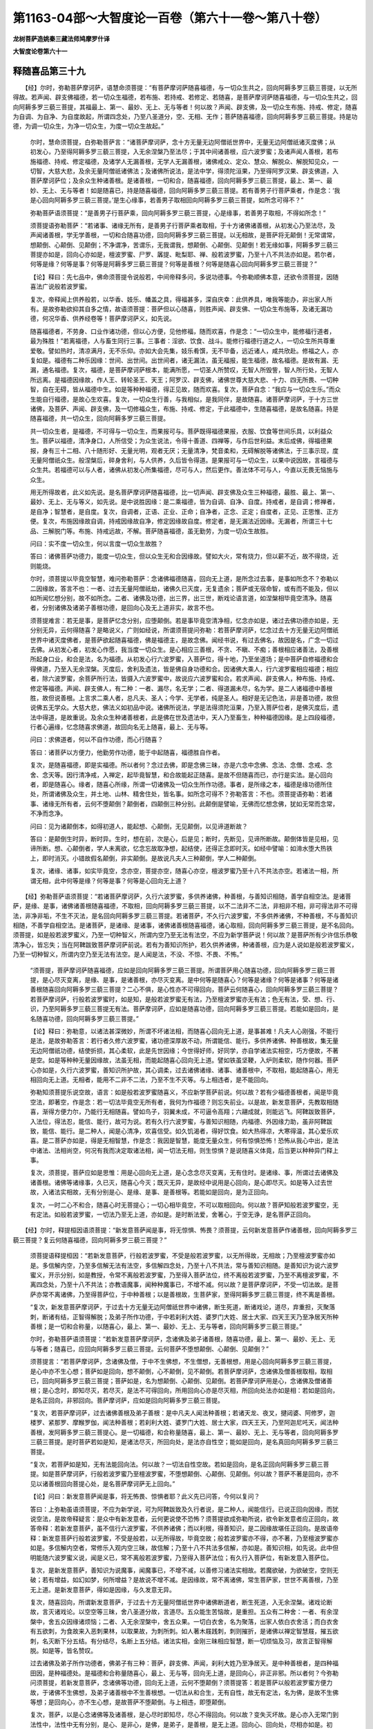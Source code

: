 第1163-04部～大智度论一百卷（第六十一卷～第八十卷）
==========================================================

**龙树菩萨造姚秦三藏法师鸠摩罗什译**

**大智度论卷第六十一**

释随喜品第三十九
----------------

　　【经】尔时，弥勒菩萨摩诃萨，语慧命须菩提：“有菩萨摩诃萨随喜福德，与一切众生共之，回向阿耨多罗三藐三菩提，以无所得故。若声闻、辟支佛福德，若一切众生福德，若布施、若持戒、若修定、若随喜，是菩萨摩诃萨随喜福德，与一切众生共之，回向阿耨多罗三藐三菩提，其福最上、第一、最妙、无上、无与等者！何以故？声闻、辟支佛，及一切众生布施、持戒、修定，随喜为自调、为自净、为自度故起，所谓四念处，乃至八圣道分，空、无相、无作；菩萨随喜福德，回向阿耨多罗三藐三菩提。持是功德，为调一切众生，为净一切众生，为度一切众生故起。”

      　　尔时，慧命须菩提，白弥勒菩萨言：“诸菩萨摩诃萨，念十方无量无边阿僧祇世界中，无量无边阿僧祇诸灭度佛；从初发心，乃至得阿耨多罗三藐三菩提，入无余涅槃乃至法尽；于其中间诸善根，应六波罗蜜；及诸声闻人善根，若布施福德、持戒、修定福德，及诸学人无漏善根，无学人无漏善根，诸佛戒众、定众、慧众、解脱众、解脱知见众，一切智，大慈大悲，及余无量阿僧祇诸佛法；及诸佛所说法，是法中学，得须陀洹果，乃至得阿罗汉果、辟支佛道，入菩萨摩诃萨位；及余众生种诸善根。是诸善根，一切和合，随喜福德，回向阿耨多罗三藐三菩提，最上、第一、最妙、无上、无与等者！如是随喜已，持是随喜福德，回向阿耨多罗三藐三菩提。若有善男子行菩萨乘者，作是念：‘我是心回向阿耨多罗三藐三菩提。’是生心缘事，若善男子取相回向阿耨多罗三藐三菩提，如所念可得不？”

      　　弥勒菩萨语须菩提：“是善男子行菩萨乘，回向阿耨多罗三藐三菩提，心是缘事，若善男子取相，不得如所念！”

      　　须菩提语弥勒菩萨：“若诸事、诸缘无所有，是善男子行菩萨乘者取相，于十方诸佛诸善根，从初发心乃至法尽，及声闻诸善根，学无学善根，一切和合随喜功德，回向阿耨多罗三藐三菩提。以无相故，是菩萨将无颠倒！无常谓常，想颠倒、心颠倒、见颠倒；不净谓净，苦谓乐，无我谓我，想颠倒、心颠倒、见颠倒！若无缘如事，阿耨多罗三藐三菩提亦如是，回向心亦如是，檀波罗蜜、尸罗、羼提、毗梨耶、禅、般若波罗蜜，乃至十八不共法亦如是。若尔者，何等是缘？何等是事？何等是阿耨多罗三藐三菩提？何等是善根？何等是随喜心回向阿耨多罗三藐三菩提？”

      　　【论】释曰：先七品中，佛命须菩提令说般若，中间帝释多问，多说功德事。今弥勒顺佛本意，还欲令须菩提，因随喜法广说般若波罗蜜。

      　　复次，帝释闻上供养般若，以华香、妓乐、幡盖之具，得福甚多，深自庆幸：此供养具，唯我等能办，非出家人所有。是故弥勒欲抑其自多之情，故语须菩提：菩萨但以心随喜，则胜声闻、辟支佛、一切众生布施等，及诸无漏功德，何况华香、供养经卷等！菩萨摩诃萨义，如先说。

      　　随喜福德者，不劳身、口业作诸功德，但以心方便，见他修福，随而欢喜，作是念：“一切众生中，能修福行道者，最为殊胜！”若离福德，人与畜生同行三事。三事者：淫欲、饮食、战斗。能修行福德行道之人，一切众生所共尊重爱敬。譬如热时，清凉满月，无不乐仰。亦如大会先集，妓乐肴馔，无不毕备，远近诸人，咸共欣赴。修福之人，亦复如是。福德有二种乐因缘：世间、出世间。出世间者，诸无漏法，虽无福报，能生福德，故名福德。是故有漏、无漏，通名福德。复次，福德，是菩萨摩诃萨根本，能满所愿，一切圣人所赞叹，无智人所毁訾，智人所行处，无智人所远离。是福德因缘故，作人王、转轮圣王、天王；阿罗汉、辟支佛，诸佛世尊大慈大悲、十力、四无所畏、一切种智，自在无碍，皆从福德中生。如是等种种福德，得正见故，随而欢喜。复次，菩萨自念：“我应与一切众生乐。”而众生能自行福德，是故心生欢喜。复次，一切众生行善，与我相似，是我同伴，是故随喜。诸菩萨摩诃萨，于十方三世诸佛，及菩萨、声闻、辟支佛，及一切修福众生，布施、持戒、修定，于此福德中，生随喜福德，是故名随喜。持是随喜福德，共一切众生，回向阿耨多罗三藐三菩提。

      　　共一切众生者，是福德，不可得与一切众生，而果报可与。菩萨既得福德果报，衣服、饮食等世间乐具，以利益众生。菩萨以福德，清净身口，人所信受；为众生说法，令得十善道、四禅等，与作后世利益。末后成佛，得福德果报，身有三十二相、八十随形好、无量光明，观者无厌；无量清净，梵音柔和，无碍解脱等诸佛法，于三事示现，度无量阿僧祇众生。般涅槃后，碎身舍利，与人供养，久后皆令得道。是果报可与一切众生，以果中说因故，言福德与众生共。若福德可以与人者，诸佛从初发心所集福德，尽可与人，然后更作。善法体不可与人，今直以无畏无恼施与众生。

      　　用无所得故者，此义如先说。是名菩萨摩诃萨随喜福德，比一切声闻、辟支佛及众生三种福德，最胜、最上、第一、最妙、无上、无与等义，如先说。是中说胜因缘：是二乘福德，皆为自调、自净、自度。持戒者，是自调；修禅者，是自净；智慧者，是自度。复次，自调者，正语、正业、正命；自净者，正念、正定；自度者，正见、正思惟、正方便。复次，布施因缘故自调，持戒因缘故自净，修定因缘故自度。修定者，是无漏法近因缘。无漏者，所谓三十七品、三解脱门等。布施、持戒远故，不解。菩萨随喜福德，虽无勤劳，为度一切众生故胜。

      　　问曰：实不度一切众生，何以言度一切众生故胜？

      　　答曰：诸佛菩萨功德力，能度一切众生，但以众生无和合因缘故。譬如大火，常有烧力，但以薪不近，故不得烧，近则能烧。

      　　尔时，须菩提以毕竟空智慧，难问弥勒菩萨：念诸佛福德随喜，回向无上道，是所念过去事，是事如所念不？弥勒以二因缘故，答言不也：一者、过去无量阿僧祇劫，诸佛久已灭度，无复遗余；菩萨或无宿命智，或有而不能及，但以如所闻忆想分别，故不如所念。二者、诸佛及功德，出三界，出三世，断戏论语言道，如涅槃相毕竟空清净。随喜者，分别诸佛及诸弟子善根功德，是回向心及无上道非实，故言不也。

      　　须菩提难言：若无是事，是菩萨忆念分别，应堕颠倒。若是事毕竟空清净相，忆念亦如是，诸过去佛功德亦如是，无分别无异，云何得随喜？是略说义，广则如经说，所谓须菩提问弥勒：若菩萨摩诃萨，忆念过去十方无量无边阿僧祇世界中诸灭度佛者，是菩萨欲起随喜福德，佛是福德主，是故念佛。闻经书说，有过去佛名，故因是名，广念一切过去佛。从初发心者，初发心作愿，我当度一切众生。是心相应三善根，不贪、不瞋、不痴；善根相应诸善法，及善根所起身口业，和合是法，名为福德。从初发心行六波罗蜜，入菩萨位，得十地，乃至坐道场；是中菩萨自修福德和合得佛道，乃至入无余涅槃。灭度后，舍利及遗法，皆是佛自身功德和合。因诸佛大乘人，行六波罗蜜相应福德；相应者，除六波罗蜜，余菩萨所行法，皆摄入六波罗蜜中，故说应六波罗蜜和合。若求声闻、辟支佛人，种布施、持戒、修定等福德。声闻、辟支佛人，有二种：一者、漏尽，名无学；二者、得道漏未尽，名为学。是二人诸福德中善根胜，故但说善根。上言求二乘人者，总凡夫、圣人；今学、无学者，纯是圣人。相好是无记色法，非是善功德，故但说佛五无学众。大慈大悲，佛法义如初品中说。诸佛所说法，学是法得须陀洹果，乃至入菩萨位者，是佛灭度后，遗法中得道，是故重说。及余众生种诸善根者，此是佛在世及遗法中，天人乃至畜生，种种福德因缘。是上四段福德，行者心遍缘，忆念随喜求佛道，故回向名无上随喜，最上、无与等。

      　　问曰：求佛道者，何以不自作功德，而心行随喜？

      　　答曰：诸菩萨以方便力，他勤劳作功德，能于中起随喜，福德胜自作者。

      　　复次，是随喜福德，即是实福德。所以者何？念过去佛，即是念佛三昧，亦是六念中念佛、念法、念僧、念戒、念舍、念天等。因行清净戒，入禅定，起毕竟智慧，和合故能起正随喜。是故不但随喜而已，亦行是实法。是心回向者，即是随喜心。缘者，随喜心所缘，所谓一切诸佛及一切众生所作功德。事者，是所缘之本，福德是缘功德所住处，所谓诸佛及众生，并土地、山林、精舍住处，皆名事。如所念可得不？弥勒答言：不也。须菩提语弥勒：若诸事、诸缘无所有者，云何不堕颠倒？颠倒者，四颠倒三种分别。此颠倒是譬喻，无佛而忆想念佛，犹如无常而念常，不净而念净。

      　　问曰：见为诸颠倒本，如得初道人，能起想、心颠倒，无见颠倒，以见谛道断故？

      　　答曰：是颠倒生时异，断时异。生时，想在前，次是心，后是见；断时，先断见，见谛所断故。颠倒体皆是见相，见谛所断。想、心颠倒者，学人未离欲，忆念忘故取净想，起结使，还得正念即时灭。如经中譬喻：如渧水堕大热铁上，即时消灭。小错故假名颠倒，非实颠倒。是故说凡夫人三种颠倒，学人二种颠倒。

      　　复次，诸缘、诸事，如实毕竟空，念亦空，菩提亦空，随喜心亦空，檀波罗蜜乃至十八不共法亦空。若诸法一相，所谓无相，此中何等是缘？何等是事？何等是心回向无上道？

　　【经】弥勒菩萨语须菩提：“若诸菩萨摩诃萨，久行六波罗蜜，多供养诸佛，种善根，与善知识相随，善学自相空法。是诸菩萨，是缘、是事，诸佛诸善根随喜福德，不取相，回向阿耨多罗三藐三菩提，以不二法非不二法，非相非不相，非可得法非不可得法，非净非垢，不生不灭法，是名回向阿耨多罗三藐三菩提。若诸菩萨，不久行六波罗蜜，不多供养诸佛，不种善根，不与善知识相随，不善学自相空法。是诸菩萨，是诸缘、是诸事，诸佛诸善根随喜福德，诸心取相，回向阿耨多罗三藐三菩提，是不名回向。须菩提，如是般若波罗蜜义，乃至一切种智义，所谓内空乃至无法有法空，不应为新学菩萨说！何以故？是菩萨所有少许信乐恭敬清净心，皆忘失；当在阿鞞跋致菩萨摩诃萨前说。若有为善知识所护，若久供养诸佛，种诸善根，应为是人说如是般若波罗蜜义，乃至一切种智义，所谓内空乃至无法有法空。是人闻是法，不没、不惊、不畏、不怖。”

      　　“须菩提，菩萨摩诃萨随喜福德，应如是回向阿耨多罗三藐三菩提。所谓菩萨用心随喜功德，回向阿耨多罗三藐三菩提，是心尽灭变离，是缘、是事，是诸善根，亦尽灭变离。是中何等是随喜心？何等是诸缘？何等是诸事？何等是诸善根随喜回向阿耨多罗三藐三菩提？二心不俱，是心性亦不可得回向，菩萨云何随喜心，回向阿耨多罗三藐三菩提？若菩萨摩诃萨，行般若波罗蜜时，如是知，是般若波罗蜜无有法，乃至檀波罗蜜亦无有法；色无有法，受、想、行、识，乃至阿耨多罗三藐三菩提无有法。菩萨摩诃萨，应如是随喜功德，回向阿耨多罗三藐三菩提。若能如是回向，是名随喜功德，回向阿耨多罗三藐三菩提。”

      　　【论】释曰：弥勒意，以诸法甚深微妙，所谓不坏诸法相，而随喜心回向无上道，是事甚难！凡夫人心刚强，不能行是法，是故弥勒答言：若行者久修六波罗蜜，诸功德深厚故不动，所谓能信、能行。多供养诸佛、种善根故，集无量无边阿僧祇功德，结使折损，其心柔软，此是先世因缘；今世得好师，好同学，亦自学诸法实相空，巧方便故，不著是空。如是等种种无量因缘故，法虽无相，而能起随喜心回向无上道。譬如铁虽坚鞕，入炉则柔软，随作何器。菩萨心亦如是，久行六波罗蜜，善知识所护故，其心调柔，过去诸佛诸缘、诸事、诸善根中，不取相，能起随喜心，用无相回向无上道。无相者，能用不二非不二法，乃至不生不灭等。与上相违者，是不能回向。

      　　弥勒知须菩提乐说空故，语言：如是般若波罗蜜随喜义，不应新学菩萨前说。何以故？若有少福德善根者，闻是毕竟空法，即著空，作是念：若一切法毕竟空无所有者，我何为作福德？则忘失前业。以是故，新发意菩萨，先教取相随喜，渐得方便力尔，乃能行无相随喜。譬如鸟子，羽翼未成，不可逼令高翔；六翮成就，则能远飞。阿鞞跋致菩萨，入法位，得法忍，能信、能行，故可为说。若有久行六波罗蜜，与善知识相随，内福德、外因缘力助，虽非阿鞞跋致，能信、能行。是二种人，闻是心清净，欢喜信受。如久饥渴者，得好饮食。如大热得凉，大寒得温，其心爱乐欢喜。是二菩萨亦如是，得是无相智慧，作是念：我因是智慧，能度无量众生，何有惊惧恐怖！恐怖从我心中出，是法中诸法、法相尚空，何况有我而决定取诸法相，闻一切法无相，则生惊惧？是说随喜义体竟，后当更以种种异门释上事。

      　　复次，须菩提，菩萨应如是思惟：用是心回向无上道，是心念念尽灭变离，无有住时。是诸缘、事，所谓过去诸佛及诸善根。诸佛等诸缘事，久已灭，随喜心今灭；既灭无异，是故经中说用是心回向，是心即尽灭。如是等入过去世故，入诸法实相故，无有分别是心、是缘、是事、是善根等。若能如是回向，是为正回向。

      　　复次，一时二心不和合，随喜心时无菩提心；一切心相毕竟空，不可以取相回向。何以故？菩萨知般若波罗蜜空，无有定法。如般若波罗蜜，一切法乃至无上道，亦如是。是时断法爱，舍著心，于空无诤，是名菩萨正回向。

　　【经】尔时，释提桓因语须菩提：“新发意菩萨闻是事，将无惊惧、怖畏？须菩提，云何新发意菩萨作诸善根，回向阿耨多罗三藐三菩提？复云何随喜福德，回向阿耨多罗三藐三菩提？”

      　　须菩提语释提桓因：“若新发意菩萨，行般若波罗蜜，不受是般若波罗蜜，以无所得故，无相故；乃至檀波罗蜜亦如是。多信解内空，乃至多信解无法有法空，多信解四念处，乃至十八不共法，常与善知识相随。是善知识为说六波罗蜜义，开示分别，如是教授，令常不离般若波罗蜜，乃至得入菩萨法位，终不离般若波罗蜜，乃至不离檀波罗蜜，不离四念处，乃至十八不共法；亦教语魔事，闻种种魔事已，不增不减。何以故？是菩萨摩诃萨，不受一切法故。是菩萨亦常不离诸佛，乃至得菩萨位，于中种善根；以是善根故，生菩萨家，至得阿耨多罗三藐三菩提，终不离是善根。

      　　“复次，新发意菩萨摩诃萨，于过去十方无量无边阿僧祇世界中诸佛，断生死道，断诸戏论，道尽，弃重担，灭聚落刺，断诸有结，正智得解脱；及弟子所作功德，于中若刹利大姓、婆罗门大姓、居士大家、四天王天乃至净居天所种善根；是一切和合称量，以随喜心，最上、第一、最妙、无上、无与等者，回向阿耨多罗三藐三菩提。”

      　　尔时，弥勒菩萨语须菩提：“若新发意菩萨摩诃萨，念诸佛及弟子诸善根，随喜功德，最上、第一、最妙、无上、无与等者；随喜已，应回向阿耨多罗三藐三菩提。云何菩萨不堕想颠倒、心颠倒、见颠倒？”

      　　须菩提言：“若菩萨摩诃萨，念诸佛及僧，于中不生佛想，不生僧想，无善根想，用是心回向阿耨多罗三藐三菩提，是心中亦不生心想；菩萨如是回向，想不颠倒，心不颠倒，见不颠倒。若菩萨摩诃萨，念诸佛及僧善根取相，取相已，回向阿耨多罗三藐三菩提；菩萨如是，名为想颠倒、心颠倒、见颠倒。若菩萨摩诃萨用是心，念诸佛及僧诸善根；是心念时，即知尽灭，若尽灭，是法不可得回向，所用回向心亦是尽灭相，所回向处法亦如是相：若如是回向，是名正回向，非邪回向。菩萨摩诃萨，应如是回向阿耨多罗三藐三菩提。

      　　“复次，若菩萨摩诃萨，过去诸佛善根及弟子善根：是中凡夫人闻法种善根；若诸天龙、夜叉，揵闼婆、阿修罗，迦楼罗、紧那罗、摩睺罗伽，闻法种善根；若刹利大姓、婆罗门大姓、居士大家，四天王天，乃至阿迦尼吒天，闻法种善根，发阿耨多罗三藐三菩提心。是一切福德，和合称量随喜，最上、第一、最妙、无上、无与等者，回向阿耨多罗三藐三菩提。是时菩萨若如是知，是诸法尽灭，所回向处，是法亦自性空；能如是回向，是名真回向阿耨多罗三藐三菩提。

      　　“复次，若菩萨如是知，无有法能回向法。何以故？一切法自性空故。若如是回向，是名正回向阿耨多罗三藐三菩提。如是菩萨摩诃萨，行般若波罗蜜乃至檀波罗蜜，不堕想颠倒、心颠倒、见颠倒。何以故？菩萨不著是回向，亦不见以诸善根回向菩提心处，是名菩萨摩诃萨无上回向。”　　

      　　【论】问曰：新发意菩萨闻是事，将无怖畏、惊惧者耶？此义先已问答，今何以复问？

      　　答曰：上弥勒虽语须菩提，不应为新学说，可为阿鞞跋致及久行者说，是二种人，闻能信行。已说正回向因缘，而犹说空法，是故帝释疑言：是众中有新发意者，云何更说使不恐怖？须菩提欲成弥勒所说，欲令新发意者应正回向，故答帝释：若新发意菩萨，虽不信行六波罗蜜，不供养诸佛；而以利根，得善知识，是二因缘故堪任正回向。是故语帝释：新发意菩萨行般若波罗蜜，不受是般若，以无所得故，毕竟空故；般若波罗蜜亦不得，亦不著，乃至檀波罗蜜亦如是。多信解内空者，常修乐入观内空三昧，故信解；乃至十八不共法多信解，亦如是。善知识相，如先说。此中但明能随六波罗蜜义说，闻是义已，常不离般若波罗蜜，乃至得入菩萨法位；有久行入菩萨位，有新发意入菩萨位。

      　　复次，是新发意菩萨，善知识为说魔事，闻魔事已，不增不减，以善修习诸法实相故。若魔欲破，为欲破空，空则无破；若有增益，如幻如梦，何所增益？是故说不增不减。是因缘故，常不离诸佛，常生菩萨家，世世不离善根，乃至无上道。是新发意菩萨，得如是因缘，与久发意无异。

      　　复次，随喜回向，所谓新发意菩萨，于过去十方无量阿僧祇世界中诸佛断道者，断生死道，入无余涅槃。诸戏论断故，言灭诸戏论。以空空等三昧，舍八圣道分故，言道尽。五众能生苦恼故，是重担。五众有二种舍：一者、有余涅槃中，舍五众因缘诸烦恼；二者、入无余涅槃中，舍五众果。一切白衣舍，名为聚落，出家人依白衣舍活；而白衣舍有五欲刺，为食故来入恶刺果林，以取果故，为刺所刺。如人著木屐践刺，刺则摧折，是诸佛以禅定智慧屐，摧五欲刺，名灭断下分五结。有分结尽，名断上五分结。诸法实相，金刚三昧相应智慧，断一切烦恼及习，故言正智得解脱。如是等，皆名赞叹。

      　　过去诸佛及弟子所作功德者，佛弟子有三种：菩萨，辟支佛、声闻，刹利大姓乃至净居天。是中种善根者，是四种福田因，是种福德处。是福德和合称量随喜心，最上、无与等，回向无上道，是回向心，非正非邪。所以者何？今弥勒问须菩提，若新发意菩萨，念诸佛等功德，回向无上道，云何不堕颠倒？须菩提答：若是菩萨以般若波罗蜜方便力故，于诸佛不生佛想，及弟子诸善根中不生善根想。一切法从和合生，无有自性，故无有定法，名为佛，是故不生佛等想；是回向心，亦不生心想，是故菩萨不堕颠倒。与上相违，即堕颠倒。

      　　复次，菩萨，以是心念诸佛等及诸善根，是心尽时即知尽，尽心不得回向。何以故？变失灭坏故。是心亦入无常门到法性中，法性中无有分别，是心、是非心，是佛，是弟子，是善根，是无上道。回向心、回向处，尽相亦如是。初心，是忆念过去诸佛等随喜功德；后心，是回向心。若如是回向，是名正回向。

      　　问曰：初心、后心，是生灭相，可无常；所回向处法，是无上道，在未来世中，云何言尽灭？

      　　答曰：汝不闻我先答，入无常门到法性中；此中不说尽是无常，但说诸法实相是尽。先亦说阿耨多罗三藐三菩提，出三世，过三界，无受相。能如是回向者，是为正回向。

      　　复次，非正非邪回向，所谓菩萨于过去诸佛善根等，乃至无上、无与等回向无上道。若菩萨知是事皆尽灭，知回向处法亦自性空，能知灭知空，是真回向。若过去法无常，无常故不可回向自性空法中。若过去法空，空故不可回向自性空法中。用如是智慧回向，是名正回向。

      　　复次，若菩萨知一切法因缘生，故无自力常住，自法相不动，况能有所作？无所作故，一切法中，无有法能回向法，是名正回向。如是菩萨，虽行般若波罗蜜等诸善法，亦不堕颠倒，一切法不著故。

　　【经】“复次，若菩萨摩诃萨，知所起福德，离五众、十二入、十八界；亦知般若波罗蜜是离相，乃至檀波罗蜜是离相，内空乃至无法有法空是离相，四念处乃至十八不共法是离相。如是菩萨摩诃萨随喜心起福德，回向阿耨多罗三藐三菩提。

      　　“复次，若是菩萨摩诃萨随喜福德，知随喜福德自性离；亦知诸佛离佛性，诸善根亦离善根性，菩提心、菩提心性亦离，回向、回向性亦离，菩萨、菩萨性亦离，般若波罗蜜、般若波罗蜜性亦离，禅波罗蜜、毗梨耶波罗蜜、羼提波罗蜜、尸罗波罗蜜、檀波罗蜜、檀波罗蜜性亦离，乃至十八不共法、十八不共法性亦离。菩萨摩诃萨，应如是行离相般若波罗蜜，是名菩萨摩诃萨，般若波罗蜜中生随喜福德。

      　　“复次，菩萨摩诃萨，诸过去灭度佛诸善根，若欲回向，应如是回向，作是念：‘如诸佛灭度相，诸善根相亦如是，灭度法相亦如是，我用心回向是心相亦如是。’若能如是回向，当知是回向阿耨多罗三藐三菩提，不堕想颠倒、心颠倒、见颠倒。若菩萨摩诃萨行般若波罗蜜时，取诸佛善根相，回向阿耨多罗三藐三菩提，是不名为回向。何以故？诸过去佛及善根，非相缘，非无相缘。若菩萨摩诃萨，亦如是取相，是不名善根回向阿耨多罗三藐三菩提。如是菩萨摩诃萨，堕想颠倒、心颠倒、见颠倒。若菩萨摩诃萨，诸佛及诸善根及诸心不取相，是名以诸善根回向阿耨多罗三藐三菩提。是菩萨摩诃萨，不堕想颠倒、心颠倒、见颠倒。”

      　　尔时，弥勒菩萨问须菩提：“云何菩萨摩诃萨，于诸善根不取相，能回向阿耨多罗三藐三菩提？”

      　　须菩提言：“以是事故，当知菩萨摩诃萨，所学般若波罗蜜中，应有般若波罗蜜方便力。若是福德，离般若波罗蜜，不得回向阿耨多罗三藐三菩提。何以故？般若波罗蜜中，诸佛不可得，诸善根不可得，回向阿耨多罗三藐三菩提心亦不可得。于是中，菩萨摩诃萨行般若波罗蜜时，应如是思惟：‘诸过去佛及弟子身皆灭，诸善根亦灭，我今取相分别诸佛诸善根及诸心，如是取相回向阿耨多罗三藐三菩提，诸佛所不许。何以故？取相有所得故，所谓于过去诸佛取相分别。’是故菩萨摩诃萨，欲以诸善根回向阿耨多罗三藐三菩提，不应有得，不应取相。如是回向，若有得、取相回向，诸佛不说有大利益。何以故？是回向杂毒故。譬如美食杂毒，虽有好色好香，为人所贪而杂毒；愚痴之人，食之欢喜，贪其好色香美可口，饭欲消时，受若死、若死等苦。若善男子、善女人，不谛受，不谛取相，不谛读诵，不解中义，如是教他言：‘汝善男子，过去、未来、现在十方诸佛，从初发意已来，至得阿耨多罗三藐三菩提，入无余涅槃乃至法尽。于其中间，行般若波罗蜜时作诸善根，行禅波罗蜜、毗梨耶波罗蜜、羼提波罗蜜、尸罗波罗蜜、檀波罗蜜时作诸善根；修四禅、四无量心、四无色定、四念处乃至八圣道分，佛十力乃至修十八不共法时作诸善根；净佛世界，成就众生，作诸善根；及诸佛戒众、定众、慧众、解脱众、解脱知见众，一切种智、无错谬法、常舍行，及诸弟子，是中所种善根；及诸佛所记当作辟支佛，是中诸天、龙、阿修罗、迦楼罗、紧那罗、摩睺罗伽等所种善根。是诸福德，称量和合，随喜回向阿耨多罗三藐三菩提。是回向以取相得法故，如杂毒食。得法者，终无正回向。何以故？是得法杂毒，有相、有动、有戏论。若如是回向，则为谤佛，不随佛教，不随法说。是善男子、善女人，求佛道应如是学，过去、未来、现在诸佛，从初发意乃至法尽，及弟子行般若波罗蜜时作善根，乃至修一切种智，如上说。云何诸善根回向阿耨多罗三藐三菩提正回向？有求佛道善男子、善女人，行般若波罗蜜，不欲谤诸佛者，诸福德应如是回向：‘如诸佛所知无上智慧，是诸善根相，是诸善根性，我亦如是随喜；如诸佛所知，我亦如是回向阿耨多罗三藐三菩提。’求菩萨道善男子、善女人，应如是回向阿耨多罗三藐三菩提。若如是回向，则为不谤佛，如佛所教，如佛法说。是菩萨摩诃萨回向，则无杂毒。’”　　

      　　【论】释曰：所起福德离五众者，先但说过去事，今说自起随喜福德。若知是福德中，无五众、十二入、十八界，虽行般若波罗蜜等诸法，亦知空离相，如是福德名正回向。

      　　复次，若菩萨知随喜福德中，随喜福德性自离，诸佛及善根，并诸起阿耨多罗三藐三菩提心、回向心，菩萨般若波罗蜜等诸行法，知自性空，是名正回向。随喜福德者，总说一切福德相；善根、随喜、起福德，是别相说。菩萨自缘所求阿耨多罗三藐三菩提，是名阿耨多罗三藐三菩提心。是菩萨随喜心功德果，但求无上道，是名回向心。行者五众中，假名字为菩萨，般若波罗蜜等诸法，如先义说。先说福德中离五众，今说福德、福德自相空。

      　　复次，菩萨念过去佛因缘生福德，应如是回向：如过去诸佛入无余涅槃，无相、无戏论，性常寂灭，是福德及回向心亦如是。如是回向，是名正回向，不堕颠倒。

      　　复次，若菩萨于诸过去佛功德取相，分别回向，是不名回向。何以故？有相是一边，无相是一边，离是二边行中道，是诸佛实相。是故说诸过去佛不堕相数中，不堕无相数中。若如是取相数，是不名回向，则堕颠倒。与上相违，是为不堕颠倒。是事难故，弥勒重问，所谓一切法不取相而复能回向。须菩提是中不得决定答处，是故语弥勒：以是事故，菩萨学般若波罗蜜，求方便力。是福德离般若波罗蜜，不得回向者，一切法中，一法实而不诳，所谓阿耨多罗三藐三菩提；随是阿耨多罗三藐三菩提，行不诳道，尔乃可得；不诳道者，即是般若波罗蜜。是故说离般若波罗蜜，是福德不可得回向。何以故？是般若波罗蜜，毕竟空，无有分别。福德若离般若波罗蜜，若不离般若波罗蜜，不可得回向。

      　　菩萨应作是念：诸过去佛及弟子身，并诸善根、福德皆灭。我今取相分别，所谓是诸佛、是弟子、是善根、是随喜福德，取相回向，我为不是！何以故？与诸法实相异故；受果报已久，久当尽故。不疾至佛道，有所得故。于过去诸佛，忆想分别，即是大失！所谓过去佛空无，而我忆想分别。譬如杂毒食，食是随喜福德；毒是取相，故爱见等诸烦恼生。好色者，福德因缘，作人王、转轮王、天王，得福乐；好香者，得好名誉、富贵势力；凡夫无智之人，所共贪爱。愚痴人者，是新发意取相著心菩萨。食之欢喜者，富乐福德因缘故，于天人中受此富乐。饭欲消时，受若死、若死等苦者，是富乐若无常破坏离时，忧愁遂死，若次死受诸苦恼。复次，若死、若死等者，自失命名死，失所著物名死等。复次，若死、若死等者，苦恼多故，失智慧命，名死；妨行善道，名死等。

      　　此经中须菩提自说：是无智人，不审谛受，不取其义，但著语言。不谛取相者，不如法分别。不谛读诵者，忘失句逗，若自失，若受不具足。不解义者，不得经意。如是少智师，教化弟子：汝善男子，过去、未来、现在十方诸佛，从初发意，乃至如是回向。则为谤佛，不随佛教，不随法说。与此相违，名为正回向。

      　　复次，正回向，菩萨应作是念：如十方三世诸佛所知，用无上智慧知诸善根相。一切智人中，佛第一胜，佛所知诸善根，必是实相；如佛所知，我亦用如是善根相回向。譬如射地无不著时，若射余物，或著或不著。如诸佛所知随喜，如射地无不著；若用余道随喜，如射余物，或著或不著。如是回向，是为不谤佛。

　　【经】“复次，求佛道善男子、善女人，行般若波罗蜜时，诸善根应如是回向：如色不系欲界，不系色界，不系无色界；不系法者，不名过去，不名未来，不名现在。如受、想、行、识不系欲界，不系色界，不系无色界；不系法者，不名过去、未来、现在。十二入、十八界亦如是。如般若波罗蜜不系欲界，不系色界，不系无色界；不系法者，不名过去、未来、现在。禅波罗蜜乃至檀波罗蜜，亦如是；内空乃至无法有法空，亦如是。如四念处不系欲界，不系色界，不系无色界；不系法者，不名过去、未来、现在。乃至八圣道分亦如是；佛十力乃至十八不共法，亦如是。如如、法性、法相、法住、法位、实际、不可思议性，戒、定、慧、解脱、解脱知见众，一切种智、不错谬法、常舍行，不系欲界，不系色界，不系无色界；不系法者，不名过去、未来、现在。是回向、所回向处、行者，不系皆亦如是。是诸佛亦不系，诸善根亦不系，是诸声闻、辟支佛善根亦不系；不系法者，不名过去、未来、现在。若菩萨摩诃萨行般若波罗蜜时，如是知色不系三界，不系法者，不名过去、未来、现在。若法不名过去、未来、现在者，不可以取相有所得，回向阿耨多罗三藐三菩提。何以故？是色无生，若法无生则无法，无法中不可回向；受、想、行、识亦如是。檀波罗蜜乃至般若波罗蜜，四念处乃至不谬错法、常舍行，不系三界；不系法者，亦非过去、未来、现在。若非过去、未来、现在法者，不可以取相有所得法，回向阿耨多罗三藐三菩提。何以故？是法无生，若法无生则无法，无法中不可回向。菩萨摩诃萨如是回向，则不杂毒。若求佛道善男子、善女人，以取相得法，以诸善根回向阿耨多罗三藐三菩提，是名邪回向。若邪回向，诸佛所不称誉。用是邪回向，不能具足檀波罗蜜乃至般若波罗蜜，不能具足四念处乃至八圣道分、内空乃至无法有法空、佛十力乃至不错谬法、常舍行，不能具足净佛世界、成就众生。若不能净佛世界，成就众生，则不能得阿耨多罗三藐三菩提。何以故？是回向杂毒故。

      　　“复次，菩萨摩诃萨行般若波罗蜜时，应作是念：如诸佛所知诸善根回向，是真回向，我亦应以是法相回向，是名正回向。”

      　　尔时，佛赞须菩提：“善哉！善哉！如汝所为，为作佛事！为诸菩萨摩诃萨说所应回向法，以无相无得无出，无垢无净，无法性，自相空，常性空，法性、如、实际故。须菩提，若三千大千世界中众生，皆当得十善道，四禅、四无量心、四无色定、五神通。于须菩提意云何？是众生得福多不？”

      　　“甚多！世尊。”

      　　佛言：“不如是善男子、善女人，于诸善根心不著，回向阿耨多罗三藐三菩提，最上、第一、最妙、无上、无与等。

      　　“复次，须菩提，若三千大千世界中众生，皆当作须陀洹，乃至阿罗汉、辟支佛，若有善男子、善女人，尽形寿供养恭敬，尊重赞叹，衣服、饮食，卧具、医药，供给所须。于须菩提意云何？是善男子、善女人，是因缘故，得福德多不？”

      　　“甚多！世尊。”

      　　佛言：“不如是善男子、善女人，于诸善根心不著，回向阿耨多罗三藐三菩提，最上、第一、最妙、无上、无与等。

      　　“复次，须菩提，若三千大千世界中众生，皆发阿耨多罗三藐三菩提心，十方如恒河沙等世界中一一众生，如恒河沙等劫，恭敬尊重赞叹，供养是菩萨，衣服、饮食，卧具、医药，供给所须。于须菩提意云何？是善男子、善女人，是因缘故，得福多不？”

      　　“甚多！世尊，无量无边阿僧祇，不可以譬喻为比。世尊，若是福德有形者，十方如恒河沙等世界所不受！”

      　　佛告须菩提：“善哉！善哉！如汝所言。虽尔，不如善男子、善女人，于诸善根心不著，回向阿耨多罗三藐三菩提，最上、第一、最妙、无上、无与等。是无著回向功德，比前功德，百倍、千倍、百千万亿倍，乃至算数譬喻所不能及！何以故？是善男子、善女人取相得法，行十善道，四禅、四无量心、四无色定、五神通；取相得法，供养须陀洹，恭敬尊重赞叹，衣服、饮食，卧具、医药，供给所须，乃至取相供养菩萨故。”

      　　尔时，四天王天与二万诸天子，合掌礼佛，作是言：“世尊，菩萨摩诃萨最大回向，以方便力故，以无所得故，以无相法故，以无觉法故，诸善根回向阿耨多罗三藐三菩提。如是回向，不堕二法。”

      　　尔时，释提桓因，亦与无数三十三天及余诸天子，持天华、缨络，捣香、泽香，天衣、幡盖，鼓天妓乐以供养佛，作是言：“世尊，菩萨摩诃萨最大回向，以方便力故，以无所得故，以无相法故，以无觉法故，诸善根回向阿耨多罗三藐三菩提。如是回向，不堕二法。”

      　　须夜摩天王与千天子，珊兜率陀、化乐、他化自在诸天王，各与千天子俱，供养佛已，作是言：“世尊，菩萨摩诃萨最大回向，以方便力故，以无所得故，以无相法故，以无觉法故，诸善根回向阿耨多罗三藐三菩提。如是回向，不堕二法。”

      　　尔时，诸梵天与无数百千亿那由他诸天，俱诣佛所，头面礼佛足，发大音声，作如是言：“未曾有也！世尊，菩萨摩诃萨，为般若波罗蜜所护，以方便力故，胜前善男子、善女人取相有所得者。”

      　　光音天乃至阿迦尼吒天，与无数百千亿那由他诸天，俱诣佛所，头面礼佛足，发大音声，作如是言：“未曾有也！世尊，菩萨摩诃萨，为般若波罗蜜所护，以方便力故，胜前善男子、善女人取相有所得者。”

      　　尔时，佛告四天王天，乃至阿迦尼吒诸天子：“若三千大千世界中所有众生，皆发阿耨多罗三藐三菩提心，是一切菩萨，念过去、未来、现在诸佛，及声闻、辟支佛诸善根，从初发意乃至法住，于其中间所有善根，并余一切众生所有善根，所谓布施、持戒、忍辱、精进、一心、智慧，檀波罗蜜乃至般若波罗蜜，戒众、定众、慧众、解脱众、解脱知见众，如是等诸余无量佛法，一切和合随喜；随喜已，回向阿耨多罗三藐三菩提，以取相有所得故。复有善男子、善女人，发阿耨多罗三藐三菩提心，念过去、未来、现在诸佛，及声闻、辟支佛，从初发意乃至法住，于其中间所有善根，并余一切众生所有善根，所谓布施、持戒、忍辱、精进、一心、智慧，檀波罗蜜，乃至无量诸佛法，一切和合称量，以无所得故，无二法故，无相法故，不著法故，无觉法故，是最上随喜，第一、最妙、无上、无与等随喜；随喜已，回向阿耨多罗三藐三菩提。是善男子、善女人功德，胜前善男子、善女人功德，百倍、千倍、百千亿倍，乃至算数譬喻所不能及！”

      　　尔时，须菩提白佛言：“世尊，世尊所说善男子、善女人和合诸善根，称量随喜，回向最上、第一、最妙、无上、无与等。世尊，云何名随喜最上乃至无与等？”

      　　佛言：“若善男子、善女人，于过去、未来、现在诸法，不取不舍，不念非不念，不得非不得。是诸法中，亦无有法生者灭者、若垢若净，诸法不增不减，不来不去，不合不散，不入不出。如过去、未来、现在诸法相，如如相、法性、法住、法位，我亦如是随喜；随喜已，回向阿耨多罗三藐三菩提，如是回向，最上、第一、最妙、无上、无与等！须菩提，是随喜法，比余随喜，百倍、千倍、百千亿倍，乃至算数譬喻所不能及！

      　　“复次，须菩提，求佛道善男子、善女人，于过去、未来、现在诸佛，及声闻、辟支佛，从初发心乃至法住，于其中间所有善根，若布施乃至智慧，檀波罗蜜乃至无量诸佛法，及余一切众生所有善根，若欲随喜者，应如是随喜！作是念：‘布施与解脱等，戒、忍、精进、禅、智与解脱等。色与解脱等，受、想、行、识亦与解脱等。内空与解脱等，乃至无法有法空亦与解脱等。四念处与解脱等，乃至八圣道分亦与解脱等。佛十力与解脱等，乃至一切种智亦与解脱等。戒众、定众、慧众、解脱众，解脱知见众，亦与解脱等。随喜与解脱等，过去、未来、现在诸法与解脱等，十方诸佛与解脱等，诸佛回向与解脱等，诸佛与解脱等，诸佛灭度与解脱等，诸佛弟子声闻、辟支佛与解脱等，诸佛弟子灭度与解脱等，诸佛法相与解脱等，诸声闻、辟支佛法相与解脱等，一切诸法相，亦与解脱等。我以是诸善根相随喜功德，回向阿耨多罗三藐三菩提，亦与解脱等，不生不灭故。’须菩提，是名诸菩萨摩诃萨随喜功德，最上、第一、最妙、无上、无与等。须菩提，菩萨成就是随喜功德，当疾得阿耨多罗三藐三菩提。

      　　“复次，须菩提，十方如恒河沙等诸佛及弟子，现在若有求佛道善男子、善女人，尽形寿供养是诸佛及弟子，一切所须，供养恭敬，尊重赞叹，衣服、饮食，卧具、医药；是诸佛灭度后，昼夜勤修，供养恭敬，尊重赞叹，华香乃至幡盖妓乐，以取相有所得故；持戒、忍辱、精进、禅定、修智慧，以取相有所得故。复有善男子、善女人，发意求阿耨多罗三藐三菩提，行檀波罗蜜、尸罗波罗蜜、羼提波罗蜜、毗梨耶波罗蜜、禅波罗蜜、般若波罗蜜时，以不取相无所得法方便力，诸善根回向阿耨多罗三藐三菩提，是福德最上、第一、最妙、无上、无与等，胜前福德百倍、千倍、百千亿倍，乃至算数譬喻所不能及！如是，须菩提，菩萨摩诃萨行檀波罗蜜时，尸罗波罗蜜、羼提波罗蜜、毗梨耶波罗蜜、禅波罗蜜、般若波罗蜜时，以方便力故，诸善根应回向阿耨多罗三藐三菩提，以不取相无所得法故。”　　

      　　【论】释曰：菩萨应作是念：从色乃至常舍行诸法，不系三界，故三世不摄。诸佛及弟子并诸功德，随喜心、回向处、所用回向法、回向者亦如是，是名正回向。尔时，菩萨作是念：若色出三界，三世不摄，不可以取相有所得回向。何以故？是色出三界者，即是色实相，初、后生相不可得，如破生品中说。若法无生，即是无所有，无所有回向心，云何回向无所有菩提心？色、受、想、行、识，乃至常舍行亦如是。是名无杂毒回向，所谓无相无得回向。杂毒者，所谓诸佛不赞叹，不能具足六波罗蜜等，乃至不能得阿耨多罗三藐三菩提。

      　　复次，菩萨应作是念：如十方三世诸佛所知，应如是生心、如是念、如是观、如是回向，是功德直至无上道，我亦如是随喜回向。是菩萨必得实随喜，回向不虚，如先说因缘。是略说诸回向品（菩萨礼佛有三品：一者、悔过品，二者、随喜回向品，三者、劝请诸佛品），广说则无量无边。

      　　善哉！善哉！汝作佛事者，佛初发心，誓度一切众生。须菩提虽是阿罗汉，而能助佛说法，开菩萨道，是故赞言：善哉！善哉！

      　　复次，佛自说因缘：为诸菩萨说所应回向法，用无相故者，以无相智慧，和合回向福德相者，与上相违，名为无相。无相有三种：假名相，法相，无相相。假名相者，如车、如屋，如林、如军，如众生诸法和合中，更有是名。无明力故，取是假名相，起诸烦恼业。法相者，五众、十二入、十八界等诸法。肉眼观故有，以慧眼观则无，是故法亦虚诳妄语，应舍离法相。离是二相，余但有无相相。有人取是无相相，随逐取相，还生结使，是故亦不应取无相相。离三种相，故名无相。若无有相，是中无所得，无得故无出；若法无得无出，即是无垢无净；若法无垢无净，即是无法性；若法无性，即是自相空；若法自相空，即是法常自性空；若法常自性空，即同法性、如、实际。用如是法和合，随喜福德回向，故赞言：善哉！善哉！复有善哉因缘，所谓随喜福德，大利益众生，有大果报。何者是大利益？所谓佛语须菩提，若三千大千世界众生，行十善乃至五通。

      　　问曰：欲界中二处天及梵天王，何以与多天俱，余四天何以少？

      　　答曰：是二天依止地，近佛故，又五欲不如上天；佛生时、苦行时、降魔时、得道时、转法轮时，常来供养佛，是故多。余四处天，宫殿在虚空中，不属地，五欲妙，染著深故，不能多来。

      　　又兜率天虽利根乐法，而其天上常有补处菩萨说法，是故不来。梵天虽远，离欲故乐法情深，佛为法王，是故多来。复次，梵天王为色界主，请佛初转法轮，是故应与多众俱来。余色界天，尽名梵天。

      　　问曰：先种种因缘说正回向，正回向即是最上，今何以更问？

      　　答曰：上处处广说，今略说。所谓三世十方一切法，决定心知，于是法中无生者灭者等，一切法不可得、不可念。不得不念故，不取不舍，入诸法实相中。作是念：如诸法实相，我亦如是以随喜福德回向，不分别诸法，不坏法性，是名最上回向。何以故？果报常无尽故。

      　　问曰：六波罗蜜等诸法各各相，若色相、若无色相等。解脱有二种：有为解脱、无为解脱。云何皆与解脱等？

      　　答曰：我先已说，凡夫人以肉眼，六识颠倒观故见异；若以慧眼，观诸法皆虚妄，唯涅槃为实。是有为解脱，属无为，随无为故名解脱。如实得道者名道人，今未得道者，衣服法则随得道者，故亦名道人。如无余涅槃，不生不灭，不入不出，不垢不净，非有非无，非常非无常，常寂灭相，心识观灭，语言道断，非法非非法等相。用无所有相故，慧眼观一切法，亦如是相，是名六波罗蜜等与解脱等。是故佛法中，说解脱为贵，上智慧贵解脱。佛是中分别说：若人无量阿僧祇劫，行六波罗蜜，用有所得法，种种修习善根；一人用无所得法，但以心随喜，念他功德，回向无上道。是人百千万分不及其一。何以故？先福德有量，是福德无量；先福德有尽，今福德无尽；先福德杂毒，今福德无毒；先福德随生死，今福德随涅槃；先福德不定，或作佛、或退，今福德定到，必疾作佛。有如是等差别。是故四种人：若凡夫人求世间乐，若声闻、辟支佛人求涅槃乐，若诸菩萨摩诃萨求佛乐。应如是随喜生福德，回向阿耨多罗三藐三菩提，如此品中说。

**大智度论卷第六十二**

释照明品第四十
--------------

　　【经】尔时，慧命舍利弗白佛言：“世尊，是般若波罗蜜！”

      　　佛言：“是般若波罗蜜。”

      　　“世尊，般若波罗蜜能照一切法，毕竟净故。世尊，应礼般若波罗蜜。世尊，般若波罗蜜，不著三界。世尊，般若波罗蜜除诸闇暝，一切烦恼诸见除故。世尊，般若波罗蜜，一切助道法中最上。世尊，般若波罗蜜安隐，能断一切怖畏苦恼故。世尊，般若波罗蜜能与光明，五眼庄严故。世尊，般若波罗蜜，能示导堕邪见众生离二边故。世尊，般若波罗蜜是一切种智，一切烦恼及习断故。世尊，般若波罗蜜诸菩萨摩诃萨母，能生诸佛法故。世尊，般若波罗蜜不生不灭，自相空故。世尊，般若波罗蜜远离生死，非常非灭故。世尊，般若波罗蜜无救者作护，施一切珍宝故。世尊，般若波罗蜜具足力，无能破坏故。世尊，般若波罗蜜能转三转十二行法轮，一切诸法不转不还故。世尊，般若波罗蜜能示诸法性，无法有法空故。世尊，应云何供养般若波罗蜜？”

      　　佛言：“当如供养世尊。礼般若波罗蜜，当如礼世尊。何以故？世尊不异般若波罗蜜，般若波罗蜜不异世尊；世尊即是般若波罗蜜，般若波罗蜜即是世尊。是般若波罗蜜中，出生诸佛、菩萨，辟支佛、阿罗汉，阿那含、斯陀含、须陀洹。般若波罗蜜中，生十善道、四禅、四无量心、四无色定、五神通，内空乃至无法有法空，四念处乃至八圣道分。是般若波罗蜜中，生佛十力、十八不共法、大慈大悲、一切种智。”

      　　尔时，释提桓因心念：“何因缘故舍利弗问是事？”念已，语舍利弗：“何因缘故问是事？”

      　　舍利弗语释提桓因言：“憍尸迦，诸菩萨摩诃萨，为般若波罗蜜守护，以沤和拘舍罗力故，于过去、未来、现在诸佛，从初发心乃至法住，于其中间所作善根，一切和合随喜，回向阿耨多罗三藐三菩提。以是因缘故，我问是事。憍尸迦，菩萨摩诃萨般若波罗蜜，胜檀波罗蜜、尸罗、羼提、毗梨耶、禅波罗蜜。譬如生盲人，若百、若千、若百千而无前导，不能趣道入城。憍尸迦，五波罗蜜亦如是，离般若波罗蜜，如盲无导，不能趣道，不能得一切种智。憍尸迦，若五波罗蜜得般若波罗蜜将导，是时五波罗蜜名为有眼，般若波罗蜜将导，得波罗蜜名字。”

      　　释提桓因语舍利弗：“如汝所言，般若波罗蜜将导五波罗蜜，故得波罗蜜名字。舍利弗，若无檀波罗蜜，五波罗蜜不得波罗蜜名字；若无尸罗波罗蜜、羼提波罗蜜、毗梨耶波罗蜜、禅波罗蜜，五波罗蜜不得波罗蜜名字。若尔者，何以故独赞般若波罗蜜？”

      　　舍利弗言：“如是，如是。憍尸迦，无檀波罗蜜，五波罗蜜不得波罗蜜名字；无尸罗波罗蜜、羼提波罗蜜、毗梨耶波罗蜜、禅波罗蜜，五波罗蜜不得波罗蜜名字。但菩萨摩诃萨住般若波罗蜜中，能具足檀波罗蜜、尸罗波罗蜜、羼提波罗蜜、毗梨耶波罗蜜、禅波罗蜜。以是故，憍尸迦，般若波罗蜜于五波罗蜜中，最上、第一、最妙、无上、无与等。”

      　　舍利弗白佛言：“世尊，云何应生般若波罗蜜？”

      　　佛告舍利弗：“色不生故，般若波罗蜜生；受、想、行、识不生故，般若波罗蜜生；檀波罗蜜不生故，般若波罗蜜生；乃至禅波罗蜜不生故，般若波罗蜜生；内空乃至无法有法空，四念处乃至八圣道分，佛十力乃至一切智、一切种智不生故，般若波罗蜜生。如是诸法不生故，般若波罗蜜应生。”

      　　舍利弗言：“世尊，云何色不生故，般若波罗蜜生？乃至一切诸法不生故，般若波罗蜜应生？”

      　　佛言：“色不起不生、不得不失故，乃至一切诸法不起不生、不得不失故，般若波罗蜜生。”

      　　舍利弗白佛言：“如是生般若波罗蜜，与何等法合？”

      　　佛言：“无所合，以是故得名般若波罗蜜。”

      　　“世尊，不合何等法？”

      　　佛言：“不与不善法合，不与善法合；不与世间法合，不与出世间法合；不与有漏法合，不与无漏法合；不与有罪法合，不与无罪法合；不与有为法合，不与无为法合。何以故？般若波罗蜜，不为得诸法故生，以是故于诸法无所合。”

      　　尔时，释提桓因白佛言：“世尊，是般若波罗蜜，亦不合萨婆若？”

      　　佛言：“如是，憍尸迦，般若波罗蜜，亦不合萨婆若，亦不得。”

      　　释提桓因言：“世尊，云何般若波罗蜜，亦不合萨婆若，亦不得？”

      　　佛言：“般若波罗蜜，不如名字，不如相，不如起作法合。”

      　　释提桓因言：“今云何合？”

      　　佛言：“若菩萨摩诃萨，如不取、不受、不住、不著、不断，如是合，亦无所合。如是，憍尸迦，般若波罗蜜，一切法合，亦无所合。”

      　　尔时，释提桓因白佛言：“未曾有也！世尊，是般若波罗蜜，为一切法不起不生、不得不失故生。”

      　　须菩提白佛言：“世尊，若菩萨摩诃萨行般若波罗蜜时，作是念：‘般若波罗蜜，若一切法合、若不合。’是菩萨摩诃萨则舍般若波罗蜜，远离般若波罗蜜。”

      　　佛告须菩提：“复有因缘，菩萨摩诃萨，舍般若波罗蜜，远离般若波罗蜜。若菩萨摩诃萨作是念：‘是般若波罗蜜无所有，空虚不坚固。’是菩萨摩诃萨，则舍般若波罗蜜，远离般若波罗蜜。须菩提，以是因缘故，舍离般若波罗蜜。”

      　　须菩提白佛言：“世尊，信般若波罗蜜，为不信何法？”

      　　佛告须菩提：“信般若波罗蜜，则不信色，不信受、想、行、识；不信眼乃至意；不信色乃至法；不信眼界乃至意识界；不信檀波罗蜜、尸罗波罗蜜、羼提波罗蜜、毗梨耶波罗蜜、禅波罗蜜；不信内空，乃至无法有法空；不信四念处，乃至八圣道分；不信佛十力，乃至十八不共法；不信须陀洹果、斯陀含果、阿那含果、阿罗汉果、辟支佛道；不信菩萨道；不信阿耨多罗三藐三菩提，乃至一切种智。”

      　　须菩提白佛言：“世尊，云何信般若波罗蜜时，不信色乃至一切种智？”

      　　佛告须菩提：“色不可得故，信般若波罗蜜，不信色；乃至一切种智不可得故，信般若波罗蜜，不信一切种智。以是故，须菩提，信般若波罗蜜时，不信色乃至不信一切种智。”　　

      　　【论】释曰：上佛与弥勒、须菩提、释提桓因，共说随喜义。舍利弗虽默然，听闻是般若波罗蜜随喜义甚深，无量无边，大利益众生；虽漏尽寂灭，发欢喜心，从座起合掌，白佛言：能作随喜，断诸戏论，利益无量众生，令入佛道者，是般若波罗蜜。佛可其语，故言是。

      　　般若波罗蜜中，说诸法实相；诸法实相中，无戏论垢浊，故名毕竟清净；毕竟清净故，能遍照一切五种法藏，所谓过去、未来、现在、无为及不可说。是故舍利弗言：世尊，般若波罗蜜能照一切法，毕竟净故。般若波罗蜜能守护菩萨，救诸苦恼，能满所愿。如梵天王守护三千大千世界，故众生皆礼。三界中三毒泥所不污，故言不著三界。破一切爱等百八烦恼、我见等六十二见，故言破无明黑闇。诸法中智慧最上，一切智慧中般若波罗蜜为上；以智慧为本，分别四念处等三十七品，是故言一切助道法中最上。能断生、老、病、死等诸怖畏苦恼，故言安隐。是般若波罗蜜中摄五眼，故言能与光明。离有边、无边等诸二边，故言能示正道。菩萨住金刚三昧，断一切烦恼微习，令无遗余，得无碍解脱，故言一切种智。

      　　复次，知一切法总相、别相，一切种智因缘，故名一切种智。能生十方三世无量诸佛法故，言诸菩萨母。一切法中各各自相空故，言不生不灭。断、常是诸见本，诸见是诸结使本，诸结使是一切生死中苦本，是故言远离生死。能令众生信三宝等诸善法宝，得诸善法宝故，得世间、出世间乐，能令众生得二种乐故，言无救者作护。是般若波罗蜜相，乃至十方诸佛所不能坏。所以者何？毕竟不可得故，何况余人！故言具足波罗蜜。是般若波罗蜜中，无自性故，说诸法不转生死中，不还入涅槃。不生故不转，不灭故不还，故言能转三转十二行法轮。三转十二行法轮义，如先说。一切法有二分：若有、若无。是般若中，有亦不应取，无亦不应取，离是有、无，即是诸法性，是故言能示诸法性。如是等无量因缘，赞叹般若，后当广说。

      　　是般若波罗蜜，是无相相。有人心未纯熟，求其定相不能得，便生慢心。是故舍利弗问：应云何供养？佛教言：当如供养佛。以人从久远已来，深著众生相，于贵法情薄，是故言如供养世尊。智者观之，佛与般若等无异。所以者何？般若修集，即变为一切智。此中佛自说因缘：是般若波罗蜜中，出生贤圣等，出生十善道等，世间、出世间法，乃至一切种智。尔时，帝释作是念者，帝释意：以舍利弗漏尽离欲人，如似著法人赞叹般若。今舍利弗自说因缘，菩萨为般若守护故，以方便力，能随喜福德回向，而不破般若波罗蜜相，是事希有故，尊敬般若波罗蜜，是故问佛云何供养。

      　　复次，憍尸迦，般若波罗蜜自力势故，胜五波罗蜜。

      　　问曰：五波罗蜜，应以五盲人作喻，何以乃说百千？

      　　答曰：此中说其力势，不论多少。复次，若言导五不足为贵，故说百千。复次，波罗蜜亦多，如贤劫三昧中，有八万四千种波罗蜜，广说则无量。

      　　问曰：檀波罗蜜亦有眼。所以者何？信有罪福，破邪见等无明，故能布施，何以故喻无眼？

      　　答曰：布施中智慧是客来，非正体。譬如四大常和合，不得相离，诸波罗蜜和合亦如是。不能趣道，道者菩萨十地道，城者一切种智等诸佛法。复次，道者八圣道分，城者涅槃。如盲人虽有手足力，不能得随意有所至，得有眼人示导，则随意所往，皆能成办。五波罗蜜，虽各各有事能，不得般若示导，尚不得二乘，何况无上道？五波罗蜜，得般若波罗蜜将导，故得波罗蜜名字，至成佛道。帝释问：汝自说诸波罗蜜和合，互相佐助，如四大不得相离。如是者，般若波罗蜜亦待五法，何以独说以般若故，五法得波罗蜜名字？答曰：虽六事和合，互相佐助相，般若波罗蜜力大，故五法因得波罗蜜名字。譬如合散，虽众药各各有力，石势大故，名为石散。又如大军摧敌，虽各各有力，主将力大故，主得名字。

      　　舍利弗已问供养般若事，今问行者云何生般若波罗蜜？佛答：若行者观色等诸法不生相，是则生般若波罗蜜。舍利弗复问：云何观色等不生故，般若波罗蜜生？答曰：色等因缘和合起，行者知色虚妄不令起，不起故不生，不生故不得，不得故不失。尔时，舍利弗问意：般若无生缘处，行者亦无生，如是般若与何法合？终归何处住？得何果报？答曰：般若波罗蜜无生相，故无所合。若般若波罗蜜有法合者，若善、若不善等，是不名般若波罗蜜。今无所合，故入般若波罗蜜数中。

      　　问曰：若尔者，帝释已知一切法不合，何以独问萨婆若不合？

      　　答曰：帝释贵重深著是般若，于萨婆若爱未断，故言乃至萨婆若亦不合耶？佛答：般若波罗蜜，萨婆若亦不合，一切法毕竟无生故。此中佛破断灭邪见，故说合；般若波罗蜜，不如凡夫人取相著名，作起有为法合，如佛心合。

      　　问曰：云何如佛心合？

      　　答曰：一切相虚诳，故不取相；一切法中有无常等过咎，故不受；吾我心缚著世间皆动相，故不住；能生种种苦恼，后变异，故不著；一切世间颠倒，颠倒果报不实，如幻如梦，无所灭，故不断。是故佛不著法，不生高心，入毕竟空善相中，深入大悲，以救众生，菩萨应如佛心合。帝释欢喜，赞言：希有！是般若波罗蜜，不破坏诸法，不生不得不失故，而能成就菩萨，令得至佛。

      　　须菩提言：若菩萨用有所得，如是分别一切智等，一切法若合若不合，是菩萨则失般若波罗蜜。佛然可其言，如是更有因缘，菩萨若取汝所说，一切法无合不合，取是空相，言般若空无所有不牢固，是亦失般若波罗蜜。须菩提知般若波罗蜜不可得相，是故问若信般若波罗蜜，信何法？般若波罗蜜空亦不可得，为决定心信于何法？佛言：色等一切法不可信。何以故？色等一切法自性不可得，故不可信。

　　【经】须菩提白佛言：“世尊，是般若波罗蜜，名为摩诃波罗蜜！”

      　　“须菩提，何因缘故，是般若波罗蜜，名为摩诃波罗蜜？”

      　　须菩提言：“世尊，是般若波罗蜜，不作色大，不作色小，受、想、行、识不作大，不作小；眼乃至意，色乃至法，眼识界乃至意识界，不作大，不作小；檀波罗蜜乃至禅波罗蜜，不作大，不作小；内空乃至无法有法空，不作大，不作小；四念处乃至阿耨多罗三藐三菩提，不作大，不作小；诸佛法不作大，不作小；诸佛不作大，不作小。是般若波罗蜜，不作色合，不作色散，受、想、行、识不作合，不作散；乃至诸佛不作合，不作散。不作色无量，不作色非无量；乃至诸佛不作无量，亦不作非无量。不作色广，不作色狭；乃至诸佛不作广，不作狭。不作色有力，不作色无力；乃至诸佛不作有力，不作无力。世尊，以是因缘故，是般若波罗蜜，名摩诃波罗蜜。

      　　“世尊，若新发意菩萨摩诃萨，若不远离般若波罗蜜，不远离禅波罗蜜，不远离毗梨耶波罗蜜，不远离羼提波罗蜜，不远离尸罗波罗蜜，不远离檀波罗蜜，如是念：是般若波罗蜜，不作色大，不作色小，乃至诸佛不作大，不作小；色不作合，不作散；不作色无量，不作色非无量；不作色有力，不作色无力；乃至诸佛不作有力，不作无力。世尊，菩萨摩诃萨若如是知，是为不行般若波罗蜜。何以故？是非般若波罗蜜相，所谓作色大小，乃至诸佛作大小；色有力无力，乃至诸佛有力无力。世尊，是菩萨摩诃萨用有所得故，有大过失！所谓行般若波罗蜜时，作色大，作色小，乃至诸佛作有力，作无力。何以故？有所得相者，无阿耨多罗三藐三菩提。所以者何？众生不生故，般若波罗蜜亦应不生；色不生故，般若波罗蜜不生；乃至佛不生故，般若波罗蜜不生。众生性无故，般若波罗蜜性无；色性无故，般若波罗蜜性无；乃至佛性无故，般若波罗蜜性无。众生非法故，般若波罗蜜非法；色非法故，般若波罗蜜非法；乃至佛非法故，般若波罗蜜非法。众生空故，般若波罗蜜空；色空故，般若波罗蜜空；乃至佛空故，般若波罗蜜空。众生离故，般若波罗蜜离；色离故，般若波罗蜜离；乃至佛离故，般若波罗蜜离。众生无有故，般若波罗蜜无有；色无有故，般若波罗蜜无有；乃至佛无有故，般若波罗蜜无有。众生不可思议故，般若波罗蜜不可思议；色不可思议故，般若波罗蜜不可思议；乃至佛不可思议故，般若波罗蜜不可思议。众生不灭故，般若波罗蜜不灭；色不灭故，般若波罗蜜不灭；乃至佛不灭故，般若波罗蜜不灭。众生不可知故，般若波罗蜜不可知；色不可知故，般若波罗蜜不可知；乃至佛不可知故，般若波罗蜜不可知。众生力不成就故，般若波罗蜜力不成就；色力不成就故，般若波罗蜜力不成就；乃至佛力不成就故，般若波罗蜜力不成就。世尊，以是因缘故，诸菩萨摩诃萨般若波罗蜜，名为摩诃波罗蜜。”　　

      　　【论】释曰：须菩提闻佛所说，疑心开解，赞叹般若波罗蜜言：是般若名为摩诃波罗蜜。佛反问须菩提：于汝意云何？何以故名为大波罗蜜？须菩提答：色等诸法不作大、不作小故。凡夫人心，于诸法中随意作大、小。如人急时，其心缩小；安隐富乐时，心则宽大。又如八背舍中，随心故外色或大或小。又如凡夫人于眼见色中，非色事亦言色；如指业、指量、指数、指一异等法合为色，是名色作大。有人眼见色，可见处名色，不可见处不名色。有人言：“粗色虚诳非真色，但微尘常故是真色。微尘和合时，假名为色。”是名色作小。如是等因缘，凡夫人于色，或作大，或作小，随忆想分别故，破诸法性。般若波罗蜜，随色性如实观，不作大小。不合不散者，般若波罗蜜，不说微尘色和合更有色生，但有假名，无有定相色，是故无合无散。色无边故无量，无处不有色，无时不有色，故无有量。色是作法，般若波罗蜜中，不以微尘合故有粗色；不以粗色散故还归微尘，是故言不合不散。起法有分别筹量多少，不得言不合不散无量。如凡人空故说无量，实故说有量，般若波罗蜜远离空、实故，言非量非无量。凡夫人随心忆念得解，故于色作广作狭，般若波罗蜜观实法相，不随心故，非广非狭。凡夫人不知和合因缘生诸法，故言色有力，如合众缕以为绳，不知者谓绳有力；又如墙崩杀人，言墙有力；若各各分散，则无有力。般若波罗蜜，知和合相，不说一法有力，不说言无力，是故名摩诃波罗蜜。

      　　复有大因缘，若菩萨不远离六波罗蜜，色等诸法不作大、不作小，但行般若波罗蜜，则心散乱不调顺，多生疑悔邪见，失般若波罗蜜相。若与五波罗蜜和合行，则调柔不错，能成办众事。譬如八圣道分，正见是道，若无七事佐助，则不能办事，亦不名正见。是故佛说一切诸善法，皆从因缘和合共生，无有一法独自生者。是故和合时各各有力，但力有大小，是名行般若波罗蜜。若菩萨离五波罗蜜，行般若波罗蜜，分别色等诸法若大若小等。是人即堕用有所得，堕有边中。若于色等诸法，无所分别若大若小；离五波罗蜜，著是不大不小等空相！先分别诸法大小，有所得为失；今著不大不小等空相，亦是失。所以者何？此中须菩提说因缘：有所得相者，乃至无阿耨多罗三藐三菩提。所以者何？阿耨多罗三藐三菩提，寂灭相，无所得相，毕竟清净相。有所得相者，生诸戏论诤竞。一切法无生无灭，无所得相。如我、众生，十方求索不可得，但有假名，实不生。众生不生故，般若波罗蜜亦如众生相，破吾我颠倒，故不生不灭。如色等诸法，生相不可得故不生。二法摄一切法：若众生、若法。此二法因缘和合生，但有假名，无有定性；若法无定性，此法即是无生。是二法无生故，当知色等诸法亦无生。众生法无性，无所有，空，离，不可思议，不灭，不可知，亦如是。众生力不成就故，般若波罗蜜力不成就者，先说一切法从因缘和合生，各各无自力。般若波罗蜜，知诸法各各无自力，故无自性，无自性故空。般若波罗蜜从诸法生，故无自力，无自力故，亦同诸法毕竟空。是故说众生及法，力不成就故，般若波罗蜜力亦不成就。

      　　问曰：先说色等诸法不作有力，不作无力，今何以更说众生及色等诸法，力不成就故，般若波罗蜜力亦不成就？

      　　答曰：上说般若观诸法，不作有力，不作无力。听者谓般若波罗蜜，能作是观，即有大力，是故此中说众生色等力不成就故，般若波罗蜜力亦不成就。如是等种种因缘故，名摩诃波罗蜜。

释信毁品第四十一之上
--------------------

　　【经】尔时，慧命舍利弗白佛言：“世尊，有菩萨摩诃萨，信解是般若波罗蜜者，从何处终，来生是间？发阿耨多罗三藐三菩提心来为几时？为供养几佛？行檀波罗蜜、尸罗波罗蜜、羼提波罗蜜、毗梨耶波罗蜜、禅波罗蜜、般若波罗蜜来几时，能随顺解深般若波罗蜜义？”

      　　佛告舍利弗：“是菩萨摩诃萨供养十方诸佛，来生是间。是菩萨发阿耨多罗三藐三菩提心来，无量无边阿僧祇百千万亿劫。是菩萨摩诃萨，从初发心，常行檀波罗蜜、尸罗波罗蜜、羼提波罗蜜、毗梨耶波罗蜜、禅波罗蜜、般若波罗蜜，供养无量无边不可思议阿僧祇诸佛，来生是间。舍利弗，是菩萨摩诃萨，若见若闻般若波罗蜜，作是念：‘我见佛，从佛闻。’舍利弗，是菩萨摩诃萨，能随顺解深般若波罗蜜义，以无相、无二、无所得故。”

      　　须菩提白佛言：“世尊，是般若波罗蜜，可闻可见耶？”

      　　佛告须菩提：“是般若波罗蜜，无有闻者，无有见者；般若波罗蜜无闻无见，诸法钝故。禅波罗蜜、毗梨耶波罗蜜、羼提波罗蜜、尸罗波罗蜜、檀波罗蜜无闻无见，诸法钝故。内空无闻无见，诸法钝故；乃至无法有法空无闻无见，诸法钝故。四念处无闻无见，诸法钝故；乃至八圣道分无闻无见，诸法钝故。佛十力乃至十八不共法，无闻无见，诸法钝故。须菩提，佛及佛道，无闻无见，诸法钝故。”

      　　须菩提白佛言：“世尊，是菩萨几时行佛道，能习行如是深般若波罗蜜？”

      　　佛告须菩提：“是中应分别说。须菩提，有菩萨摩诃萨，初发意习行深般若波罗蜜、禅波罗蜜、毗梨耶波罗蜜、羼提波罗蜜、尸罗波罗蜜、檀波罗蜜，以方便力故，于诸法无所破坏，不见诸法无利益者；亦终不远离行六波罗蜜，亦不远离诸佛；从一佛世界至一佛世界，若欲以善根力供养诸佛，随意即得；终不生母人腹中，终不离诸神通，终不生诸烦恼及声闻、辟支佛心；从一佛世界至一佛世界，成就众生，净佛世界。须菩提，如是等诸菩萨摩诃萨，能习行深般若波罗蜜。

      　　“须菩提，有菩萨摩诃萨，多见诸佛若无量百千万亿，从诸佛所，行布施、持戒、忍辱、精进、一心、智慧，皆以有所得故。是菩萨闻说深般若波罗蜜时，便从众中起去，不恭敬深般若波罗蜜及诸佛。是菩萨今在此众中坐，闻是甚深般若波罗蜜，不乐便舍去。何以故？是善男子、善女人等，先世闻深般若波罗蜜时，弃舍去；今世闻深般若波罗蜜，亦弃舍去，身心不和。是人种愚痴因缘业，种是愚痴因缘罪故，闻说深般若波罗蜜毁訾；毁訾般若波罗蜜故，毁訾过去、未来、现在诸佛一切智、一切种智。是人毁訾三世诸佛一切智故，起破法业；破法业因缘集故，无量百千万亿岁堕大地狱中。是破法人辈，从一大地狱至一大地狱；若火劫起时，至他方大地狱中生，在彼间从一大地狱至一大地狱；彼间若火劫起时，复至他方大地狱中生，在彼间从一大地狱至一大地狱，如是遍十方：彼间若火劫起故，从彼死，破法业因缘未尽故，还来是间大地狱中生，此间亦从一大地狱至一大地狱，受无量苦；此间火劫起故，复至十方他世界生。畜生中，受破法罪业苦，如地狱中说。重罪渐薄，或得人身，生生盲人家，生旃陀罗家，生除厕、担死人种种下贱家，若无眼、若一眼、若眼瞎，无舌、无耳、无手，所生处无佛、无法、无佛弟子处。何以故？种破法业，积集厚重具足故，受是果报。”

      　　尔时，舍利弗白佛言：“世尊，五逆罪，与破法罪相似耶？”

      　　佛告舍利弗：“不应言相似。所以者何？若有人听说是甚深般若波罗蜜时，毁訾不信，作是言：‘不应学是法，是非法，非善非佛教，诸佛不说是语。’是人自毁訾般若波罗蜜，亦教他人毁訾般若波罗蜜；自坏其身，亦坏他人身；自饮毒杀身，亦饮他人毒；自失其身，亦失他人身；自不知不信，毁訾深般若波罗蜜，亦教他人令不信不知。舍利弗，如是人，我不听闻其名字，何况眼见？何以故？当知是人名为污法人，为堕衰浊黑性。如是人，若有听其言，信用其语，亦受如是苦。舍利弗，若人破般若波罗蜜，当知是名为破法人。”

      　　舍利弗白佛言：“世尊，世尊说破法之人所受重罪，不说是人所受身体大小！”

      　　佛告舍利弗：“不须说是人受身大小。何以故？是破法人若闻所受身大小，便当吐热血，若死、若近死苦。是破法人，闻如是身有如是重罪，是人便大愁忧，如箭入心，渐渐干枯，作是念：‘破法罪故，得如是大丑身，受如是无量苦。’以是故，佛不听舍利弗问是人所受身体大小。”

      　　舍利弗白佛言：“愿佛说之，为未来世作明戒！令知破法业积集故，得如是大丑身，受如是苦。”

      　　佛告舍利弗：“后世人若闻是破法业积集厚重具足，受大地狱中久久无量苦，闻是久久无量时苦，足为未来世作明戒！”

      　　舍利弗白佛言：“世尊，若白性善男子、善女人，闻是法足作依止，宁失身命，终不破法。自念：‘我若破法，当受如是苦！’”　　

      　　【论】释曰：舍利弗闻般若波罗蜜甚深微妙，闻者尚难，何况能行？是故言，信解般若者，是为希有！是故问世尊：若信解般若者，是人于何处终，来生是间？舍利弗作是念：是人应从好世界终，来生是间；是人不应新发意，不应少供养佛，不应少行六波罗蜜，必是大德人，未圣而能知圣法故。是故问发意几时，供养几佛，行六波罗蜜几时。能随顺解深般若义者，是菩萨于诸法不取相，不著空，行空行，和合五波罗蜜，行般若波罗蜜，用大慈悲心，为一切众生行般若波罗蜜故。十方诸佛清净世界中终，来生是间者，为度有缘众生，又与释迦文尼佛共因缘故。虽有此间死、此间生者，但以从他方佛所来者贵故。发心来无量阿僧祇劫，诸福德力集厚故，能信解随顺深义。有人虽无量阿僧祇劫发心久，不行功德者，是故说从发心来，常行六波罗蜜。常行六波罗蜜福德故，能得见、能得供养无量无边阿僧祇佛。是菩萨成就上四因缘故，得无量无边福德智慧。是福德因缘故，诸烦恼薄，心柔软，菩萨信慧等诸根利，转增得力故，深入般若波罗蜜，污厌世间事。若见般若经卷，即时心生如见佛；若披卷寻义，即时心生，如从佛闻。信力、慧力成就故，随顺解深般若义，所谓一切无相故，出十二入、二法不二法中，心无所著故，名无所得。略说三相，是顺解般若波罗蜜义。

      　　须菩提闻见经卷如见佛，读经文如从佛闻，如似有著，是故问：般若可见可闻耶？须菩提意：以般若波罗蜜毕竟空，天眼、天耳犹不能见闻，何况肉眼、肉耳？出世间慧眼亦不得见，何况世间眼？佛顺其意答：般若波罗蜜不可得见闻。此中说因缘：诸法入般若波罗蜜中，皆一相无相，是中无分别闻者、见者及可闻、可见。三界凡夫人作分别；是眼、是色，是耳、是声；六情是利，六尘是钝；色等诸法是钝，慧等是利。诸法入般若波罗蜜中，如百川归海，皆为一味，是故说般若波罗蜜，不可见、不可闻，以诸法钝故。从檀波罗蜜乃至佛道，须陀洹乃至佛，亦如是。复次，众生离法，不能闻，不能见，法离众生，亦不能闻，不能见。

      　　问曰：上已问菩萨发意几时，供养几佛，能顺解深义，今何以更问？

      　　答曰：上佛说般若无闻无见，亦说见般若经卷如见佛，读般若如从佛闻。二相说是般若，亦言可见可闻，亦言不可见不可闻，是故还问佛：菩萨几时行，得是方便，能行有、能行无，行有不堕三界，行无不堕断灭，能随般若波罗蜜相行？佛答：有，此事不定，应当分别说。或有菩萨初发心，便能习行甚深六波罗蜜。习行者，一心信受常行。方便力故者，虽行六波罗蜜，起福德因缘，而心不著。诸法无所破坏者，是菩萨信力、智慧力大故，闻摩诃衍深法，即时信，闻声闻法亦信，闻外道在家、出家法亦不破坏，而于中出二种利：一者、分别是道、非道，舍非道，行是道；二者、一切法，入般若波罗蜜中，无是、无非，无破、无受。不见诸法无利益者，即是上说于中出利者。是福德具足故，终不远离六波罗蜜，乃至净佛世界，略说义。

      　　有菩萨虽新发意，深信受是般若波罗蜜。有菩萨久发意，供养千万亿诸佛，用有所得行六波罗蜜，不信受是般若波罗蜜。此中佛自说因缘：是人于过去世，闻深般若波罗蜜，不信不受，从座起去；今佛为说，不信不受，破般若波罗蜜罪果报故，说是人不信不受业因缘故，即起愚痴业因缘；得愚痴业因缘故，疑悔恶邪，著心转增；著心转增故，于大众中，毁訾破坏般若波罗蜜。破坏般若波罗蜜故，破三世十方诸佛一切智；破三世十方诸佛一切智罪故，转身堕大地狱。大地狱者，阿鼻地狱，无量百千万亿阿僧祇岁，受忧愁、苦恼。忧愁是心苦，苦恼是身苦。从一大地狱至一大地狱者，如福德因缘故，上有六欲天；罪业因缘亦如是，下有八种大地狱。八种大地狱，各有十六小地狱，是中阿鼻最大。余须弥四天下，亦如是。是三千大千世界中，有百亿须弥山，有百亿阿鼻地狱，是故说从一阿鼻大地狱至一阿鼻大地狱，如人从会至会。又如入正位者，从天上来受人间乐，从人中还从天上受乐。若此间火劫起，其罪未尽，故转至他处十方世界大地狱中受罪，若彼间火劫起，复展转至他方。他方火劫起，复还生此间阿鼻地狱中，展转如前。是破般若波罗蜜罪小减，展转生勤苦畜生中；此间火劫起，复生他方世界畜生中，展转受苦；彼间火劫起，还来此间，复展转如前。罪转微轻，或得人身，生下贱家，所谓生生盲家，不欲见般若波罗蜜罪故。轻贱说法人，故生旃陀罗及除粪、担死人等下贱家。毁訾说法者故无舌，不欲闻故无耳，麾手非拨故无手。此人心虽爱佛，以愚痴无智故，毁灭佛母，破坏法藏；破坏法藏故，生无佛法众处。

      　　问曰：何以不说生饿鬼中？

      　　答曰：是破坏法者，多以二烦恼，所谓瞋恚、愚痴。悭贪发故堕饿鬼，此中无悭，故不说。

      　　问曰：舍利弗何以言五逆罪与破法罪相似？

      　　答曰：舍利弗是声闻人，常闻五逆罪最重，堕阿鼻地狱一劫受苦。声闻人不悉知供养般若，得大果报，又不知谤毁般若得大罪，故举五逆，对问相似不？答言不相似者，以相去悬远故。所以者何？此人毁谤般若者，自失大利，亦令他失；自远离般若，亦令他远离；自破坏善根，亦破他善根；自涂邪见毒，亦涂他邪见毒；自失其身，亦失他身；自不知故，著法爱故，自破亦令他破般若波罗蜜。如父母爱子，恩极一世，又以因缘故爱；是行般若波罗蜜菩萨，于无边世中，深心爱念众生。父母念子，无能以一眼与者；行般若波罗蜜者，于无边劫中，以头目髓脑，积过须弥，以施众生。出佛身血，杀阿罗汉，但坏肉身，不坏法身；坏僧是离眷属，赞五法不坏般若。是故五逆罪，不得似坏般若波罗蜜。

      　　般若波罗蜜，能令人作佛，毁般若罪则无喻。是故破般若人，我不欲听闻其名字，何况眼见？是破般若人，或先世福德因缘，广学多闻，富贵威德，巧于谈语，诸魔官属，常随逐佐助故。未得阿鞞跋致菩萨，见其多人供养，多有出家在家弟子，是故若有赞其名者，不听闻之，何况亲附礼拜，受其教训？所以者何？菩萨欲增长善法，利益众生；是人欲破法，令众生堕大衰浊，二事相违故。衰浊者，如人著衰，虽好衣美食，常无色力；虽勤身作务，财产日耗。是人坏一切佛上法宝故，虽身口业善，持戒、布施、读经，善法终不增长；如浊水泥，不见面像，亦不中饮。是人不中亲近，若亲近者，则喜染著。是人破法故，邪见疑悔常扰乱心。先所闻法，深染爱著，不解般若波罗蜜相，故言般若波罗蜜无所有，空不坚固，无有罪福。如是浊乱蔽其心故，不能得见清净实法相。黑性者，佛法中善法名白，不善法名黑。是人常积集不善法，故成不善性。若有信受其语，其罪亦同。

      　　问曰：舍利弗何以问是人受身大小，而佛不答？

      　　答曰：舍利弗既闻受罪时节及处所，不闻其身大小，意欲闻佛说其大身。又如帝释身长十里，受乐遍满；故欲知受罪身大，受苦亦多。有二因缘故，佛不为说：一者、上已说其在二恶道中，久受苦恼，今复说其身大丑恶，人或不信，不信者当受久剧之苦故。二者、若信佛语，则大忧怖，忧怖故风发，吐热血死。若死等者，设令不死，身常干枯。若不信，后世受重罪，故佛不说。舍利弗白佛：今虽以二因缘故不说，愿怜愍未来世人故说。佛言：若有善根白性福德人，足作依止。白性者，与黑性相违。依止者，闻是受苦，更不敢作。若不信，虽说身大亦不信。若信，闻上受苦久远，足可信，三业中应摄身、口、意。

**大智度论卷第六十三**

释信谤品第四十一之下
--------------------

　　【经】尔时，须菩提白佛言：“世尊，善男子、善女人，应好摄身、口、意业，无受如是诸苦！或不见佛，或不闻法，或不亲近僧，或生无佛世界中，或生人中堕贫穷家，或人不信受其言！”

      　　须菩提白佛言：“世尊，以积集口业故，有是破法重罪。”

      　　佛告须菩提：“以积集口业故，有是破法重罪。须菩提，是愚痴人，在佛法中出家受戒，破深般若波罗蜜，毁訾不受。须菩提，若破般若波罗蜜，毁訾般若波罗蜜，则为破十方诸佛一切智；一切智破故，则为破佛宝，破佛宝故破法宝，破法宝故破僧宝；破三宝故，则破世间正见；破世间正见故，则破四念处，乃至破一切种智法；破一切种智法故，则得无量无边阿僧祇罪；得无量无边阿僧祇罪已，则受无量无边阿僧祇忧苦。”

      　　须菩提白佛言：“世尊，是愚痴人，毁訾破坏深般若波罗蜜，有几因缘？”

      　　佛告须菩提：“有四因缘，是愚痴人毁訾破是深般若波罗蜜。”

      　　须菩提言：“世尊，何等四？”

      　　“是愚痴人为魔所使故，欲毁訾破坏深般若波罗蜜，是名初因缘。是愚痴人不信深法，不信不解，心不得清净，是第二因缘故，是愚痴人欲毁訾破坏深般若波罗蜜。是愚痴人与恶知识相随，心没懈怠，坚著五受众，是第三因缘故，是愚痴人欲毁訾破坏深般若波罗蜜。是愚痴人多行瞋恚，自高轻人，是第四因缘故，是愚痴人毁訾破坏深般若波罗蜜。须菩提，以是四因缘故，愚痴人欲毁訾破坏深般若波罗蜜。”　　

      　　【论】问曰：口业是破法，何以言摄身口意业？

      　　答曰：意业是口业之本，若欲摄口业，先摄意业。意业摄故，身口业亦善；身口业善，意业亦善。是中须菩提自说因缘：莫受是诸苦，或不见佛等。世间人以身业为重，口业为轻，是故须菩提问：但以口业得如是罪耶？佛可其意，示言：愚痴人自无急事，又无使作者，亦无所得，而自以舌故，作如是罪，是为大狂人！是狂人未来世，在我法中出家，出家者五众，受戒者有七众。是声闻人著声闻法，佛法过五百岁后，各各分别有五百部。从是以来，以求诸法决定相故，自执其法，不知佛为解脱故说法，而坚著语言故，闻说般若诸法毕竟空，如刀伤心！皆言：决定之法，今云何言无？于般若波罗蜜无得、无著相中，作得、作著相故，毁訾破坏，言非佛教。佛怜愍众生故，为说是道非道；今般若中，是道非道尽为一相，所谓无相。是故先生疑意，后定心于空法生邪见；邪见得力故，于大众中处处毁坏般若波罗蜜；毁坏般若波罗蜜故，则破十方三世诸佛一切智等诸功德；破佛功德故，即破三宝；三宝破故，则破世间乐因缘，所谓世间正见；若破世间正见，则破出世间乐因缘，出世间正见，所谓四念处乃至一切种智。是法名为无量无边福德因缘，破是法故，得无量无边罪；得无量无边罪故，受无量无边忧愁苦恼。

      　　问曰：先已说破法因缘，所谓爱著法等，须菩提何以更问？

      　　答曰：先论中说，今经中说；先不遍说，今遍广说，所谓四因缘。是人为魔所使，若魔若魔人来入其心中，转其身口，令破般若波罗蜜。如阿难，佛三问阎浮提乐，寿命亦乐，魔入身故，三不答佛。阿难得初道，犹为魔娆，何况凡人！

      　　复次，魔有四种：五众魔、烦恼魔、死魔、自在天子魔。四魔中多烦恼魔、自在天子魔故，令不信般若，自贪著法，憎嫉他法，愚痴颠倒故，能破般若波罗蜜。有人言：“初因缘，烦恼魔；后第四，天子魔。是二种魔所使，故名为魔所使。坚著邪见，贪爱自法，慧根钝故，不识佛意，不信不受甚深般若故破。”有人利根，堪任信受，魔又不来，但随恶师教故，亦破般若。有人虽属恶知识，诸结使薄，故勤精进，能信般若波罗蜜。是故二事和合为一，亦属恶知识，亦深著五众，结使厚，生懈怠心，是故不信般若。是人世世多集瞋恚，成其性。瞋相者是不信相，是人刚强自高，轻贱说法人：我智德如是，尚不能解，况汝愚贱而能知之？以是瞋恚、憍慢多故，破般若波罗蜜。

　　【经】须菩提白佛言：“世尊，是深般若波罗蜜，不勤精进，种不善根，恶友相得人，难信难解！”

      　　佛言：“如是，如是。须菩提，是深般若波罗蜜，不勤精进，种不善根，恶友相得人，难信难解！”

      　　须菩提白佛言：“世尊，是般若波罗蜜，云何甚深、难信、难解？”

      　　“须菩提，色不缚不解。何以故？无所有性是色。受、想、行、识不缚不解。何以故？无所有性是受、想、行、识。檀波罗蜜不缚不解。何以故？无所有性是檀波罗蜜。尸罗波罗蜜不缚不解。何以故？无所有性是尸罗波罗蜜。羼提波罗蜜不缚不解。何以故？无所有性是羼提波罗蜜。毗梨耶波罗蜜不缚不解。何以故？无所有性是毗梨耶波罗蜜。禅波罗蜜不缚不解。何以故？无所有性是禅波罗蜜。般若波罗蜜不缚不解。何以故？无所有性是般若波罗蜜。须菩提，内空不缚不解。何以故？无所有性是内空。乃至无法有法空不缚不解。何以故？无所有性是无法有法空。四念处不缚不解。何以故？无所有性是四念处。乃至一切智、一切种智不缚不解。何以故？无所有性是一切种智。须菩提，色本际不缚不解。何以故？本际无所有性是色。受、想、行、识，乃至一切种智本际，不缚不解。何以故？本际无所有性是一切种智。须菩提，色后际不缚不解。何以故？后际无所有性是色。受、想、行、识，乃至一切种智后际，不缚不解。何以故？后际无所有性是一切种智。须菩提，现在色不缚不解。何以故？现在无所有性是色。受、想、行、识，乃至现在一切种智，不缚不解。何以故？现在无所有性是一切种智。”

      　　须菩提白佛言：“世尊，是般若波罗蜜，不勤精进，不种善根，恶友相得，懈怠少进，喜忘，无巧便慧，如此之人，实难信难解！”

      　　“如是，如是。须菩提，是般若波罗蜜，不勤精进，不种善根，恶友相得，系属于魔，懈怠少进，喜忘，无巧便慧，如此之人，实难信难解。何以故？色净果亦净，受、想、行、识净果亦净，乃至阿耨多罗三藐三菩提净果亦净。

      　　“复次，须菩提，色净故，即般若波罗蜜净；般若波罗蜜净，即色净。受、想、行、识净，即般若波罗蜜净；般若波罗蜜净，即受、想、行、识净。乃至一切种智净，即般若波罗蜜净；般若波罗蜜净，即一切种智净。色净、般若波罗蜜净，无二无别，无断无坏；乃至一切种智净、般若波罗蜜净，无二无别，无断无坏。

      　　“复次，须菩提，不二净故色净，不二净故乃至一切种智净。何以故？是不二净、色净，乃至一切种智净，无二无别故。我净、众生净，乃至知者、见者净故，色净；受、想、行、识净，乃至一切种智净。色净乃至一切种智净故，我、众生乃至知者、见者净。何以故？我、众生乃至知者、见者净，色净乃至一切种智净，不二不别，无断无坏。”　　

      　　【论】释曰：尔时，须菩提白佛言：是般若波罗蜜甚深故，懈怠、随恶知识、种不善根故，难信；与上相违，名为信般若波罗蜜。佛可其言。须菩提更问：是般若波罗蜜，云何甚深故难信？佛答：色等诸法，无缚无解。三毒是缚，三解脱门是解。是三毒等诸烦恼，虚诳不实，从和合因缘生，无自性故无缚，无缚故无解；破是三毒故，三解脱门亦空。复次，取相著法，颠倒一切烦恼等，是缚。缚法若实定有自性者，则不可解；若实定有，谁能破者？若破，即堕断灭中。若取相颠倒等诸烦恼，虚诳不实，亦无所断。

      　　复次，一切心心数法，忆想分别、取相，皆缚在缘中。若入诸法实相中，知皆是虚诳，如上品中说：心清净相者，即是非心相。是缚空故，解亦空，如是等种种因缘故，色等诸法不缚不解。此中佛自说因缘：色等诸法，有为作法，从因缘和合生故，无有定性故，说无所有性是色等诸法。复次，色等诸法，三世中不缚不解，如破三世中说。

      　　是时，须菩提，知般若波罗蜜非甚深，非不甚深，如后品中说，若谓般若波罗蜜甚深，则远离般若波罗蜜。以是故白佛言：世尊，恶人以般若波罗蜜甚深难解，非谓善人。恶人者，不与般若相应，不一心勤精进，不种解般若波罗蜜善根，随破坏般若恶师。懈怠者，著世间乐，不愿出世间；如此人若有精进，少不足言。诸烦恼乱心，故喜忘。善不善法相不破，憍慢不除，邪见戏论故，求诸法实相，不知分别诸法相好丑，是名无巧便慧。有如是等恶法故，是人难解甚深般若。佛可其意，言：如是，如是。

      　　问曰：须菩提说中，无有魔事，佛说中何以益魔事？

      　　答曰：须菩提直说内外因缘不具足，佛今具足说故，言是人为魔所使。

      　　佛更欲说甚深难解相，告须菩提：色等诸法净故果亦净。四念处是色等诸法果。何以故？观色等诸法不净、无常等，即得身念处。余念如上说。是中四念处性无漏，断烦恼为涅槃，故清净：见果净故，知因亦净。

      　　问曰：先说观色不净、无常等，得身念处，云何言果净故因亦净？

      　　答曰：不净观是初入门，非实观，是故不入十六圣行。是十六行中，观无常、苦、空、无我，不观不净。净颠倒故生淫欲，破净故言不净，非是实，是故不净不入十六圣行，但是得解观。是般若中不观常、不观无常，不观净、不观不净等。常无常、净不净、空实等诸观戏论灭，是色实相。色实相净，故果亦净。

      　　复次，佛此中自说因缘：般若波罗蜜如虚空，毕竟清净，无所染污，是般若波罗蜜。观色等诸法实相，不生不灭，行六波罗蜜，修四念处等，如是可得般若波罗蜜。是般若波罗蜜三种因缘：正观、正行、正修。是故言般若波罗蜜净故，色等诸法净；色等诸法净故，般若波罗蜜净。所以者何？色等诸法，般若波罗蜜实相中无二无别、不异不别、不离不散故，不断不坏。

      　　复次，如我法，乃至十方三世中求不可得，于五众中但有假名；众生乃至知者、见者，亦如是。如我空无所有清净故，一切法亦如是。

　　【经】“复次，须菩提，淫净故色净，乃至一切种智净。何以故？淫净、色净，乃至一切种智净，不二不别。瞋痴净故色净，乃至一切种智净。何以故？瞋痴净、色净，乃至一切种智净，不二不别，无断无坏。

      　　“复次，须菩提，无明净故诸行净，诸行净故识净，识净故名色净，名色净故六入净，六入净故触净，触净故受净，受净故爱净，爱净故取净，取净故有净，有净故生净，生净故老死净；老死净故，般若波罗蜜净；般若波罗蜜净故，乃至檀波罗蜜净；檀波罗蜜净故，内空净；内空净故，乃至无法有法空净；无法有法空净故，四念处净；四念处净故，乃至一切智净；一切智净故，一切种智净。何以故？是一切智净、一切种智净，不二不别，无断无坏。

      　　“复次，须菩提，般若波罗蜜净故色净，乃至般若波罗蜜净故一切智净，是般若波罗蜜净、一切智净，不二不别故。须菩提，禅波罗蜜净故，乃至一切智净；毗梨耶波罗蜜、羼提波罗蜜、尸罗波罗蜜、檀波罗蜜净故，乃至一切智净；内空净故，乃至一切智净；四念处净故，乃至一切智净。

      　　“复次，须菩提，一切智净故，乃至般若波罗蜜净。如是一一如先说。

      　　“复次，须菩提，有为净故无为净。何以故？有为净、无为净，不二不别，无断无坏故。

      　　“复次，须菩提，过去净故，未来、现在净；未来净故，过去、现在净；现在净故，过去、未来净。何以故？现在净、过去、未来净，不二不别，无断无坏故。”　　

      　　【论】问曰：佛说三毒是垢秽不净，此中云何言淫欲等净故色等亦净？

      　　答曰：佛说三毒实性清净故，色等诸法亦清净，三毒净、色等净故，不二不别。欲广说三毒清净，及三毒清净果报因缘故，说无明净故诸行亦净。无明净者，所谓无明毕竟空，如破无明十喻中说。从十二因缘，乃至一切种智，亦如是。故色等、无明等诸法清净故，般若波罗蜜清净；般若波罗蜜清净故，诸菩萨所行法，所谓禅波罗蜜乃至一切种智皆清净。禅波罗蜜等诸法，亦如是。

      　　复次，用十八空故，色等乃至一切种智空；乃至一切种智空故，十八空亦空。一切种智不离十八空，十八空不离一切种智，是故言不二不别。空者即是清净。今色乃至一切种智，一法为首，余法各各为首，展转皆清净。

      　　复次，诸法多无量故，略说有为、无为。有为法实相，即是无为法。如净行者，于诸法中，求常、乐、我、净不可得。若不可得，是为实知有为法；实知不可得，即是无为法，是故说有为法净故无为法清净。

      　　复次，因有为法故知无为法，圣人得是无为法，说有为法相，是故说有为法清净故无为法清净，无为法清净故有为法清净。有为法在三世中，故说过去世清净故，未来世亦清净；未来世清净故，过去世亦清净。所以者何？如过去世破坏散灭无所有故空，未来世未生未有故空。二世无故，现在亦无。何以故？有先有后，知有现在。

      　　复次，有为法念念生灭，故无住时，住时无故，无现在世。三世空故，有为法空，有为法空故，无为法空，空即是毕竟清净，不破不坏，无戏论如虚空。如是般若波罗蜜毕竟清净，三世诸佛法藏。破是能宣示实相般若言说文字故，堕地狱。

      　　问曰：若不信般若堕地狱，信者得作佛。若有五逆罪、破戒、邪见、懈怠之人，信是般若，是人得成佛不？复有持戒、精进者，而不信般若，是云何堕地狱？

      　　答曰：破般若有二种：一者、佛口所说，弟子诵习，书作经卷，愚人谤言：“非是佛说，是魔若魔民所作，亦是断灭邪见人手笔，庄严口力者说。”或言：“虽是佛说，其中处处余人增益。”或有人著心分别，取相说般若波罗蜜，口说空法而心著有。初破者，堕大地狱，不得圣人说般若意故。第二破，著心论议者，是不名为破般若。如调达出佛身血，只域亦出佛身血，虽同出血，心异故，一人得罪，一人得福。如画作佛像，一人以不好故坏，一人以恶心故破。以心不同故，一人得福，一人得罪。破般若波罗蜜者，亦如是。

      　　复次，或有人破般若，虽不瞋，不轻佛，自用心忆想分别：“是甚深法，一切智人所说，应有深妙法，云何言都空耶？”佛以无著心，为度众生故说法；是人以著心取相故，起口业毁訾，破坏般若，能起身业，手麾非拨，指毁令去。

      　　与二种不信相违，故名二种信：一者、知般若实义信，得如说果报；二者、信经卷言语文字，得功德少。邪见罪重故，虽持戒等身口业好，皆随邪见恶心。如佛自说譬喻：如种苦种，虽复四大所成，皆作苦味。邪见人亦如是，虽持戒、精进，皆成恶法。与此相违，名为正见。五逆罪人，恶罪常覆，心疑今世、后世业果，何况能信甚深般若？虽复书经卷供养，望免恶罪，去般若大远。或有遇善知识，先世积集福德，利智第一，信般若波罗蜜，清净因缘，能得如所说果报。如阿阇世王杀父之罪，蒙佛、文殊师利善知识故，除其重罪，得如所说般若果报，受无上道记。

释叹净品第四十二之上
--------------------

　　【经】尔时，舍利弗白佛言：“世尊，是净甚深！”

      　　佛言：“毕竟净故。”

      　　舍利弗言：“何法净故，是净甚深？”

      　　佛言：“色净故，是净甚深；受、想、行、识净故，四念处净故，乃至八圣道分净故，佛十力净故，乃至十八不共法净、菩萨净、佛净故，一切智、一切种智净故，是净甚深。”

      　　“世尊，是净明！”

      　　佛言：“毕竟净故。”

      　　舍利弗言：“何法净故，是净明？”

      　　佛言：“般若波罗蜜净故是净明，乃至檀波罗蜜净故是净明，四念处乃至一切智净故是净明。”

      　　“世尊，是净不相续！”

      　　佛言：“毕竟净故。”

      　　舍利弗言：“何法不相续故，是净不相续？”

      　　佛言：“色不去不相续故，是净不相续，乃至一切种智不去不相续故，是净不相续。”

      　　“世尊，是净无垢！”

      　　佛言：“毕竟净故。”

      　　舍利弗言：“何法无垢故，是净无垢？”

      　　佛言：“色性常净故，是净无垢，乃至一切种智性常净故，是净无垢。”

      　　“世尊，是净无得无著！”

      　　佛言：“毕竟净故。”

      　　舍利弗言：“何法无得无著故，是净无得无著？”

      　　佛言：“色无得无著故，是净无得无著，乃至一切种智无得无著故，是净无得无著。”

      　　“世尊，是净无生！”

      　　佛言：“毕竟净故。”

      　　舍利弗言：“何法无生故，是净无生？”

      　　佛言：“色无生故，是净无生，乃至一切种智无生故，是净无生。”

      　　“世尊，是净不生欲界中！”

      　　佛言：“毕竟净故。”

      　　舍利弗言：“云何是净不生欲界中？”

      　　佛言：“欲界性不可得故，是净不生欲界中。”

      　　“世尊，是净不生色界中！”

      　　佛言：“毕竟净故。”

      　　舍利弗言：“云何是净不生色界中？”

      　　佛言：“色界性不可得故，是净不生色界中。”

      　　“世尊，是净不生无色界中！”

      　　佛言：“毕竟净故。”

      　　舍利弗言：“云何是净不生无色界中？”

      　　佛言：“无色界性不可得故，是净不生无色界中。”

      　　“世尊，是净无知！”

      　　佛言：“毕竟净故。”

      　　舍利弗言：“云何是净无知？”

      　　佛言：“诸法钝故，是净无知。”

      　　“世尊，色无知，是净净！”

      　　佛言：“毕竟净故。”

      　　舍利弗言：“云何色无知是净净？”

      　　佛言：“色自性空故，色无知是净净。”

      　　“世尊，受、想、行、识无知是净净！”

      　　佛言：“毕竟净故。”

      　　舍利弗言：“云何受、想、行、识无知是净净？”

      　　佛言：“受、想、行、识自性空故，无知是净净。”

      　　“世尊，一切法净故，是净净！”

      　　佛言：“毕竟净故。”

      　　舍利弗言：“云何一切法净故，是净净？”

      　　佛言：“一切法不可得故，一切法净是净净。”

      　　“世尊，是般若波罗蜜，于萨婆若无益无损！”

      　　佛言：“毕竟净故。”

      　　舍利弗言：“云何般若波罗蜜，于萨婆若无益无损？”

      　　佛言：“法常住相故，般若波罗蜜，于萨婆若无益无损。”

      　　“世尊，是般若波罗蜜净，于诸法无所受！”

      　　佛言：“毕竟净故。”

      　　舍利弗言：“云何般若波罗蜜净，于诸法无所受？”

      　　佛言：“法性不动故，是般若波罗蜜净，于诸法无所受。”　　

      　　【论】释曰：是净甚深者，净有二种：一者、智慧净，二者、所缘法净。此二净相待，离智净无缘净，离缘净无智净。所以者何？一切心心数法从缘生，若无缘则智不生。譬如无薪，火无所燃；以有智故，知缘为净，无智则不知缘净。此中智净、缘净相待，世间常法。是中说离智离缘，诸法实相，本自清净。为心心数法所缘，则污染不清净；譬如百种美食，与毒同器，则不可食。诸法实相常净；非佛所作，非菩萨、辟支佛、声闻、一切凡夫所作，有佛无佛，常住不坏相。在颠倒虚诳法及果报中，则污染不净。是清净有种种名字，或名如、法性、实际，或名般若波罗蜜，或名道，或名无生无灭，空、无相、无作，无知无得，或名毕竟空等，如是无量无边名字。舍利弗观是般若波罗蜜相，虽不可见、不可闻、不可说、不可破坏，而诽谤得无量罪；信受正行，则得无上果报。舍利弗发希有欢喜心，而白佛言：世尊，是净甚深！佛答：汝所见者以为希有，实相中复过汝所见。一切法中，毕竟净无所著，乃至净体亦不著，是名毕竟清净。

      　　复次，清净主，所谓十方三世诸佛，诸佛亦不著是清净，是故言毕竟清净故。是清净般若波罗蜜，能令一切贤圣无边苦尽，有是大利益，而亦不著是般若波罗蜜。如是有无量因缘毕竟清净，是净甚深。舍利弗问：何法毕竟清净故，是净甚深？佛答：色等诸法清净故，是净甚深。所以者何？色等诸法，本末因果清净故，是净甚深。如上品中说：菩萨于色等法中，观行断故，得如是清净，以是故名色等清净。是净能破一切法中戏论无明，能与毕竟空智慧光明，是故言净明。行檀波罗蜜等诸菩萨妙法故，得是净明。是净能与有余涅槃故，言是净明。今与无余涅槃故，言是净不相续。先以空空等三三昧，舍诸善法，后寿命自然尽故，色等五众不去亦不相续，故净不相续。以百八诸烦恼，不能遮覆污染净故，言净无垢。行如是诸法实相不二道，从苦法忍乃至十五心，是名得；第十六心，得沙门果，是名著（著者，著不堕落，得之别名也）。

      　　复次，行六波罗蜜，乃至生柔顺忍，是名得；能生无生法忍，入菩萨位，是名著。是清净法中，用无所得心，无此二事，故名无得无著。行如是法，知一切法毕竟空，毕竟空故不取相；不取相故，不起不作三种业；不作三种业故，一切世间无生。世间，所谓三界。此中二因缘故不生：一者、三种生业不起故，二者、三界自性不可得故。此中佛总说因缘，所谓三界自性空，是故说三界色等诸法自性不可得。是净无知，诸法钝故，如上品中说。一切诸法性常不生，不生故不可得，不可得故毕竟清净。舍利弗得声闻波罗蜜，佛为一切智人，是二人问答故，诸菩萨贪著是般若波罗蜜，是故舍利弗欲断其贪著，故说言：世尊，般若波罗蜜，虽有如是功德，毕竟清净故，于萨婆若亦无益无损。如梦幻中，虽有得失，亦无益无损；如虚空毕竟清净无所有，亦因是虚空有所成济，亦不得言空有所作，亦不得言空无所益。檀波罗蜜因般若波罗蜜有所作，是故言般若波罗蜜无益无损。般若波罗蜜观一切法有失、不净，无常、苦、空、无我，不生不灭，非不生非不灭等，种种因缘，赞叹灭诸观戏论，断语言道，是故说般若波罗蜜清净，于诸法无所受。灭诸观戏论，断语言道，即是入法性相，是故此中说法性不动故。

　　【经】尔时，慧命须菩提白佛言：“世尊，我净故，色净。”

      　　佛言：“毕竟净故。”

      　　须菩提言：“以何因缘，我净故色净毕竟净？”

      　　佛言：“我无所有故，色无所有毕竟净。”

      　　“世尊，我净故，受、想、行、识净。”

      　　佛言：“毕竟净。”

      　　须菩提言：“何因缘故，我净，受、想、行、识净毕竟净？”

      　　佛言：“我无所有故，受、想、行、识无所有毕竟净。”

      　　“世尊，我净故檀波罗蜜净，我净故尸罗波罗蜜净，我净故羼提波罗蜜净，我净故毗梨耶波罗蜜净，我净故禅波罗蜜净。世尊，我净故般若波罗蜜净。世尊，我净故四念处净。世尊，我净故乃至八圣道分净。世尊，我净故佛十力净。世尊，我净故乃至十八不共法净。”

      　　佛言：“毕竟净故。”

      　　须菩提言：“何因缘故，我净檀波罗蜜净，我净乃至十八不共法净？”

      　　佛言：“我无所有故，檀波罗蜜无所有净，乃至十八不共法无所有故净。”

      　　“世尊，我净故须陀洹果净，我净故斯陀含果净，我净故阿那含果净，我净故阿罗汉果净，我净故辟支佛道净，我净故佛道净。”

      　　佛言：“毕竟净。”

      　　须菩提言：“何因缘故，我净须陀洹果净、斯陀含果净、阿那含果净、阿罗汉果净、辟支佛道净、佛道净？”

      　　佛言：“自相空故。”

      　　“世尊，我净故一切智净。”

      　　佛言：“毕竟净故。”

      　　须菩提言：“何因缘故，我净故一切智净？”

      　　佛言：“无相无念故。”

      　　“世尊，以二净故无得无著。”

      　　佛言：“毕竟净。”

      　　须菩提言：“何因缘故，以二净故无得无著是毕竟净？”

      　　佛言：“无垢无净故。”

      　　“世尊，我无边故色净，受、想、行、识净。”

      　　佛言：“毕竟净。”

      　　须菩提言：“何因缘故，我无边故色净，受、想、行、识净？”

      　　佛言：“毕竟空、无始空故。”

      　　须菩提白佛言：“世尊，若菩萨摩诃萨能如是知，是名菩萨摩诃萨般若波罗蜜！”

      　　佛言：“毕竟净故。”

      　　须菩提言：“何因缘故，菩萨摩诃萨能如是知，是名菩萨摩诃萨般若波罗蜜？”

      　　佛言：“知道种故。”

      　　“世尊，若菩萨摩诃萨，行般若波罗蜜，以方便力故，作是念：‘色不知色，受、想、行、识不知受、想、行、识。过去法不知过去法，未来法不知未来法，现在法不知现在法。’”

      　　佛言：“菩萨摩诃萨，行般若波罗蜜，以方便力故，不作是念：我施，与彼人；我持戒，如是持戒；我修忍，如是修忍；我精进，如是精进；我入禅，如是入禅；我修智慧，如是修智慧；我得福德，如是得福德；我当入菩萨法位中，我当净佛世界，成就众生，当得一切种智。须菩提，是菩萨摩诃萨，行般若波罗蜜，以方便力故，无诸忆想分别，内空、外空、内外空、空空、大空、第一义空、有为空、无为空、无始空、散空、性空、诸法空、自相空故。须菩提，是名菩萨摩诃萨，行般若波罗蜜，方便力故无所碍。”　　

      　　【论】释曰：佛初命须菩提说般若，若有所说，不应求其因缘。若余人所说者，当求因缘。舍利弗已问清净相，佛作证；今须菩提说清净相，佛亦为证。我净故五众净者，如我毕竟无所有，不可得，五众亦如是，毕竟空即是我清净。五众清净难解，我空易解；五众空难，是故以易解喻难解。六波罗蜜乃至十八不共法，须陀洹果乃至佛道亦如是，我净故，是法亦净。

      　　问曰：上言我无所有故，色乃至十八不共法亦无所有，今何以说须陀洹果，乃至佛道自相空？

      　　答曰：我从和合因缘假名生，于无我中有我颠倒，是故说我虚妄无所有。以五众著处因缘故，无所有；檀波罗蜜等诸法虽善，是有为作法，菩萨所著故，言无所有。须陀洹果等是无为法，无为法自相空，所谓无生无灭、无住无异故，是故不说无所有，但言自相空。复次，有为法中邪行多故，说无所有；无为法中，无生无灭，无邪行，故说自相空。

      　　我净、一切种智净者，以菩萨深著故，无相无念。无相者，是无相三昧；无念者，于无相三昧亦不念。今须菩提知般若波罗蜜真清净，故白佛：用二净故无得无著。清净有二种：一者、用二法清净，二者、用不二法清净。二法清净，是名字清净；用不二法清净者，是真清净。佛言：诸法毕竟空相，云何以二法清净，有得有著？此中说因缘，所谓一切法无垢无净。二清净中，分别是垢是净。我无边故五众清净者，如我空，空故无边，五众亦如是。

      　　问曰：常言毕竟清净故，今何以言毕竟空、无始空？

      　　答曰：毕竟空，即是毕竟清净；以人畏空，故言清净。此中说我无边，我即众生，众生空。何以故？无始空故。说曰能如是知，是名般若者，能以众生空、法空，一切法毕竟空，是名般若波罗蜜。般若波罗蜜，即是毕竟清净。佛常答毕竟空，是故问：若毕竟空，云何言菩萨能如是知，是名菩萨般若？（难毕竟空也，以毕竟空无知故。）佛言：知道种故。菩萨虽知一切法毕竟空，欲令众生得此毕竟空，远离著心。毕竟空，但为破著心故说，非是实定。（毕竟空，即是答道种智。）

      　　尔时，须菩提白佛言：世尊，行般若者作是念，色不知色等。佛意般若无定相，但以道种智故分别说，令菩萨行般若有方便故，法虽毕竟空，亦如是知色不知色法等。观一切法毕竟空，唯有能观智慧在，不应毕竟空，以引导众生著心，令入毕竟空。佛答：若菩萨行般若有方便，能观外法毕竟空，色不知色等；内自观内心，亦如是方便力故。若行檀时，不作是念：我施与，彼是受者。先须菩提色不知色等者，一切法空故不相知，不相知故无所作。破二事，所谓受者、所施物（此二事，皆是外也）。今破与者乃至我。修一切种智，亦如是。此中说因缘：菩萨行般若，方便故无如是分别。以内空故乃至自相空，是十三空破诸法尽，后五种空总相说。是名菩萨无所碍；无所碍者，以是诸空于一切法无所碍。

**大智度论卷第六十四**

释叹净品第四十二之下
--------------------

　　【经】尔时，释提桓因问须菩提：“云何是求菩萨道善男子碍法？”

      　　须菩提报释提桓因言：“憍尸迦，有求菩萨道善男子、善女人，取心相，所谓取檀波罗蜜相，取尸罗波罗蜜相、羼提波罗蜜相、毗梨耶波罗蜜相、禅波罗蜜相、般若波罗蜜相，取内空相、外空、内外空乃至无法有法空相，取四念处相乃至八圣道分相，取佛十力相乃至十八不共法相，取诸佛相，取于诸佛种善根相，是一切福德和合，取相回向阿耨多罗三藐三菩提。憍尸迦，是名求菩萨道善男子、善女人碍法，用是法故，不能无碍行般若波罗蜜。何以故？憍尸迦，是色相不可回向，受、想、行、识相不可回向，乃至一切种智相不可回向。

      　　“复次，憍尸迦，若菩萨摩诃萨，示教利喜他人阿耨多罗三藐三菩提，示教利喜一切诸法实相。若求菩萨道善男子、善女人，行檀波罗蜜时，不应作是分别言：我施与，我持戒，我忍辱，我精进，我入禅，我修智慧，我行内空、外空、内外空，乃至我行无法有法空，我修四念处，乃至我行阿耨多罗三藐三菩提。善男子、善女人应如是示教利喜他人阿耨多罗三藐三菩提。若如是示教利喜阿耨多罗三藐三菩提，自无错谬，亦如佛所说法示教利喜，令是善男子、善女人远离一切碍法。”

      　　尔时，佛赞须菩提：“善哉！如汝为诸菩萨说诸碍法。须菩提，汝今更听我说微细碍相。须菩提，一心好听！”

      　　佛告须菩提：“有善男子、善女人，发阿耨多罗三藐三菩提心，取相念诸佛。须菩提，所可有相，皆是碍相。又于诸佛，从初发意乃至法住，于其中间所有善根，取相忆念：取相忆念已，回向阿耨多罗三藐三菩提。须菩提，所可有相，皆是碍相。又于诸佛及弟子所有善根，及余众生善根，取相回向阿耨多罗三藐三菩提；所可有相，皆是碍相。何以故？不应取相忆念诸佛，亦不应取相念诸佛善根。”

      　　须菩提白佛言：“世尊，是般若波罗蜜甚深！”

      　　佛言：“一切法常离故。”

      　　须菩提言：“世尊，我当礼般若波罗蜜！”

      　　佛告须菩提：“是般若波罗蜜无起无作故，无有能得者。”

      　　须菩提言：“世尊，一切诸法亦不可得。”

      　　佛言：“一切法一性，非二性。须菩提，是一法性，是亦无性，是无性即是性，是性不起不作。如是，须菩提，菩萨摩诃萨，若知诸法一性，所谓无性，无起无作，则远离一切碍相。”

      　　须菩提白佛言：“世尊，是般若波罗蜜，难知难解！”

      　　佛言：“如所言，是般若波罗蜜，无见者、无闻者，无知者、无识者，无得者。”

      　　“世尊，是般若波罗蜜，不可思议！”

      　　佛言：“如汝所言，是般若波罗蜜，不从心生，不从色、受、想、行、识生，乃至不从十八不共法生。”　　

      　　【论】问曰：若与无碍相违，是名为碍，帝释何以更问碍？

      　　答曰：菩萨碍法微妙，入诸善法和合，利根者所觉，钝根者不觉。以难解故，于佛前更问。碍法何者是？所谓菩萨分别悭心、施心，舍悭心、取施心，是名取心相。知布施物贵贱，知修集布施，能一切与。是檀波罗蜜乃至随喜福德取相诸善法，虽为是妙，内著我，外著法，堕碍法中。譬如食虽香美，过啖则病。此中须菩提自说因缘：色等诸法相毕竟空，故不可得回向无上道。上说碍相，今说无碍相，所谓菩萨若欲教他无上道，应以实法示教利喜。示教利喜义，如先说。实法者，所谓灭诸忆想分别，是故说行檀时，不分别我与等。若能如是教化，得二种利：一者、自无错谬，二者、亦如佛所得法以化他人。如是等无量碍相相违，是名无碍相。

      　　问曰：佛已赞须菩提说无碍相，今何以故复更自说微细碍相？

      　　答曰：佛就须菩提力中赞叹，汝是舍众生人，而能说菩萨碍相。微细碍相，须菩提力所不及，是故佛自说。是碍相微细故，汝一心好听！何者是？所谓菩萨用取相念诸佛等，皆是碍。无相相，是般若波罗蜜；佛从般若中出，亦是无相相。诸善根著心，取相回向，是世间果报有尽，杂毒故，不能得无上道。

      　　问曰：上说粗碍，言取相；今微细碍中，亦言取相，有何差别？

      　　答曰：上说我是与者，彼是受者，如是等；今但说取相。

      　　复次，今说诸菩萨念佛三昧故微细相，微细心人中碍，是故名微细碍。须菩提知佛所说深妙，非己所及，是故赞言甚深。佛答：一切法常远离相故。佛说是般若离一切法，离一切法故，细微相不得入般若中。须菩提欢喜言：我当为般若作礼。须菩提意作是念：我得解是般若波罗蜜甚深相故发心，我应作礼。佛言：是般若波罗蜜无起无作，故十方如恒河沙佛无能得者，汝声闻人云何言得？须菩提言：世尊，非但般若，一切法皆无知无得。佛言：诸法一性无二：一性，所谓毕竟空；无二者，无毕竟不毕竟。一法性即是无性，毕竟空不应著，不应取相。所以者何？从因缘和合生故。须菩提作是念：若无性即是性，以不起不作故，后世苦不相续。能如是知般若波罗蜜，一切诸碍皆远离；若远离诸碍，则自在得无上道。须菩提闻是说，作是念：我以为得，佛谓不得。是般若波罗蜜，难解难知。佛答：非独汝难，一切众生无见者、无闻者、无知者、无识者、无得者。鼻舌身所不知，意所不识不得。是般若出过六种知，故言难解。须菩提入深般若中，智力穷极，故言不可思议。佛言：是般若非心生，非五众生，乃至不从十八不共法生，无生相故。

      　　问曰：若说不从心生，何以复说五众？五众中识众即是心。

      　　答曰：先说心，是略说；后说五众等，是广说。五众乃至十八不共法，可与般若作因缘，不能生般若。譬如猛风除云，能令日月出现，而不能作日月也。

释无作品第四十三之上
--------------------

　　【经】须菩提白佛言：“是般若波罗蜜无所作。”

      　　佛言：“作者不可得故，色不可得，乃至一切法不可得故。”

      　　“世尊，若菩萨摩诃萨欲行般若波罗蜜，应云何行？”

      　　佛告须菩提：“菩萨摩诃萨欲行般若波罗蜜，不行色，是行般若波罗蜜；不行受、想、行、识，是行般若波罗蜜；乃至不行一切种智，是行般若波罗蜜。不行色常无常，是行般若波罗蜜；乃至一切种智不行常无常，是行般若波罗蜜。不行色若苦若乐，是行般若波罗蜜；乃至不行一切种智若苦若乐，是行般若波罗蜜。不行色是我非我，是行般若波罗蜜；乃至不行一切种智是我非我，是行般若波罗蜜。不行色净不净，是行般若波罗蜜；乃至不行一切种智净不净，是行般若波罗蜜。何以故？是色无所有性，云何有常、无常，苦、乐、我、无我，净、不净？受、想、行、识亦无所有性，云何有常、无常，乃至净、不净？乃至一切种智无所有性，云何有常、无常，乃至净、不净？

      　　“复次，须菩提，菩萨摩诃萨行般若波罗蜜时，不行色不具足，是行般若波罗蜜；不行受、想、行、识不具足，是行般若波罗蜜；乃至不行一切种智不具足，是行般若波罗蜜。何以故？色不具足者是不名色，如是亦不行，是行般若波罗蜜；受、想、行、识不具足者，是不名识，如是亦不行，是行般若波罗蜜；乃至不行一切种智不具足者，是不名一切种智，如是亦不行，是行般若波罗蜜。”

      　　须菩提白佛言：“未曾有也！世尊，善说求菩萨道善男子、善女人碍不碍相！”

      　　佛言：“如是，如是。须菩提，佛善说求菩萨道善男子、善女人碍不碍相。

      　　“复次，须菩提，若菩萨摩诃萨行般若波罗蜜时，不行色不碍，是行般若波罗蜜；不行受、想、行、识不碍，是行般若波罗蜜。不行眼不碍，是行般若波罗蜜；不行耳、鼻、舌、身不碍，是行般若波罗蜜；不行意不碍，是行般若波罗蜜。不行檀波罗蜜不碍，是行般若波罗蜜；不行尸罗波罗蜜不碍，是行般若波罗蜜；不行羼提波罗蜜不碍，是行般若波罗蜜；不行毗梨耶波罗蜜不碍，是行般若波罗蜜；不行禅波罗蜜不碍，是行般若波罗蜜；不行般若波罗蜜不碍，是行般若波罗蜜；乃至不行一切种智不碍，是行般若波罗蜜。须菩提，菩萨摩诃萨，如是行般若波罗蜜时，知色是不碍，知受、想、行、识是不碍，乃至知一切种智是不碍；知须陀洹果不碍，知斯陀含果不碍，知阿那含果不碍，知阿罗汉果不碍，知辟支佛道不碍，知阿耨多罗三藐三菩提道不碍。”

      　　尔时，慧命须菩提白佛言：“未曾有也！世尊，是甚深法，若说亦不增不减，若不说亦不增不减。”

      　　佛语须菩提：“如是，如是。是甚深法若说亦不增不减，若不说亦不增不减。譬如佛尽形寿，若赞若毁虚空，赞时亦不增不减，毁时亦不增不减。须菩提，如幻人，若赞时不增不减，毁时亦不增不减；赞时不喜，毁时不忧。须菩提，诸法相亦如是，若说亦如本不异，若不说亦如本不异。”

      　　须菩提白佛言：“世尊，诸菩萨摩诃萨所为甚难，修行是般若波罗蜜时，不忧不喜，而能习行般若波罗蜜，于阿耨多罗三藐三菩提亦不转还。何以故？世尊，修般若波罗蜜，如修虚空。如虚空中无般若波罗蜜，无禅、无毗梨耶、无羼提、无尸罗、无檀波罗蜜。如虚空中无色，无受、想、行、识，亦无内空、外空、内外空乃至无法有法空，无四念处乃至无八圣道分，无佛十力乃至无十八不共法，无须陀洹果、斯陀含果、阿那含果、阿罗汉果，无辟支佛道，无阿耨多罗三藐三菩提。修般若波罗蜜，亦如是。世尊，应礼是诸菩萨摩诃萨，能大誓庄严。世尊，是人为众生大誓庄严，勤精进，如为虚空大誓庄严，勤精进。世尊，是人欲度众生，如欲度虚空。世尊，是诸菩萨摩诃萨大誓庄严，为虚空等众生大誓庄严。世尊，是人大誓庄严欲度众生，为如举虚空。世尊，诸菩萨摩诃萨大精进力，欲度众生故，发阿耨多罗三藐三菩提心。世尊，菩萨摩诃萨大誓庄严，欲度众生故，发阿耨多罗三藐三菩提心。世尊，诸菩萨摩诃萨大勇猛，为度如虚空等众生故，发阿耨多罗三藐三菩提心。何以故？世尊，若三千大千世界满中诸佛，譬如竹苇、甘蔗、稻麻、丛林，诸佛若一劫、若减一劫说法，一一佛度无量无边阿僧祇众生，令入涅槃。世尊，是众生性亦不减，亦不增。何以故？众生无所有故，众生离故。乃至十方世界中，诸佛所度众生，亦如是。世尊，以是因缘故，我如是说：是人欲度众生故，发阿耨多罗三藐三菩提心，为欲度虚空。”

      　　是时，有一比丘作是言：“我礼般若波罗蜜！般若波罗蜜中，虽无法生、无法灭，而有戒众、定众、慧众、解脱众、解脱知见众，而有诸须陀洹、诸斯陀含、诸阿那含、诸阿罗汉、诸辟支佛，有诸佛，而有佛宝、法宝、比丘僧宝，而有转法轮。”　　

      　　【论】释曰：须菩提闻佛说般若波罗蜜无起无作相，是故今在佛前说般若波罗蜜无所作。若无作者，不能断诸烦恼，不能修集诸善法。此中佛说因缘：从作者乃至一切法不可得故。知者尚无，何况作者？须菩提言：若无作者，般若波罗蜜无所能作，应云何行般若波罗蜜？佛言：若菩萨不行一切法，不得一切法，所谓若常无常，乃至若净若不净，是名行般若波罗蜜。一切法者，从色乃至一切种智，是菩萨行法。是法中，无智人行诸法常等，智人行诸法无常等。是般若波罗蜜，示诸法毕竟实相故，不说诸法常无常。无常等虽能破常等颠倒，般若中不受是法，以能生著心故，思惟筹量，求常无常相不可得定实。

      　　问曰：色等罪法，可观不净、苦，余善法云何观不净、苦？

      　　答曰：是名字不净、苦，如随意安隐好法，名清净快乐；不随意非安隐法，名不净、苦。于善法中爱乐悦可者，以为净、乐；厌恶不喜者，以为不净、苦。须菩提作是念：若离诸观法者，将无不具足菩萨道耶？是故佛说：若不行色等不具足，是行般若波罗蜜。色具足者，有人言：“色等法中常无常等忆想分别，是名具足。”不具足者，是中用无常等观破常等，是名不具足，少常等故。今于色中亦不行无常等，是故言不行色不具足，是为行般若波罗蜜。

      　　复次，有人言：“具足者，谓补处菩萨能如色实观，乃至一切种智，是名具足；余者是不具足。”若菩萨不行色等不具足者，即是行具足般若波罗蜜。何以故？色不具足则非色，色非常相故。佛言：出众生于常中，著无所有中，随语言音声故，是故说如是实清净亦不行，是为行般若波罗蜜。善说道非道故，须菩提言希有！碍者是非道，无碍者是道。佛观众会心多回向空，知般若波罗蜜无碍相，是故说不行色等无碍，是行般若波罗蜜。能如是行者，于色等法无碍。

      　　须菩提虽不能究尽知毕竟空理，而常乐说，是空法希有，与一切世间法相违。佛可须菩提所说，若说不说，无增无减，是诸法实相。若以身业毁坏，亦不能令异，何况口说？常不生相故。譬如虚空，虚空是般若波罗蜜，幻人是行者，行者虽罪业因缘生是虚诳法，般若波罗蜜合故无有异。如种种诸色，到须弥山边，同为金色。是诸法实相，不可知，不可说，故若说不说，如本不异。尔时，须菩提作是念：若诸法毕竟空，无所有如虚空，乃至无有微细相，而菩萨能修集善法，得无上道，是事难信难受！作是念已，白佛言：诸菩萨所为甚难，能为难事，故应礼拜，谓能大誓庄严故。须菩提希有心说：是菩萨摩诃萨，为阿耨多罗三藐三菩提大誓庄严，一切天人皆应礼拜。

      　　问曰：云何知是大誓庄严？

      　　答曰：须菩提此中自说譬喻：如有人为虚空故，勤行精进，利益故大誓庄严。菩萨为利益众生，勤精进亦如是。世尊，若有人欲度虚空，菩萨摩诃萨欲度众生，亦如是。

      　　问曰：一事何以再说？

      　　答曰：利益者，未得涅槃，但令得智慧、禅定等，今世后世乐；欲度者，令得漏尽，成三乘道，入无余涅槃。如虚空无生无灭，无苦无乐，无脱无缚，无所有故，众生亦如是。是故说：世尊，为度虚空等众生故大誓庄严。如虚空无色无形，若有欲举虚空，是为难。众生法亦如是毕竟空，而菩萨欲举三界众生著涅槃中，是故名大誓庄严。须菩提复赞是菩萨大精进力，不随邪疑心故，虽未得佛道，未灭诸结，而能大勇猛，能如是行菩萨道为众生，众生亦空。譬如以种种彩色，欲画虚空。此中佛说众生空因缘，所谓十方如恒河沙诸佛，以神通力为众生无量劫说法，一一佛度无量阿僧祇众生入涅槃，假令如是，于众生无所减少。若实有众生，实有减少者，诸佛应有减众生罪。若众生实空，和合因缘有假名众生故，无有定相，是故尔所佛度众生，实无减少。若不度亦不增，是故诸佛无减众生咎！是故说菩萨欲度众生，为欲度虚空。

      　　尔时一比丘，闻毕竟空相，惊喜言：我当礼般若波罗蜜！般若中无有法定实相，而有众生等及诸果报。

　　【经】尔时，释提桓因语须菩提：“若菩萨摩诃萨习般若波罗蜜，为习何法？”

      　　须菩提语释提桓因言：“憍尸迦，是菩萨摩诃萨习般若波罗蜜，为习空。”

      　　释提桓因白佛言：“世尊，若善男子、善女人，受持般若波罗蜜，亲近、读诵、说、正忆念，我当作何等护？”

      　　尔时，须菩提语释提桓因言：“憍尸迦，汝颇见是法可守护者不？”

      　　释提桓因言：“不也，须菩提。我不见是法可守护者。”

      　　须菩提言：“憍尸迦，若善男子、善女人，如般若波罗蜜中所说行，即是守护，所谓常不远离如所说般若波罗蜜行。是善男子、善女人，若人、若非人，不得其便，当知是善男子、善女人，不远离般若波罗蜜。憍尸迦，若人欲护行般若波罗蜜菩萨，为欲护虚空。憍尸迦，于汝意云何？汝能护梦、焰、影、响、幻、化不？”

      　　释提桓因言：“不能护。”

      　　“若人欲护行般若波罗蜜诸菩萨摩诃萨，亦如是，徒自疲苦。憍尸迦，于汝意云何？能护佛所化不？”

      　　释提桓因言：“不能护。”

      　　“若人欲护行般若波罗蜜诸菩萨摩诃萨，亦如是。憍尸迦，于汝意云何？能护法性、实际、如、不可思议性不？”

      　　释提桓因言：“不能护。”

      　　“若人欲护行般若波罗蜜诸菩萨摩诃萨，亦如是。”

      　　尔时，释提桓因问须菩提：“云何菩萨摩诃萨，行般若波罗蜜，知见诸法如梦、如焰、如影、如响、如幻、如化，诸菩萨摩诃萨如所知见故，不念梦，不念是梦，不念用梦，不念我梦？焰、影、响、幻、化，亦如是。”

      　　须菩提言：“憍尸迦，若菩萨摩诃萨行般若波罗蜜，不念色，不念是色，不念用色，不念我色；是菩萨摩诃萨，亦能不念梦，不念是梦，不念用梦，不念我梦，乃至化亦不念化，不念是化，不念用化，不念我化；受、想、行、识亦如是。乃至一切智，不念一切智，不念是一切智，不念用一切智，不念我一切智；是菩萨摩诃萨，亦能不念梦，不念是梦，不念用梦，不念我梦，乃至化亦如是。如是，憍尸迦，菩萨摩诃萨，知诸法如梦、如焰、如影、如响、如幻、如化。”　　

      　　【论】释曰：即时帝释问：从佛、须菩提所闻是甚深般若，为习何法？须菩提言：诸法久久皆归涅槃，故当习诸法空，是故说欲习般若当习空。帝释是人天王，于世间自在，能与所须，愿作守护。闻是般若波罗蜜，欢喜白佛言：我当作何事守护？随其所须，尽当与之。须菩提及一比丘，出家法敬礼而已。诸恶鬼常恼是人，魔若魔民常恼行者，是故问佛：我当以何事守护？若自守护，若遣子弟，若遣官属侍卫，随佛教敕。须菩提知般若有无量力，又知佛意欲令般若波罗蜜贵重，不用受恩，故语帝释：憍尸迦，般若波罗蜜中皆空，如幻、如梦，汝颇见定有一法可护不？帝释言：不也！若可见者，不名为般若波罗蜜毕竟空；若不可见，云何说言我当作何事守护？

      　　复次，憍尸迦，若行者如所说般若中住，即是守护。若菩萨如般若中所说，一心信受，思惟正忆念，入禅定观诸法实相，得毕竟空智慧，应无生法忍，入菩萨位，如是人不惜身命，何况外物？是人不须守护。守护名遮诸苦恼，令得安乐。是人离一切世间法，故无有忧愁苦恼；得世间事不以为喜，失世间事不以为忧，所谓常不离如所说般若波罗蜜行。若人少时应行，后还失者，宜须守护；若常不离如所说般若波罗蜜，则不须守护。如伽罗夜叉，以拳打舍利弗头，舍利弗时入灭尽定，不觉打痛。般若波罗蜜气分，即是灭尽定，是故若人、若非人不能得便。略说二种因缘，不须守护，若人、若非人不得便：一者、从身乃至一切诸法，皆厌离，无我、无我所故，皆无所著，如斩草木，不生忧愁；二者、得上妙法故，为十方诸佛、菩萨、诸天守护。

      　　复次，譬如人欲守护虚空，虚空雨不能坏，风日不能干，刀杖等不能伤，若有人欲守护虚空者，徒自疲苦，于空无益；若人欲守护行般若波罗蜜菩萨，亦如是。欲令此事明了，故问：汝能守护空及梦中所见人，及影、响、幻化人不？答言：不也！此法但诳心眼，暂现已灭，云何可守护？行般若菩萨亦如是，观五众如梦等虚诳。如无为法、如、法性、实际、不可思议性，无能守护者，亦无所利益。行般若菩萨，知身如如、法性、实际，不分别，得供养利时不喜，破坏失时不忧，如是人何须守护？

      　　尔时，帝释贪贵是如梦等智慧，菩萨得是智慧力，不须外守护，故问须菩提：云何菩萨知是如梦等空法？如所知见不念梦等者，梦等喻五众，五众人所著，不著梦等，欲令离著事，故以不著事为喻。欲令观五众如梦，于梦亦复生著，是故帝释问如梦，亦不著是梦。凡夫人以梦喻五众，即复著梦，作是言：定有梦法眠睡时生，是名念梦。是梦恶，是梦好，如是分别，是名念是梦。梦得好事则心高，得恶事则心愁。又用此梦譬喻，得是如梦实智慧，是名念用梦。闻是譬喻，我因此梦得知诸法如梦，是名念我梦。余喻亦如是。尔时，须菩提答帝释：若行者不念色。是色：人色、非人色，树色、山色，是四大、若四大所造色等。不念是色若常、若无常等，不以色故心生憍慢，不念色是我所，入无我门，直至诸法实相中。是人能不念梦，不念是梦等；用是梦等譬喻，破著五众，破著故于梦中亦不错。若不能破色著，是人于色错，于梦亦错。受、想、行、识，乃至一切种智，亦如是。幻、焰、响、影、化等，亦如是。诸菩萨知诸法如梦，于梦亦不念。

　　【经】尔时，佛神力故，三千大千世界中，诸四天王天、三十三天、夜摩天、兜率陀天、化乐天、他化自在天、梵身天、梵辅天、梵众天、大梵天、少光天，乃至净居天；是一切诸天，以天旃檀遥散佛上，来诣佛所，头面礼佛足，却住一面。尔时，四天王天、释提桓因及三十三天、梵天王乃至诸净居天；佛神力故，见东方千佛说法，亦如是相，如是名字，说是般若波罗蜜品；诸比丘，皆字须菩提；问难般若波罗蜜品者，皆字释提桓因；南西北方、四维、上、下。亦如是各千佛现。

      　　尔时，佛告须菩提：“弥勒菩萨摩诃萨，得阿耨多罗三藐三菩提时，亦当于是处说般若波罗蜜。如贤劫中诸菩萨摩诃萨，得阿耨多罗三藐三菩提时，亦当于是处说般若波罗蜜。”

      　　须菩提白佛言：“世尊，弥勒菩萨摩诃萨，得阿耨多罗三藐三菩提时，用何相、何因、何义，说是般若波罗蜜义？”

      　　佛告须菩提：“弥勒菩萨摩诃萨，得阿耨多罗三藐三菩提时，色非常非无常，当如是说法。色非苦非乐，色非我非无我，色非净非不净，当如是说法。色非缚非解，当如是说法。受、想、行、识非常非无常，乃至非缚非解，当如是说法。色非过去，色非未来，色非现在，当如是说法。受、想、行、识亦如是。色毕竟净，当如是说法。受、想、行、识毕竟净，当如是说法。乃至一切智毕竟净，当如是说法。”

      　　须菩提白佛言：“世尊，是般若波罗蜜清净。”

      　　佛言：“色清净故，般若波罗蜜清净；受、想、行、识清净故，般若波罗蜜清净。”

      　　“世尊，云何色清净故，般若波罗蜜清净？云何受、想、行、识清净故，般若波罗蜜清净？”

      　　佛言：“若色不生不灭、不垢不净，是名色清净；受、想、行、识不生不灭、不垢不净，是名受、想、行、识清净。复次，须菩提，虚空清净故，般若波罗蜜清净。”

      　　“世尊，云何虚空清净故，般若波罗蜜清净？”

      　　佛言：“虚空不生不灭故清净，般若波罗蜜亦如是。复次，须菩提，色不污故，般若波罗蜜清净；受、想、行、识不污故，般若波罗蜜清净。”

      　　“世尊，云何色不污故，般若波罗蜜清净？受、想、行、识不污故，般若波罗蜜清净？”

      　　佛言：“如虚空不可污故，虚空清净。”

      　　“世尊，云何如虚空不可污故，虚空清净？”

      　　佛言：“虚空不可取故，虚空清净；虚空清净故，般若波罗蜜清净。复次，须菩提，虚空可说故，般若波罗蜜清净。”

      　　“世尊，云何虚空可说故，般若波罗蜜清净？”

      　　佛言：“因虚空中二声出，般若波罗蜜亦如虚空可说故清净。须菩提，虚空不可说故，般若波罗蜜清净。”

      　　“世尊，云何虚空不可说故，般若波罗蜜清净？”

      　　佛言：“如虚空无可说故，般若波罗蜜清净。复次，如虚空不可得故，般若波罗蜜清净。”

      　　“世尊，云何如虚空不可得故，般若波罗蜜清净？”

      　　佛言：“如虚空无所得相，般若波罗蜜亦如虚空无所得相故清净。复次，须菩提，一切法不生不灭、不垢不净故，般若波罗蜜清净。”

      　　“世尊，云何一切法不生不灭、不垢不净故，般若波罗蜜清净？”

      　　佛言：“一切法毕竟清净故，般若波罗蜜清净。”　　

      　　【论】释曰：是般若波罗蜜虽皆甚深，是品中了了说诸法实相故。是以三千大千世界中诸天，持诸供养具，来供养佛，一面立。

      　　问曰：即是上诸天，今更来？

      　　答曰：有人言：“事久故，去竟更来。”有人言：“更有新天来者。”欲令信般若故，十方面各千佛现。是人福德因缘，应见千佛故；佛神力故，在会众人皆见十方佛。人天所见有限，非佛威神，无由得见彼诸佛。佛前说法者，皆字须菩提；难问者，皆字释提桓因：取其同字者有千人。是时，须菩提、帝释皆欢喜言：非独我等能说能问。佛欲证其事，故广引其事，说弥勒及贤劫菩萨，于是摩伽陀国，王舍城耆阇崛山，说般若波罗蜜。

      　　如经中说：弥勒菩萨将大众到耆阇崛山，以足指开山顶；摩诃迦葉骨身，著僧伽梨，执杖持钵而出。弥勒为大众说言：“有过去释迦牟尼佛，人寿百岁时，是人是少欲知足，行头陀弟子中第一，具六神通，得三明，常怜愍利益众生故，以神通力，令此骨身至今。因此小身得如是利，何况汝等大身，大身生于好世，而不能自利？”尔时，弥勒因是事广说法，令无量众生得尽苦际。以此事故，知弥勒在耆阇崛山中说法。是般若波罗蜜，过去、未来、现在佛所说，应当信受。

      　　须菩提问：弥勒以何相、何因、以何法门说？佛言：如我说色等诸法，非常非无常、非缚非解等如先说，亦不说色过去、未来、现在；如涅槃出三世，色等诸法亦如是；如先说一切法如涅槃相，弥勒所说亦如是。尔时，须菩提欢喜白佛言：世尊，是般若波罗蜜第一清净。佛言：色等诸法清净故净，因果相似故。色等法清净者，所谓色等法不失业因缘故，及不得诸法生相定实故，不生不灭。诸法相常不污染故，不垢不净。此中说譬喻，欲令事明了故。如虚空尘水不著，性清净故；般若波罗蜜亦如是，不生不灭故常清净。如虚空不可染污；般若波罗蜜亦如是，虽有邪见戏论不能染污，刀仗恶事不能坏，无色无形故不可取，不可取故则不可染污。

      　　复次，诸菩萨住辩才乐说无碍智中，为众生说十二部经、八万四千法聚，皆是般若波罗蜜一事，而分别为说，是故说般若波罗蜜可说故，清净如虚空。因虚空及山谷，有人声从口中空出，因是二声故名响。如响空，口声亦如是，是二声皆虚诳不实，而人以声为实，以响为虚；般若亦如是，一切法皆毕竟空，如幻、如梦，凡夫法、圣法皆是虚诳，小菩萨以凡夫法为虚诳，圣法为实。

      　　问曰：是二皆虚诳，何以故小菩萨以凡夫法为虚，圣法为实？

      　　答曰：圣法因持戒、禅定、智慧，修集功德所成，故以为实。以凡夫法自然有，如响自然出，非是人故作以为虚。众生无始世来，著此身故，声从身出以为实；小菩萨深乐善法故以为实。

      　　复次，如虚空中无音声语言相故无所说，是语言音声皆是作法，虚空是无作法。般若波罗蜜亦如是，第一深义毕竟空，无有言说，一切语言道断故。

      　　复次，如虚空无所得相，不得有，不得无。若有，无相如先破虚空相；若无，因是虚空造无量事！般若波罗蜜亦如是，有、无相不可得故清净。

      　　复次，般若波罗蜜，因诸法正忆念故生。正忆念者，毕竟空清净，故一切法不生不灭，不垢不净。

**大智度论卷第六十五**

释无作品第四十三之下
--------------------

　　【经】须菩提白佛言：“世尊，若善男子、善女人，受持是般若波罗蜜，亲近、正忆念者，终不病眼、耳、鼻、舌、身，亦终不病，身无形残，亦不衰耄，终不横死。无数百千万诸天，四天王天乃至净居诸天，皆悉随从听受。六斋日，月八日、二十三日、十四日、二十九日、十五日、三十日，诸天众会。善男子为法师者，在所说般若波罗蜜，皆悉来集。是善男子、善女人，在大众中说是般若波罗蜜，得无量无边、阿僧祇、不可思议、不可称量福德！”

      　　佛告须菩提：“如是，如是。是善男子、善女人，若六斋日，月八日、二十三日、十四日、二十九日、十五日、三十日，在诸天众前，说般若波罗蜜。是善男子、善女人，得无量无边、阿僧祇、不可思议、不可称量福德。何以故？须菩提，般若波罗蜜是大珍宝。何等是大珍宝？是般若波罗蜜，能拔地狱、畜生、饿鬼及人中贫穷，能与刹利、婆罗门大姓、居士大家，能与四天王天处乃至非有想非无想处，能与须陀洹果、斯陀含果、阿那含果、阿罗汉果、辟支佛道、阿耨多罗三藐三菩提。何以故？是般若波罗蜜中，广说十善道、四禅、四无量心、四无色定、四念处乃至八圣道分、檀波罗蜜、尸罗波罗蜜、羼提波罗蜜、毗梨耶波罗蜜、禅波罗蜜、般若波罗蜜，广说内空乃至无法有法空，广说佛十力乃至一切种智。从是中学，出生刹利大姓、婆罗门大姓、居士大家，出生四天王天、三十三天、夜摩天、兜率陀天、化乐天、他化自在天、梵身天、梵辅天、梵众天、大梵天、光天、少光天、无量光天、光音天、净天、少净天、无量净天、遍净天、阿那婆伽天、得福天、广果天、无想天、阿浮诃那天、不热天、快见天、妙见天、阿迦尼吒天、虚空无边处天、识无边处天、无所有处天、非有想非无想处天。是法中学，得须陀洹果、斯陀含果、阿那含果、阿罗汉果，得辟支佛道，得阿耨多罗三藐三菩提。以是故，须菩提，般若波罗蜜，名为大珍宝。珍宝波罗蜜中，无有法可得，若生若灭、若垢若净、若取若舍；珍宝波罗蜜，亦无有法，若善若不善、若世间若出世间、若有漏若无漏、若有为若无为。以是故，须菩提，是名无所得珍宝波罗蜜。须菩提，是珍宝波罗蜜，无有法能染污。何以故？所用染法不可得故。须菩提，以是故名无染珍宝波罗蜜。

      　　“须菩提，若菩萨摩诃萨行般若波罗蜜时，亦如是不知，亦如是不分别，亦如是不得，亦如是不戏论，是为能修行般若波罗蜜；亦能礼觐诸佛，从一佛国至一佛国，供养恭敬，尊重赞叹诸佛；游诸佛刹，成就众生，净佛国土。须菩提，是般若波罗蜜，于诸法无有力、无非力，亦无受、亦无与，不生不灭，不垢不净，不增不减。是波罗蜜亦非过去、非未来、非现在，不舍欲界、不住欲界，不舍色界、不住色界，不舍无色界、不住无色界。是般若波罗蜜，不与檀波罗蜜亦不舍，不与尸罗波罗蜜亦不舍，不与羼提波罗蜜亦不舍，不与毗梨耶波罗蜜亦不舍，不与禅波罗蜜亦不舍，不与般若波罗蜜亦不舍；不与内空亦不舍，乃至不与无法有法空亦不舍；不与四念处亦不舍，乃至不与八圣道分亦不舍；不与佛十力亦不舍，乃至不与十八不共法亦不舍；不与须陀洹果亦不舍，乃至不与阿罗汉果亦不舍；不与辟支佛道亦不舍，乃至不与一切智亦不舍。是般若波罗蜜，不与阿罗汉法，不舍凡人法；不与辟支佛法，不舍阿罗汉法；不与佛法，不舍辟支佛法。是般若波罗蜜，亦不与无为法，不舍有为法。何以故？若有诸佛，若无诸佛，是诸法相常住不异，法相、法住、法位、常住，不谬不失故。”　　

      　　【论】问曰：若受持般若正忆念，犹有众患，云何言终不病眼等？

      　　答曰：是事，上功德、地狱品中已广说。所谓非必受报业，故无众患。又常受持、正忆念，如所说行般若，故无众患。譬如良药，能破众病；若不能将顺，则不除患，非药之失。又如[病-丙+宁]人虽得利器，不能御难，非器之过；行者如是，先世重罪，今世不如所说行故，不得般若力，非般若过。

      　　问曰：天上亦有般若波罗蜜，诸天何以于六斋日，随逐不净人身，求闻般若？

      　　答曰：天上有经卷，传闻如是，亦非佛说。若令有者，忉利天上、兜率天上当有。何以故？阿修罗共忉利天斗时，佛敕帝释，汝当诵念般若；兜率天上常有补处菩萨，为诸天说，故可有。色界诸天，身及衣服轻微，乃至无两数，常乐宴寂，受禅定味，是故不应有经卷。诸天著二种乐，欲乐、定乐，不能勤苦书持般若波罗蜜。阎浮提人，能精进、书持受学、正忆念。如经说，阎浮提人以三因缘，胜诸天及郁单越人：一者、能断淫欲，二者、强识念力，三者、能精勤勇猛。是阎浮提人，能书写、读诵、受持，以是故诸天来下，礼拜般若经卷，或欲闻说。复有人言：“天上若有经卷，远来供养，福德增益，求般若波罗蜜亦无厌足。有菩萨天，欲令般若尊重，故来下，欲令众生益加信敬：诸天尚来，何况我等！”行者若闻好香，若见光明，有如是希有事，故深心信乐般若。又未离欲人，恶鬼、魔民，常逐伺便，令堕恶处。从四天王乃至净居天，是大力诸天来，小鬼避去，菩萨能生清净大心，如先品中说，是故来随逐法师。

      　　六斋日，诸天来观人心，十五日、三十日，上白诸天。复次，是六斋日，是恶日，令人衰凶；若有是日受八戒、持斋、布施、听法，是时诸天欢喜，小鬼不得其便，利益行者。是日法师高座说法，如是等种种因缘，故诸天皆来。说法者赞叹无量无边无上法，所谓般若波罗蜜，亦得无量无边福德。若为人说，人钝根、福德薄，故得福少；诸天利根、福德多、福田胜，故得福多。故佛说行者斋日，诸天及大众中说般若，得福无量。

      　　此中佛可须菩提所言，复自说无量福德因缘，所谓般若波罗蜜，是大珍宝波罗蜜。如如意宝珠，能满一切人愿；是般若波罗蜜，能满一切众生愿，所谓离苦、得乐。离苦者，般若波罗蜜，能拔众生地狱、畜生、饿鬼及人中贫穷；与乐者，能与刹利大姓，乃至阿耨多罗三藐三菩提。是乐因缘善法，般若波罗蜜中广说，所谓十善道乃至一切智。如如意宝，能出衣服、饮食、金银等，随意所须；般若波罗蜜亦如是，能令得十善道，乃至一切智，刹利大姓乃至佛。以是事故，名为珍宝波罗蜜。

      　　复次，珍宝波罗蜜者，如人得如意宝，则随意所须皆得，失则忧恼；是般若波罗蜜，不生不灭常不失，世世与众生乐，末后令得佛道。如人得如意宝，则心生自高，轻贱他人，是为衰因缘；若人得世间般若波罗蜜，亦如是分别，著诸善法，舍诸恶法，生高心，轻懱余人，则开诸罪门。珍宝般若波罗蜜，出世间般若波罗蜜中，不分别善不善，是名大珍宝波罗蜜，能利众生，毕竟无忧。是珍宝波罗蜜，善法尚不能污染，何况不善法？如此中说：如是亦不知者。如上说般若相，亦不作是知，不作知者，不取相亦不生著，不分别，不得定相，是名无有过患，无有法爱，断诸戏论。如是人能实修行般若波罗蜜，以法礼佛，自得实法利益，故能利众生。能自离恶，能令众生离恶，故得净佛世界。用无所得方便力，故知诸法毕竟寂灭相，而能为众生故起诸善法。般若波罗蜜毕竟清净，故无力、无非力。譬如虚空，虽无有法，而因虚空得有所作。无有一法定相可著，故无有力；得诸法实相，于诸善法无碍，乃至降魔成佛，非无有力。不受不与、不生不灭等，乃至不舍有为法、不与无为法，亦如是。此中说因缘：有佛无佛，诸法性常住世间。诸法性者，即是诸法实相；诸法实相者，即是般若波罗蜜。若以常无常等求诸法实相，是皆为错。若人入法性中，则无有错谬，法性常故不失。

　　【经】尔时，诸天子虚空中立，发大音声，踊跃欢喜，以优钵罗华、波头摩华、拘物头华、分陀利华而散佛上，如是言：“我等于阎浮提，见第二法轮转。”是中无量百千天子，得无生法忍。

      　　佛告须菩提：“是法轮非第一转，非第二转。是般若波罗蜜，不为转故出，不为还故出，无法有法空故。”

      　　须菩提白佛言：“世尊，云何无法有法空故，般若波罗蜜不为转、不为还故出？”

      　　佛言：“般若波罗蜜、般若波罗蜜相空，乃至檀波罗蜜、檀波罗蜜相空；内空、内空相空，乃至无法有法空、无法有法空相空；四念处、四念处相空，乃至八圣道分、八圣道分相空；佛十力、佛十力相空，乃至十八不共法、十八不共法相空；须陀洹果、须陀洹果相空，斯陀含果、斯陀含果相空，阿那含果、阿那含果相空，阿罗汉果、阿罗汉果相空，辟支佛道、辟支佛道相空；一切种智、一切种智相空。”

      　　须菩提白佛言：“世尊，诸菩萨摩诃萨般若波罗蜜，是摩诃波罗蜜！何以故？虽一切法自性空，而诸菩萨摩诃萨，因般若波罗蜜得阿耨多罗三藐三菩提，亦无法可得转法轮，亦无法可转，亦无法可还。是摩诃波罗蜜中，亦无有法可见。何以故？是法不可得，若转若还，一切法毕竟不生故。何以故？是空相，不能转，不能还；无相相，不能转，不能还；无作相，不能转，不能还。若能如是说般若波罗蜜，教照开示，分别显现，解释浅易，有能如是教者，是名清净说般若波罗蜜。亦无说者，亦无受者，亦无证者。若无说、无受、无证，亦无灭者，是说法中亦无毕定福田。”

      　　【论】释曰：诸天闻般若，大欢喜踊跃。诸天身轻利根，分别著相，知有轻重。闻般若波罗蜜毕竟清净、平等实相、大利益众生、无有过者，是故踊跃欢喜，起身业、口业，持供养具莲华等，供养于佛，作是言：我等于阎浮提，见第二法轮转。

      　　问曰：初说法令人得道，是名转法轮，今何以言第二法轮转？若以佛说名为转法轮者，皆是法轮，何限第二？

      　　答曰：初说法名定实一法轮，因初转乃至法尽，通名为转。是诸天见是会中多有人发无上道，得无生法忍，见是利益，故赞言第二转法轮。初转法轮，八万诸天得无生法忍，阿若憍陈如一人得初道。今无量诸天得无生法忍，是故说第二法轮转。今转法轮，似如初转。

      　　问曰：今转法轮，多人得道；初转法轮，得道者少，云何以大喻小？

      　　答曰：诸佛事有二种：一者、密，二者、现。初转法轮，声闻人见八万、一人得初道；诸菩萨见无数阿僧祇人得声闻道，无数人种辟支佛道因缘，无数阿僧祇人发无上道心，无数阿僧祇人行六波罗蜜道，得诸深三昧陀罗尼门，十方无量众生得无生法忍，无量阿僧祇众生从初地中乃至十地住，无量阿僧祇众生得一生补处，无量阿僧祇众生得坐道场，闻是法疾成佛道。如是等不可思议相，是名密转法轮相。譬如大雨，大树则多受，小树则少受。以是故，当知初转法轮亦大，后喻前无咎！转法轮非一非二者，为毕竟空，及转法轮果报涅槃故如是说，是则因中说果。法轮即是般若波罗蜜，是般若波罗蜜，无起无作相，故无转无还。如十二因缘中，说无明毕竟空，故不能实生诸行等；无明虚妄颠倒，无有实定，故无法可灭。说世间生法，故名为转；说世间灭法，故名为还。般若波罗蜜中无此二事，故说无转、无还。无法有法空故，无转是有法空，无还是无法空。

      　　问曰：须菩提何以作是问：有法无法空故，般若波罗蜜不为转、不为还故出？而佛还以空答？

      　　答曰：有人说：“诸法有四种相：一者、说有，二者、说无，三者、说亦有亦无，四者、说非有非无。是中邪忆念故，四种邪行；著此四法故，名为邪道。是中正忆念故，四种正行中不著故，名为正道。”是中破非有非无故，名无法有法空。佛说乃至破非有非无，故说无有转、无有还，破非有非无有二种：一者、用上三句破，二者、用涅槃实相破。须菩提虽知佛以涅槃破有无，是中有新发意菩萨，或错谬故用三句破非有非无，于无法有法空中还生邪见；故佛说有法无法亦自相空，是故说般若波罗蜜无转、无还。般若波罗蜜中，无般若波罗蜜相，一切法无相故；乃至檀波罗蜜亦如是，内空乃至一切种智相空亦如是。

      　　尔时，须菩提及大众，欢喜赞叹般若波罗蜜，作是言：大波罗蜜，所谓般若波罗蜜。大波罗蜜者，所谓一切法虽自性空，而般若波罗蜜能利益菩萨，令得阿耨多罗三藐三菩提；虽得亦无所得，虽转法轮亦无所转。

      　　问曰：若诸法空，般若波罗蜜空，阿耨多罗三藐三菩提亦空，不应赞般若为摩诃波罗蜜？

      　　答曰：此中说一切法自性空故，自性空中亦无自性空，是故名摩诃波罗蜜。若无空相，不应作难，以毕竟空故无所破，而能行诸善法，得阿耨多罗三藐三菩提；世俗法故，非第一义。诸佛虽说法，令他得道，破烦恼，从此至彼，名为转。今我等诸烦恼，虚诳颠倒，妄语无有定相；若无定相，为何所断？若无所断，亦无转、无还，是故说虽转法轮亦无转、还。何以故？是般若波罗蜜中，无有法五眼所能见，若转、若还；一切法，从本已来毕竟不生故。是自性空、毕竟空，非转相，非还相。畏堕常故不转，畏堕灭故不还；畏堕有故不转，畏堕无故不还；畏著世间故不转，畏著涅槃故不还。如是自性空、毕竟空、十八空等无量诸空；是空解脱门，不转、不还；无相、无作、亦如是。入是三解脱门，舍我、我所心，是名说得解脱。能如是不取相，不著心，说般若波罗蜜，教、照等。说者，若案文，若口传。教者，为人赞般若，令受持、读诵、正忆念。照者，如人执灯照物，若人不知般若，以智慧明照之令知。开者，如宝藏闭门，虽有好物而不能得，若开其门，则随意所取；如人疑不信般若者，开邪疑扉，折无明关，是人则随意所取。示者，如人眼视不明，指示好丑；如人有小信小智者，示是道非道、是利是失等。分别者，分别诸法，是善是不善，是罪是福，是世间是涅槃；经书略说，难解难信，能广为分别解说，令得信解。显现者，佛为种种众生说种种法，或时毁訾善法，助不善法，趣令众生得解。说法者，说佛意趣以应众生，令知轻重相。解释者，如囊中宝物，系口则人不知，若为人解经卷囊，解释义理；又如重物，披析令轻，种种因缘譬喻，解释本末令易解。浅易者，如深水难渡，有人分散此水令浅，则渡者皆易；般若波罗蜜，如水甚深，论议方便力故，种种说能令浅易，乃至小智之人皆能信解。能以十种为首，说甚深义，是名清净说般若波罗蜜义。第一义中，实无所说，毕竟空故无说，无说故无受，无受故无证，无证故无灭诸烦恼者。若无灭烦恼，则无福田。受者，名信受、读诵。行是法，得沙门果，无生法忍，是名为证。证时诸烦恼灭，得有余涅槃，得有余涅槃故是毕定福田。毕定者，诸法同无余涅槃性，故说亦无毕定福田。

释诸波罗蜜品第四十四（经作百波罗蜜遍叹品）
------------------------------------------

　　【经】尔时，慧命须菩提白佛言：“世尊，无边波罗蜜，是般若波罗蜜。”佛言：“如虚空无边故。”（一）

      　　“世尊，等波罗蜜，是般若波罗蜜。”佛言：“诸法等故。”（二）

      　　“世尊，离波罗蜜，是般若波罗蜜。”佛言：“毕竟空故。”（三）

      　　“世尊，不坏波罗蜜，是般若波罗蜜。”佛言：“一切法不可得故。”（四）

      　　“世尊，无彼岸波罗蜜，是般若波罗蜜。”佛言：“无名无身故。”（五）

      　　“世尊，空种波罗蜜，是般若波罗蜜。”佛言：“入出息不可得故。”（六）

      　　“世尊，不可说波罗蜜，是般若波罗蜜。”佛言：“觉观不可得故。”（七）

      　　“世尊，无名波罗蜜，是般若波罗蜜。”佛言：“受、想、行、识不可得故。”（八）

      　　“世尊，不去波罗蜜，是般若波罗蜜。”佛言：“一切法不来故。”（九）

      　　“世尊，无移波罗蜜，是般若波罗蜜。”佛言：“一切法不可伏故。”（十）

      　　“世尊，尽波罗蜜，是般若波罗蜜。”佛言：“一切法毕竟尽故。”（十一）

      　　“世尊，不生波罗蜜，是般若波罗蜜。”佛言：“一切法不灭故。”（十二）

      　　“世尊，不灭波罗蜜，是般若波罗蜜。”佛言：“一切法不生故。”（十三）

      　　“世尊，无作波罗蜜，是般若波罗蜜。”佛言：“作者不可得故。”（十四）

      　　“世尊，无知波罗蜜，是般若波罗蜜。”佛言：“知者不可得故。”（十五）

      　　“世尊，不到波罗蜜，是般若波罗蜜。”佛言：“生死不可得故。”（十六）

      　　“世尊，不失波罗蜜，是般若波罗蜜。”佛言：“一切法不失故。”（十七）

      　　【论】释曰；无边波罗蜜者，须菩提闻佛说大珍宝波罗蜜义，因而自赞般若为摩诃波罗蜜。又以智慧深入种种法门，观般若波罗蜜，如大海水无量无边，深知般若波罗蜜功德，因发大欢喜；欲以种种因缘赞叹般若，是故白佛言：世尊，无边波罗蜜，是般若波罗蜜。无边义，从品初至竟，皆是无边义；妨说余事故略说，若广说则无量。复次，常是一边，无常是一边；我无我、有无、世间有边无边、众生有边无边，如是等法，名为邪见边；得般若波罗蜜，则无是诸边，故言无边。复次，譬如物尽处名为边，虚空无色无形故无边；般若波罗蜜毕竟清净故，无有边、无有尽、无取处、无受处、无著处；是故佛答：如虚空无边故，般若波罗蜜亦无边。

      　　菩萨得法忍，观一切法皆平等，是故说一切法等故，言等波罗蜜。

      　　菩萨用毕竟空心，离诸烦恼，亦离诸法，是故名离波罗蜜。

      　　菩萨用是般若波罗蜜，总相、别相求诸法，不得定相如毛发许，以不可得故，于一切法心不著。若有邪见戏论人，用邪见著心，欲破坏是菩萨；是菩萨无所著故，不可破坏，是名不坏波罗蜜。

      　　此岸名为生死，彼岸名涅槃，中有诸烦恼大河；一切出家人，欲舍此岸，贪著彼岸；而般若波罗蜜无彼岸，彼岸是涅槃，无色无名，是故说无色无名故，是名无彼岸波罗蜜。

      　　有虚空则有出入息，出入息皆从虚诳业因缘生；出者非入，入者非出，念念生灭，不可得实相；息不可得故，一切法亦不可得；不可得故，名空种波罗蜜。

      　　一切法空寂相，故不须觉观，觉观无故，则无言说，无言说故，说般若波罗蜜断语言道，是故名不可说波罗蜜。

      　　二法摄一切法，所谓名、色。四大及造色，色所摄；受等四众，名所摄。分别诸法者，说般若波罗蜜是智慧相故，名所摄。今实不离色是名，不离名是色，是般若波罗蜜无知相，故说受、想、行、识不可得故，言无名波罗蜜。

      　　一切法无来无去故，名无去波罗蜜。

      　　般若波罗蜜，是三世十方佛法藏，以三法印印，无天无人能破，故名无移波罗蜜。

      　　诸有为法，念念尽灭，无有住时。若尔者，过去法不尽，未来法亦不尽，现在法不住故不尽。三世尽不可得故，名为毕竟尽，毕竟尽故，名尽波罗蜜。

      　　一切法三世中生不可得，故无生；无生故，名无生波罗蜜。

      　　不灭波罗蜜，亦如是。

      　　作有二种：一者、众生作，二者、法作。众生作者，布施、持戒等；法作者，火烧、水烂，心识所知。众生空故，无作者；一切法钝，不起不作相故，法亦不作；是二无作故，名无作波罗蜜。

      　　无知波罗蜜亦如是，一切法钝，故无所知。

      　　天眼见有生死，用空慧眼见生死不可得；生死不可得故，今世众生死，无到后世者，但五众先业因缘相续生故，名不到波罗蜜。

      　　般若波罗蜜，不失诸法实相，亦能令一切法不失实相；离般若波罗蜜，一切法皆失。观一切法实相，得般若波罗蜜，是故名不失波罗蜜。

　　【经】“世尊，梦波罗蜜，是般若波罗蜜。”佛言：“乃至梦中所见不可得故。”（十八）

      　　“世尊，响波罗蜜，是般若波罗蜜。”佛言：“闻声者不可得故。”（十九）

      　　“世尊，影波罗蜜，是般若波罗蜜。”佛言：“镜面不可得故。”（二十）

      　　“世尊，焰波罗蜜，是般若波罗蜜。”佛言：“水流不可得故。”（二十一）

      　　“世尊，幻波罗蜜，是般若波罗蜜。”佛言：“术事不可得故。”（二十二）

      　　“世尊，不垢波罗蜜，是般若波罗蜜。”佛言：“诸烦恼不可得故。”（二十三）

      　　“世尊，无净波罗蜜，是般若波罗蜜。”佛言：“烦恼虚诳故。”（二十四）

      　　“世尊，不污波罗蜜，是般若波罗蜜。”佛言：“处不可得故。”（二十五）

      　　“世尊，不戏论波罗蜜，是般若波罗蜜。”佛言：“一切戏论破故。”（二十六）

      　　“世尊，不念波罗蜜，是般若波罗蜜。”佛言：“一切念破故。”（二十七）

      　　“世尊，不动波罗蜜，是般若波罗蜜。”佛言：“法性常住故。”（二十八）

      　　“世尊，无染波罗蜜，是般若波罗蜜。”佛言：“知一切法妄解故。”（二十九）

      　　“世尊，不起波罗蜜，是般若波罗蜜。”佛言：“一切法无分别故。”（三十）

      　　“世尊，寂灭波罗蜜，是般若波罗蜜。”佛言：“一切法相不可得故。”（三十一）

      　　“世尊，无欲波罗蜜，是般若波罗蜜。”佛言：“欲不可得故。”（三十二）

      　　“世尊，无瞋波罗蜜，是般若波罗蜜。”佛言：“瞋恚不实故。”（三十三）

      　　“世尊，无痴波罗蜜，是般若波罗蜜。”佛言：“无明黑闇灭故。”（三十四）

      　　“世尊，无烦恼波罗蜜，是般若波罗蜜。”佛言：“分别忆想虚妄故。”（三十五）

      　　“世尊，无众生波罗蜜，是般若波罗蜜。”佛言：“众生无所有故。”（三十六）

      　　“世尊，断波罗蜜，是般若波罗蜜。”佛言：“诸法不起故。”（三十七）

      　　“世尊，无二边波罗蜜，是般若波罗蜜。”佛言：“离二边故。”（三十八）

      　　“世尊，不破波罗蜜，是般若波罗蜜。”佛言：“一切法不相离故。”（三十九）

      　　“世尊，不取波罗蜜，是般若波罗蜜。”佛言：“过声闻、辟支佛地故。”（四十）

      　　“世尊，不分别波罗蜜，是般若波罗蜜。”佛言：“诸妄想不可得故。”（四十一）

      　　“世尊，无量波罗蜜，是般若波罗蜜。”佛言：“诸法量不可得故。”（四十二）

      　　“世尊，虚空波罗蜜，是般若波罗蜜。”佛言：“一切法无所有故。”（四十三）

      　　【论】释曰：须菩提赞般若波罗蜜，示众生世间空如梦。佛言：梦亦不可得故，名梦波罗蜜。响、影、焰、幻，亦如是。人心以声为实，以响为虚；影以面镜为实，像为虚；焰以风、尘、日光为实，水为虚；幻以咒术为实，咒术所作为虚。须菩提赞般若以喻为空，佛说喻本事皆空，本事皆空故，是喻亦空。

      　　是般若波罗蜜无垢，能断灭一切垢。佛言：诸烦恼从本已来常无，今何所断？是故名无垢波罗蜜。

      　　无净波罗蜜，亦如是。

      　　无烦恼即是净，淫欲、瞋恚等诸烦恼名为污；是般若波罗蜜，一切垢法所不污。六情是诸烦恼处，六情及一切法，诸烦恼缘处，住处皆不可得故，名不污波罗蜜。

      　　得是般若波罗蜜，一切戏论忆想分别灭故，名不戏论波罗蜜。

      　　一切法毕竟空故，无忆、无念想，无忆、无念想故，名无念波罗蜜。

      　　住法性菩萨，一切论议者所不能胜，一切结使邪见所不能覆，一切法无常破坏，心不生忧；如是等因缘，故名不动波罗蜜。

      　　一切法妄解，非但爱染故，名无染波罗蜜。

      　　忆想分别，是一切结使根本，有结使能起后身业；知忆想分别虚妄，一切后世生业更不复起故，是名不起波罗蜜。

      　　般若波罗蜜中，不取三毒火相故，言寂灭波罗蜜。

      　　佛言：非但三毒相寂灭，一切法相不可得故。是般若波罗蜜，乃至善法中尚不贪，何况余欲？佛说：欲从本已来不可得故：贪欲虚诳，自性不可得故，名无欲波罗蜜；非是离欲故名无欲。瞋恚性毕竟无所有故，名无瞋波罗蜜；非是离瞋故名无瞋。一切法中，无明黑闇破故，名无痴波罗蜜；非是灭痴故名无痴。

      　　无烦恼波罗蜜者，菩萨得无生法忍故，一切烦恼灭。佛言：忆想分别，是烦恼根本，忆想尚无，何况烦恼？故名无烦恼波罗蜜。

      　　般若能破无众生中有众生颠倒，故名无众生波罗蜜。佛言：是众生从本已来不生，无所有故，名无众生。

      　　须菩提意，以般若波罗蜜能断一切有漏法故，名断波罗蜜。佛言：诸法不起不生，无所作，诸法自然断相故名断。

      　　二边者，所谓我无我、断无断，可断法无断法、常灭、有无，如是等无量二边；般若波罗蜜中无是诸边故，名无二边波罗蜜。佛言：是诸边从本已来无，但以虚诳颠倒故著。菩萨求实事故，离是颠倒边。是般若波罗蜜，一相空故，不可破。佛言：不但般若波罗蜜，一切法皆无定异相。如果不离因，因不离果；有为法不离无为法，无为法不离有为法；般若波罗蜜不离一切法，一切法不离般若波罗蜜；一切法实相即是般若波罗蜜故，名不破波罗蜜。破者，所谓诸法各各离散。

      　　一切法常无常等过失，是故般若波罗蜜不取一切法。佛言：一切法乃至二乘出世间清净法，亦不取，故名不取波罗蜜。

      　　分别名取相生心，妄想分别；般若是实相故，无是妄想分别。佛言：因忆想分别，有无分别；今忆想分别，从本已来无故，名无分别波罗蜜。

      　　般若波罗蜜出四无量故，名无量波罗蜜。复次，毕竟空、为得涅槃无量法故，名无量。复次，智慧所不能到边崖，是名无量。量名六情所筹度，是法空无相无生灭，六情所不能量。何以故？物多而量器小故。佛言：非但是般若波罗蜜无量，色等一切法不可得故皆无量。

      　　如虚空无色无形，无所能作，般若波罗蜜亦如是。佛言：非但虚空无所有，色等诸法皆无所有故，名虚空波罗蜜。

　　【经】“世尊，无常波罗蜜，是般若波罗蜜。”佛言：“一切法破坏故。”（四十四）

      　　“世尊，苦波罗蜜，是般若波罗蜜。”佛言：“一切法恼相故。”（四十五）

      　　“世尊，无我波罗蜜，是般若波罗蜜。”佛言：“一切法不著故。”（四十六）

      　　“世尊，空波罗蜜，是般若波罗蜜。”佛言：“一切法不可得故。”（四十七）

      　　“世尊，无相波罗蜜，是般若波罗蜜。”佛言：“一切法不生故。”（四十八）

      　　“世尊，内空波罗蜜，是般若波罗蜜。”佛言：“内法不可得故。”（四十九）

      　　“世尊，外空波罗蜜，是般若波罗蜜。”佛言：“外法不可得故。”（五十）

      　　“世尊，内外空波罗蜜，是般若波罗蜜。”佛言：“内外法不可得故。”（五十一）

      　　“世尊，空空波罗蜜，是般若波罗蜜。”佛言：“空空法不可得故。”（五十二）

      　　“世尊，大空波罗蜜，是般若波罗蜜。”佛言：“一切法不可得故。”（五十三）

      　　“世尊，第一义空波罗蜜，是般若波罗蜜。”佛言：“涅槃不可得故。”（五十四）

      　　“世尊，有为空波罗蜜，是般若波罗蜜。”佛言：“有为法不可得故。”（五十五）

      　　“世尊，无为空波罗蜜，是般若波罗蜜。”佛言：“无为法不可得故。”（五十六）

      　　“世尊，毕竟空波罗蜜，是般若波罗蜜。”佛言：“诸法毕竟不可得故。”（五十七）

      　　“世尊，无始空波罗蜜，是般若波罗蜜。”佛言：“诸法无始不可得故。”（五十八）

      　　“世尊，散空波罗蜜，是般若波罗蜜。”佛言：“散法不可得故。”（五十九）

      　　“世尊，性空波罗蜜，是般若波罗蜜。”佛言：“有为无为法不可得故。”（六十）

      　　“世尊，诸法空波罗蜜，是般若波罗蜜。”佛言：“一切法不可得故。”（六十一）

      　　“世尊，自相空波罗蜜，是般若波罗蜜。”佛言：“自相离故。”（六十二）

      　　“世尊，无法空波罗蜜，是般若波罗蜜。”佛言：“无法不可得故。”（六十三）

      　　“世尊，有法空波罗蜜，是般若波罗蜜。”佛言：“有法不可得故。”（六十四）

      　　“世尊，无法有法空波罗蜜，是般若波罗蜜。”佛言：“无法有法不可得故。”（六十五）

      　　“世尊，念处波罗蜜，是般若波罗蜜。”佛言：“身、受、心、法不可得故。”（六十六）

      　　“世尊，正勤波罗蜜，是般若波罗蜜。”佛言：“善不善法不可得故。”（六十七）

      　　“世尊，如意足波罗蜜，是般若波罗蜜。”佛言：“四如意足不可得故。”（六十八）

      　　“世尊，根波罗蜜，是般若波罗蜜。”佛言：“五根不可得故。”（六十九）

      　　“世尊，力波罗蜜，是般若波罗蜜。”佛言：“五力不可得故。”（七十）

      　　“世尊，觉波罗蜜，是般若波罗蜜。”佛言：“七觉分不可得故。”（七十一）

      　　“世尊，道波罗蜜，是般若波罗蜜。”佛言：“八圣道分不可得故。”（七十二）

      　　“世尊，无作波罗蜜，是般若波罗蜜。”佛言：“无作不可得故。”（七十三）

      　　“世尊，空波罗蜜，是般若波罗蜜。”佛言：“空相不可得故。”（七十四）

      　　“世尊，无相波罗蜜，是般若波罗蜜。”佛言：“寂灭相不可得故。”（七十五）

      　　“世尊，背舍波罗蜜，是般若波罗蜜。”佛言：“八背舍不可得故。”（七十六）

      　　“世尊，定波罗蜜，是般若波罗蜜。”佛言：“九次第定不可得故。”（七十七）

      　　“世尊，檀波罗蜜，是般若波罗蜜。”佛言：“悭贪不可得故。”（七十八）

      　　“世尊，尸罗波罗蜜，是般若波罗蜜。”佛言：“破戒不可得故。”（七十九）

      　　“世尊，羼提波罗蜜，是般若波罗蜜。”佛言：“忍不忍辱不可得故。”（八十）

      　　“世尊，毗梨耶波罗蜜，是般若波罗蜜。”佛言：“懈怠精进不可得故。”（八十一）

      　　“世尊，禅波罗蜜，是般若波罗蜜。”佛言：“定乱不可得故。”（八十二）

      　　“世尊，般若波罗蜜，是般若波罗蜜。”佛言：“痴慧不可得故。”（八十三）

      　　“世尊，十力波罗蜜，是般若波罗蜜。”佛言：“一切法不可伏故。”（八十四）

      　　“世尊，无所畏波罗蜜，是般若波罗蜜。”佛言：“道种智不没故。”（八十五）

      　　“世尊，无碍智波罗蜜，是般若波罗蜜。”佛言：“一切法无障无碍故。”（八十六）

      　　“世尊，佛法波罗蜜，是般若波罗蜜。”佛言：“过一切法故。”（八十七）

      　　“世尊，如实说波罗蜜，是般若波罗蜜。”佛言：“一切语如实故。”（八十八）

      　　“世尊，自然波罗蜜，是般若波罗蜜。”佛言：“一切法中自在故。”（八十九）

      　　“世尊，佛波罗蜜，是般若波罗蜜。”佛言：“知一切法、一切种故。”（九十）

      　　【论】释曰：般若波罗蜜中，有无常圣行，故名无常波罗蜜。佛言：非但般若中有无常，观一切法无常故，名无常波罗蜜。

      　　问曰：上来说般若波罗蜜法性常住，今何以说无常？

      　　答曰：般若波罗蜜是智慧，观法从因缘和合生，是有为法故无常；般若波罗蜜所缘处，如、法性、实际、无为法故常。须菩提说有为般若，故言般若无常。

      　　问曰：若尔者，佛何以说一切法尽，是破坏无常，无为法无破坏相？

      　　答曰：一切法名六情，内外皆是作法，作法故必归破坏相。离有为法，无无为法，亦更无有法相，因有为法相，故说无为法不生不灭。

      　　复次，一切有为法有二种：一者、名字一切，二者、实一切。一切有为法破坏，故名一切无常、苦等。乃至无法有法空，亦如是。须菩提说一切法相赞般若，佛举一切法答。正观身等四法，从四念处生，四念处是四谛之初门，四谛是四沙门果初门，阿罗汉果分别即是三乘。四念处，般若波罗蜜中，种种广说。佛言：是四种法缘处，从本已来皆不可得，故名念处波罗蜜。从四正勤乃至般若波罗蜜，亦如是。

      　　问曰：余法可以赞般若，云何复以般若赞般若？

      　　答曰：有二种般若：一者、常住般若；二者、与五波罗蜜共行，有用般若波罗蜜。须菩提赞有用般若波罗蜜，能破无明黑闇，能与真智慧；是故佛说常住般若波罗蜜，痴慧不可得故。行是般若波罗蜜菩萨，初得菩萨十力，后得佛十力，是故说十力波罗蜜。佛言：非但十力者不可破，不可伏，一切法实相，亦不可破，亦不可伏。佛意为众生故说十力，佛力无量无边；如佛力，一切法实相亦如是不可伏，故名十力波罗蜜。

      　　菩萨得是般若波罗蜜力，于佛前能说法论议，何况余处！尚不畏魔王，何况外道？故名无所畏波罗蜜。佛言：道种智不没故，道种智名法眼，知一切众生以何道得涅槃。般若波罗蜜，常寂灭相不可说，是菩萨以道种智故，引导众生，于大众中师子吼；道种智增益故不没，无所畏，不自憍慢我有是法，名无畏波罗蜜。

      　　须菩提从佛闻法，无畏转深，故赞般若波罗蜜，言无碍波罗蜜。佛言：非但四无碍，一切法入如、法性、实际故，皆是无碍相。

      　　菩萨因般若波罗蜜，能集十力、四无所畏、四无碍智、大慈大悲等诸佛法故，说佛法波罗蜜。佛言：声闻法于凡夫法为胜，辟支佛法于声闻法为胜，佛法于一切法最胜。如一切色中，虚空广大；佛法最胜，无能及，无可喻，过一切法故，名佛法波罗蜜。

      　　如过去佛行六波罗蜜，得诸法如相；今佛亦如是行六波罗蜜，得佛道故，故名多陀阿伽陀波罗蜜。多陀阿伽陀者，或言如来，或言如实说，或言如实知。此中佛说：非但佛说名如实说，一切语言皆是如实故，名如实说波罗蜜。

      　　是般若波罗蜜具足，后身自然作佛故，名自然波罗蜜。自然名佛，佛所说故，名自然波罗蜜。复次，是般若波罗蜜实相自然，不由他作故，名自然。佛言：佛一切法中得自在力故，名自然波罗蜜。

      　　具足十地，得十力，四无所畏，转法轮，击法鼓，觉世间无明睡众生故，名为佛波罗蜜。佛，秦言觉者、知者。何者是？所谓正知一切法、一切种故，故名觉。一切法者，所谓五众、十二入、十八界等。复次，一切法，名外道经书、技术、禅定等，略说有五种，所谓凡夫法、声闻法、辟支佛法、菩萨法、佛法。佛，略知有二种相，所谓总相、别相；又以分别相、毕竟空相。广知则一切种，一切种是一切无量无边法门。以是事故，名为佛波罗蜜；不以佛身故，名为佛波罗蜜，但以一切种智故。

**大智度论卷第六十六**

释闻持品第四十五之上（经作经耳闻持品）
--------------------------------------

　　【经】尔时，释提桓因作是念：“若善男子、善女人，得闻般若波罗蜜经耳者，是人于前世佛所作功德，与善知识相随，何况受持、亲近、读诵、正忆念、如说行！当知是善男子、善女人，多亲近诸佛，能得听受，乃至正忆念、如说行，能问能答。当知是善男子、善女人，于前世多供养亲近诸佛故，闻是深般若波罗蜜，不惊、不怖、不畏。当知是人，亦于无量亿劫行檀波罗蜜、尸罗波罗蜜、羼提波罗蜜、毗梨耶波罗蜜、禅波罗蜜、般若波罗蜜。”

      　　尔时，舍利弗白佛言：“世尊，若有善男子、善女人，闻是深般若波罗蜜，不惊、不怖、不畏，闻已受持亲近，如说习行，当知是善男子、善女人，如阿鞞跋致菩萨摩诃萨。何以故？世尊，是般若波罗蜜甚深，若先世不久行檀波罗蜜、尸罗波罗蜜、羼提波罗蜜、毗梨耶波罗蜜、禅波罗蜜、般若波罗蜜，终不能信解深般若波罗蜜。

      　　“世尊，若有善男子、善女人，毁訾深般若波罗蜜者，当知是人前世，亦毁訾深般若波罗蜜。何以故？是善男子、善女人，闻说深般若波罗蜜时，无信无乐，心不清净，当知是善男子、善女人，先世不问不难诸佛及弟子，云何应行檀波罗蜜、尸罗波罗蜜、羼提波罗蜜、毗梨耶波罗蜜、禅波罗蜜、般若波罗蜜？云何应修内空，乃至云何应修无法有法空？云何应修四念处，乃至云何应修八圣道分？云何应修佛十力，乃至云何应修十八不共法？”

      　　释提桓因语舍利弗：“是深般若波罗蜜，若有善男子、善女人，不久行檀波罗蜜、尸罗波罗蜜、羼提波罗蜜、毗梨耶波罗蜜、禅波罗蜜、般若波罗蜜，不行内空乃至无法有法空，不行四禅、四无量心、四无色定，不行四念处乃至八圣道分，不行佛十力乃至十八不共法；如是人不信解是般若波罗蜜，有何可怪？大德舍利弗，我礼般若波罗蜜！礼般若波罗蜜，是礼一切智。”

      　　佛告释提桓因：“如是，如是。憍尸迦，礼般若波罗蜜，是礼一切智。何以故？憍尸迦，诸佛一切智，皆从般若波罗蜜生，一切智即是般若波罗蜜。以是故，憍尸迦，善男子、善女人，欲住一切智，当住般若波罗蜜。若善男子、善女人，欲生道种智，当习行般若波罗蜜；欲断一切诸结及习，当习行般若波罗蜜。善男子、善女人欲转法轮，当习行般若波罗蜜。善男子、善女人，欲得须陀洹果、斯陀含果、阿那含果、阿罗汉果，当习行般若波罗蜜；欲得辟支佛道，当习行般若波罗蜜；欲教众生令得须陀洹果、斯陀含果、阿那含果、阿罗汉果、辟支佛道，当习行般若波罗蜜。若善男子、善女人，欲教众生令得阿耨多罗三藐三菩提，若欲总摄比丘僧，当习行般若波罗蜜。”　　

      　　【论】释曰：释提桓因是诸天主，利根智胜，信佛法故，倍复增益；如火得风，逾更炽盛。闻须菩提以种种因缘，赞般若波罗蜜，佛以深理成其所赞。帝释发希有心，作是念：若善男子、善女人，得闻般若经耳者，是人于前世多供养诸佛，作大功德，今世得遇好师、同学等善知识。因先世供养佛，缘今世善知识故，闻般若波罗蜜能信；何况读诵、思惟、正忆念，修习禅定，筹量分别义趣，能成办事者！当知是人，从过去诸佛及弟子，闻深般若波罗蜜义信受，不怖、不畏。何以故？是人于无量阿僧祇劫，行六波罗蜜等诸功德；是故虽未得阿鞞跋致地，于深法中不疑、不悔。譬如新擘干毳，随风东西；湿毳緤致，则不可动。新发意菩萨亦如是，不久修德，作福浅薄，随他人语，不能信受般若波罗蜜；若久修福德，不随他语，则能信受深般若波罗蜜，不惊、不怖。

      　　帝释思惟念般若波罗蜜有无量功德时，舍利弗知帝释所念，而白佛言：世尊，善男子、善女人，虽未入菩萨位，能信受深般若波罗蜜，不惊、不怖、如说行，是人大福德智慧信力故，当知如阿鞞跋致无异。此中佛自说因缘：般若波罗蜜甚深，无相可取、可信、可受；若能信受，是为希有！如人空中种植，是为甚难！一切凡人得胜法，则舍本事；如得禅定乐，舍五欲乐，乃至依有顶处，舍无所有处功德，不能无所依止而有所舍。如尺蠖寻条，安前足进后足，尽树端更无所依止，还归本处。是菩萨未得道，于般若波罗蜜无所依止，而能修福德，舍五欲，是事希有！是中说因缘：是人先世信受，久行六波罗蜜，大集诸福德。与信相违，则毁訾般若。如厚福德者，从久积集；不信毁訾者，亦从久习。

      　　问曰：若先世毁訾诽谤，应堕地狱，何缘复得闻般若？

      　　答曰：有人言：“是人堕地狱罪毕，还来毁訾，不说次后身。”有人言：“作业积集厚重，则能与果报。是人前世虽不信，而积业未厚，则未得果报，以余福德故生人中，续复不信。”复次，有人言：“五逆罪，次后身必受；余罪不尔，或次后身，或久后身。”

      　　尔时，帝释语舍利弗：是般若波罗蜜，毕竟空无所有故甚深。菩萨不久行功德，则著心坚固，信力微弱，不信般若波罗蜜乃至一切智，何足怪？帝释思惟筹量：信般若波罗蜜，福德无量，不信者得罪深重。深爱敬般若波罗蜜故，发是言：我当礼是般若！何以故？礼般若波罗蜜，则为礼一切智；礼一切智者，则礼三世十方诸佛。尔时，佛可其言，复说赞般若波罗蜜因缘，所谓诸佛一切智慧，皆从般若中生。是故言：若有菩萨欲住一切智中，乃至总摄比丘僧，当习行般若波罗蜜。

　　【经】释提桓因白佛言：“世尊，菩萨摩诃萨欲行般若波罗蜜时，云何名住般若波罗蜜、禅波罗蜜、毗梨耶波罗蜜、羼提波罗蜜、尸罗波罗蜜、檀波罗蜜？云何住内空乃至无法有法空？云何住四禅、四无量心、四无色定、五神通？云何住四念处，乃至八圣道分？云何住佛十力，乃至十八不共法？世尊，菩萨摩诃萨，云何习行般若波罗蜜，乃至檀波罗蜜？内空乃至十八不共法？”

      　　佛语释提桓因：“善哉！善哉！憍尸迦，汝能乐问是事，皆是佛神力！憍尸迦，若菩萨摩诃萨，行般若波罗蜜时，若不住色中，为习行般若波罗蜜；若不住受、想、行、识中，为习行般若波罗蜜。眼、耳、鼻、舌、身、意，色、声、香、味、触、法，眼界乃至意识界，亦如是。憍尸迦，若菩萨摩诃萨，不住般若波罗蜜中，为习行般若波罗蜜；不住禅波罗蜜中，为习禅波罗蜜；不住毗梨耶波罗蜜中，为习毗梨耶波罗蜜；不住羼提波罗蜜中，为习羼提波罗蜜；不住尸罗波罗蜜中，为习尸罗波罗蜜；不住檀波罗蜜中，为习檀波罗蜜。如是，憍尸迦，是名菩萨摩诃萨，不住般若波罗蜜，为习般若波罗蜜。憍尸迦，不住内空中，为习内空；乃至不住无法有法空，为习无法有法空。不住四禅，为习四禅；不住四无量心，为习四无量心；不住四无色定，为习四无色定；不住五神通，为习五神通。不住四念处，为习四念处；乃至不住八圣道分，为习行八圣道分。不住佛十力，为习行佛十力；乃至不住十八不共法，为习行十八不共法。何以故？憍尸迦，是菩萨不得色可住可习处，乃至十八不共法，不得十八不共法可住可习处。

      　　“复次，憍尸迦，菩萨摩诃萨不习色，若不习色，是名习色；受、想、行、识乃至十八不共法，亦如是。何以故？是菩萨摩诃萨，色前际不可得，中际不可得，后际不可得；乃至十八不共法亦如是。”

      　　舍利弗白佛言：“世尊，是般若波罗蜜甚深！”

      　　佛言：“色如甚深故，般若波罗蜜甚深；受、想、行、识如甚深故，般若波罗蜜甚深；乃至十八不共法亦如是。”

      　　舍利弗言：“世尊，是般若波罗蜜难可测量！”

      　　佛言：“色难可测量故，般若波罗蜜难可测量；受、想、行、识，乃至十八不共法难可测量故，般若波罗蜜难可测量。”

      　　“世尊，是般若波罗蜜无量！”

      　　佛言：“色无量故，般若波罗蜜无量；受、想、行、识，乃至十八不共法无量故，般若波罗蜜无量。”

      　　佛告舍利弗：“若菩萨摩诃萨，行般若波罗蜜时，不行色甚深，为行般若波罗蜜；不行受、想、行、识，乃至不行十八不共法甚深，为行般若波罗蜜。何以故？色甚深相为非色，受、想、行、识，乃至十八不共法甚深相，为非十八不共法；如是不行，为行般若波罗蜜。舍利弗，若菩萨摩诃萨，行般若波罗蜜时，不行色难测量，为行般若波罗蜜；不行受、想、行、识，乃至不行十八不共法难测量，为行般若波罗蜜。何以故？色难测量相，为非色；受、想、行、识，乃至十八不共法难测量相，为非十八不共法。舍利弗，若菩萨摩诃萨，行般若波罗蜜时，不行色无量，为行般若波罗蜜；不行受、想、行、识，乃至不行十八不共法无量，为行般若波罗蜜。何以故？色是无量相，为非色；受、想、行、识，乃至十八不共法无量相，为非十八不共法。”

      　　舍利弗白佛言：“世尊，是般若波罗蜜甚深，甚深相难见难解，不可思量，不应在新发意菩萨前说。何以故？新发意菩萨，闻是甚深般若波罗蜜，或当惊怖，心生疑悔，不信不行。是甚深般若波罗蜜，当在阿鞞跋致菩萨摩诃萨前说，是菩萨闻是甚深般若波罗蜜，不惊、不怖，心不疑悔，则能信行。”

      　　释提桓因问舍利弗：“若在新发意菩萨摩诃萨前，说是深般若波罗蜜，有何等过？”

      　　舍利弗报释提桓因：“憍尸迦，若在新发意菩萨前，说是深般若波罗蜜，或当惊怖，毁訾不信，是新发意菩萨或有是处。若新发意菩萨，闻是深般若波罗蜜，毁訾不信，种三恶道业；是业因缘故，久久难得阿耨多罗三藐三菩提。”

      　　【论】释曰：尔时，帝释从佛闻赞般若波罗蜜具足故，今问佛：菩萨云何住般若波罗蜜，从禅波罗蜜，乃至十八不共法？佛赞言善哉、善哉者，以释提桓因，诸天中主，言必可信；问是事，断大众疑，通达无碍，能大利益故，言：善哉！善哉！

      　　复次，佛以帝释能舍上妙五欲、七宝宫殿，能问佛贤圣所行事，是故言：善哉！以佛神力故，汝能乐问此事。是中更有上妙诸天，观佛神德无量；今帝释能于大众中咨问佛事，故是佛威神。如持心经说：佛光明入身中，能问佛事。佛答憍尸迦：若菩萨不住色等，是习行般若波罗蜜者，是菩萨见色无常、苦等过罪，故不住色；若不住色，即是能习行般若波罗蜜。凡夫人见色著色故，起颠倒烦恼，失是般若波罗蜜道；以是故，不住者能习行般若波罗蜜。五众、十二入、十八界，亦如是。

      　　问曰：何以故不住六波罗蜜等各各自习其行？

      　　答曰：是六波罗蜜等，皆是善法行法，以是故说：不住六度等，言各习其行；众、界、入，为习行般若波罗蜜。若于是法中不著，则断爱著；断爱著故，色等诸法中清净习。此中说不住因缘，所谓不得色等法住处，不得色等法习处。

      　　复次，佛以此事难解，故更说因缘：不习色者，是菩萨见色过，故不住色中，不住故不习。习色名取色相，若常、若无常等。

      　　复次，菩萨常行善法，正语、正业等积习纯厚，故名习色。今菩萨欲行般若故，散坏是色不习。所以者何？过去色已随灭；未来色未有故，不可习；现在色生时即灭故不住，若住一念尚无习，何况念念灭？是故此中说不习色因缘，三世色不可得；乃至十八不共法亦如是。若能如是观诸法，散坏不取相，是名能习色等、习色等诸法实相。

      　　尔时，舍利弗，从佛闻是义欢喜，深入空智，白佛：般若波罗蜜甚深！佛然可，成其所赞：色等诸法如故，甚深。佛语：不但眼见色甚深，以般若波罗蜜分别色入如实故甚深。如雨渧渧，不名甚深，和合众流，入于大海，乃名甚深；色等亦如是，天眼、肉眼，见浅而不深，若以慧眼观，则深不可测。甚深故难可测量，唯有诸佛乃尽其底。甚深不可测量，故名无量。无有智慧能取色等实相，若常、若无常，筹量有过罪故。

      　　是时，舍利弗及诸听者，作是念：般若波罗蜜不可测量，无有量，菩萨当云何行？佛知其念，告舍利弗：菩萨摩诃萨，若行色等甚深者，则为失般若波罗蜜；若不行色甚深，是为得般若波罗蜜。凡夫钝根，故言甚深；若有一心福德利根者，为非甚深。譬如水深浅无定，若于小儿则深，长者则浅；乃至大海，于人则深，于罗睺阿修罗王则浅。如是，于凡夫人新发意懈怠者为甚深，于久积德阿鞞跋致则浅。诸佛如罗睺阿修罗王，于一切法无有深者，得无碍解脱故。以是故，知为众生及时节、利钝、初久、懈怠、精进故，分别说深浅。不可测量，无有量，亦如是。此中佛自说因缘：色等法甚深相为非色。何以故？怖畏心没疑悔故，以色为甚深，色相则无深，如先说。舍利弗白佛言：世尊，是般若波罗蜜甚深，甚深相难见难解。

      　　问曰：上说菩萨不行甚深，为行般若波罗蜜，今舍利弗何以复说甚深？

      　　答曰：舍利弗非定心说甚深，得佛意趣为人故说甚深。是故此中说：世尊，不应于新发意菩萨前，说是般若波罗蜜，新学菩萨闻是深智慧，则心没；应当在阿鞞跋致菩萨前说，阿鞞跋致智慧深故，信而不没。譬如深水，不应使小儿渡，应教大人令渡。帝释问舍利弗：若为新发意菩萨说，有何等过？舍利弗答：是新发意者，则不信、心没，心没故生疑悔、怖畏。若受一切空法，我云何当堕断灭中？若不受者，佛所说法，何可不受！是故怖畏生疑悔！若心定，则生恶邪毁訾；毁訾果报，如地狱品中说。此中略说种三恶道业因缘，久久难得无上道。

　　【经】释提桓因问舍利弗：“颇有未受记菩萨摩诃萨，闻是深般若波罗蜜，不惊不怖者不？”

      　　舍利弗言：“如是，憍尸迦，若有菩萨摩诃萨，闻是深般若波罗蜜，不惊不怖，当知是菩萨，受阿耨多罗三藐三菩提记不久，不过一佛两佛。”

      　　佛告舍利弗：“如是，如是。是菩萨摩诃萨，久发意行六波罗蜜，多供养诸佛，闻是深般若波罗蜜，不惊不怖不畏，闻即受持，如般若波罗蜜所说行。”

      　　尔时，舍利弗白佛言：“世尊，我欲说譬喻。如求菩萨道善男子、善女人，梦中修行般若波罗蜜，入禅定，勤精进，具足忍辱，守护于戒，行布施；修行内空、外空，乃至坐于道场。当知是善男子、善女人，近阿耨多罗三藐三菩提；何况菩萨摩诃萨，欲得阿耨多罗三藐三菩提，觉时修行般若波罗蜜，入禅定，勤精进，具足忍辱，守护于戒，行布施，而不疾成阿耨多罗三藐三菩提，坐于道场？世尊，善男子、善女人，善根成就，得闻般若波罗蜜，受持乃至如说行，当知是菩萨摩诃萨，久发意种善根，多供养诸佛，与善知识相随；是人能受持般若波罗蜜，乃至正忆念，当知是人近受阿耨多罗三藐三菩提记；当知是善男子、善女人，如阿鞞跋致菩萨摩诃萨，于阿耨多罗三藐三菩提不动转，能得深般若波罗蜜；得已，能受持、读诵，乃至正忆念。

      　　“世尊，譬如人欲过百由旬，若二百、三百、四百由旬，旷野险道。先见诸相，若放牧者、若疆界、若园林，如是等诸相，故知近城邑、聚落。是人见是相已，作如是念：‘如我所见相，当知城邑、聚落不远。’心得安隐，不畏贼难、恶虫、饥渴。世尊，菩萨摩诃萨亦如是，若得是深般若波罗蜜，受持、读诵，乃至正忆念，当知近受得阿耨多罗三藐三菩提记不久；当知是菩萨摩诃萨，不应畏堕声闻、辟支佛地。是诸先相，所谓甚深般若波罗蜜，得闻、得见、得受，乃至正忆念故。”

      　　佛告舍利弗：“如是，如是。汝复乐说者，便说！”

      　　“世尊，譬如人欲见大海，发心往趣，不见树相，不见山相，是人虽未见大海，知大海不远。何以故？大海处平，无树相、无山相故。如是，世尊，菩萨摩诃萨，闻是深般若波罗蜜，受持乃至正忆念时，虽未佛前受劫数之记，若百劫、千劫、万劫、百千亿劫，是菩萨自知近受阿耨多罗三藐三菩提记不久。何以故？我得闻是深般若波罗蜜，受持、读诵，乃至正忆念故。

      　　“世尊，譬如初春，诸树陈叶已堕，当知此树新叶华果，出在不久。何以故？见是诸树先相故，知今不久叶华果出；是时阎浮提人，见树先相，皆大欢喜。世尊，菩萨摩诃萨，得闻是深般若波罗蜜，受持、读诵，乃至正忆念、如说行，当知是菩萨善根成就，多供养诸佛。是菩萨应作是念：‘先世善根所追，趣阿耨多罗三藐三菩提；以是因缘故，得见、得闻是深般若波罗蜜，受持、读诵，乃至正忆念、如说行。’是中诸天子曾见佛者，欢喜踊跃，作是念言：‘先诸菩萨摩诃萨，亦有如是受记先相；今是菩萨摩诃萨，受阿耨多罗三藐三菩提记亦不久。’

      　　“世尊，譬如母人怀妊，身体苦重，行步不便，坐起不安，眠食转少，不喜言语，厌本所习，受苦痛故；有异母人见其先相，当知产生不久。菩萨摩诃萨亦如是，种善根，多供养诸佛，久行六波罗蜜，与善知识相随，善根成就，得闻深般若波罗蜜，受持、读诵，乃至正忆念、如说行；诸人亦知是菩萨摩诃萨，得阿耨多罗三藐三菩提记不久。”

      　　佛告舍利弗：“善哉！善哉！汝所乐说，皆是佛力。”

      　　尔时，须菩提白佛言：“希有！世尊，诸多陀阿伽度、阿罗诃、三藐三佛陀，善付诸菩萨摩诃萨事！”

      　　佛告须菩提：“诸菩萨摩诃萨，发阿耨多罗三藐三菩提心，安隐多众生，令无量众生得乐，怜愍、安乐、饶益诸天人故。是诸菩萨行菩萨道时，以四事摄无量百千众生，所谓布施、爱语、利益、同事；亦以十善道成就众生。自行初禅，亦教他人令行初禅；乃至自行非有想非无想处，亦教他人令行乃至非有想非无想处。自行檀波罗蜜，亦教他人令行檀波罗蜜；自行尸罗波罗蜜，亦教他人令行尸罗波罗蜜；自行羼提波罗蜜，亦教他人令行羼提波罗蜜；自行毗梨耶波罗蜜，亦教他人令行毗梨耶波罗蜜；自行禅波罗蜜，亦教他人令行禅波罗蜜；自行般若波罗蜜，亦教他人令行般若波罗蜜。是菩萨得般若波罗蜜，以方便力，教众生令得须陀洹果，自于内不证；教众生令得斯陀含果、阿那含果、阿罗汉果，自于内不证；教众生令得辟支佛道，自于内不证。自行六波罗蜜，亦教无量百千万诸菩萨，令行六波罗蜜；自住阿鞞跋致地，亦教他人住阿鞞跋致地。自净佛世界，亦教他人净佛世界；自成就众生，亦教他人成就众生。自得菩萨神通，亦教他人令得菩萨神通；自净陀罗尼门，亦教他人净陀罗尼门；自具足乐说辩才，亦教他人具足乐说辩才。自受色成就，亦教他人令受色成就；自成就三十二相，亦教他人成就三十二相；自成就童真地，亦教他人成就童真地。自成就佛十力，亦教他人令成就佛十力；自行四无所畏，亦教他人行四无所畏；自行十八不共法，亦教他人行十八不共法；自行大慈、大悲，亦教他人令行大慈、大悲。自得一切种智，亦教他人令得一切种智；自离一切结使及习，亦教他人令离一切结使及习。自转法轮，亦教他人转法轮。”　　

      　　【论】释曰：尔时，帝释问舍利弗：颇有未受记菩萨，闻是深般若不惊怖者不？舍利弗言：无有不受记闻般若能信者；若或时能信者，当知垂欲受记，不过见一佛、二佛便得受记。佛可舍利弗语。舍利弗闻佛可其所说，心生欢喜；复欲分明了了是事故说譬喻，作是言：梦中心为睡所覆故，非真心所作；若善男子、善女人，于梦中发意行六波罗蜜，乃至坐于道场，当知是人福德轻微，近于受阿耨多罗三藐三菩提记，何况菩萨摩诃萨觉时，实心发阿耨多罗三藐三菩提，行六波罗蜜而不近受记？世尊，若人往来六道生死中，或时得闻般若波罗蜜，受持、读诵、正忆念，必知是人不久得阿耨多罗三藐三菩提；如吞钩之鱼，虽复游戏池中，当知出在外不久。行者亦如是，深信乐般若波罗蜜，不久住于生死。

      　　此中舍利弗自说譬喻：若人欲过险道，险道者即是世间；百由旬者，是欲界；二百由旬者，是色界；三百由旬者，是无色界；四百由旬者，是声闻、辟支佛道。复次，四百由旬是欲界，三百是色界，二百是无色界，百由旬是声闻、辟支佛。欲出者，是信受行般若波罗蜜人。先见诸法相者，见大菩萨舍世间欲乐，深心乐般若波罗蜜。疆界者，分别诸法，是声闻法、是辟支佛法、是大乘法。如是小利是声闻，大利是菩萨；魔界是生死，佛界是般若波罗蜜、甘露味不死之处。园林者，随佛道禅定、智慧等乐，如是等无量善法相。聚落者，是柔顺法忍，邑是无生法忍，城是阿耨多罗三藐三菩提。得安隐者，菩萨闻是法，思惟筹量行，我得是法心安隐，当得阿耨多罗三藐三菩提。贼者，是我等六十二邪见。恶虫者，是爱、恚等诸烦恼。不畏贼者，人不得便。不畏恶虫者，非人不得便。不畏饥者，不畏不能得圣人真智慧。不畏渴者，不畏不能得禅定、解脱等法乐味。此中自说因缘：菩萨摩诃萨得先相者，不久当得阿耨多罗三藐三菩提，不畏堕恶道中饥饿死者，不畏堕声闻、辟支佛地。佛然可其喻，以粗喻细，以世间喻出世间。余三譬喻，亦应如上分别说。大海水是无上道，平地无树无山，是般若波罗蜜经卷等。树果是无上道，树华是阿鞞跋致地。春时陈叶落，更生新叶，是诸烦恼邪见、疑等灭，能得般若波罗蜜经卷等。母人是行者，所妊身是无上道。欲产相是菩萨久习行般若波罗蜜。厌本所习，是患世间淫欲乐，不复喜著。佛赞其所说善哉。

      　　尔时，须菩提闻佛然舍利弗所说，赞其善哉，知佛意深敬念是菩萨，是故白佛言：世尊，甚为希有！善付菩萨事！菩萨事者，空道，福德道，亦如佛种种总相、别相说。以寄付阿难、弥勒等，入无余涅槃后，好自奉行教示，利益众生，无令谬错！佛说善付因缘，诸菩萨发阿耨多罗三藐三菩提心。安隐多众生者，一切众生中，无量无边阿僧祇，除佛无能计知者；从佛得利益者不可数知，名多。安隐者，众生著常者教无常，著乐者教苦，著实者教空，著我者教无我；如是等名安隐。凡夫人闻是，当时虽不喜乐，久久灭诸烦恼，得安隐乐。如服苦药，当时虽苦，后得除患。无量众生得乐者，菩萨求般若波罗蜜未得成就时，以今世、后世乐，利益众生。如菩萨本生经说：若得般若波罗蜜，已灭诸烦恼，亦以世间乐、出世间乐，利益众生；若得无上道时，但以出世间乐利益众生。安乐饶益者，但以怜愍心故。安乐饶益者，多利益天人，余道中饶益少故不说。利益事者，所谓四摄法。以财施、法施二种摄取众生。爱语有二种：一者、随意爱语，二者、随其所爱法为说。是菩萨未得道，怜愍众生，自破憍慢，随意说法；若得道，随所应度法为说：高心富人为赞布施，是人能得他物利名声福德故；若为赞持戒，毁訾破戒，则心不喜乐；如是等，随其所应而为说法。利益亦有二种：一者、今世利、后世利，为说以法治生，勤修利事；二者、不信教令信，破戒令持戒，寡识令多闻，不好施者令布施，痴者教智慧；如是等，以善法利益众生。同事者，菩萨教化众生，令行善法，同其所行；菩萨善心，众生恶心，能化其恶，令同己善。是菩萨以四种摄众生，令住十善道。是广说四摄义，于二施中法施，随其所乐而为说法，是爱语中第一。众生爱惜寿命，令行十善道，则得久寿。利益，于一切宝物利中，法利最胜，是为利益。同事中，同行善法为胜，是菩萨自行十善，亦以教人。有人言：“后自行十善等，是第四同义，是故说自行十善亦教人行，自行初禅亦教他行。”初禅等同离欲，同持戒，是故名相摄。相摄故，渐渐能以三乘法度；乃至非有想非无想处，亦如是。自行六波罗蜜，亦以教他；因般若故令众生得般若分，所谓得须陀洹等；方便力故自不证；是人福德智慧力增益故，教无量阿僧祇菩萨，令住六波罗蜜。自住阿鞞跋致地等，亦以教他，乃至自转法轮，亦教他转法轮。是故我以慈悲心故，善付菩萨事，不以爱著故。

**大智度论卷第六十七**

释闻持品第四十五之下
--------------------

　　【经】须菩提白佛言：“希有！世尊，诸菩萨摩诃萨大功德成就，所谓为一切众生行般若波罗蜜，欲得阿耨多罗三藐三菩提。世尊，云何诸菩萨摩诃萨具足修行般若波罗蜜？”

      　　佛告须菩提：“若菩萨摩诃萨，行般若波罗蜜时，不见色增相，不见色减相；不见受、想、行、识增相，亦不见减相；乃至一切种智不见增相，亦不见减相。菩萨摩诃萨，是时，具足般若波罗蜜。

      　　“复次，须菩提，菩萨摩诃萨行般若波罗蜜时，不见是法、是非法，不见是过去法、是未来、现在法，不见是善法、不善法，有记法、无记法，不见是有为法、无为法，不见欲界、色界、无色界；不见檀波罗蜜、尸罗波罗蜜、羼提波罗蜜、毗梨耶波罗蜜、禅波罗蜜、般若波罗蜜；乃至不见一切种智。如是，菩萨摩诃萨，具足修行般若波罗蜜。何以故？诸法无相故。诸法空、欺诳、无坚固，无觉者、无寿命者。”

      　　须菩提言：“世尊，世尊所说不可思议！”

      　　佛告须菩提：“色不可思议故，所说不可思议：受、想、行、识不可思议故，所说不可思议。六波罗蜜不可思议故，所说不可思议；乃至一切种智不可思议故，所说不可思议。须菩提，若菩萨摩诃萨，行般若波罗蜜时，知色是不可思议，受、想、行、识是不可思议；乃至知一切种智是不可思议，菩萨则不能具足般若波罗蜜。”

      　　须菩提白佛言：“世尊，是深般若波罗蜜，谁当信解者？”

      　　佛言：“若有菩萨摩诃萨，久行六波罗蜜，种善根，多亲近供养诸佛，与善知识相随，是菩萨能信解深般若波罗蜜。”

      　　须菩提白佛言：“世尊，云何菩萨摩诃萨久行六波罗蜜，种善根，多亲近供养诸佛，与善知识相随？”

      　　佛言：“若菩萨摩诃萨不分别色，不分别色相，不分别色性；不分别受、想、行、识，不分别识相，不分别识性。眼、耳、鼻、舌、身、意，色、声、香、味、触、法，眼界乃至意识界，亦如是。不分别欲界、色界、无色界，不分别三界相、性。不分别檀波罗蜜乃至般若波罗蜜、内空乃至无法有法空、四念处乃至八圣道分、佛十力乃至十八不共法，不分别十八不共法相、性；不分别道种智相、性；不分别一切种智，不分别一切种智相，不分别一切种智性。何以故？须菩提，色不可思议，受、想、行、识不可思议，乃至一切种智不可思议。如是，须菩提，是名菩萨摩诃萨久行六波罗蜜，种善根，多亲近供养诸佛，与善知识相随。”

      　　须菩提白佛言：“世尊，色甚深故，般若波罗蜜甚深；受、想、行、识甚深，乃至一切种智甚深故，般若波罗蜜甚深。世尊，是般若波罗蜜珍宝聚，有须陀洹果宝故，有斯陀含果、阿那含果、阿罗汉果、辟支佛道、阿耨多罗三藐三菩提宝故；有四禅、四无量心、四无色定、五神通，四念处乃至八圣道分，佛十力、四无所畏、四无碍智、大慈大悲、十八不共法，一切智、一切种智宝故。世尊，是般若波罗蜜清净聚，色清净故，般若波罗蜜清净聚；受、想、行、识清净，乃至一切种智清净故，般若波罗蜜清净聚。”　　

      　　【论】释曰：是菩萨大功德成就者，如先说，自行亦教他人。

      　　复次，多功德者，众生非亲里，又无所贪利，而为是众生勤苦，行般若波罗蜜，得阿耨多罗三藐三菩提，是名菩萨摩诃萨有大恩分，故名大功德。修般若波罗蜜相，如先品中种种因缘说。今问修般若具足相？佛言：如修般若具足相亦如是。所以者何？若菩萨不见色等诸法增、减，如是名具足。是菩萨虽得十地坐道场，尔时，修般若波罗蜜具足；如梦如幻，不增不减，以毕竟空故说。

      　　复次，若菩萨于一切法，不分别是法、是非法，悉皆是法；如大海水，百川万流，皆合一味。尔时，修般若波罗蜜具足。

      　　复次，若菩萨入法空中，不见法有三世、善不善等，不见六波罗蜜乃至一切种智，尔时，修般若波罗蜜具足。何以故？诸法无相是实相，若分别诸法，皆是邪见相。用十八空故，名诸法空。诸法和合因缘生，以为有；诸缘离则破坏，故虚诳。一切有为法中，无常无实故，是名不坚固。无受苦乐者，众生空故；无觉者，不觉苦乐；无寿命者，寿名命根。有人言：“是命根有我相，是故寿命为我。”众生空中，以种种因缘破，是故无行法者，无受法者。若观诸法空，众生空、法空，如是则具足修般若波罗蜜。

      　　须菩提是时惊喜，不能自安，所说般若波罗蜜不可思议。佛言：色等诸法不可思议故，不可思议。所以者何？因果相似故。复次，若菩萨知色等法亦不可思议，若住是不可思议中，则不具足般若波罗蜜，取不可思议相故。是故说：若菩萨知色等法不可思议相故，则不具足般若波罗蜜。

      　　尔时，须菩提于般若中不得依止处，如没大海，是故白佛：是深般若不可思议，不可思议亦不可思议故，谁当信解者？若但不可思议，犹不可信，何况不可思议复不可思议！佛答：若菩萨久行六波罗蜜，久种善根，久供养亲近诸佛，久与善知识相随；是因缘故，信心牢固，能信受深般若波罗蜜。余品中说有新发意者，亦能信深般若波罗蜜，今佛说久发意故能信。是以须菩提问：云何是久发意者？佛言：若菩萨摩诃萨，了了知般若波罗蜜相，不分别一切法，所谓不分别色，四大若四大造色；不分别色相者，不分别色是可见、声是可闻，是色若好若丑、若短若长、若常若无常、若苦若乐等；不分别色性者，不见色常法，所谓地坚性等。复次，色实性名法性，毕竟空故；是菩萨不分别法性，法性不坏相故。乃至一切种智亦如是。

      　　问曰：地是坚相，何以言性？

      　　答曰：是相，积习成性；譬如人瞋，日习不已，则成恶性。或性相异，如见烟知火，烟是火相，而非火也；或相性不异，如热是火相，亦是火性。此中佛说因缘：色等诸法不可思议，不可思议即是毕竟空，诸法实相常清净。须菩提言：菩萨虽日月年岁不久，能如是行，是名久。须菩提闻般若波罗蜜，更得深利益，故白佛言：世尊，般若波罗蜜甚深，色等甚深故。色等甚深相，如先说。世尊，般若波罗蜜是珍宝聚。珍宝聚者，所谓须陀洹果，能灭三结恶毒故；乃至阿耨多罗三藐三菩提，能灭一切烦恼及习，能满一切愿。是诸果，依诸禅乃至一切种智，因果合说，是名珍宝聚。是般若波罗蜜清净聚，色等诸法清净故，色等法中正行不邪，名为清净，无诸过患；乃至毕竟空亦不著，不可思议亦不著，是故名清净聚。尔时，须菩提应作是念：是般若波罗蜜，是珍宝聚，能满一切众生愿，所谓今世乐，涅槃乐，阿耨多罗三藐三菩提乐。愚痴之人，而复欲破坏是般若波罗蜜清净聚；如如意宝珠无有瑕秽，如虚空无有尘垢，般若波罗蜜毕竟清净聚，而人自起邪见因缘，欲作留难破坏。譬如人眼翳，见妙珍宝，谓为不净，作是念已！

　　【经】须菩提言：“世尊，甚可怪！说是般若波罗蜜时，多有留难！”

      　　佛言：“如是，如是。须菩提，是甚深般若波罗蜜，多有留难。以是事故，善男子、善女人，若欲书是般若波罗蜜时，应当疾书；若读诵、思惟、说、正忆念、修行时，亦应疾修行！何以故？是甚深般若波罗蜜，若书时，读诵、思惟、说、正忆念、修行时，不欲令诸难起故。善男子、善女人，若能一月书成，当应勤书，若二月、三月、四月、五月、六月、七月，若一岁书成，亦当勤书；读诵、思惟、说、正忆念、修行，若一月得成就，乃至一岁得成就，应当勤成就。何以故？须菩提，是珍宝中，多有难起故。”

      　　须菩提言：“世尊，是甚深般若波罗蜜中，恶魔喜作留难故，不得令书，不得令读诵、思惟、说、正忆念、修行。”

      　　佛告须菩提：“恶魔虽欲留难是深般若波罗蜜，令不得书、读诵、思惟、说、正忆念、修行；亦不能破坏是菩萨摩诃萨，书般若波罗蜜乃至修行。”

      　　尔时，舍利弗白佛言：“世尊，谁力故，令恶魔不能留难菩萨摩诃萨，书深般若波罗蜜乃至修行？”

      　　佛言：“是佛力故，恶魔不能留难菩萨摩诃萨，书深般若波罗蜜乃至修行。舍利弗，亦是十方世界现在诸佛力故，是诸佛拥护念是菩萨故，令魔不能留难菩萨摩诃萨，令不书成般若波罗蜜乃至修行。何以故？十方世界中，现在无量无边阿僧祇诸佛，拥护念是菩萨，书深般若波罗蜜乃至修行；法应尔，无能作留难！舍利弗，善男子、善女人，应当作是念：‘我书是深般若波罗蜜乃至修行，皆是十方诸佛力！’”

      　　舍利弗言：“世尊，若有善男子、善女人，书是深般若波罗蜜乃至修行，皆是佛力故，当知是人是诸佛所护！”

      　　佛言：“如是，如是。舍利弗，当知若有善男子、善女人，书是深般若波罗蜜乃至修行，皆是佛力故，当知亦是诸佛所护。”

      　　舍利弗言：“世尊，十方现在无量无边阿僧祇诸佛，皆识、皆以佛眼见是善男子、善女人，书深般若波罗蜜乃至修行时。”

      　　佛言：“如是，如是。舍利弗，十方现在无量无边阿僧祇诸佛，皆识、皆以佛眼见是善男子、善女人，书深般若波罗蜜乃至修行时。舍利弗，是中求菩萨道善男子、善女人，若书是深般若波罗蜜，受持、读诵、正忆念，如说修行，当知是人近阿耨多罗三藐三菩提不久。舍利弗，善男子、善女人，书是深般若波罗蜜，受持、读诵乃至正忆念，是人于深般若波罗蜜，多信解相，亦供养恭敬，尊重赞叹是深般若波罗蜜，华香、缨络乃至幡盖供养。舍利弗，诸佛皆识、皆以佛眼见是善男子、善女人。是善男子、善女人，供养功德，当得大利益、大果报。舍利弗，是善男子、善女人，以是供养功德因缘故，终不堕恶道中，乃至阿鞞跋致地，终不远离诸佛。舍利弗，是善男子、善女人，以是善根因缘故，乃至阿耨多罗三藐三菩提，终不远离六波罗蜜，终不远离内空乃至无法有法空，终不远离四念处乃至八圣道分，终不远离佛十力乃至阿耨多罗三藐三菩提。”　　

      　　【论】释曰：留难者，魔事等坏般若波罗蜜因缘。佛可须菩提所说。若善男子、善女人，欲书是般若波罗蜜，当疾疾书，乃至正忆念、如说行时，疾修行。所以疾者，是有为法不可信，多有留难起。是般若波罗蜜，部党经卷，有多有少，有上中下，光赞、放光、道行。有书写者，书有迟疾，有一心勤书者，有懈惰不精勤者；人身无常，有为法不可信。释迦文佛出恶世故，多有留难，是故说若可一月书竟，当勤书成，莫有中废，畏有留难故；乃至一岁。如书，乃至修行亦如是。随人根利钝，得有迟疾。

      　　此中佛更说因缘：世间以珍宝故，多有贼出；般若即是大珍宝故，多有留难。留难者，虽有疾病、饥饿等，但以魔事大故，说言魔事。若魔、若魔民、恶鬼，作恶因缘，入人身中，娆乱人心，破书般若；或令书人疲厌，或令国土事起，或书人不得供养，如是等。读诵时，师徒不和合。大众中说时：或有人来说法师过罪；或言不能如说行，何足听受？或言虽能持戒，而复钝根，不解深义，听其所说，了无所益！或说般若波罗蜜空无所有，灭一切法，无可行处。譬如裸人，自言我著天衣。如是等留难，令不得说。不正忆念者，魔作好身，若善知识，或作所敬信沙门形，为说般若波罗蜜空无所有，虽有罪福名而无道理；或说般若波罗蜜空，可即取涅槃；如是等，破修佛道正忆念事。新发意菩萨闻是事，心大惊怖：我等生死身，魔是欲界主，威势甚大，我等云何行般若波罗蜜，得无上道？是故佛说：恶魔虽欲留难，亦不能破坏。何以故？大因缘常能破小故。如离欲人常胜贪欲者，慈悲人常胜瞋恚者，智人常胜无智者。般若波罗蜜，是真智慧，其力甚大，魔事虚诳；是菩萨虽未得具足般若波罗蜜，得其气分故，魔不能坏。

      　　是事因缘故，舍利弗白佛：谁力故魔不能破？佛答：佛力故。如恶人中魔为大，善人中佛为大；缚人中魔为大，解人中佛为大；留难人中魔为大，通达人中佛为大。初说佛力者，释迦文佛；后说十方现在佛，是余佛阿閦、阿弥陀等。如恶贼余恶相助，诸佛法亦如是，常为一切众生故，有发意者便为作护。所以者何？般若波罗蜜，是十方诸佛母，人欲沮坏，不得不护。应当知其有书、读，乃至正忆念者，皆是十方佛力，是诸留难力大故。舍利弗言：若有书持乃至修行，皆是诸佛所护。佛可其言。舍利弗复说：世尊，书持等善男子、善女人，十方现在诸佛，皆以佛眼见知念耶？佛可言：如是，先恶魔来破坏，佛及十方诸佛守护，不令沮坏。今以佛眼见是善男子、善女人，知是人功德难有，未破魔网，而能行是般若波罗蜜大事，是故十方佛以佛眼见知念是人。

      　　问曰：为以天眼见？以佛眼见？若以天眼见，云何此中说佛眼？若以佛眼，众生虚诳，云何以佛眼见？

      　　答曰：天眼有二种：一者、佛眼所摄，二者、不摄。佛眼所不摄者，见现在众生，有限有量；佛眼所摄者，见三世众生，无限无量。法眼入佛眼中，但见诸法，不见众生；慧眼入佛眼中，不见法，但见毕竟空。

      　　问曰：佛眼所摄天眼，为实、为虚妄？若虚妄，佛不应以虚妄见！若实者，众生空，现在众生尚不实，何况未来、过去？

      　　答曰：佛眼所摄皆是实。众生于涅槃是虚妄，非于世界所见是虚妄；若人于众生取定相故，说言虚妄，非为世谛故说虚妄。以是故，佛眼所摄天眼，见众生。

      　　问曰：若尔者，何以不以佛眼所摄慧眼见众生？

      　　答曰：慧眼无相利故，慧眼常以空、无相、无作共相应，不中观众生。何以故？五众和合，假名众生。譬如小儿，可以小杖鞭之，不可与大杖。此中赞菩萨行般若波罗蜜，为世谛故说，非第一义谛。

      　　问曰：未来世未有，念知尚难，何况眼见？

      　　答曰：如过去法，虽灭无所有，而心数法中念力故，能忆过去事，尽其宿命；圣人亦如是，有圣智力，虽未起而能知能见。

      　　复次，是般若中，三世无分别，未来、过去、现在不异；若见现在，过去、未来亦应见；若不见过去、未来，亦不应见现在。

      　　问曰：北方末法众生，漏结未尽，是罪恶人，佛何以故见知念？

      　　答曰：佛大悲相，爱彻骨髓，是菩萨能发无上道心，为众生故；佛观是法末后炽盛，我涅槃后，是人佐助佛法故，是以念知。

      　　复次，北方末后人，生于边地恶世，三毒炽盛，刀兵劫中，贤圣希少；是人自不知诸罪福业因缘，但从人闻，若读经，便能信乐供养，疾近无上道不久，是事为难！若佛在世，作阿鞞跋致，信行般若波罗蜜，不足为难。如是等种种无量因缘故，佛应见念知。是人信解相大，故能供养般若波罗蜜。供养具华香等，如先说。是供养故得大果报，如毁訾者受大苦恼。大果报者，如须陀洹终不堕三恶道。是菩萨一心信解，供养般若波罗蜜，亦如是爱念诸佛故，常行念佛三昧，故终不离诸佛；乃至到阿鞞跋致地，教化众生，离诸佛无咎。如小儿不离其母，恐堕诸难故。常深爱念善法故，乃至阿耨多罗三藐三菩提，终不离六波罗蜜等，得如是等今世、后世大果报。

　　【经】“舍利弗，是深般若波罗蜜，佛般涅槃后，当至南方，是中比丘、比丘尼、优婆塞、优婆夷，当书是深般若波罗蜜，当受持、读诵、思惟、说、正忆念、修行。以是善根因缘故，终不堕恶道中，受天上人中乐；增益六波罗蜜，供养恭敬，尊重赞叹诸佛；渐以声闻、辟支佛、佛乘而得涅槃。

      　　“舍利弗，是深般若波罗蜜，从南方当转至西方所在处，是中比丘、比丘尼、优婆塞、优婆夷，当书是深般若波罗蜜，当受持、读诵、思惟、说、正忆念、修行。以是善根因缘故，终不堕恶道中，受天上人中乐；增益六波罗蜜，供养恭敬，尊重赞叹诸佛；渐以声闻、辟支佛、佛乘而得涅槃。

      　　“舍利弗，是深般若波罗蜜，从西方当转至北方所在处，是中比丘、比丘尼、优婆塞、优婆夷，当书是深般若波罗蜜，当受持、读诵、思惟、说、正忆念、修行。以是善根因缘故，终不堕恶道中，受天上人中乐；增益六波罗蜜，供养恭敬，尊重赞叹诸佛；渐以声闻、辟支佛、佛乘而得涅槃。

      　　“舍利弗，是深般若波罗蜜，是时北方当作佛事。何以故？舍利弗，我法盛时，无有灭相。舍利弗，我已念是善男子、善女人，受是深般若波罗蜜，乃至修行；亦念是善男子、善女人，能书是般若波罗蜜，恭敬供养，尊重赞叹，华香乃至幡盖。舍利弗，是善男子、善女人，以是善根因缘故，终不堕恶道中，受天上人中乐；增益六波罗蜜，供养恭敬，尊重赞叹诸佛；渐以声闻、辟支佛、佛乘而得涅槃。何以故？舍利弗，我以佛眼见是人，我亦称誉赞叹；十方世界中，无量无边阿僧祇诸佛，亦以佛眼见是人，亦称誉赞叹。”

      　　舍利弗白佛言：“世尊，是深般若波罗蜜，后时当在北方广行耶？”

      　　佛言：“如是，如是。舍利弗，是深般若波罗蜜，后时在北方当广行。舍利弗，后时于北方，是善男子、善女人，若闻是深般若波罗蜜，若书、受持、读诵，思惟、说、正忆念，如说修行；当知是善男子、善女人，久发大乘心，多供养诸佛，种善根久，与善知识相随。”

      　　舍利弗白佛言：“世尊，后时北方，当有几所善男子、善女人求佛道，书深般若波罗蜜，乃至如说修行？”

      　　佛告舍利弗：“后时北方，虽多有求佛道善男子、善女人，少有闻是深般若波罗蜜，不没、不惊、不怖、不畏。何以故？是人多亲近供养诸佛，多咨问诸佛，是人必能具足般若波罗蜜、禅波罗蜜、毗梨耶波罗蜜、羼提波罗蜜、尸罗波罗蜜、檀波罗蜜；具足四念处，乃至具足十八不共法。舍利弗，是善男子、善女人，善根纯熟故，能多利益众生，为阿耨多罗三藐三菩提。何以故？我今为是善男子、善女人，说应萨婆若法；过去诸佛亦为是善男子、善女人，说应萨婆若法。以是因缘故，是人后生时，续得阿耨多罗三藐三菩提心，亦为他人说阿耨多罗三藐三菩提法。是善男子、善女人，皆一心和合；魔若魔民，不能沮坏阿耨多罗三藐三菩提心，何况恶行人，毁訾行深般若波罗蜜者，能坏其阿耨多罗三藐三菩提心？舍利弗，是求菩萨道诸善男子、善女人，闻是深般若波罗蜜，大得法喜法乐，亦立多人于善根，为阿耨多罗三藐三菩提。”

      　　【论】释曰：是深般若波罗蜜，佛灭度后，当至南方国土者。佛出东方，于中说般若波罗蜜，破魔及魔民、外道，度无量众生，然后于拘夷那竭双树下灭度。后般若波罗蜜，从东方至南方，如日月、五星、二十八宿，常从东方至南方，从南方至西方，从西方至北方，围绕须弥山。又如供养常法右绕，应遍度阎浮提人，以是因缘故，从东方至南方，从南方至西方。如佛无著心故，不定一处；般若波罗蜜亦如是，不定住一处。从西方至北方，二方众生，好供养、书、读，乃至修行，华香乃至幡盖，受大果报，如经中说。后展转至北方，此中供养所得果报，如上说。

      　　舍利弗，是般若波罗蜜，北方当作佛事。是中说因缘，佛在时能断众疑，佛法兴盛，不畏法灭；佛灭后，过五百岁，正法渐灭，是时佛事转难。是时利根者，读诵、正忆念，亦华香供养；钝根者书写，华香等供养。是二种人，久久皆当得度，故说当作佛事。佛言：是善男子、善女人，我及十方诸佛，皆以佛眼见，念知赞叹。舍利弗白佛言：是深般若，在北方广行耶？广行者，于阎浮提北方广大故。又北方地有雪山，雪山冷故，药草能杀诸毒，所食米谷，三毒不能大发。三毒不能大发故，众生柔软，信等五根皆得势力。如是等因缘，北方多行般若波罗蜜。是人闻是深般若波罗蜜，书持乃至正忆念、如说行，当知是人久发大乘意，多供养佛，种善根，与善知识相随；是故能于恶世书持信受，乃至如说修行。

      　　舍利弗问：北方有几许人，闻是深般若波罗蜜，能书、读诵，乃至如说修行？佛答：是深般若，难知难行，虽多有人发无上道心，得名菩萨；少有人闻是般若波罗蜜，心通达，不惊、不没。心通达，不惊、不怖相，佛此中自说。是人多亲近诸佛，亲近诸佛者，于无量世常见诸佛，恭敬供养。问难者，直问其事，疑心不解，重种种问，名为难；是人世世从诸佛问难般若波罗蜜事。是人功德果报虽未成，当知是人具足六波罗蜜、三十七品，乃至十八不共法具足。是福德纯熟故，多利益众生，所谓檀波罗蜜、尸罗波罗蜜因缘故，生于富贵家，自行布施，教人布施；羼提波罗蜜、禅波罗蜜因缘故，令无量众生出家、受戒，发阿耨多罗三藐三菩提心。此中佛说因缘：是人从我及过去诸佛，闻应萨婆若大乘法，是故后生不失是心；是人亦教化他人，说如是事，如燃一灯，展转皆燃。是人诸烦恼薄，无悭贪、嫉妒、瞋恚故，不相谗谤，常一心和合；是故魔若魔民，不能沮坏。若人少有错故，魔得其便，如人有疮受毒。魔是欲界王，尚不能沮坏，何况恶行人？或有人恶行而非恶，如未离欲圣人；以是故，说恶人行毁訾般若波罗蜜，毁坏菩萨。

      　　复次，诸善男子、善女人，无量世来爱佛法，深著实法，信力、慧力多故，闻深般若波罗蜜，得大慈悲心故，随众生力，令入深般若波罗蜜；若令得般若因缘，所谓布施、持戒等诸善根。为阿耨多罗三藐三菩提故者，是善男子、善女人求无上道故，教他令生诸善根福德。

　　【经】“是善男子、善女人，于我前立誓愿：‘我行菩萨道时，当度无数百千万亿众生，令发阿耨多罗三藐三菩提心；示教利喜乃至阿鞞跋致地受记。’我知其心，亦随喜。是善男子、善女人，亦于过去诸佛前立誓愿：‘我行菩萨道时，当度无数百千万亿众生，令发阿耨多罗三藐三菩提心；示教利喜乃至阿鞞跋致地受记。’诸过去佛，亦知其心而随喜。舍利弗，是诸善男子、善女人，所为心大，所受色、声、香、味、触、法亦大，亦能大施；能大施已，种大善根；种大善根已，得大果报。为摄众生故受身，能于众生中舍内外所有物。以是善根因缘，发愿欲生他方世界，现在诸佛说深般若波罗蜜处；于诸佛前，闻是深般若波罗蜜已，亦于彼示教利喜，百千万亿众生，令发阿耨多罗三藐三菩提心。”

      　　舍利弗白佛言：“希有！世尊，佛于过去、未来、现在法，无法不知，无法如相不知，众生之行无事不知！今佛悉知过去诸佛及菩萨、声闻，亦如今现在十方诸佛世界菩萨及声闻，亦知未来诸佛及菩萨、声闻。世尊，未来世有善男子、善女人，勤求六波罗蜜，受持、读诵乃至修行，有得、有不得？”

      　　佛告舍利弗：“若善男子、善女人，一心精进勤求，当得应六波罗蜜诸经。”

      　　舍利弗白佛言：“善男子、善女人如是勤行者，当得是应六波罗蜜深经耶？”

      　　佛语舍利弗：“是善男子、善女人，得是应六波罗蜜深经。何以故？善男子、善女人，为阿耨多罗三藐三菩提故，与众生说法，示教利喜，令住六波罗蜜中。以是因缘故，是善男子、善女人，后身转生，易得应六波罗蜜深经。得已，如六波罗蜜所说修行，精勤不息，乃至净佛世界，成就众生，得阿耨多罗三藐三菩提。”　　

      　　【论】释曰：佛说善男子、善女人，于我前及过去诸佛前，立誓愿：我行菩萨道，当令无量百千万亿众生，发无上道意；示教利喜，令得阿鞞跋致记。我及过去佛，知是善男子心大，能有所作，故随喜。善男子、善女人，闻佛知其心，则生欢喜，自念过去作誓愿事，倍加精进。大心者，一切众生心，皆乐缘六尘：有人行杂福德，所谓作福时心生疑悔；是福德果报，虽得富贵，不能好用，亦不能与他；罪业因缘故，诸根闇钝，不择好丑。是善男子未得道时，清净福德故，得上妙五欲，能尽意用，亦能随意施与，或施穷乏，或种于福田。若得善知识，闻佛法，著欲心息，怜愍众生，为阿耨多罗三藐三菩提故，内外所有布施无所爱惜。若持戒，遍行十善道，具戒律仪，以慈悲心共行。余善法，亦如是，皆以深心自行，及引导他人令行善道。是福德因缘故，不求世乐、天王、人王、富贵处；闻有现在佛处，愿往生彼。是菩萨知诸法实相故不乐生；若为众生，生十方佛前，闻深般若波罗蜜；闻已，于彼开化无量百千众生，发无上道心。

      　　舍利弗无一切智，闻说三世菩萨愿行事，发希有心，白佛言：世尊，佛于三世中无法不知；从如、法性、实际无不知者；诸众生心所行业，果报因缘，无事不知；从十方现在诸佛及过去、未来世佛，及世界弟子及所行事，皆悉遍知。佛一切智，其力甚大，不可思议！舍利弗意谓：同是出家人，俱求般若波罗蜜，何以故有得、有不得者？佛答：若是菩萨常一心求六波罗蜜，不惜身命，是人内有好心，外诸佛菩萨及诸天所护助故。舍利弗意：虽复精进，佛不在世，魔力复大，是菩萨云何得是般若波罗蜜深经？是故更问得是应六波罗蜜深经。佛言：得。此中说得因缘，所谓善男子、善女人，为无上道故，为众生说法，示教利喜，令住六波罗蜜，开佛道。是业果报故，转身易得应六波罗蜜深经。若得，能疾受持，乃至如所说修行，精进不舍，世世常不离。用六波罗蜜果报故，净佛世界，成就众生，乃至无上道。若吝惜法，则常生边地无佛法处。

**大智度论卷第六十八**

释魔事品第四十六
----------------

　　【经】尔时，慧命须菩提白佛言：“世尊，是善男子、善女人，发阿耨多罗三藐三菩提心，行六波罗蜜，成就众生，净佛世界，佛已赞叹说其功德。世尊，云何善男子、善女人，求于佛道，生诸留难？”

      　　佛告须菩提：“乐说辩不即生，当知是菩萨魔事。”

      　　须菩提言：“世尊，何因缘故，乐说辩不即生，是菩萨魔事？”

      　　佛言：“有菩萨摩诃萨，行般若波罗蜜时，难具足六波罗蜜。以是因缘故，乐说辩不即生，是菩萨魔事。

      　　“复次，须菩提，乐说辩卒起，当知亦是菩萨魔事。”

      　　“世尊，何因缘故，乐说辩卒起，复是魔事？”

      　　佛言：“菩萨摩诃萨，行檀波罗蜜乃至般若波罗蜜，著乐说法。以是因缘故，乐说辩卒起，当知是菩萨魔事。

      　　“复次，须菩提，书是般若波罗蜜经时，偃蹇傲慢，当知是菩萨魔事。

      　　“复次，须菩提，书是经时，戏笑乱心，当知是菩萨魔事。

      　　“复次，须菩提，若书是经时，轻笑不敬，当知是菩萨魔事。

      　　“复次，须菩提，若书是经时，心乱不定，当知是菩萨魔事。

      　　“复次，须菩提，若书是经时，各各不和合，当知是菩萨魔事。

      　　“复次，须菩提，善男子、善女人作是念：‘我不得是经中滋味。’便弃舍去，当知是菩萨魔事。

      　　“复次，须菩提，受持般若波罗蜜，读诵说，若正忆念时，偃蹇傲慢，当知是菩萨魔事。

      　　“复次，须菩提，若受持般若波罗蜜经，亲近、正忆念时，转相形笑，当知是菩萨魔事。

      　　“复次，须菩提，若受持般若波罗蜜经，读诵、正忆念、修行时，共相轻懱，当知是菩萨魔事。若受持般若波罗蜜，读诵乃至正忆念时，散乱心，当知是菩萨魔事。若受持般若波罗蜜，读诵乃至正忆念时，心不和合，当知是菩萨魔事。”

      　　须菩提白佛言：“世尊，世尊说善男子、善女人作是念：‘我不得经中滋味。’便弃舍去，当知是菩萨魔事。世尊，何因缘故，菩萨不得经中滋味，便弃舍去？”

      　　佛言：“是菩萨摩诃萨，前世不久行般若波罗蜜、禅波罗蜜、毗梨耶波罗蜜、羼提波罗蜜、尸罗波罗蜜、檀波罗蜜，是人闻说是般若波罗蜜，便从座起，作是念言：‘我于般若波罗蜜中无记。’心不清净，便从座起去，当知是菩萨魔事。”

      　　须菩提白佛言：“世尊，何因缘故不与授记，闻说是深般若波罗蜜时，便从座起去？”

      　　佛告须菩提：“若菩萨未入法位中，诸佛不与授阿耨多罗三藐三菩提记。复次，须菩提，闻说般若波罗蜜时，菩萨作是念：‘我是中无名字，心不清净。’当知是菩萨魔事。”

      　　须菩提言：“何因缘故，是深般若波罗蜜中，不说是菩萨名字？”

      　　佛言：“未受记菩萨，诸佛不说名字。复次，须菩提，是菩萨摩诃萨作是念：‘是般若波罗蜜中，无我生处名字，若聚落、城邑。’是人不欲听闻般若波罗蜜，便从会中起去。是人如所起念时，念念却一劫，甫当更勤精进，求阿耨多罗三藐三菩提。”　　

      　　【论】释曰：一切有为法，各有增上。增上者共相违，相违即是怨贼。如水得增上力灭火，火得增上力则消水，乃至草木各有相害，何况众生！菩萨摩诃萨有大悲心，虽不与众生作怨，而众生与菩萨作怨；菩萨身有为法故，能作留难。佛上说菩萨功德，所谓诸佛、菩萨、诸天所护，而未说怨贼相。以佛怜愍故，先虽略说，今须菩提请，佛广说留难事。佛虽于一切众生、一切法心平等，以是菩萨能大利益世间，故说好丑相及利害，是道非道留难事。佛不令行人毁害留难者，但令觉知，不随其事。何者是怨贼？略说若众生法、非众生法，能沮坏菩萨无上道心。非众生者，若疾病、饥渴、寒热、推压、坠落等。众生者，魔及魔民、恶鬼，邪疑不信者，断善根者，定有所得者，实定分别诸法者，深著世间乐者，怨贼，官事，师子、虎狼、恶兽、毒虫等。众生贼，有二种，若内、若外。内者，自从心生，忧愁不得法味，生邪见、疑悔、不信等；外者，如上说。

      　　如是诸难事，佛总名为魔。魔有四种：烦恼魔，五众魔，死魔，天子魔。烦恼魔者，所谓百八烦恼等，分别八万四千诸烦恼。五众魔者，是烦恼业和合因缘，得是身：四大及四大造色眼根等色，是名色众；百八烦恼等诸受和合，名为受众；小、大、无量、无所有想，分别和合，名为想众；因好丑心，发能起贪欲、瞋恚等心，相应、不相应法，名为行众；六情、六尘和合，故生六识，是六识分别，和合无量无边心，是名识众。死魔者，无常因缘故，破相续五众寿命，尽离三法，识断寿故，名为死魔。天子魔者，欲界主，深著世间乐，用有所得故生邪见，憎嫉一切贤圣涅槃道法，是名天子魔。魔，秦言能夺命者。唯死魔实能夺命，余者亦能作夺命因缘，亦夺智慧命，是故名杀者。

      　　问曰：一五众魔，摄三种魔，何以故别说四？

      　　答曰：实是一魔，分别其义，故有四。烦恼魔者，人因贪欲、瞋恚故死，亦能作夺命因缘，是近夺命因缘故别说。天子魔，杂福德业因缘故，力势大，邪见力故能夺慧命，亦能作死因缘，是故别说。无常死力大，一切无能免者，甚可畏厌故别说。

      　　问曰：是魔何以恼乱行道者？

      　　答曰：先已广说，是品中皆有四种魔义，但随处说。

      　　复次，三魔不相远离，若有五众则有烦恼，有烦恼则天魔得其便，五众、烦恼和合故有天魔。是故须菩提问佛：上已赞叹说菩萨功德，今云何是菩萨魔事起？佛答：乐说辩不即生，是为魔事者：若菩萨摩诃萨怜愍众生故，高座说法，而乐说辩不生。听者忧愁，我等故来，而法师不说。或作是念：法师怖畏故不能说。或言不知故不说，或自惟过咎深重故不说，或谓不得供养故不肯说，或谓轻贱我等故不说，或串乐故不说。如是等种种因缘，听者心坏故，以不乐说名为魔事。

      　　复次，是菩萨怜愍众生故，来欲说法，听者欲闻。法师心生欲说，而口不能言，现见是魔事；如魔入阿难心，佛三问而三不答。久乃说者，此中须菩提问世尊：何因缘故辩不即生？佛答：菩萨行六波罗蜜时，难具足六波罗蜜。所以者何？是人先世因缘故，钝根懈怠，魔得其便；不一心行六波罗蜜故，乐说辩不即生。

      　　问曰：如乐说辩不即生是魔事，今乐说辩卒起，何以复是魔事？

      　　答曰：是法师爱法著法，求名声故，自恣乐说，无有义理，如逸马难制；又如大水暴涨，众秽浑杂。是故此中佛自说：菩萨行六波罗蜜，著乐说法，是为魔事。

      　　复次，是般若波罗蜜，为破憍慢故出；而书是经者，生我心憍慢；憍慢故身亦高，所谓偃蹇傲慢，书是般若波罗蜜时，用轻心、瞋心、戏笑、不敬。

      　　复次，是般若波罗蜜，若一心摄心，犹尚难得，何况散乱心书！书时从人口受，或写经卷，若一心和合则得；若授者不与，如是等种种因缘，是不和合。

      　　复次，观看是般若经时，品品皆空，无可乐处。作是念：我于是经不得滋味！便弃舍去。般若波罗蜜，是一切诸乐根本，此人不得其味，是为魔事。

      　　复次，受持、读诵、说、正忆念时，偃蹇、形笑、散乱心，不和合，如上说。共相轻懱者，从人受、读、诵、正忆念时，师徒互相轻贱；书写经时，但有舍去，无相轻贱，以是故无。

      　　问曰：上事中，何以但问不得经中滋味，不问余者？

      　　答曰：般若波罗蜜，圣人所说，与凡人说异，是故凡夫人不得滋味。须菩提意谓：般若波罗蜜，是清净珍宝聚，能利益众生，无有过恶，是人云何不得滋味？佛答：是人先世不久行六波罗蜜故，菩萨信等五根薄故，不能信空、无相、无作、无依止法，娆乱心起，作是言：佛一切智，何以不与我授记？便舍去。余者易解，故不问。须菩提问：若尔者，何以故不与授记？佛是大悲，应当愍念，防护其心，不令堕恶！佛言：未入法位人，诸佛不与授记。所以者何？诸佛虽悉知众生久远事，为五通仙人及诸天，见人未有善行业因缘可授记；若为授记，轻佛不信。无有因缘，云何与授记？是故入法位者，与授记。是人名字及聚落处，亦如是。是人从座起去，随其起念多少，念念却一劫；偿罪毕，还得人身，甫当复尔所劫行。

　　【经】“复次，须菩提，菩萨学余经，弃舍般若波罗蜜，终不能至萨婆若。善男子、善女人，为舍其根而攀枝叶，当知亦是菩萨魔事。”

      　　须菩提白佛言：“世尊，何等是余经，善男子、善女人所学，不能至萨婆若？”

      　　佛言：“是声闻所应行经，所谓四念处、四正勤、四如意足、五根、五力、七觉分、八圣道分、空无相无作解脱门。善男子、善女人住是中，得须陀洹果、斯陀含果、阿那含果、阿罗汉果，是名声闻所行，不能至萨婆若。如是，善男子、善女人，舍般若波罗蜜，亲近是余经。何以故？须菩提，般若波罗蜜中，出生诸菩萨摩诃萨，成就世间、出世间法。须菩提，菩萨摩诃萨，学般若波罗蜜时，亦学世间、出世间法。须菩提，譬如狗不从大家求食，反从作务者索。如是，须菩提，当来世有善男子、善女人，弃深般若波罗蜜，而攀枝叶，声闻、辟支佛所应行经，当知是为菩萨魔事。须菩提，譬如有人，欲得见象，见已反观其迹。须菩提，于汝意云何？是人为黠不？”

      　　须菩提言：“为不黠。”

      　　佛言：“诸求佛道善男子、善女人，亦复如是，得深般若波罗蜜弃舍去，取声闻、辟支佛所应行经。须菩提，当知是为菩萨魔事。须菩提，譬如人欲见大海，反求牛迹水，作是念：‘大海水能与此等不？’须菩提，于汝意云何？是人为黠不？”

      　　须菩提言：“为不黠。”

      　　佛言：“当来世有求佛道善男子、善女人，亦如是，得深般若波罗蜜弃舍去，取声闻、辟支佛所应行经，当知是亦菩萨摩诃萨魔事。须菩提，譬如工匠，若工匠弟子，欲拟作释提桓因胜殿，而揆则日月宫殿。须菩提，于汝意云何？是人为黠不？”

      　　须菩提言：“为不黠。”

      　　“如是，须菩提，当来世有薄福德善男子、善女人求佛道者，得是深般若波罗蜜弃舍去，于声闻、辟支佛所应行经中求萨婆若。须菩提，于汝意云何？是人为黠不？”

      　　须菩提言：“为不黠。”

      　　佛言：“当知亦是菩萨魔事。须菩提，譬如有人，欲见转轮圣王，见而不识，后见诸小国王，取其相貌，如是言：‘转轮圣王与此何异？’须菩提，于汝意云何？是人为黠不？”

      　　须菩提言：“为不黠。”

      　　“须菩提，当来世有薄福德善男子、善女人求佛道者，得是深般若波罗蜜弃舍去，取声闻，辟支佛所应行经，持求萨婆若。须菩提，于汝意云何？是人为黠不？”

      　　须菩提言：“为不黠。”

      　　“当知是为菩萨魔事。须菩提，譬如饥人，得百味食弃舍去，反食六十日谷饭。须菩提，于汝意云何？是人为黠不？”

      　　须菩提言：“为不黠。”

      　　佛言：“当来世有求佛道善男子、善女人，得闻深般若波罗蜜弃舍去，取声闻、辟支佛所应行经，持求萨婆若。于汝意云何？是人为黠不？”

      　　须菩提言：“为不黠。”

      　　“当知是亦菩萨魔事。须菩提，譬如人得无价摩尼珠，反持比水精珠。须菩提，于汝意云何？是人为黠不？”

      　　须菩提言：“为不黠。”

      　　佛言：“当来世有求佛道善男子、善女人，得闻深般若波罗蜜弃舍去，取声闻、辟支佛所应行经，持求萨婆若，是人为黠不？”

      　　须菩提言：“为不黠。”

      　　“当知是亦菩萨魔事。复次，须菩提，求佛道善男子、善女人，书是深般若波罗蜜时，乐说不如法事，不得书成般若波罗蜜。所谓乐说色、声、香、味、触、法，乐说持戒、禅定、无色定，乐说檀波罗蜜乃至般若波罗蜜，乐说四念处乃至阿耨多罗三藐三菩提。何以故？须菩提，是般若波罗蜜中，无乐说相。须菩提，般若波罗蜜不可思议相，般若波罗蜜不生不灭相，般若波罗蜜不垢不净相，般若波罗蜜不乱不散相，般若波罗蜜无说无示相，般若波罗蜜无言无义相，般若波罗蜜无所得相。何以故？须菩提，般若波罗蜜中，无是诸法相。须菩提，若有善男子、善女人求菩萨道者，书是般若波罗蜜经时，以是诸法散乱心，当知是亦菩萨魔事。”

      　　须菩提白佛言：“世尊，是般若波罗蜜可书耶？”

      　　佛言：“不可书。何以故？般若波罗蜜，自性无故。禅波罗蜜、毗梨耶波罗蜜、羼提波罗蜜、尸罗波罗蜜、檀波罗蜜，乃至一切种智，自性无故。若自性无，是不名为性，无法不能书无法。须菩提，若求菩萨道善男子、善女人，作是念：‘无法是深般若波罗蜜。’当知即是菩萨魔事。”

      　　“世尊，是求菩萨道善男子、善女人，用文字书般若波罗蜜，自念‘我书是般若波罗蜜’，以字著般若波罗蜜，当知亦是菩萨魔事。何以故？世尊，是般若波罗蜜无文字，禅波罗蜜、毗梨耶波罗蜜、羼提波罗蜜、尸罗波罗蜜、檀波罗蜜无有文字。世尊，色无文字，受、想、行、识无文字，乃至一切种智无文字。世尊，若求菩萨道善男子、善女人，著无文字般若波罗蜜，乃至著无文字一切种智，当知亦是菩萨魔事。读诵、说、正忆念，如说修行，亦如是。”

      　　“复次，须菩提，求佛道善男子、善女人，书般若波罗蜜时，若国土念起，聚落念起，城邑念起，方念起，若闻谤毁其师念起，若念父母及兄弟、姊妹诸余亲里，若念贼，若念旃陀罗，若念众女，若念淫女，如是等种种诸余异念留难；恶魔复益其念，破坏书般若波罗蜜，破坏读诵、说、正忆念，如说修行。须菩提，当知是亦魔事。

      　　“复次，须菩提，求佛道善男子、善女人，得名誉、恭敬，布施供养，所谓衣服、饮食，卧床、疾药、种种乐具；善男子、善女人，书是般若波罗蜜经，受持、读诵乃至正忆念时，爱著是事，不得书成般若波罗蜜，乃至正忆念，当知是亦菩萨魔事。

      　　“复次，须菩提，求佛道善男子、善女人，书般若波罗蜜，乃至如说修行时，恶魔方便持诸余深经，与是菩萨摩诃萨；有方便者，不应贪著恶魔所与诸余深经。何以故？是经不能令人至萨婆若故。是中无方便菩萨摩诃萨，闻是诸余深经，便舍深般若波罗蜜。须菩提，我是般若波罗蜜中，广说诸菩萨摩诃萨方便道；诸菩萨摩诃萨，应当从是中求。须菩提，今善男子、善女人求菩萨道，舍是深般若波罗蜜，于魔所与声闻、辟支佛深经中求方便道，当知亦是菩萨魔事。”　　

      　　【论】释曰：学余经，舍般若波罗蜜等；有人于声闻师僧中，受戒学法，初不闻般若波罗蜜；或时余处闻，深著先所学法，舍般若波罗蜜，于先所学法中求萨婆若。有声闻弟子，先得般若波罗蜜，不知义趣，不得滋味，以声闻经行菩萨道。有人是声闻弟子，得般若波罗蜜经，欲信受，余声闻人沮坏其心，语言：是经初后不相应，无有定相，汝宜舍之！声闻法中，何所不有？六足阿毗昙及其论议，分别诸法相，即是般若波罗蜜。八十部律，即是尸罗波罗蜜。阿毗昙中，分别诸禅、解脱、诸三昧等，是禅波罗蜜。三藏本生中，赞叹解脱，布施、忍辱、精进，即是三波罗蜜。如是等种种因缘，舍般若波罗蜜，于声闻经中求萨婆若。如人欲得坚实好木，舍其根茎而取枝叶，虽是木名而不中用。

      　　复次，般若波罗蜜是三藏根本。得般若波罗蜜已，为度众生故说余事，是故名枝叶。

      　　复次，声闻经中，虽说诸法实相而不了了；般若波罗蜜经中，分明显现，易见易得。如人攀缘枝叶则坠落，若捉茎干则坚固。若执声闻经，则堕小乘中；若持般若波罗蜜，易得无上道。是故说舍根茎，取枝叶。

      　　问曰：三十七品、三解脱门，般若经中亦有，今何以故但名声闻、辟支佛经？

      　　答曰：摩诃衍中虽有是法，与毕竟空合，心无所著，以不舍萨婆若、大悲心，为一切众生故说；声闻经则不尔，为小乘证故。

      　　复次，菩萨行般若波罗蜜故，能成就世间、出世间法；是故菩萨若求佛，应当学般若波罗蜜。譬如狗为主守备，应从主索食，而反于奴客求。菩萨亦如是，狗喻行者，般若波罗蜜喻主人；般若中有种种利益，而舍求余经。佛欲令分明易见，故说譬喻。象、大海、帝释殿，转轮圣王、无价宝，亦如是。

      　　问曰：五欲生五盖，以五盖覆智慧故，不应乐说。何以故乐说余六波罗蜜，乃至无上道，而言不如法？

      　　答曰：不如法者，不如般若波罗蜜实相。般若波罗蜜实相中，无定相法，云何可乐说？若有定相，则心著乐说。诸佛及菩萨，以大悲心故，为众生说法，不著语言；用无所得法，示众生毕竟空相般若波罗蜜。是人书、读、诵等，以染著心取六尘相，乃至无上道，故言不如法。

      　　问曰：若般若波罗蜜毕竟空，无所有法，不可书、读、诵等，如是，则不应有魔事？

      　　答曰：毕竟空无所有，亦非般若波罗蜜相。何以故是魔事？此中说：若是人知无所有，是般若波罗蜜相，即是魔事。若用文字书般若波罗蜜，自知我书般若波罗蜜，有此著心，即是魔事。若人知般若波罗蜜相，不以著心书、读、诵等，若有来破者，是为破般若波罗蜜。

      　　复次，内有烦恼魔，外有天子魔，是二事因缘故，书般若波罗蜜，乃至修行时，坏般若波罗蜜。念起者，所谓念此国土不安隐，彼国土丰乐；聚落、城邑、方，亦如是。或闻谤毁其师，舍般若波罗蜜，欲助师除灭恶名；或闻父母疾病、官事；或念贼恐怖，欲发心诣余处；旃陀罗亦如是。与贼、旃陀罗共住，则发瞋恚；与众女、淫女共住故，淫欲心发。如是等种种因缘，破坏般若波罗蜜。菩萨觉知，当莫念莫说。或书般若波罗蜜时，钝根者于多恭敬供养事中爱著，自念我能书、能随行故；有是著、是利养即是魔事。或有利根者，魔或思惟：是菩萨不著世间乐，一心受般若波罗蜜，此人不可沮坏，我今当以声闻深经转其心，使成阿罗汉。佛言：声闻经虽深，不应贪著；譬如烧燃金丸，色虽妙，不可捉。若菩萨无方便，不大利根，得是经欢喜，是空、无相、无作，尽苦本，何复过是？便舍般若波罗蜜，亦是魔事。何以故？此中佛说因缘，于般若波罗蜜中，广说诸菩萨摩诃萨方便道，所谓观声闻、辟支佛道而不证，以大悲心行三解脱门故。譬如人以酥和毒，毒势则歇，不能害人；般若亦如是，菩萨于般若中，求无上道易得，于余经则难，如但服毒，是故不应从声闻经中求菩萨道。

释两不和合品第四十七之上
------------------------

　　【经】“复次，须菩提，听法人欲书持般若波罗蜜，读诵、问义、正忆念，说法人懈惰，不欲为说，当知是菩萨摩诃萨魔事。须菩提，说法之人心不懈惰，欲令书持般若波罗蜜，听法者不欲受之，二心不和，当知是为魔事。

      　　“复次，须菩提，听法人若欲书持般若波罗蜜，读诵乃至正忆念；说法者欲至他方，当知是为魔事。须菩提，说法人欲令书持般若波罗蜜；听法者欲至他方，二心不和，当知是为魔事。

      　　“复次，须菩提，说法人贵重布施，衣服、饮食，卧具、医药、资生之物；听法人少欲知足，行远离行，摄念精进，一心智慧，两不和合，不得书般若波罗蜜，受持、读诵、问义、正忆念，当知是为魔事。须菩提，说法人少欲知足，行远离行，摄念精进，一心智慧；听法者贵重布施，衣服、饮食，卧具、医药、资生之物，两不和合，不得书持般若波罗蜜，读诵、问义、正忆念，当知是为魔事。

      　　“复次，须菩提，说法者，受十二头陀：一、作阿兰若，二、常乞食，三、纳衣，四、一坐食，五、节量食，六、中后不饮浆，七、冢间住，八、树下住，九、露地住，十、常坐不卧，十一、次第乞食，十二、但三衣。听法人不受十二头陀，不作阿兰若乃至不受但三衣。两不和合，不得书持般若波罗蜜，读诵、问义、正忆念，当知是为魔事。须菩提，听法者，受十二头陀，作阿兰若乃至受但三衣；说法人不受十二头陀，不作阿兰若乃至不受但三衣，两不和合，不得书持般若波罗蜜，读诵、问义、正忆念，当知是为魔事。”　　

      　　【论】释曰：一切有为法，因缘和合故生，众缘离则无；譬如钻燧求火，有钻、有母，二事因缘得火。书写般若，乃至正忆念，亦如是，内外因缘和合故生，所谓师、弟子，同心同事故，乃得书成。是故佛告须菩提：听法人信等五善根发故，欲书持般若，乃至正忆念；说法者五盖覆心故，不欲说。

      　　问曰：若五盖覆心故不欲说，何以作师？

      　　答曰：是人著世间乐，不观空、无常，虽能心知口说，不能自行；弟子虽必欲行而不能知故，更无余处，必咨此人。或时师悲心发故，欲令书持般若；弟子信等五善根钝不发故，著世间乐故，不欲受书持乃至正忆念。

      　　问曰：若不欲受持，何以名听法者？

      　　答曰：少多听受、读诵，不能究竟成就故，但名听法。若二人善心共同，能得般若波罗蜜；若不同则不能得，是名魔事。内烦恼发，外天子魔作因缘，离是般若；菩萨应觉是魔事，防令不起。若自失，当具足；若弟子失，当教令得。

      　　复次，师或慈悲心薄，舍弟子至他方，或不宜水土、四大不和，或善法无所增益，或水旱不适，或土地荒乱，如是等种种因缘故至他方。弟子亦种种因缘不能追随。贵重利养者，如上五盖覆心等。

      　　复次，是二人皆有信、有戒，而一人以十二头陀庄严戒，一人不能。

      　　问曰：一人何以故不能？

      　　答曰：佛所结戒，弟子受持。十二头陀不名为戒，能行则戒庄严；不能行，不犯戒。譬如布施，能行则得福，不能行者无罪；头陀亦如是，是故两不和合，则是魔事。

      　　十二头陀者，行者以居家多恼乱故，舍父母、妻子、眷属，出家行道；而师徒、同学，还相结著，心复娆乱；是故受阿兰若法，令身远离愦闹，住于空闲。远离者，最近三里，能远益善。得是身远离已，亦当令心远离五欲、五盖。

      　　若受请食，若众僧食，起诸漏因缘。所以者何？受请食者，若得，作是念：我是福德好人故得。若不得，则嫌恨请者，彼为无所别识，不应请者请，应请者不请；或自鄙薄，懊恼自责而生忧苦。是贪忧法，则能遮道。僧食者，入众中，当随众法，断事摈人，料理僧事，处分作使，心则散乱，妨废行道。有如是等恼乱事故，受常乞食法。

      　　好衣因缘故，四方追逐，堕邪命中。若受人好衣，则生亲著，若不亲著，檀越则恨；若僧中得衣，如上说众中之过。又好衣，是未得道者生贪著处。好衣因缘，招致贼难，或至夺命。有如是等患，故受弊纳衣法。

      　　行者作是念：求一食尚多有所妨，何况小食、中食、后食！若不自损，则失半日之功，不能一心行道。佛法为行道故，不为益身，如养马、养猪；是故断数数食，受一食法。

      　　有人虽一食，而贪心极啖，腹胀气塞，妨废行道，是故受节量食法。节量者，略说；随所能食，三分留一分，则身轻安隐，易消无患，于身无损，则行道无废。如经中舍利弗说：我若食五口、六口，足之以水，则足支身。于秦人中食，可十口许。

      　　有人虽节量食，过中饮浆，则心生乐著，求种种浆，果浆、蜜浆等，求欲无厌，不能一心修习善法。如马不著辔勒，左右啖草，不肯进路；若著辔勒，则啖草意断，随人意去，是故受中后不饮浆。

      　　无常、空观，是入佛法初门，能厌离三界。冢间常有悲啼哭声，死尸狼藉，眼见无常，后或火烧，鸟兽所食，不久灭尽；因是尸观，一切法中易得无常相、空相。又冢间住，若见死尸臭烂不净，易得九想观，是离欲初门，是故受冢间住法。

      　　不净、无常等观已，得道事办，舍至树下；或未得道者，心则不大厌，取是相，树下思惟：如佛生时，成道时，转法轮时，般涅槃时，皆在树下。行者随诸佛法，常处树下。如是等因缘故，受树下坐法。

      　　行者或观树下如半舍无异，荫覆凉乐，又生爱著，我所住者好，彼树不如。如是等生漏故，至露地住。作是思惟：树下有二种过：一者、雨漏湿冷；二者、鸟屎污身，毒虫所住。有如是等过，空地则无此患。露地住，则著衣、脱衣，随意快乐；月光遍照，空中明净，心易入空三昧。

      　　身四仪中，坐为第一，食易消化，气息调和。求道者大事未办，诸烦恼贼常伺其便，不宜安卧；若行、若立，则心动难摄，亦不可久，故受常坐法。

      　　若欲睡时，胁不著席。行者不著于味，不轻众生，等心怜愍故，次第乞食；不择贫富故，受次第乞食法。

      　　行者少欲知足，衣趣盖形，不多不少故，受但三衣。白衣求乐故，多畜种种衣；或有外道苦行故，裸形无耻；是故佛弟子舍二边，处中道行。住处、食处常用故事多；衣不须日日求，故略说。

      　　是十二头陀，佛意：欲令弟子随道行，舍世乐故，赞十二头陀。是佛意，常以头陀为本，有因缘，不得已而听余事。如转法轮时，五比丘初得道，白佛言：我等著何等衣？佛言：应著纳衣。又受戒法，尽寿著纳衣，乞食，树下住，弊弃药。于古四圣种中，头陀即是三事。佛法唯以智慧为本，不以苦为先。是法皆助道、随道故，诸佛常赞叹。

**大智度论卷第六十九**

释两不和合品第四十七之下（经作两不和合过品）
--------------------------------------------

　　【经】“复次，须菩提，说法者有信有善，欲书受深般若波罗蜜，乃至正忆念；听法者无信，破戒恶行，不欲书受深般若波罗蜜，乃至正忆念，当知是为魔事。须菩提，听法者有信有善；说法者无信，破戒恶行；两不和合，当知是为魔事。

      　　“复次，须菩提，说法者能一切施，心不悭惜；听法者吝惜不舍，当知是为魔事。须菩提，听法者一切能施，心不悭惜；说法者吝法不施；两不和合，不得书持般若波罗蜜，乃至正忆念，当知是为魔事。

      　　“复次，须菩提，听法者欲供养说法人衣服、饮食，卧具、医药，资生所须；说法者不欲受之，当知是为魔事。须菩提，说法者欲供给听法人衣服，乃至资生所须；听法者不欲受之，两不和合，不得书持般若波罗蜜，乃至正忆念，当知是为魔事。

      　　“复次，须菩提，说法者易悟；听法人闇钝，当知是为魔事。须菩提，听法者易悟，说法人闇钝，两不和合，不得书持般若波罗蜜，乃至正忆念，当知是为魔事。

      　　“复次，须菩提，说法者知十二部经次第义，所谓修妒路乃至优波提舍；听法者不知十二部经次第义，当知是为魔事。听法者知十二部经次第义；说法人不知十二部经次第义，两不和合，不得书深般若波罗蜜，乃至正忆念，当知是为魔事。

      　　“复次，须菩提，说法者成就六波罗蜜；听法者不成就六波罗蜜，两不和合，不得书深般若波罗蜜，乃至正忆念，当知是为魔事。听法者有六波罗蜜；说法人无六波罗蜜，两不和合，不得书深般若波罗蜜，乃至正忆念，当知是为魔事。

      　　“复次，须菩提，说法者于六波罗蜜有方便力；听法人于六波罗蜜无方便力，两不和合，不得书深般若波罗蜜，乃至正忆念，当知是为魔事。听法者于六波罗蜜有方便力；说法人于六波罗蜜无方便力，两不和合，不得书深般若波罗蜜，乃至正忆念，当知是为魔事。

      　　“复次，须菩提，说法者得陀罗尼；听法人无陀罗尼，两不和合，不得书深般若波罗蜜，乃至正忆念，当知是为魔事。听法者得陀罗尼；说法者无陀罗尼，两不和合，不得书深般若波罗蜜，乃至正忆念，当知是为魔事。

      　　“复次，须菩提，说法者欲令书持般若波罗蜜，读诵乃至正忆念；听法人不欲书持般若波罗蜜，读诵乃至正忆念，两不和合，不得书深般若波罗蜜，乃至正忆念，当知是为魔事。听法者欲书、读诵、说般若波罗蜜；说法者不欲令书般若波罗蜜，乃至不欲令说，两不和合，不得书深般若波罗蜜，乃至正忆念，当知是为魔事。

      　　“复次，须菩提，说法者离贪欲、瞋恚，睡眠、掉悔、疑；听法人贪欲、瞋恚，睡眠、掉悔、疑，当知是为魔事。听法者离贪欲、瞋恚，睡眠、掉悔、疑；说法人贪欲、瞋恚，睡眠、掉悔、疑，两不和合，不得书深般若波罗蜜，乃至正忆念，当知是为魔事。

      　　“复次，须菩提，书是深般若波罗蜜，乃至正忆念时，或有人来，说三恶道中苦剧，‘汝何不于是身尽苦入涅槃？何用是阿耨多罗三藐三菩提为？’两不和合，不得书般若波罗蜜，乃至正忆念，当知是为魔事。

      　　“复次，须菩提，书是深般若波罗蜜，受持、读诵、说、正忆念时，或有人来，赞四天王诸天，赞三十三天、夜摩天、兜率陀天、化乐天、他化自在天、梵天乃至非有想非无想天，赞初禅乃至非有想非无想定，作是言：‘善男子，欲界中受五欲快乐，色界中受禅生乐，无色界中受寂灭乐；是事亦无常、苦、空、无我，变相、尽相、散相、离相、灭相。汝何不于是身中取须陀洹果、斯陀含果、阿那含果、阿罗汉果、辟支佛道？何用是世间生死中受种种苦，求阿耨多罗三藐三菩提为？’两不和合，不得书深般若波罗蜜，乃至正忆念，当知是为魔事。

      　　“复次，须菩提，说法者一身无累，自在无碍；听法人多将人众，两不和合，不得书深般若波罗蜜，乃至正忆念，当知是为魔事。听法者一身无累，自在无碍；说法者多将人众，两不和合，不得书深般若波罗蜜，乃至正忆念，当知是为魔事。

      　　“复次，须菩提，说法者如是言：‘汝能随我意者，当与汝般若波罗蜜，令书、读诵、说、正忆念；若不随我意者，则不与汝！’两不和合，不得书深般若波罗蜜，读诵、说、正忆念，当知是为魔事。

      　　“复次，须菩提，听法者欲得追随如其意；说法者不听，两不和合，不得书深般若波罗蜜，乃至正忆念，当知是为魔事。

      　　“复次，须菩提，说法者欲得财利故，与般若波罗蜜，令书持乃至正忆念；听法者以是因缘故，不欲从受，两不和合，不得书深般若波罗蜜，乃至正忆念，当知是为魔事。听法者为财利故，欲书深般若波罗蜜，读诵、说；说法者以是因缘故，不欲与，两不和合，不得书深般若波罗蜜，读诵、说，当知是为魔事。

      　　“复次，须菩提，说法者欲至他方危命之处；听法者不欲随去，两不和合，不得书深般若波罗蜜，乃至正忆念，当知是为魔事。听法者欲至他方危命之处；说法者不欲去，两不和合，不得书深般若波罗蜜，乃至正忆念，当知是为魔事。

      　　“复次，须菩提，说法者欲至他方饥饿谷贵无水之处；听法者不欲随去，两不和合，不得书深般若波罗蜜，乃至正忆念，当知是为魔事。听法者欲至他方饥饿谷贵无水之处；说法者不欲去，两不和合，不得书深般若波罗蜜，乃至正忆念，当知是为魔事。

      　　“复次，须菩提，说法者欲至他方丰乐之处，听法者欲随从去。说法者言：‘善男子，汝为利养故追随我，汝善自思惟，若得若不得，无令后悔！’以是少因缘故，两不和合。听法者闻之心厌，作是念：‘是为拒逆，不欲与我相随。’便止不去。两不和合，不得书深般若波罗蜜，乃至正忆念，当知是为魔事。

      　　“复次，须菩提，说法者欲过旷野，贼怖、旃陀罗怖、猎师怖、恶兽毒蛇怖，听法者欲随逐去。说法者言：‘善男子，汝何用到彼？彼中多有诸怖，贼怖乃至毒蛇怖。’听法者闻之，知其不欲与般若波罗蜜，书持乃至正忆念，心厌不欲追随。以是少因缘故，两不和合，当知是为魔事。

      　　“复次，须菩提，说法者多有檀越，数往问讯，以是因缘故，语听法者：‘我有因缘，应往到彼。’听法人知其意，便止。两不和合，不得书深般若波罗蜜，乃至正忆念，当知是为魔事。”　　

      　　【论】问曰：有人书持、读诵般若波罗蜜，不能行而犯戒，或可有是；若不信，云何从受法？

      　　答曰：是人不信般若波罗蜜所谓毕竟空，但欲求名故读诵、广说；如佛弟子不信外道经书，亦为人讲说。复次，不能深心信乐般若，故名不信，非都不信。

      　　问曰：弟子法应供养师，奉诸所有，何以言师不能施？

      　　答曰：弟子作是念：师少物不能舍，何况舍身？虽赞说布施，是为欺诳！是故名不和合。弟子欲以四事供养师，师少欲知足故不受，或羞愧似如卖法故不受。或师多知多识，无所乏少，能供给弟子。弟子自念：人当谓我贪师衣食故受法。或自以德薄不消所给。此心虽好，不能成般若故，亦是魔事。师钝根者，是诵经师，非解义师。十二部经，亦是诵经师。

      　　复次，有六波罗蜜者作是念：弟子罪人钝根，不能行六波罗蜜，著世间事，但有弟子名，无有实事。是师不知弟子闻般若已，后成大事，但以现前无六波罗蜜，不肯教化。弟子亦作是念：六波罗蜜义，我亦能行；师但能口说，不能修行。不知师转身因缘，当成大事；又不知师别有读诵利益因缘，故不和合。

      　　复次，弟子直信著善法，师不著法，以方便行六波罗蜜，弟子谓为不深乐六波罗蜜。何以知之？师或时赞叹六波罗蜜，或时断人著故，破散六波罗蜜。弟子有方便，亦如是。

      　　问曰：若弟子得陀罗尼，师无陀罗尼，何以为师？

      　　答曰：陀罗尼有种种，有弟子得闻持陀罗尼，能持能诵，不能解义，师能为解说；弟子或能得诸法实相陀罗尼义，而不能次第诵读。或师得闻持陀罗尼，未得大悲故，轻贱弟子，不能教道。

      　　问曰：弟子欲受持般若波罗蜜，师不与，或可有是；云何师欲与法，弟子不受？

      　　答曰：如先答，弟子见师有过故，不欲受法。

      　　复次，师欲教化前人为弟子，而是人或邪见诸恶因缘故，不肯受教。

      　　复次，一切众生所行法，同则和合；一人离五盖，一人不离故相轻，相轻故不和合。一切上法皆尔。

      　　复次，书诵般若波罗蜜，乃至正忆念时，一人诃三恶道，一人赞叹诸天，是事如先答。虽不能都破其善行，但坏其大乘，授小乘法。

      　　复次，师少欲知足，不乐众聚，弟子多有人众，师作是念：弟子虽好可度，而将徒众多。师深著善法，舍离弟子；弟子一身，亦如是。

      　　复次，说法者意：若弟子随我意行，若去若住，随时问讯，如是等。听法者但欲从求法利，不能行此众事，是不和合。或时听法者，随意进止、问讯等，说法者不听，作是念：何用是事？损我功德！听法者意谓轻贱，不相好喜，是不和合。

      　　复次，师为利养故欲与法，弟子心则不敬师，云何欲卖经法？弟子亦如是，为财利故读诵般若，非清净心故。师知弟子心如是，则薄贱不与，故不和合。

      　　复次，师欲至他方，路经险难，弟子惜身命故不能随。作是念：我有身，然后求法。弟子欲去，亦如是。饥饿、壳贵、无水处，亦如是。

      　　复次，师欲至丰乐处，弟子欲随师，或羞愧不欲将去；或弟子串乐，不任涉远；或道里悬远；或师诸彼国，弟子不悉，谓师称美彼国，不必实尔；或虑师谓贪饮食故去。如是等种种因缘，师语弟子：如汝所闻彼国土所有，不必尽尔，好自筹量！若自欲去者便去，无以财物丰乐故去，至彼不得随意，勿以见怨！师复为说：汝闻彼国土丰乐故去，非为法故，不须随我。师好心止弟子，不知是坏般若波罗蜜因缘。弟子闻是说，敬难师故不能答，便止不去，故不和合。师复欲至远国，彼中有种种虎狼、贼盗，语弟子言：彼间多难，汝不须去！弟子闻已便止。师但知彼有难事，故止弟子，不知是坏般若波罗蜜因缘。

      　　问曰：若远国多难，何以自去？

      　　答曰：有人言：“师彼国生故，服习彼土，能自防护。”有人言：“彼有好师经书，不惜身命故去。”师作是念：“我身自死则可，云何枉他？”如是等因缘故，止弟子不令去。师多有知识檀越，心生乐著，弟子少欲知足，不著檀越；师常随时问讯檀越，弟子但欲求法，不喜是事。师知其意，语言：我有因缘，不得为汝说法。弟子闻已，不悦。师贵俗缘，不贵于法，是不和合。

　　【经】“复次，须菩提，恶魔作比丘形像来，方便破坏般若波罗蜜，不得令书持、读诵、说、正忆念。”

      　　须菩提白佛言：“世尊，何因缘故，恶魔作比丘形像，方便破坏般若波罗蜜，不得令书持乃至正忆念？”

      　　佛言：“恶魔作比丘形像来，坏善男子、善女人心，令远离般若波罗蜜。作是言：‘如我所说经，即是般若波罗蜜，此经非般若波罗蜜。’须菩提，是中破坏诸比丘时，有未受记菩萨便堕疑，堕疑故不书深般若波罗蜜，不受、不持，乃至不作正忆念。不和合，不得书成般若波罗蜜乃至正忆念，当知是为魔事。

      　　“复次，须菩提，恶魔作比丘身到菩萨所，作如是言：‘若菩萨行般若波罗蜜于实际作证，得须陀洹果、斯陀含果、阿那含果、阿罗汉果，得辟支佛道！’以是不和合，不得书深般若波罗蜜，乃至正忆念，当知是为魔事。

      　　“复次，须菩提，说是深般若波罗蜜时，多有魔事起，留难般若波罗蜜，是为魔事。菩萨摩诃萨应当觉知，知已远离！”

      　　须菩提言：“世尊，何等是魔事留难，菩萨应当觉知，知已远离？”

      　　佛言：“似般若波罗蜜诸魔事起，似禅波罗蜜、似毗梨耶波罗蜜、似羼提波罗蜜、似尸罗波罗蜜、似檀波罗蜜魔事起，菩萨应当觉知，知已远离。

      　　“复次，须菩提，声闻、辟支佛所应行经，是菩萨摩诃萨应当知是魔事而远离之。

      　　“复次，须菩提，内空乃至无法有法空，四念处乃至八圣道分，空、无相、无作解脱门；用是法得须陀洹果、斯陀含果、阿那含果、阿罗汉果、辟支佛道。如是等诸经，恶魔作比丘形像，方便与菩萨摩诃萨。是不和合故，不得书深般若波罗蜜，乃至正忆念，当知是为魔事。

      　　“复次，须菩提，恶魔作佛身金色丈光，到菩萨所；是菩萨贪著因缘故，耗减萨婆若。是不和合故，不得书深般若波罗蜜，乃至正忆念，当知是为魔事。

      　　“复次，须菩提，恶魔作佛身及比丘僧，到菩萨前。是菩萨起贪著意，作是念：‘我于当来世。亦当如是作比丘僧为说法。’是菩萨贪著魔身故，耗减萨婆若，不得书成般若波罗蜜，乃至正忆念，当知是为魔事。

      　　“复次，须菩提，恶魔化作无数百千万亿菩萨行檀波罗蜜、尸罗波罗蜜、羼提波罗蜜、毗梨耶波罗蜜、禅波罗蜜、般若波罗蜜，指示善男子、善女人。善男子、善女人见已贪著，贪著故耗减萨婆若，不得书般若波罗蜜，乃至正忆念，当知是为魔事。何以故？是深般若波罗蜜中，无有色，无有受、想、行、识，乃至无有阿耨多罗三藐三菩提。须菩提，般若波罗蜜，若无有色，乃至无阿耨多罗三藐三菩提，是中无佛、无声闻、无辟支佛、无菩萨。何以故？一切诸法自性空故。

      　　“复次，须菩提，善男子、善女人书是深般若波罗蜜，受、读诵、说、正忆念时，多有留难起。须菩提，譬如阎浮提中珍宝，金银、琉璃、砗磲、玛瑙、珊瑚等宝，多难多贼。如是，须菩提，善男子、善女人书是深般若波罗蜜，乃至正忆念时，多贼、多留难起。”

      　　须菩提白佛言：“如是，世尊，阎浮提中珍宝，金银、琉璃、砗磲、玛瑙、珊瑚等，多贼、多难。世尊，善男子、善女人亦如是，书是深般若波罗蜜，乃至正忆念时，多贼、多留难起，多有魔事。何以故？是愚痴人为魔所使，善男子、善女人书是深般若波罗蜜，乃至正忆念时，破坏令远离。世尊，是愚痴人少智少慧，是善男子、善女人书般若波罗蜜，乃至正忆念时，破坏令远离。是愚痴人心不乐大法，是故不书是深般若波罗蜜，不受、不读、不诵，不正忆念，不如说修行，亦坏他人，令不得书深般若波罗蜜，乃至如说修行！”

      　　佛言：“如是，如是。须菩提，新发大乘意善男子、善女人为魔所使，不种善根，不供养诸佛，不随善知识故，不书深般若波罗蜜，乃至不正忆念而作留难。是善男子、善女人少智少慧，心不乐大法，是故不能书是深般若波罗蜜，乃至正忆念，魔事起故。须菩提，若善男子、善女人能书是深般若波罗蜜，乃至正忆念时，魔事不起，能具足禅波罗蜜乃至檀波罗蜜，能具足四念处乃至一切种智。须菩提，当知佛力故，是善男子、善女人能书是深般若波罗蜜，乃至正忆念，亦能具足禅波罗蜜乃至檀波罗蜜、内空乃至无法有法空，具足四念处乃至八圣道分、佛十力乃至一切种智。须菩提，十方现在无量无边阿僧祇诸佛亦助是善男子、善女人，令得书是深般若波罗蜜，乃至正忆念。十方阿鞞跋致诸菩萨摩诃萨亦拥护祐助是善男子、善女人，书般若波罗蜜，乃至正忆念。”　　

      　　【论】释曰：魔作大沙门形，有重威德，令人受其语。多持经卷，与众弟子俱，语诸比丘：般若波罗蜜，如我经所说真实佛语；汝先闻者不实，非佛所说。诃毁先经，种种自赞所说。钝根菩萨信受是语，生邪见；若利根未得受记者生疑。何以故？诸佛毕竟空无相，智慧难解，故不和合。或时魔语菩萨：般若波罗蜜三解脱门，广说但是空。汝常习此空，于中得证、不得证，云何作佛？作佛法，先行布施、持戒等，修三十二相福德，坐道场时，尔乃用空。菩萨或信或疑，离般若波罗蜜。

      　　问曰：云何似六波罗蜜名魔事？

      　　答曰：如相似般若波罗蜜、中说。

      　　复次，以著心行六波罗蜜，是名似。声闻、辟支佛经，无有慈悲，不求佛道，但欲自度；虽是好事，破菩萨道，故名魔事。

      　　问曰：若菩萨见佛身，则信心清净，云何名魔事？

      　　答曰：一切烦恼取相，皆是魔事。是小菩萨未应见佛身，魔作佛妙形，菩萨心著，为是好身故行道。如未离欲人，见天女形，深心染著，不能堪受天欲，迷闷而死，是故魔愿得满。菩萨虽得少净心，而失实相智慧；如人手捉重宝，有人以少金诳之，舍大价宝而取贱物，是名耗减。魔作佛身，将诸比丘，示多菩萨行六波罗蜜，亦如上。此中佛说因缘：色等一切法自性空。

      　　复次，众会生疑：般若波罗蜜是无上法，多有利益，云何有人憎嫉？是故佛说譬喻：如阎浮提金银等，多怨多贼，为是故出，不为瓦石等生。般若波罗蜜是佛法藏中妙宝，微妙甚深，懈怠钝根者所不解，是故訾毁。魔以般若波罗蜜多令众生入涅槃故，魔作怨贼。

      　　须菩提喜受佛教，述其所说毁訾破坏般若者：世尊，是狂痴之人为魔所使，不得自在，以少智故，不能通达佛意。是人无有大心，不知清净法味，但知三相，贪味、淫欲、瞋恚，如畜生法，与般若波罗蜜生留难。佛可须菩提所说，语须菩提：若菩萨摩诃萨书般若，乃至正忆念，魔事不起，当知是佛力，亦是十方诸佛及诸菩萨所拥护；而能具足五波罗蜜，乃至一切种智，亦是十方现在佛力。何以故？魔是欲界主，世间福德、智慧具足，魔是世间生死根本。色界诸天，虽有邪见，常入禅定故心柔软，不能有所破坏；无色界中无形故，又心微细，不能有所作；下诸天无有力势故，不能如是破坏。是魔先世业因缘力，又住处因缘，他作夺取。是中贼主名为魔，是魔相尔，破坏好事。初发心菩萨福德、智慧薄，故惜身；若十方诸佛菩萨不拥护佐助者，不能成。是故诸佛、菩萨、诸天，为破坏魔事，是菩萨或觉、或不觉；如贼绕城，大人守护，小儿不觉。略说魔事如是，广说则无量无边。然佛意但欲令行者成般若大事，是故师、徒宜应和合，一切恶事，不应计念。

释佛母品第四十八之上
--------------------

　　【经】佛告须菩提：“譬如母人有子若五、若十、若二十、若三十、若四十、若五十、若百、若千。母中得病，诸子各各勤求救疗，作是念：‘我等云何令母得安，无诸患苦不乐之事？风寒、冷热，蚊虻、蛇蚖，侵犯母身，是我等忧。’其诸子等常求乐具，供养其母。所以者何？生育我等，示我世间。如是，须菩提，佛常以佛眼视是深般若波罗蜜。何以故？是深般若波罗蜜能示世间相。十方现在诸佛亦以佛眼常视是深般若波罗蜜。何以故？是深般若波罗蜜能生诸佛，能与诸佛一切智，能示世间相。以是故，诸佛常以佛眼视是深般若波罗蜜。又以般若波罗蜜能生禅波罗蜜乃至檀波罗蜜，能生内空乃至无法有法空，能生四念处乃至八圣道分，能生佛十力乃至一切种智。般若波罗蜜能生须陀洹、斯陀含、阿那含、阿罗汉、辟支佛、诸佛。须菩提，所有诸佛已得阿耨多罗三藐三菩提，今得、当得，皆因深般若波罗蜜因缘故得。须菩提，若求佛道善男子、善女人书是深般若波罗蜜，乃至正忆念，诸佛常以佛眼视是人。须菩提，是求菩萨道善男子、善女人诸十方佛常守护，令不退阿耨多罗三藐三菩提。”

      　　须菩提白佛言：“如世尊所说，般若波罗蜜能生诸佛，能示世间相。世尊，般若波罗蜜云何能生诸佛？云何能示世间相？云何诸佛从般若波罗蜜生？云何诸佛说世间相？”

      　　佛告须菩提：“是深般若波罗蜜中，生佛十力乃至十八不共法、一切种智。须菩提，得是诸法，故名为佛。须菩提，以是故深般若波罗蜜能生诸佛。须菩提，诸佛说五众是世间相。”

      　　须菩提言：“世尊，云何深般若波罗蜜中说五众相？云何深般若波罗蜜中示五众？”

      　　“须菩提，般若波罗蜜不示五众破，不示坏；不示生，不示灭；不示垢，不示净；不示增、不示减；不示入，不示出；不示过去，不示未来，不示现在。何以故？空相不破、不坏，无相相、无作相不破、不坏相，如是示。不起法、不生法、无所有法性法，不破、不坏相，如是示。如是，须菩提，佛说深般若波罗蜜能示世间相。

      　　“复次，须菩提，诸佛因深般若波罗蜜，悉知无量无边阿僧祇众生心所行。须菩提，是深般若波罗蜜中无众生，无众生名；无色，无色名；无受、想、行、识，无受、想、行、识名；无眼乃至无意，无眼识乃至无意识，无眼触乃至无意触，乃至无一切种智，无一切种智名。如是，须菩提，是深般若波罗蜜能示世间相。须菩提，是深般若波罗蜜亦不示色，不示受、想、行、识；乃至不示一切种智。何以故？须菩提，是深般若波罗蜜中尚无般若波罗蜜，何况色乃至一切种智？

      　　“复次，须菩提，所有众生名数，若有色、若无色，若有想、若无想、若非有想非无想，若此间世界、若遍十方世界；是诸众生若摄心、若乱心，是摄心、乱心，佛如实知。须菩提，云何佛知众生摄心、乱心相？以法相故知。用何等法相故知？须菩提，是法相中尚无法相相，何况有摄心、乱心？须菩提，以是法相故，佛知众生摄心、乱心。

      　　“复次，须菩提，佛知众生摄心、乱心，云何知？须菩提，以尽相故知，以无染相故知，以灭相故知，以断相故知，以寂相故知，以离相故知。如是，须菩提，佛因般若波罗蜜知众生摄心、乱心。

      　　“复次，须菩提，佛因般若波罗蜜知众生染心，如实知染心；瞋心、痴心，如实知瞋心、痴心。”

      　　须菩提白佛言：“世尊，云何佛知众生染心，如实知染心；瞋心、痴心，如实知瞋心、痴心？”

      　　佛告须菩提：“染心如实相，则无染心相。何以故？如实相中，心心数法不可得，何况当得染心不染心？须菩提，瞋心、痴心如实相，则无瞋、无痴相。何以故？如实相中心心数法尚不可得，何况当得瞋心、不瞋心，痴心、不痴心？如是，须菩提，佛因般若波罗蜜，众生染心，如实知染心；瞋心、痴心，如实知瞋心、痴心。

      　　“复次，须菩提，佛因般若波罗蜜，众生无染心，如实知无染心；无瞋心、无痴心，如实知无瞋心、无痴心。”

      　　须菩提白佛言：“世尊，云何众生无染心，如实知无染心？无瞋心，如实知无瞋心？无痴心，如实知无痴心？”

      　　佛告须菩提：“是心无染相中，染相、不染相不可得。何以故？须菩提，二心不俱故。如是，须菩提，佛因般若波罗蜜，众生无染心，如实知无染心。须菩提，是无瞋心、无痴心相中，痴心、不痴心不可得。何以故？二心不俱故。如是，须菩提，佛因般若波罗蜜，众生无瞋心、无痴心，如实知。

      　　“复次，须菩提，佛因般若波罗蜜，是众生广心，如实知广心。”

      　　须菩提白佛言：“世尊，云何佛因般若波罗蜜，是众生广心，如实知广心？”

      　　“须菩提，佛知诸众生心相不广不狭，不增不减，不来不去；心相离故，是心不广乃至不来不去。何以故？是心性无故，谁作广作狭？乃至来去亦如是。须菩提，佛因般若波罗蜜，是众生广心，如实知广心。

      　　“复次，须菩提，佛因般若波罗蜜，是众生大心，如实知大心。”

      　　须菩提白佛言：“世尊，云何佛因般若波罗蜜，是众生大心，如实知大心？”

      　　佛告须菩提：“佛因般若波罗蜜，不见众生心来相、去相，不见众生心生相、灭相、住相、异相。何以故？是诸心性无故，谁来谁去？谁生灭住异？如是，须菩提，佛因般若波罗蜜，是众生大心，如实知大心。

      　　“复次，须菩提，佛因般若波罗蜜，众生无量心，如实知无量心。”

      　　须菩提白佛言：“世尊，云何佛因般若波罗蜜，众生无量心，如实知无量心？”

      　　佛告须菩提：“佛因般若波罗蜜，知是众生心，不见住，不见不住。何以故？是无量心相无依止故，谁有住不住处？如是，须菩提，佛因般若波罗蜜，众生无量心，如实知无量心。

      　　“复次，须菩提，佛因般若波罗蜜，众生不可见心，如实知不可见心。”

      　　须菩提白佛言：“世尊，云何佛因般若波罗蜜，众生不可见心，如实知不可见心？”

      　　佛告须菩提：“众生心是无相，佛如实知无相，自相空故。

      　　“复次，须菩提，佛知众生心五眼不能见。如是，须菩提，佛因般若波罗蜜，众生不可见心，如实知不可见心。”　　

      　　【论】释曰：上说十方诸佛及大菩萨拥护般若波罗蜜，乃至正忆念，不令魔得其便。会中听者闻是事已，或作是念：诸佛阿耨多罗三藐三菩提寂灭相，于诸法及众生无憎无爱，何以故拥护书持般若，乃至正忆念者？是故佛告须菩提，为说譬喻：如子知恩故，守护其母。般若是十方诸佛母故，若有魔等留难，欲破坏般若波罗蜜者，诸佛虽行寂灭相，怜愍众生故，知恩分故，用慈悲心常念，用佛眼常见，守护是行般若者，令得增益，不失佛道。此中佛说因缘；诸贤圣及贤圣法，皆从般若中生。

      　　问曰：须菩提问四种，佛何以正答三事，而不说诸佛从般若中生？

      　　答曰：般若生诸佛，诸佛从般若生，义无异。有人言：“诸法和合故能生般若波罗蜜，般若波罗蜜能生诸佛。有人行般若波罗蜜及众行，得成佛。”初谓作者，二谓法。若言堕枝杀人，若言堕树杀人，以是事同，故不别答。若说般若波罗蜜能生诸佛，即说诸佛从般若生。

      　　问曰：如余经说：五众破坏，故名世间。此中何以言般若波罗蜜示五众，无破坏、生灭等？

      　　答曰：彼是小乘事，此是大乘法。小乘法多说无常，大乘法中，多说法空；小乘法中，先说无常，后说法空，大乘法中，初便说法空；小乘法中说无常，令众生怖畏，大乘则不然，是故说无破坏等。此中佛自说因缘：空、无相、无作，终不破坏，般若波罗蜜示如是等世间相。

      　　复次，五众名世间，众生身形色易知，余心数法无形故难知。是故佛语须菩提：无量阿僧祇众生心所行皆知。深般若中虽无众生及色等法，乃至一切种智，以般若方便力，而能知众生心所行。是般若波罗蜜中毕竟空故，不示色等法，乃至一切种智。此中佛说因缘：般若波罗蜜中尚无般若相，何况色等法？

      　　复次，般若波罗蜜示世间者，一切众生，若色、若无色。色者，欲、色界众生；无色者，无色界众生。有想者，除无想天及非有想非无想天，余者是有想。无想者，是无想众生。非有想非无想者，是有顶处天。此间世界者，是三千大千世界。遍十方者，余无量无边阿僧祇世界。是世界六道中三世众生，佛悉知其摄心、乱心。须菩提闻已，心疑怪：诸佛常乐行寂灭诸法空，今云何遍知无始无边众生摄心、乱心？佛心一，众生心无量种，云何一时知一切众生心？以是故，问佛云何知。佛答：诸法实相智慧故，知众生摄心、乱心。须菩提问：何等是诸法实相？

      　　答曰：所谓毕竟空，是毕竟空，毕竟空性亦不可得，何况摄心、乱心？

      　　问曰：诸法实相毕竟空中，无分别心心数法，佛云何知其心？

      　　答曰：此中佛自说：诸法实相性亦不可得，以是智慧，知众生摄心、乱心。何以故？若空性可得，应有难，空性不可得，云何作难？今佛过一切忆想分别虚妄法，安住实相，如实知一切众生心；众生心住虚妄法中故，不能知他众生如实。先略说知他心，次分别众生摄心、乱心；所谓三毒、无三毒者，广大、无量、不可见、出没屈伸等。须菩提事事问，初答以诸法实相故，知摄心、乱心。次以尽、无染、灭、断、寂、离故知。尽者，无常慧，菩萨行是无常慧心，离一切世间染。用世间道遮灭结使，是名灭。用无漏道断，故名断。断诸结使已，观涅槃寂灭、离相。以是因缘，得诸法实相，以诸法实相，知他摄心、乱心皆是实相。

      　　复次，是心念念生灭，未来无故不可知；现在念念灭，住时无故不可知。凡夫人取相分别，于三世中忆想，妄见谓知心念。以尽门观，即是毕竟空，毕竟空故无所著，是时得道。知诸法实相，于一切法不妄想分别，则如实知他心。染心者，一切法入法性中皆清净，是故说染心实相，是中无染心。何以故？如实中无心无心数法，何况染心？瞋心、痴心亦如是。无染心相中，是中无有染心相，染心从本来无故，亦无不染心；无染心是寂灭相，无所分别。此中佛自说因缘：须菩提，二心不俱故。众生法，心心次第生，无染心时则无染心。何以故？过去染心已灭，未来未有，现在无染心，则无有染心；染心无故，亦无不染心，相待法无故。是故无染实相中无有染心、不染心。无瞋心、无痴心亦如是。广狭增减心，皆是众生取相分别，佛不如是知。何以故？是心无色无形，无住处，念念灭，则无广狭增减差别。此中佛说因缘：心性相无故，广狭等不可得。广狭、增减、大小义，如四无量心中说。无量心者，广心、大心，即是无量。又缘无量众生故，名无量；又缘涅槃无量法故，名无量；又心相不可取故，名无量。如有眼、有色、因缘故，眼识生，是识不在眼，不在色，不在中间，不在此，不在彼，是故无住处。若实无住处，云何能有所作？若好若丑，如梦所见事，不可求其实定相。心亦如是，无依止故无定相，故名无量。广大，亦应如是随义分别说。

      　　问曰：若知心不可见，佛何以故说如实知不可见心？

      　　答曰：有坐禅人忆想分别，见是心如清净珠中缕；观白骨人中，见心次第相续生；或时见心在身，或见在缘，如无边识处，但见识无量无边。破如是等处虚妄故，佛言如实知众生心，众生心自相空，故无相相。

      　　复次，佛以五眼观此心不可得。肉眼、天眼缘色故不见。慧眼缘涅槃故不见。初学法眼分别，知诸法善不善、有漏无漏等，是法眼入实相中则无分别；如先说，一切法无知者、无见者，是故不应见。佛眼观寂灭相故不应见，众生心见者如实见，不如凡夫人忆想分别见。

      　　复次，五眼因缘和合生，皆是作法，虚诳不实，佛不信不用，是故不以五眼见。

**大智度论卷第七十**

释佛母品第四十八之下
--------------------

　　【经】“复次，须菩提，佛因深般若波罗蜜，众生心数出没屈伸，如实知。”

      　　“世尊，云何佛因般若波罗蜜，众生心数出没屈伸，如实知？”

      　　佛言：“一切众生心数出没屈伸等，皆依色、受、想、行、识生。须菩提，佛于是中知众生心数出没屈伸，所谓神及世间常，是事实，余妄语，是见依色；神及世间无常，是事实，余妄语，是见依色；神及世间常亦无常，是事实，余妄语，是见依色；神及世间非常非无常，是事实，余妄语，是见依色。神及世间常，是事实，余妄语，是见依受；神及世间无常，是事实，余妄语，是见依受；神及世间常亦无常，是事实，余妄语，是见依受；神及世间非常非无常，是事实，余妄语，是见依受。神及世间常，是事实，余妄语，是见依想；神及世间无常，是事实，余妄语，是见依想；神及世间常亦无常，是事实，余妄语，是见依想；神及世间非常非无常，是事实，余妄语，是见依想。神及世间常，是事实，余妄语，是见依行；神及世间无常，是事实，余妄语，是见依行；神及世间常亦无常，是事实，余妄语，是见依行；神及世间非常非无常，是事实，余妄语，是见依行。神及世间常，是事实，余妄语，是见依识；神及世间无常，是事实，余妄语，是见依识；神及世间常亦无常，是事实，余妄语，是见依识；神及世间非常非无常，是事实，余妄语，是见依识。（识下今删去十五字衍文）世间有边是事实，余妄语，是见依色；世间无边，是事实，余妄语，是见依色；世间有边无边，是事实，余妄语，是见依色；世间非有边非无边，是事实，余妄语，是见依色。依受、想、行、识亦如是。神即是身，是见依色；神异身异，是见依色。依受、想、行、识亦如是。死后有如去，是事实，余妄语，是见依色；死后无如去，是事实，余妄语，是见依色；死后或有如去或无如去，是事实，余妄语，是见依色；死后非有如去非无如去，是事实，余妄语，是见依色。依受、想、行、识亦如是。如是，须菩提，佛因般若波罗蜜，众生出没屈伸如实知。”

      　　“复次，须菩提，佛知色相。云何知色相？如如不坏无分别，无相、无忆、无戏论、无得，色相亦如是。须菩提，佛知受、想、行、识相，云何知受、想、行、识相？如如不坏无分别，无相、无忆、无戏论、无得，受、想、行、识相亦如是。如是，须菩提，佛知众生如相，及众生心数出没屈伸如相。是五众如相、诸行如相，即一切法如相。何等是一切法如相？所谓六波罗蜜如相，六波罗蜜如相即是三十七品如相，三十七品如相即是十八空如相，十八空如相即是八背舍如相，八背舍如相即是九次第定如相，九次第定如相即是佛十力如相，佛十力如相即是四无所畏、四无碍解、大慈大悲乃至十八不共法如相，十八不共法如相即是一切种智如相，一切种智如相即是善法不善法、世间法出世间法、有漏法无漏法如相，有漏法无漏法如相即是过去、未来、现在诸法如相，过去、未来、现在诸法如相即是有为法、无为法如相，有为法、无为法如相即是须陀洹果如相，须陀洹果如相即是斯陀含果如相，斯陀含果如相即是阿那含果如相，阿那含果如相即是阿罗汉果如相，阿罗汉果如相即是辟支佛道如相，辟支佛道如相即是阿耨多罗三藐三菩提如相，阿耨多罗三藐三菩提如相即是诸佛如相。诸佛如相皆是一如相，不二不别，不尽不坏，是名一切诸法如相。佛因般若波罗蜜得是如相，以是因缘故，般若波罗蜜能生诸佛，能示世间相。如是，须菩提，佛知一切法如相，非不如相、不异相；得是如相故，佛名如来。”

      　　须菩提白佛言：“世尊，是诸法如相，非不如相、不异相甚深！世尊，诸佛用是如，为人说阿耨多罗三藐三菩提。世尊，谁能信解是者？唯有阿鞞跋致菩萨，及具足正见人，漏尽阿罗汉。何以故？是法甚深故。”

      　　“须菩提，是如无尽相故甚深。”

      　　须菩提言：“何法无尽相故甚深？”

      　　佛言：“一切法无尽故。如是，须菩提，佛得是一切诸法如已，为众生说。”　　

      　　【论】释曰：佛悉知一切众生所作所行，六十二邪见等诸邪见，九十八结使等诸烦恼，是故说佛知众生心心数法出、没、屈、伸。在家者，为爱等诸烦恼所没，名为没；九十六种邪见，出家者名为出。复次，常著世乐故名没；或知无常，怖畏求道，故名出。复次，受九十六种道法，不能得正道故，还没在世间。屈者，不离欲界；伸者，离欲界。色界离不离，亦如是。如人立清池上见鱼；或有常在水中，或有暂出还没，或有出观四方，或有出欲渡者近岸还没。佛亦如是，以佛眼观十方六道众生：有常著五欲，诸烦恼覆心，不求出者；或有好心，能布施，能持戒，而以邪疑覆心故还没；有人出五欲，能得暖法、顶法等观四谛，未得实法故还没；有人离欲乃至无所有处，不得涅槃故还没。

      　　何等是出、没、屈、伸相？此中佛说，所谓神及世间常。神者，凡夫人忆想分别，随我心取相故计有神。外道说神有二种：一者、常，二者、无常。若计神常者，常修福德，后受果报故，或由行道故，神得解脱；若谓神无常者，为今世名利故有所作。常、无常者，有人谓神有二种：一者、细微常住，二者、现有所作。现有所作者，身死时无常，细神是常。有人言：“神非常非无常。”常无常中俱有过。若神无常，即无罪福；若神常，亦无罪福。何以故？若常，则苦乐不异，譬如虚空，雨不能湿，风日不能干；若无常，则苦乐变异，譬如风雨，在牛皮中则烂坏。以我心故，说必有神，但非常非无常。佛言四种邪见，皆缘五众，但于五众谬计为神。

      　　神及世间者，世间有三种：一者、五众世间，二者、众生世间，三者、国土世间。此中说二种世间：五众世间、国土世间；众生世间即是神于世间相中，亦有四种邪见。

      　　问曰：神从本已来无故应错，世间是有，云何同神邪见？

      　　答曰：但破于世间起常无常相，不破世间。譬如无目人得蛇以为缨络，有目人语是蛇，非是缨络。佛破世间常颠倒，不破世间。何以故？现见无常故。亦不得言无常，罪福不失故，因过去事有所作故。常、无常，二俱有过故；非常非无常，著世间过故。

      　　世间有边者，有人求世间根本，不得其始；不得其始，则无中、无后；若无初、中、后，则无世间；是故世间应有始，即是边。得禅者宿命智力，乃见八万劫事，过是已往，不复能知；但见身始中阴识而自思惟：此识不应无因无缘，必应有因缘。宿命智所不能知，但忆想分别，有法名世性，非五情所知，极微细故。于世性中初生觉，觉即是中阴识。从觉生我，从我生五种微尘，所谓色、声、香、味、触。从声微尘生虚空大，从声、触生风大，从色、声、触生火大，从色、声、触、味生水大，从色、声、触、味、香生地大。从空生耳根，从风生身根，从火生眼根，从水生舌根，从地生鼻根。如是等渐渐从细至粗。世性者，从世性已来至粗，从粗转细，还至世性。譬如泥丸中具有瓶盆等性，以泥为瓶，破瓶为盆，如是转变，都无所失。世性亦如是，转变为粗；世性是常法，无所从来，如僧佉经广说世性。复次，有人说：“世间初边名微尘，微尘常法不可破，不可烧，不可烂，不可坏，以微细故。但待罪、福因缘和合故有身，若天、若地狱等。以无父母故，罪、福因缘尽则散坏。”有人以自然为世界始，贫富、贵贱，非愿行所得。有人言：“天主即是世界始，造作吉凶祸福、天地万物；此法灭时，天还摄取。”如是邪因，是世界边。有人说：“众生世世受苦乐尽，自到边。譬如山上投缕丸，缕尽自止；受罪受福，会归于尽，精进、懈怠无异。”有人说：“国土世间，八方有边；唯上下无边。”有人说：“下至十八地狱，上至有顶，上下有边；八方无边。”如是种种说世界边。有人说：“众生世间有边。”如说神在体中，如芥子、如枣，或言一寸，大人则神大，小人则神小；说神是色法有分，故言神有边。

      　　无边者，有人说：“神遍满虚空，无处不有，得身处能觉苦乐，是名神无边。”有人言：“国土世间无始，若有始则无因缘；后亦无穷，常受身。”是则破涅槃，是名无边。复次，说国土世间，十方无边。如是等，说神世间、国土世间无边。

      　　有边无边者，有人言：“神世间无边，国土世间有边。”或言：“神世间有边，国土世间无边。”如上说神是色故，或言上下有边，八方无边。如是总上二法，名为有边无边。

      　　世间非有边非无边者，有人见世间有边有过，无边亦有过，故不说有边，不说无边，著非有边非无边，以为世间实。

      　　神即是身者，有人言：“身即是神。所以者何？分析此身，求神不可得故。”复次，受好丑苦乐皆是身，是故言身即是神。

      　　身异、神异者，有人言：“神微细，五情所不得，亦非凡夫人所见；摄心清净，得禅定人乃能得见。”是故言身异、神异。

      　　复次，若身即是神，身灭神亦灭，是邪见。说身异、神异，身灭神常在，是边见；死后有如去者。

      　　问曰：先说常无常等，即是后世或有或无，今何以别说如去四句？

      　　答曰：上总说一切世间常非常，后世有无事要故别说。如去者，如人来此间生，去至后世亦如是。有人言：“先世无所从来，灭亦无所去。”有人言：“身神和合为人，死后神去身不去。”是名如去不如去。非有如去非无如去者，见去不去有失故，说非去非不去。是人不能舍神，而著非去非不去。

      　　如是诸邪见烦恼等，是名心出、没、屈、伸。所以者何？邪见者种种道求出不得故，欲出而没。邪见力多难解，故说常无常等十四事。外道虽种种忆想分别，佛言皆缘五众，依止五众，无神、无常。佛知五众空、无相、无作、无戏论，但知五众如，不如凡夫虚诳颠倒见。如五众如，一切法如亦如是。何以故？二法摄一切法，所谓有为、无为。五众是有为法，五众如，即是无为法。观察、筹量、思惟五众能行六波罗蜜，是故说五众如即是一切法如，一切法如即是六波罗蜜如。行六波罗蜜菩萨求实道，观五众无常、空，生三十七品、八背舍、九次第等，是声闻道；知已直过，行十八空、十力等诸佛法：皆正观五众、五众如，无分别故，皆是一切诸法如。是故说善法如即是不善法如，不善法如即是善法如。世间、出世间法，亦如是。是以行者不得著善法，舍不善法；乃至阿耨多罗三藐三菩提，佛如相亦如是，皆是一如相，不二不别。所以者何？求诸法实，到毕竟空，无复异。如是等诸法如，佛因般若波罗蜜得，是故言般若波罗蜜能生诸佛，能示世间相。

      　　须菩提叹未曾有，白佛言：世尊，一切诸法如甚深，随顺不相违。三世十方诸佛如，即是诸法如，解是诸法如故，为众生种种说法，是甚深如，难解难信！阿鞞跋致菩萨入法位受记者能信；具足正见人者，三道人，漏尽阿罗汉不受一切法故，能信。其有信者，近阿鞞跋致中，故不别说。佛语须菩提：一切法无尽故，是如无尽；如无尽故，得圣道者能信。无为法中差别故，有须陀洹诸道，闻自所得法故能信；凡夫人著虚诳颠倒法，故不能信。佛告须菩提：诸佛得是诸法如故，名为如来，名为一切智人，能教众生令至涅槃。

释问相品第四十九
----------------

　　【经】尔时，三千大千世界中所有欲界天子、色界天子，遥散华香，来至佛所，顶礼佛足，一面住，白佛言：“世尊，所说般若波罗蜜甚深，何等是深般若波罗蜜相？”

      　　佛告欲界、色界诸天子：“诸天子，空相，是般若波罗蜜相；无相、无作、无起，无生无灭，无垢无净，无所有法，无相，无依止虚空相，是般若波罗蜜相。诸天子，如是等相，是深般若波罗蜜相。佛为众生用世间法故说，非第一义。诸天子，是诸相，一切世间天、人、阿修罗不能破坏。何以故？是一切世间天、人、阿修罗亦是相故。诸天子，相不能破相，相不能知相，相不能知无相，无相不能知相。是相、是无相，相、无相皆无所有，谓知、知者、知法皆不可得故。何以故？诸天子，是诸相非色作，非受、想、行、识作；非檀波罗蜜作，非尸罗波罗蜜、羼提波罗蜜、毗梨耶波罗蜜、禅波罗蜜、般若波罗蜜作；非内空作，非外空作，非内外空作，非无法空作，非有法空作，非无法有法空作；非四念处作，乃至非一切种智作。诸天子，是诸相，非人所有，非非人所有；非世间，非出世间；非有漏，非无漏；非有为，非无为。”

      　　佛复告诸天子：“譬如有人问何等是虚空相，此人为正问不？”

      　　诸天子言：“世尊，此不正问。何以故？世尊，是虚空无相可说，虚空无为无起故。”

      　　佛告欲界、色界诸天子：“有佛无佛，相性常住。佛得如实相性故，名为如来。”

      　　诸天子白佛言：“世尊，世尊所得诸相性甚深，得是相故得无碍智，住是实相中，以般若波罗蜜集诸法自相。”

      　　诸天子言：“希有！世尊，是深般若波罗蜜是诸佛常所行处，行是道得阿耨多罗三藐三菩提。得阿耨多罗三藐三菩提已，通达一切法相，若色相，若受、想、行、识相，乃至一切种智相。”

      　　佛言：“如是，如是。诸天子，恼坏相是色相，佛得是无相。觉者受相，取者想相，起作者行相，了别者识相，佛得是无相。能舍者檀波罗蜜相，无热恼者尸罗波罗蜜相，不变异者羼提波罗蜜相，不可伏者毗梨耶波罗蜜相，摄心者禅波罗蜜相，舍离者般若波罗蜜相，佛得是无相。心无所娆恼者是四禅、四无量心、四无色定相，佛得是无相。出世间者三十七品相，佛得是无相。苦者无作脱门相，离者空脱门相，寂灭者无相脱门相，佛得是无相。胜者十力相，不恐怖者无所畏相，遍知者是无碍智相，余人无得者十八不共法相，佛得是无相。愍念众生者大慈大悲相，实者无谬错相，无所取者常舍相，现了知者一切种智相，佛得是无相。如是，诸天子，佛得一切诸法无相，以是因缘故，佛名无碍智。”　　

      　　【论】问曰：上处处已说空、无相、无作，乃至无起无所有是般若相，今诸天子，何以复问何等是般若相？

      　　答曰：佛虽处处说般若波罗蜜，或说空等，或说有，或说果报，或说罪福；不定故，是以今问何者定是般若相。复次，是般若波罗蜜如幻化，如似可得，而无定相可取，唯诸佛能正遍知其相；诸天虽有利智，不能了知故问。复次，有人言：“是诸天子有后来者，不闻故问。”

      　　佛答诸天子：空等是般若波罗蜜相。空相者，内外空等诸空。若诸法空者，即是无有男女、长短、好丑等相，是名无相相。若空、无相，不复生愿著后世身，是名无作相。三解脱门是初入般若相，三乘共有。不生不灭，不垢不净，无依止虚空等，是般若波罗蜜深相。上三脱门中无相，无男女等外相无所有；下无相相，无一切法相。空虽是一，人根有利钝，入有深浅故，差别说空。无生无灭等论议，如先说。

      　　佛知天子必有如是念：若般若波罗蜜空无所有，如虚空相，云何可说？若说即是有相。诸天子以佛威德大故，不敢致难，是故佛自为说。佛怜愍众生，以世谛故说空等诸相，非以第一义谛。若以第一义故应难；以世谛故说，则不应难。复次，虽说空，不以著心取相，不示法若是若非，一切法同一相，无分别，是故复了了说，所谓无所有如虚空相。

      　　无有一法不入此相者，是故说一切世间无能破坏。何以故？一切世间天、人、阿修罗即是相故。若异法相违，则有可破，如水能灭火，火不自灭火。口言如实欲破者，竟不能破，何况不实者？譬如盲人蹈践珍宝，口言非珍宝，竟不能令非珍宝。

      　　此中佛更说：般若波罗蜜毕竟空无相故，相不能破相。复次，有人言：“相不能破相者，有法能解散，诸法和合，竟无所破，无所失；如斧析薪，分分解散，竟无所失。”复次，诸法无定相，如树，根、茎、枝、叶和合故名为树，树无定相故无所破。如是等，名为相不能破相。

      　　问曰：色等诸法非觉故，可不相知；心数法是知相，云何言不知？

      　　答曰：此中以实相故，不说凡夫人虚妄知。是智慧，有为法故，因缘和合生，虚妄法不能实有所知，是故舍入无余涅槃。若智慧知常无常乃至空寂灭等，上来已广破。灭无所有，若如是者，云何当有知？以是故相不知相。

      　　相不能知无相者，内虽有智慧，外空故无法可知；外无缘云何智慧生？是故言相不能知无相。譬如刀虽利，不能破空。

      　　无相不能知相者，有人言：“内智慧无定相，外所缘法有定相，心随缘而生，是故说无相不应知相。”譬如无刀，虽有物，无刀可斫。

      　　是相、是无相，相、无相皆不可得者，相不入相。何以故？先有相故。相不入无相。何以故？相无入处故。离是相、无相，更无处可入。复次，相所相法不定故，因所相故有相。所以者何？若先有相，无所相者则无相，无所因故。若先有所相而无相者，云何有所相，无所因待故！复次，相以所相不定，相或时作所相，所相或时是相。是故相不定、不实故，所相亦无；若所相不定、不实故，相亦无，是故说是相、是无相，是相无相不可得。如先说，空等诸相是实。何以故？是相非五众所作，非六波罗蜜乃至一切种智所作。是相无为故，无法可作，亦无若人、若非人能作。人者，菩萨、诸佛等；非人者，诸天等。是相毕竟空故，非有漏、非无漏，非世间、非出世间。先虽说无为相，但破有为故说无为，无为亦无定相。

      　　此中佛欲使是事明了，故说譬喻。听者作是念：若无佛则不闻是相，佛于众生最上故，应当作是相。是故佛语诸天：有佛无佛，此相常住。佛能知是相故，名为佛。尔时，诸天子欢喜，复白佛言：世尊，是诸相甚深，虽不可取相而可行，能与人无上果报。佛得是相故，于一切法得无碍智；若分别诸法有定相，则是有碍智。世尊，住是诸法实相中，则通达无碍，能说诸法各各别相，所谓恼坏相是色相，乃至现了知者是一切种智相。佛可其意，为分别诸相：凡夫所知，诸相各异；佛知皆是空相，空相即是无相，佛得是无相。得者，是知无比遍知故名得。是诸法相，今转名般若波罗蜜故。

　　【经】尔时，佛告须菩提：“般若波罗蜜是诸佛母；般若波罗蜜能示世间相，是故佛依止是法住，供养恭敬、尊重赞叹是法。何等是法？所谓般若波罗蜜。诸佛依止般若波罗蜜住，恭敬供养、尊重赞叹是般若波罗蜜。何以故？是般若波罗蜜出生诸佛。佛知作人，若人正问知作人者，正答无过于佛。何以故？须菩提，佛知作人故。佛所乘来法，佛所从来道，得阿耨多罗三藐三菩提。是乘、是道，佛还恭敬供养，尊重赞叹，受持守护。须菩提，是名佛知作人。

      　　“复次，须菩提，佛知一切法无作相，作者无所有故；一切法无起，形事不可得故。须菩提，佛因般若波罗蜜知一切法无作相，亦以是因缘故，佛知作人。

      　　“复次，须菩提，佛因般若波罗蜜得一切法不生，以无所得故。以是因缘故，般若波罗蜜能生诸佛，能示世间相。”

      　　须菩提言：“世尊，若一切法无知者、无见者，云何般若波罗蜜能生诸佛，能示世间相？”

      　　佛告须菩提：“如是，如是。一切法实无知者、无见者。云何无知者、无见者？一切法空，虚诳、不坚固，是故一切法无知者、无见者。

      　　“复次，须菩提，一切法云何无知者、无见者？一切法无依止、无所系，以是故，一切法无知者，无见者。如是，须菩提，般若波罗蜜能生诸佛，能示世间相。不见色故，示世间相；不见受、想、行、识故，示世间相；乃至不见一切种智故，示世间相。如是，须菩提，般若波罗蜜能生诸佛，能示世间相。”

      　　须菩提言：“世尊，云何不见色故，般若波罗蜜示世间相？不见受、想、行、识，乃至一切种智故，示世间相？”

      　　佛告须菩提：“若不缘色生识，是名不见色相故示；不缘受、想、行、识生识，乃至不缘一切种智生识，是名不见一切种智相故示。如是，须菩提，是深般若波罗蜜能生诸佛，能示世间相。

      　　“复次，须菩提，般若波罗蜜云何能生诸佛，能示世间相？须菩提，般若波罗蜜示世间空。云何示世间空？示五众世间空，示十二入世间空，示十八界世间空，示十二因缘世间空，示我见根本六十二见世间空；示十善道世间空，示四禅、四无量心、四无色定世间空；示三十七品世间空，示六波罗蜜世间空；示内空世间空，示外空世间空，示内外空世间空，示无法空世间空，示有法空世间空，示无法有法空世间空；示有为性世间空，示无为性世间空；示佛十力世间空，示十八不共法世间空，乃至示一切种智世间空。如是，须菩提，般若波罗蜜能生诸佛，能示世间相。

      　　“复次，须菩提，佛因般若波罗蜜示世间空，知世间空，觉世间空，思惟世间空，分别世间空。如是，须菩提，般若波罗蜜能生诸佛，能示世间相。

      　　“复次，须菩提，般若波罗蜜示佛世间空。云何示佛世间空？示五众世间空，乃至示一切种智世间空。如是，须菩提，般若波罗蜜能生诸佛，能示世间相。

      　　“复次，须菩提，般若波罗蜜示佛世间不可思议。云何示世间不可思议？示五众世间不可思议，乃至示一切种智世间不可思议。

      　　“复次，须菩提，般若波罗蜜示佛世间离。云何示世间离？示五众世间离，乃至示一切种智世间离。如是，须菩提，般若波罗蜜示佛世间离。

      　　“复次，须菩提，般若波罗蜜示佛世间寂灭。云何示世间寂灭？示五众世间寂灭，乃至示一切种智世间寂灭。

      　　“复次，须菩提，般若波罗蜜示佛世间毕竟空。云何示世间毕竟空？示五众世间毕竟空，乃至示一切种智世间毕竟空。

      　　“复次，须菩提，般若波罗蜜示佛世间性空。云何示世间性空？示五众世间性空，乃至示一切种智世间性空。

      　　“复次，须菩提，般若波罗蜜示佛世间无法空。云何示世间无法空，示五众世间无法空，乃至示一切种智世间无法空。

      　　“复次，须菩提，般若波罗蜜示佛世间无法有法空。云何示世间无法有法空？示五众世间无法有法空，乃至示一切种智世间无法有法空。

      　　“复次，须菩提，般若波罗蜜示佛世间独空。云何示世间独空？示五众世间独空，乃至示一切种智世间独空。如是，须菩提，般若波罗蜜能生诸佛，能示世间相。须菩提，是深般若波罗蜜示世间相，所谓不生今世、后世相。何以故？诸法无可用生今世、后世相故。”　　

      　　【论】释曰：般若波罗蜜是诸佛母，是因缘故，诸佛依止般若波罗蜜住。余经中说诸佛依止法，以法为师。佛此中告须菩提：法者，即是般若波罗蜜。一切不善法中无过邪见，邪见故不识恩分；我自然应尔知恩者。诸世间善法中最上，能与今世好名声，后与上妙果报，是故佛自说知恩、报恩中第一。我尚知布施、持戒等恩，何况般若波罗蜜！

      　　复次，诸天子作是念：般若波罗蜜毕竟空无定相故，或有人不贪不贵。是故佛说：我为三界尊尚供养般若波罗蜜，何况余人！复有人生疑：佛于一切世间如虚空无所著，何以故贪是般若波罗蜜？尊重供养，似如贪著。是故佛说：我无贪心，但分别知诸法好丑，力用多少。知是般若波罗蜜能断一切戏论，开三乘道，能灭众苦等；有无量无边功德，是故赞叹、尊重、供养。譬如人行安隐道，免诸患难，常念此道以示人。

      　　佛知作人者，知他作恩于己。余处说佛不知作人，恐人疑，是故说：佛知一切法无作相，知一切法无作相故，言无作人；不以不知恩分故名不知作人。言知作人，不知作人，无咎。

      　　尔时，须菩提以毕竟空难：世尊，若一切法毕竟空故，无知者、无作者，云何般若波罗蜜能生诸佛，能示诸佛世间？佛可其问，此中自说因缘：一切法空，虚诳、无坚固。须菩提意：一切法钝相，无见、无知，云何般若波罗蜜独能知见？佛意：一切法非但无知、无见；一切法空、不牢固，无知者、无见者，亦不可得故，不应难。

      　　复次，一切法无所依止、无系故，无知者、无见者。种种门破诸法令空；或破常、行无常入空，或破实入空，或毕竟尽故入空，或一切法远离故入空。如是等入空，今以一切法无住处故，无依止、无系；无依止故，亦无生灭，以是故即是空。不系者，一切法实相不系，出三界。所以者何？三界虚诳故。是以一切法无知者、无见者，如是示世间。般若不见色等诸法故，示世间。色等法无依止、无系，虚诳故不见。此中佛自说不见因缘，所谓不生缘色识，乃至不生缘一切种智识，是名不见色等法。

      　　问曰：识可不生，色云何不生？

      　　答曰：恼坏相是色，因识故分别知，无识亦无恼坏相。

      　　复次，一切诸法从因缘和合故生相，无有自性。如有身、识、触诸缘和合故，知地坚相，坚相不离身、识；是故诸法皆由和合生，无有自性。般若波罗蜜示世间空者，世间名五众，乃至一切种智。菩萨行般若波罗蜜时，观是法若大若小、若内若外，无不空者，是名般若波罗蜜示世间空。佛示世间空者，或有人疑：佛爱著法故，说般若波罗蜜示世间空，非是诸法常实相。是故佛说：我非爱法故说。佛知诸法相，本末筹量，思惟分别，无有法出于空者。我非但读诵、从他闻故说，我以内心觉知，思惟分别，故说示世间空。此一段说示世间空者，上广说离六十二见等，今但说五众乃至一切种智。

      　　时会者谓般若波罗蜜是毕竟空，心想取著，是故说不可思议。不可思议者，毕竟空亦不可得。毕竟空或名离，或名寂灭。离名分散，诸法久后无遗余，又自离其性。知毕竟空已，无心数法、无语言故，名寂灭。毕竟空等，如先说。

      　　问曰：云何是独空？

      　　答曰：十八空皆因缘相待，如内空因内法故名内空，若无内法，则无内空；十八空皆尔。是独空无因无待，故名独空。

      　　复次，独空者，如虚空、如、法性、实际、涅槃。示世间非今世相非后世相者，有诸外道但说今世，不说后世，是人邪见堕断灭中；有人说今世、后世，言今世神入后世，是人邪见堕常中。般若波罗蜜离二边，说中道：虽空而不著空故，为说罪福；虽说罪福，不生常邪见，亦于空无碍。此中佛自说因缘：此中毕竟空故，云何有今世、后世见，若断若常！

　　【经】须菩提白佛言：“世尊，是般若波罗蜜为大事故起！世尊，是般若波罗蜜为不可思议事故起！世尊，是般若波罗蜜为不可称事故起！世尊，是般若波罗蜜为无量事故起！世尊，是般若波罗蜜为无等等事故起！”

      　　佛言：“如是，如是。须菩提，般若波罗蜜为大事故起，为不可思议事故起，为不可称事故起，为无量事故起，为无等等事故起。须菩提，云何是般若波罗蜜为大事故起？须菩提，诸佛大事者，所谓救一切众生，不舍一切众生。须菩提，云何是般若波罗蜜为不可思议事起？须菩提，不可思议者，所谓诸佛法、如来法、自然人法、一切智人法。以是故，须菩提，诸佛般若波罗蜜为不可思议事起。须菩提，云何般若波罗蜜为不可称事起？须菩提，一切众生中，无有能思惟称佛法、如来法、自然人法、一切智人法。以是故，须菩提，般若波罗蜜为不可称事起。须菩提，云何般若波罗蜜为无量事起？须菩提，一切众生中，无有能量佛法、如来法、自然人法、一切智人法。以是故，须菩提，般若波罗蜜为不可量事起。须菩提，云何般若波罗蜜为无等等事起？须菩提，一切众生中无有能与佛等者，何况过？以是故，须菩提，般若波罗蜜为无等等事起。”

      　　须菩提白佛言：“世尊，但佛法、如来法、自然人法、一切智人法，不可思议，不可称，无有量，无等等事起耶？”

      　　佛告须菩提：“如是，如是。佛法、如来法、自然人法、一切智人法，不可思议，不可称，无有量，无等等。色亦不可思议，不可称，无有量，无等等；受、想、行、识亦不可思议，不可称，无有量，无等等；乃至一切种智、法性、法相，不可思议，不可称，无有量，无等等。是中心心数法不可得。

      　　“复次，须菩提，色不可思议，是亦不可得，乃至色无等等，是亦不可得；受、想、行、识，乃至一切种智无等等，是亦不可得。”

      　　须菩提白佛言：“世尊，何因缘色不可思议，乃至无等等，是亦不可得？受、想、行、识，乃至一切种智无等等，是亦不可得？”

      　　佛告须菩提：“色量不可得故，受、想、行、识量不可得故，乃至一切种智量不可得故。”

      　　须菩提白佛言：“世尊，何因缘色量不可得？乃至一切种智量不可得？”

      　　佛告须菩提：“色不可思议故，乃至色无等等故，量不可得；乃至一切种智不可思议故，乃至一切种智无等等故，量不可得。须菩提，于汝意云何？不可思议乃至无等等，宁可得？色、受、想、行、识，乃至一切种智可得不？”

      　　须菩提言：“世尊，不可得。”

      　　“以是故，须菩提，一切法不可思议，乃至无等等。如是，须菩提，诸佛法不可思议，不可称，无有量，无等等。须菩提，是名诸佛法不可思议，乃至无等等。须菩提，是诸佛法不可思议，过思议相故；不可称，过称故；无有量，过量故；无等等，过等等故。须菩提，以是因缘故，一切法亦不可思议相，乃至无等等。须菩提，不可思议名，是义不可思议；不可称名，是义不可称；无有量名，是义不可量；无等等名，是义无等等。须菩提，是诸佛法不可思议，乃至无等等。不可思议，如虚空不可思议；不可称，如虚空不可称；无有量，如虚空无有量；无等等，如虚空无等等。须菩提，是亦名诸佛法不可思议，乃至无等等。佛法如是无量，一切世间天、人、阿修罗无能思议筹量者。”

      　　说是诸佛法不可思议、不可称、无有量、无等等品时，五百比丘一切法不受故，漏尽心解脱，得阿罗汉。二十比丘尼亦不受一切法故，漏尽得阿罗汉。六万优婆塞、三万优婆夷诸法中远尘离垢，诸法中法眼生。二十菩萨摩诃萨得无生法忍，于是贤劫中当受记。

      　　【论】释曰：须菩提深解般若相，于诸法中无著无碍，心生欢喜，白佛言：世尊，般若波罗蜜为大事故起等。大事者，破一切众生大苦恼，能与佛无上大法，故名为大事。不可思议，先已答。

      　　不可称者，称名智慧；般若定实相甚深极重；智慧轻薄，是故不能称。又般若多，智慧少故，不能称；又般若利益处广，未成、能与世间果报，成已、与道果报。又究尽知故名称，般若波罗蜜无能称知，若常若无常、若实若虚、若有若无，如是等不可称义，应当知。

      　　无量事者，有人言：“称即是量。”有人言：“取相名为量。”是般若波罗蜜不可取相故无量。又菩萨以四无量心行般若故，名无量。又量名智慧：凡夫智慧、二乘智慧、菩萨智慧，无能量般若得边者，名无量。

      　　无等等者，无等名涅槃，一切有为法，无有与涅槃等者，涅槃有三分：声闻涅槃、辟支佛涅槃、佛涅槃。般若能与大乘涅槃，故名无等等。复次，一切众生无与佛等故，佛名无等；般若波罗蜜利益众生，令与佛相似，故名无等等。复次，诸佛法第一微妙，无能与等，无能及者，无可为比；般若波罗蜜能令众生得是心故，名无等等。复次，无等名诸法实相，诸观诸行无能及者，无戏论，无能破坏故，名无等；菩萨得是无等，能于众生中生慈悲心故，名无等等。是名无等等义。

      　　须菩提声闻人无一切智，而能说是不可思议般若等，佛可其所说。佛自说五事。众生无量无边，多于十方恒河沙等世界中微尘；诸佛以十力等法，尽欲救济，是名大事。复有菩萨久得无生法忍，不舍众生故，不入无余涅槃。复次，是菩萨得佛道时，为众生故受五事：一者、受诸劳苦，二者、舍寂定乐，三者、与恶人共事，四者、与人接对，五者、入大众会。佛深得离欲乐，而为众生故，甘受是五事等种种疲苦如受功德，是为大事。不可思议者，所谓佛法、如来法、自然人法、一切智人法。佛法者，佛名为觉，于一切无明睡眠中最初觉故，名为觉。如来者，如过去诸佛行六波罗蜜得诸法如相，来至佛道；今佛亦如是道来，如诸佛来，是名如来。自然人法者，声闻人亦有觉，亦有如，而从他闻，是弟子法；是故说佛是自然人，不从他闻。一切智人法者，辟支佛亦自然得，不从他闻，而无一切智；是故说佛一切智人法。是四种法无有人能思惟称量，是故名不可思议、不可称、不可量；更无有法与是法相似者，是故名无等等。

      　　须菩提意：恐新学菩萨著是四法，是故白佛言：但是四法不可思议、无有与等耶？佛答：色等诸法亦不可思议、无称、无量、无等等。佛是中自说因缘：色等一切法不可得故。如是，须菩提，诸佛法不可思议者，是如上事；是名不可思议者，结句。论者先广解，佛此中略说：不可思议，过思议相，过等等相。义趣，涅槃法不可思议；名字，世谛故可思议。如虚空不可思议者，如先品中说，虚空相不可思议，是故说不可思议；乃至无等等如虚空，虚空无可喻故，名无等等。般若波罗蜜相，即是佛法相；不可思议、无量、无称、无等等，即是佛法相。是佛法，一切世间天、人、阿修罗无能思议称量者。六道中但说三道者，三善道众生，尚不能称量，何况三恶道？

      　　问曰：说是品时，何以故比丘尼、菩萨得道者少？

      　　答曰：此中多赞叹诸佛法，所谓不可思议、无称、无量、无等等，闻者多增益信根故，是故白衣得道者多。（“多”字，应作少。）女人虽复信多，智慧少故，得道者亦少。白衣贪著世事，智慧浅薄，钝根，不能尽漏。诸比丘信慧诸根等，一心求道故，漏尽者多。比丘尼智慧少故，二十人得漏尽；虽多得初道，数过白衣，不尽漏故，不异白衣，此中不说。入无生忍法，甚深难得故少，又以于此法种因缘者少。贤劫中当受记者，或有人言：“贤劫中千佛，除四佛当与授记。”或有人言：“释迦文佛与授记，于贤劫中，在余世界作佛。”

**大智度论卷第七十一**

释成办品第五十（经作大事起成办品）
----------------------------------

　　【经】尔时，须菩提白佛言：“世尊，是深般若波罗蜜，为大事故起，不可思议事故起，不可称事故起，无有量事故起。世尊，是深般若波罗蜜，无等等事故起。”

      　　佛告须菩提：“如是，如是。深般若波罗蜜，为大事故起，乃至无等等事故起。何以故？般若波罗蜜中，含受五波罗蜜；般若波罗蜜中，含受内空，乃至无法有法空；含受四念处，乃至八圣道分；是深般若波罗蜜中，含受佛十力，乃至一切种智。譬如灌顶王，国土中尊。诸有官事，皆委大臣，国王安乐无事。如是，须菩提，所有声闻、辟支佛法，若菩萨法、若佛法，一切皆在般若波罗蜜中，般若波罗蜜能成办其事。以是故，须菩提，般若波罗蜜为大事故起，乃至无等等事故起。

      　　“复次，须菩提，是般若波罗蜜，不取色，不著色故，能成办；受、想、行、识不取、不著故，能成办；乃至一切种智不取、不著故，能成办。须陀洹果乃至阿罗汉果，辟支佛道乃至阿耨多罗三藐三菩提，不取、不著故，能成办。”

      　　须菩提白佛言：“云何色不取、不著故，般若波罗蜜能成办？云何受、想、行、识，乃至阿耨多罗三藐三菩提，不取、不著故，般若波罗蜜能成办？”

      　　佛告须菩提：“于汝意云何？颇见是色可取、可著不？”

      　　须菩提言：“不也，世尊。”

      　　“须菩提，于汝意云何？颇见受、想、行、识，乃至阿耨多罗三藐三菩提，可取、可著不？”

      　　须菩提言：“不也，世尊。”

      　　佛言：“善哉！善哉！须菩提，我亦不见是色可取、可著；不见故不取，不取故不著；我亦不见受、想、行、识，乃至阿耨多罗三藐三菩提，及一切种智可取、可著；不见故不取，不取故不著。须菩提，我亦不见佛法、如来法、自然人法、一切智人法可取、可著；不见故不取，不取故不著。以是故，须菩提，诸菩萨摩诃萨，色亦不应取，亦不应著；受、想、行、识，乃至佛法、如来法、自然人法、一切智人法，亦不应取，亦不应著。”

      　　尔时，欲、色界诸天子白佛言：“世尊，是般若波罗蜜，甚深难见难解，不可思惟比类知，微妙善巧智慧寂灭者可知。能信是般若波罗蜜者，当知是菩萨多供养佛，多种善根，与善知识相随，能信解深般若波罗蜜。世尊，若三千大千世界中所有众生，皆作信行、法行人、八人，须陀洹、斯陀含、阿那含、阿罗汉、辟支佛，若智、若断，不如是菩萨一日行深般若波罗蜜，忍、欲思惟筹量。何以故？是信行、法行人、八人，须陀洹、斯陀含、阿那含、阿罗汉、辟支佛，若智、若断，即是菩萨摩诃萨无生法忍。”

      　　佛告欲、色界诸天子：“如是，如是。诸天子，若信行、法行人、八人，须陀洹乃至阿罗汉、辟支佛，即是菩萨摩诃萨无生法忍。诸天子，若善男子、善女人，闻是深般若波罗蜜，书、受持，读诵、说、正忆念，是善男子、善女人，疾得涅槃；胜求声闻、辟支佛乘善男子、善女人，远离深般若波罗蜜，行余经，若一劫，若减一劫。何以故？是深般若波罗蜜中，广说上妙法，是信行、法行人、八人，须陀洹、斯陀含、阿那含、阿罗汉、辟支佛所应学；菩萨摩诃萨亦所应学，学已得阿耨多罗三藐三菩提。”

      　　是时，欲、色界诸天子俱发声言：“世尊，是深般若波罗蜜，名摩诃波罗蜜！世尊，是般若波罗蜜，名不可思议、不可称、无有量、无等等波罗蜜！信行、法行人、八人，学是深般若波罗蜜，得成就须陀洹、斯陀含、阿那含、阿罗汉、辟支佛；学是深般若波罗蜜，得成菩萨摩诃萨；是深般若波罗蜜中学，得阿耨多罗三藐三菩提。是深般若波罗蜜，亦不增，亦不减。”是时诸欲、色界天子，顶礼佛足，绕佛而去。去是不远，忽然不现，各还本处。

      　　须菩提白佛言：“世尊，若菩萨摩诃萨，闻是般若波罗蜜，即时信解者，从何处终，来生是间？”

      　　佛告须菩提：“若菩萨摩诃萨，闻是深般若波罗蜜，即时信解，不没、不怯，不难、不疑、不悔，欢喜乐听；听已忆念，终不远离是深般若波罗蜜；若行、若住、若坐、若卧，终不废忘，常随法师。譬如新生犊子，不离其母；菩萨摩诃萨亦如是，为闻深般若波罗蜜故，终不远离法师，乃至得是深般若波罗蜜，口诵心解，正见通达。须菩提，当知是菩萨从人道中终，还生是间人中。何以故？是求佛道者，前世时闻深般若波罗蜜，书受、恭敬，尊重、赞叹，华香乃至幡盖供养。以是因缘故，人中命终，还生人中，闻是深般若波罗蜜，即时信解。”

      　　须菩提白佛言：“世尊，颇有菩萨摩诃萨，如是功德成就，他方世界供养诸佛，于彼命终来生是间，闻深般若波罗蜜，即时信解，书持、读诵，正忆念，有是者不？”

      　　佛言：“有！菩萨如是功德成就，他方世界供养诸佛，于彼命终，来生是间，闻是深般若波罗蜜，即时信解，书持、读诵、正忆念。何以故？是菩萨摩诃萨从他方诸佛所，闻是深般若波罗蜜，信解、书持，读诵、说、正忆念，于彼间终，来生此间，当知是人是先世功德成就。

      　　“复次，须菩提，有菩萨从弥勒菩萨摩诃萨，闻是深般若波罗蜜，以是善根因缘故，来生此间。须菩提，复有菩萨摩诃萨，前世时虽闻深般若波罗蜜，不问中事，来生人中，闻是深般若波罗蜜，心有疑悔难悟。须菩提，如是菩萨，当知先世虽闻是深般若波罗蜜，不问故今续生疑悔难悟。须菩提，若菩萨先世虽闻禅波罗蜜，不问中事，今世闻般若波罗蜜时，不问故续生疑悔。须菩提，若菩萨先世虽闻毗梨耶波罗蜜，不问中事，今世闻般若波罗蜜，不问故续复疑悔。须菩提，若菩萨先世虽闻羼提波罗蜜，不问中事，今世闻般若波罗蜜，不问故续复疑悔。须菩提，若菩萨先世虽闻尸罗波罗蜜，不问中事，今世闻般若波罗蜜，不问故续复疑悔。须菩提，若菩萨先世虽闻檀波罗蜜，不问中事，今世闻般若波罗蜜，不问故续复疑悔。

      　　“复次，须菩提，菩萨摩诃萨，先世虽闻内空、外空、内外空，乃至无法空、有法空，不问中事，来生人中，闻是深般若波罗蜜，不问故续复疑悔难悟。

      　　“复次，须菩提，菩萨摩诃萨，先世虽闻四念处，乃至八圣道分，四禅、四无量心、四无色定、五神通，佛十力乃至一切种智，不问中事，来生人中，闻是深般若波罗蜜，不问故续复疑悔难悟。

      　　“复次，须菩提，菩萨摩诃萨，先世闻深般若波罗蜜，问中事而不行。舍身生时，闻是深般若波罗蜜，若一日、二日、三日、四日、五日者，其心坚固，无能坏者；若离所闻时便退失。何以故？先世闻是深般若波罗蜜时，虽问中事，不如说行。是人或时欲闻，或时不欲闻，心轻不固，志乱不定；譬如轻毛，随风东西。须菩提，当知是菩萨发意不久，不与善知识相随，不多供养诸佛；先世不书是深般若波罗蜜，不读、不诵，不正忆念，不学般若波罗蜜，不学禅波罗蜜，不学毗梨耶波罗蜜，不学羼提波罗蜜，不学尸罗波罗蜜，不学檀波罗蜜，不学内空乃至无法有法空，不学四念处乃至八圣道分，不学四禅、四无量心、五神通，佛十力乃至不学一切种智。如是，须菩提，当知是菩萨摩诃萨，新发大乘意，少信少乐故，不能书是深般若波罗蜜，不能受持、读诵、说、正忆念。须菩提，若求佛道善男子、善女人，不书是深般若波罗蜜，不受持、读诵，不说，不正忆念，亦不为深般若波罗蜜所护，乃至不为一切种智所护；是人亦不如说行深般若波罗蜜，乃至不如说行一切种智，是人或堕二地，若声闻地、若辟支佛地。何以故？是善男子、善女人，不书是深般若波罗蜜，不读、不诵、不说，不正忆念，是人亦不为深般若波罗蜜所护；亦不如说行。以是故，是善男子、善女人，于二地中当堕一地。”

      　　【论】问曰：上来数说是般若波罗蜜甚深因缘，今何以复重说？

      　　答曰：处处说甚深，多有所利益，凡人不知，谓为重说。譬如大国王未有嫡子，求祷神祇，积年无应。时王出行，夫人产子男，遣信告王：大夫人产男！王闻喜而不答，乃至十返。使者白王：向所白者，王不闻也！王曰：我即闻之，久来愿满故，喜心内悦，乐闻不已耳。即敕有司，赐此人百万两金，一语十万两。王闻使者言，语语中有利益，非重说，不知者谓为重。处处说甚深亦如是。佛与菩萨、须菩提，知大有利益。须菩提闻佛说深般若，不能得底，转觉甚深；听者处处闻甚深，得禅定、智慧利益等；凡夫人谓为重说。

      　　复次，深浅无定，随众生，解者无深，不解者谓为深。般若波罗蜜，除佛无能遍知故，故言甚深。是故佛为众生故说甚深，无定甚深相。若定甚深，无人能行，是故言菩萨谓般若甚深，为不行般若波罗蜜。甚深因缘，所谓为大事故起，乃至无等等事故起。大事等义，如先说。此中佛自说大事等因缘，所谓般若波罗蜜，含受五波罗蜜等诸法。

      　　问曰：五波罗蜜等各异相，云何言般若波罗蜜中含受？

      　　答曰：是中说经卷中含受。

      　　复次，五波罗蜜等诸法，与般若波罗蜜和合，方便回向故，五波罗蜜等诸法得至佛道。灌顶王如佛，国事种种度众生法，大臣是般若波罗蜜。佛委仗般若波罗蜜，成办种种法故，安处禅定，快乐无事。又如欲除干薪草木，以火投中，则火力能烧令尽，人便无事。

      　　复次，是般若波罗蜜，不取、不著色等诸法，故名含受。初染曰取，生爱曰著。须菩提问：云何般若为色等诸法，不取、不著故名含受？佛于四答中，以反问答。于汝意云何？以智慧眼见是色等法可取、可著不？须菩提意念：若智慧眼见空、无相、无作，无量、不可思议相，云何当答色等法定相可取、可著！佛可其所说：汝未得一切智，不见色等诸法；我一切智人，亦不见色等诸法。是故叹言：善哉！

      　　是时，诸天子赞叹般若波罗蜜，及行般若波罗蜜者，作是言：若三千大千世界中众生，皆作信行、法行，乃至辟支佛若智、若断。智者十智；断者二种断，有残断、无残断。学人有残断，无学人无残断。不如是菩萨一日行深般若波罗蜜。何以故？是诸贤圣智、断，皆是菩萨无生法忍。

      　　问曰：若诸贤圣智、断，即是无生忍者，何以言不如？

      　　答曰：信、行等人，无大悲，舍众生故不如。无方便力，不能于涅槃自返。譬如众水会恒河，俱入大海，欲入海时，水势凑急；众生在中，无能自返，唯有大力者乃能自出。

      　　复次，诸余贤圣智、断成就，菩萨始得无生忍而力能过之，是故胜。智、断功德虽成就，不及菩萨初忍。譬如大臣，功业虽大，不及太子。

      　　复次，暖、顶、忍法，是小乘初门；菩萨法忍，是大乘初门。声闻、辟支佛虽终成，尚不及菩萨初入道门，何况成佛？

      　　问曰：声闻、辟支佛法，是小乘，菩萨是大乘，云何言二乘智、断即是菩萨无生忍？

      　　答曰：所缘同，如、法性、实际亦同，利钝智慧为异。又有无量功德，及大悲心守护故胜。余种种说，是赞般若波罗蜜。行般若波罗蜜人，有上、中、下。下者闻般若波罗蜜，直信听受，不问中义；中者既闻已，问义而不能行；上者闻解能行。下者虽得人身，闻般若疑悔难悟，根钝福薄故。中者得人身，闻般若，一心信乐，能知义趣；从一日至四、五日，心能坚固，过是已往，不能信乐；或欲闻、或不欲闻，以其宿世虽解义，不能行，根钝福薄故。上者得人身，闻般若，心即深解，信乐不舍，常随法师。上二种菩萨，不能得上地故，当堕二乘，不为般若所守护故。为更明了是事故，佛于后品中为作譬喻。如大海水中船破，若得所依则能渡，不得所依则不能渡。


释譬喻品第五十一
----------------

　　【经】佛告须菩提：“譬如大海中船破坏，其中人若不取木，不取器物，不取浮囊，不取死尸。须菩提，当知是人不到彼岸，没海中死。须菩提，若船破时，其中人取木、取器物、浮囊、死尸者，当知是人终不没死，安隐无碍，得到彼岸。须菩提，求佛道善男子、善女人，亦复如是。若但有信乐，不依深般若波罗蜜，不书、不读、不诵，不正忆念；不依禅波罗蜜、毗梨耶波罗蜜、羼提波罗蜜、尸罗波罗蜜、檀波罗蜜，不书、不读、不诵，不正忆念，乃至不依一切种智，不书、不读、不诵，不正忆念。须菩提，当知是善男子中道衰耗，是人未到一切种智，于声闻、辟支佛地取证。须菩提，若有求佛道善男子、善女人，为阿耨多罗三藐三菩提故，有信、有忍、有净心、有深心，有欲、有解、有舍、有精进，是人依深般若波罗蜜，书持、读诵、说，正忆念。是善男子、善女人，为阿耨多罗三藐三菩提故，有诸信、忍、净心、深心，欲、解、舍、精进，为深般若波罗蜜所护，乃至一切种智所护；为深般若波罗蜜守护故，乃至一切种智守护故，终不中道衰耗，过声闻、辟支佛地，能净佛世界、成就众生，当得阿耨多罗三藐三菩提。

      　　“须菩提，譬如男子、女人，持坏瓶取水，当知是瓶不久烂坏。何以故？是瓶未熟故，还归于地。如是，须菩提，善男子、善女人，虽有为阿耨多罗三藐三菩提心，有信、有忍、有净心、有深心，有欲、有解、有舍、有精进，不为般若波罗蜜方便力所守护，不为禅波罗蜜、毗梨耶波罗蜜、羼提波罗蜜，尸罗波罗蜜、檀波罗蜜所守护，不为内空乃至无法有法空，四念处乃至八圣道分，佛十力乃至一切种智所守护。须菩提，当知是人中道衰耗，堕声闻、辟支佛地。须菩提，譬如男子、女人持熟瓶取水，若河、若井、若池、若泉，当知是瓶持水安隐。何以故？是瓶成熟故。如是，须菩提，善男子、善女人，求阿耨多罗三藐三菩提，有诸信、忍、净心、深心，欲、解、舍、精进，为般若波罗蜜方便力所护，为禅定、精进、忍、戒、施，乃至一切种智所护故。须菩提，当知是人不中道衰耗，过声闻、辟支佛地，能净佛世界、成就众生，得阿耨多罗三藐三菩提。

      　　“须菩提，譬如大海边，船未庄治，便持财物著上。须菩提，当知是船中道坏没，船与财物各在一处；是贾客无方便力故，亡其重宝。如是，须菩提，是求佛道善男子、善女人，虽有为阿耨多罗三藐三菩提心，有信、忍、净心、深心，欲、解、舍、精进，不为般若波罗蜜方便力所守护，乃至不为一切种智所守护故，当知是人中道衰耗，失大珍宝。大珍宝者，所谓一切种智；衰耗者，堕声闻、辟支佛地。须菩提，譬如有人，有智方便，庄治海边大船，然后推著水中，持财物著上而去，当知是船不中道没坏，必得安隐到所至处。如是，须菩提，善男子、善女人为阿耨多罗三藐三菩提，有信、忍、净心、深心，欲、解、舍、精进，为般若波罗蜜方便力所护，为禅、精进、忍辱、戒、施，乃至一切种智所护故，当知是菩萨得到阿耨多罗三藐三菩提，不中道堕声闻、辟支佛地。

      　　“须菩提，譬如有人年百二十岁，年耆根熟，又有风冷热病，若杂病。须菩提，于汝意云何？是人能从床起不？”

      　　须菩提言：“不能！”

      　　佛言：“是人或有能起者，云何？”

      　　须菩提言：“是人虽能起，不能远行，若十里、若二十里，以其老病故。”

      　　“如是，须菩提，善男子、善女人，虽有为阿耨多罗三藐三菩提心，有信、忍、净心、深心，欲、解、舍、精进，不为般若波罗蜜方便力所守护，乃至不为一切种智所守护故，当知是人中道堕声闻、辟支佛地。何以故？不为般若波罗蜜方便力所守护故。须菩提，如向老人百二十岁，年耆根熟，又有风冷热病，若杂病。是人欲起行，有两健人各扶一腋，语老人言：‘莫有所难，随所欲至，我等二人终不相舍。’如是，须菩提，若善男子、善女人，为阿耨多罗三藐三菩提，有信、忍、净心、深心，欲、解、舍、精进，为般若波罗蜜方便力所护，乃至为一切种智所护，当知是人不中道堕声闻、辟支佛地，能到是处，所谓阿耨多罗三藐三菩提。”

      　　【论】释曰：菩萨有二种：一者、得诸法实相；二者、虽未得实相，于佛道中有信、有忍，有净心、有深心，有欲、有解、有舍、有精进。信者，信罪福业因缘果报；信行六波罗蜜，得阿耨多罗三藐三菩提。有人虽信佛道，思惟筹量，心不能忍，是故说有忍。有人虽忍，邪疑未断故，心浊不净，是故说有净。有人虽信、忍、心净，而有浅有深，是故说深心。四事因缘故，一心欲得无上道，不欲余事，是故说有欲。了了决定，知无上道为大，世间余事为小，是故说有解。以欲、解定心故，舍财及舍诸恶心、悭恚等烦恼，是故说舍。为舍故，常能精进。有如是等诸功德，若不得般若波罗蜜，若人身坏命终时，若恶知识沮坏，则失菩萨道。世间功德故，受世间果报，然后堕声闻、辟支佛地，不能至无上道。

      　　此中佛自说五譬喻；船是行者身，浮囊等物即是般若方便；瓶是菩萨道，般若方便是火。未与般若方便和合故，不能受持六波罗蜜功德水，至无上道。不补治船，是菩萨无方便。信等功德宝物，是五波罗蜜等诸善法船。船宝异处者，与本愿乖异，或受人天乐，或堕二乘。大利者，所谓一切智等佛法宝。老病人，是有信等功德菩萨，不断六十二邪见故名老，不断百八等诸烦恼故名病。从床起者，从三界床起，我当作佛。以邪见烦恼因缘故，不能成菩萨道。二人者，般若及方便。般若波罗蜜，能灭诸邪见烦恼戏论，将至毕竟空中，方便将出毕竟空。

      

      　　【经】尔时，佛语须菩提言：“善哉！善哉！汝为诸菩萨摩诃萨问佛是事。须菩提，若有求佛道善男子、善女人，从初发意已来，以我我所心，布施、持戒、忍辱、精进、禅定、智慧；是善男子、善女人布施时，作是念：我是施主，我施是人，我施是物；我持戒，我修忍，我精进，我入禅，我修智慧。是善男子、善女人，念有是施、是我施，乃至念有是慧、是我慧。何以故？檀波罗蜜中无如是分别，远离此彼岸，是檀波罗蜜相。尸罗波罗蜜、羼提波罗蜜、毗梨耶波罗蜜、禅波罗蜜、般若波罗蜜中无如是分别。何以故？远离此彼岸，是般若波罗蜜相。是人不知此岸，不知彼岸；是人不为檀波罗蜜，乃至不为一切种智所护故，堕声闻、辟支佛地，不能到萨婆若。

      　　“须菩提，云何求佛道人无方便？须菩提，求佛道人从初发心已来，无方便行布施、持戒、忍辱、精进、禅定、修智慧，是人作如是念：我布施，施是人，以是物施；我持戒、修忍、勤精进、入禅定、修智慧，如是修智慧；是人念有是施，是我施，以是施自高；念有是戒，是我戒，以是戒自高；念有是忍，是我忍，以是忍自高；念有是精进，是我精进，以是精进自高；念有是禅定，是我禅，以是禅自高；念有是慧，是我慧，以是慧自高。何以故？檀波罗蜜中无如是分别，远离此彼岸，是檀波罗蜜相；远离此彼岸，是尸罗波罗蜜相；远离此彼岸，是羼提波罗蜜相；远离此彼岸，是毗梨耶波罗蜜相；远离此彼岸，是禅波罗蜜相；远离此彼岸，是般若波罗蜜相。何以故？般若波罗蜜中，无如是忆念分别。是求佛道善男子、善女人，不知此岸，不知彼岸；是人不为檀波罗蜜所护，不为尸罗波罗蜜、羼提波罗蜜、毗梨耶波罗蜜、禅波罗蜜、般若波罗蜜所护，乃至不为一切种智所护故，或堕声闻道中，或堕辟支佛道中，不能得到萨婆若。如是，须菩提，菩萨摩诃萨，不为般若波罗蜜方便力所守护故，或堕声闻地，或堕辟支佛道中。

      　　“须菩提，云何菩萨摩诃萨，为般若波罗蜜方便力所护故，不堕声闻、辟支佛道中，疾得阿耨多罗三藐三菩提？须菩提，菩萨从初已来，以方便力布施，无我、我所心布施，乃至无我、我所心修智慧；是人不作是念：我有是施，是我施，不以是施自高；乃至般若波罗蜜亦如是。是菩萨不念我布施，不念我施是人、用是物；不念我持戒，有是戒；不念我忍辱，有是忍辱；不念我精进，有是精进；不念我禅定，有是禅定；不念我修智慧，有是智慧。何以故？是檀波罗蜜中无如是分别，远离此彼岸是檀波罗蜜相；远离此彼岸，是尸罗波罗蜜相；远离此彼岸，是羼提波罗蜜相；远离此彼岸，是毗梨耶波罗蜜相；远离此彼岸，是禅波罗蜜相；远离此彼岸，是般若波罗蜜相。何以故？是般若波罗蜜中无如是分别。是菩萨摩诃萨知此岸、知彼岸；是人为檀波罗蜜所护，为尸罗波罗蜜所护，为羼提波罗蜜所护，为毗梨耶波罗蜜所护，为禅波罗蜜所护，为般若波罗蜜所护，乃至为一切种智所护故，不堕声闻、辟支佛地，得到萨婆若。如是，须菩提，菩萨摩诃萨为般若波罗蜜方便力所护故，不堕声闻、辟支佛地，疾得阿耨多罗三藐三菩提。”

      　　【论】尔时，佛可须菩提意，更说失行因缘。菩萨虽行信等善法，亦不得无上道，所谓以我、我所心行六波罗蜜故。是中无分别此岸、彼岸，以远离相是般若波罗蜜，而分别著行，是为失。上佛虽说无方便义，不说无方便名，欲令是事明了故，命须菩提：云何有方便、无方便？内无我我所心，外观一切法空，不取相，般若方便乃至一切种智守护菩萨故，名有方便。守护者，五波罗蜜边得功德力，般若波罗蜜边得智慧力，以二因缘故不失道。


释知识品第五十二（经作善知识品）
--------------------------------

　　【经】尔时，须菩提白佛言：“世尊，新学菩萨摩诃萨，云何应学般若波罗蜜、禅波罗蜜、毗梨耶波罗蜜、羼提波罗蜜、尸罗波罗蜜、檀波罗蜜？”

      　　佛告须菩提：“新学菩萨摩诃萨，若欲学般若波罗蜜，禅、精进、忍、戒、檀波罗蜜，先当亲近供养善知识，能说是深般若波罗蜜者。是人作是教：汝善男子，所有布施，一切回向阿耨多罗三藐三菩提。善男子，所有持戒、忍辱、精进、禅定、智慧，一切回向阿耨多罗三藐三菩提。汝莫以色是阿耨多罗三藐三菩提，莫以受、想、行、识是阿耨多罗三藐三菩提；莫以檀波罗蜜是阿耨多罗三藐三菩提，莫以尸罗波罗蜜、羼提波罗蜜、毗梨耶波罗蜜、禅波罗蜜、般若波罗蜜是阿耨多罗三藐三菩提；莫以内空乃至无法有法空是阿耨多罗三藐三菩提；莫以四念处、四正勤、四如意足、五根、五力、七觉分、八圣道分是阿耨多罗三藐三菩提；莫以四禅、四无量心、四无色定、五神通是阿耨多罗三藐三菩提；莫以佛十力乃至十八不共法是阿耨多罗三藐三菩提！所以者何？不取色，便得阿耨多罗三藐三菩提，不取受、想、行、识，便得阿耨多罗三藐三菩提；不取檀波罗蜜乃至般若波罗蜜，便得阿耨多罗三藐三菩提；不取内空乃至无法有法空，四念处乃至十八不共法，便得阿耨多罗三藐三菩提。善男子，行是深般若波罗蜜时，莫贪色！何以故？善男子，是色非可贪者；莫贪受、想、行、识！何以故？受、想、行、识非可贪者。善男子，莫贪檀波罗蜜、尸罗波罗蜜、羼提波罗蜜、毗梨耶波罗蜜、禅波罗蜜、般若波罗蜜！莫贪内空乃至无法有法空！莫贪四念处乃至八圣道分！莫贪四禅、四无量心、四无色定、五神通！莫贪佛十力乃至一切种智！何以故？一切种智非可贪者。善男子，莫贪须陀洹果乃至阿罗汉果！莫贪辟支佛道！莫贪菩萨法位！莫贪阿耨多罗三藐三菩提！何以故？阿耨多罗三藐三菩提，非可贪者。所以者何？诸法自性空故。”

      　　【论】问曰：须菩提问新学所行，佛何以乃答菩萨久行微妙事？所谓不取一切法，一切法性空故。

      　　答曰：诸法性空有二种：一者大菩萨所得；二者、小菩萨所学柔顺忍，以智慧发心。此中但说小菩萨所学空。

      　　复次，有智慧气分，佛数为菩萨；若无者，虽久行余功德，不数为菩萨。譬如佛说声闻法中顶法相，于三宝中有少信，是名顶法；是信过暖法，修禅定生，以色界心得，于佛无碍解脱是为小，于凡人为大。如是，新发意菩萨得般若波罗蜜气味故，能受化，名为新学，过五波罗蜜功德，于凡夫为大，于佛为小。

      　　复次，佛不直说诸法性空，先教供养亲近善知识，善知识为说五波罗蜜功德。善知识虽种种教化，佛但称其不坏法，所谓于色等诸法，不贪、不著、不取。譬如金翅鸟子始生，从一须弥至一须弥；菩萨亦如是，初学能生如是深智，何况久学！又如小火能烧，何况大者！菩萨亦如是，新学时能以般若转世间法，令毕竟空，烧诸烦恼，何况得力具足！

      

      　　【经】须菩提白佛言：“世尊，诸菩萨摩诃萨能为难事，于一切性空法中，求阿耨多罗三藐三菩提，欲得阿耨多罗三藐三菩提！”

      　　佛言：“如是，如是。须菩提，菩萨摩诃萨能为难事，于一切性空法中，求阿耨多罗三藐三菩提，欲得阿耨多罗三藐三菩提。须菩提，诸菩萨摩诃萨，为安隐世间故，发阿耨多罗三藐三菩提心；为安乐世间故，为救世间故，为世间归故，为世间依处故，为世间洲故，为世间将导故，为世间究竟道故，为世间趣故，发阿耨多罗三藐三菩提心。

      　　“须菩提，云何菩萨摩诃萨为安隐世间故，发阿耨多罗三藐三菩提心？须菩提，菩萨摩诃萨得阿耨多罗三藐三菩提时，拔出六道众生，著无畏岸涅槃处。须菩提，是为菩萨摩诃萨为安隐世间故，发阿耨多罗三藐三菩提心。

      　　“云何菩萨摩诃萨为安乐世间故，发阿耨多罗三藐三菩提心？须菩提，菩萨摩诃萨得阿耨多罗三藐三菩提时，拔出众生种种忧苦愁恼，著无畏岸涅槃处。须菩提，是为菩萨摩诃萨为安乐世间故，发阿耨多罗三藐三菩提心。

      　　“云何菩萨摩诃萨为救世间故，发阿耨多罗三藐三菩提心？须菩提，菩萨摩诃萨得阿耨多罗三藐三菩提时，救众生生死中种种苦，亦为断是苦故而为说法；众生闻法，渐以三乘而得度脱。须菩提，是为菩萨摩诃萨为救世间故，发阿耨多罗三藐三菩提心。

      　　“云何菩萨摩诃萨为世间归故，发阿耨多罗三藐三菩提心？须菩提，菩萨摩诃萨得阿耨多罗三藐三菩提时，拔出众生生老病死相、忧悲愁恼法，著无畏岸涅槃处。须菩提，是为菩萨摩诃萨为世间归故，发阿耨多罗三藐三菩提心。

      　　“云何菩萨摩诃萨为世间依处故，发阿耨多罗三藐三菩提心？须菩提，菩萨摩诃萨得阿耨多罗三藐三菩提时，为众生说一切法无依处。须菩提，是为菩萨摩诃萨，为世间依处故，发阿耨多罗三藐三菩提心。”

      　　须菩提白佛言：“世尊，云何一切法无依处？”

      　　佛言：“色不相续即是色无生，色无生即是色不灭，色不灭即是色无依处；受、想、行、识，乃至一切种智，亦如是。须菩提，是为菩萨摩诃萨为世间依处故，发阿耨多罗三藐三菩提心。

      　　“云何菩萨摩诃萨为世间究竟道故，发阿耨多罗三藐三菩提心？须菩提，若菩萨摩诃萨得阿耨多罗三藐三菩提时，为众生说如是法：色究竟相，非是色；受、想、行、识，乃至一切种智究竟相，非是一切种智。须菩提，如究竟相，一切法相亦如是。”

      　　须菩提言：“世尊，若一切法如究竟相者，诸菩萨摩诃萨，皆应行阿耨多罗三藐三菩提。何以故？世尊，色究竟相中无有分别，受、想、行、识究竟相中无有分别，乃至一切种智究竟相中无有分别，所谓是色，是受、想、行、识，乃至是一切种智。”

      　　佛告须菩提：“如是，如是。色究竟相中无有分别，受、想、行、识，乃至一切种智究竟相中无有分别，所谓是色，乃至是一切种智。须菩提，是为菩萨摩诃萨难事。如是观诸法寂灭相，而心不没、不怯。何以故？菩萨摩诃萨作是念：‘是诸深法，我应如是知，得阿耨多罗三藐三菩提；如是寂灭微妙法，当为众生说。’是为菩萨摩诃萨为世间究竟道故，发阿耨多罗三藐三菩提心。

      　　“云何菩萨摩诃萨为世间洲故，发阿耨多罗三藐三菩提心？须菩提，若江河、大海，四边水断，是为洲。须菩提，色亦如是，前后际断，受、想、行、识前后际断；乃至一切种智前后际断。以是前后际断故，一切法亦断。须菩提，是一切法前后际断故，即是寂灭，即是妙宝，所谓空无所得，爱尽无余、离欲涅槃。须菩提，菩萨摩诃萨得阿耨多罗三藐三菩提时，以寂灭微妙法为众生说。须菩提，是为菩萨摩诃萨为世间洲故，发阿耨多罗三藐三菩提心。

      　　“云何菩萨摩诃萨为世间将导故，发阿耨多罗三藐三菩提心？须菩提，菩萨摩诃萨得阿耨多罗三藐三菩提时，为众生说色不生不灭，不垢不净；说受、想、行、识不生不灭，不垢不净；说十二处、十八界，四念处，乃至八圣道分，四禅、四无量心、四无色定、五神通，不生不灭，不垢不净；说须陀洹果乃至阿罗汉果、辟支佛道，不生不灭，不垢不净；说佛十力乃至一切种智，不生不灭，不垢不净。须菩提，是为菩萨摩诃萨为世间将导故，发阿耨多罗三藐三菩提心。”

      　　【论】释曰：须菩提发希有心，白佛言：诸菩萨未断烦恼，大悲未具，未得阿鞞跋致，知诸法本性空，而能发无上道心，是事甚难！佛可其言，如是。更赞菩萨希有因缘，所谓菩萨安隐世间故发心。安隐者，能破一切烦恼，究竟不变失。譬如良药能破病，不问甘苦，以能究竟除病安隐故。佛能使众生常安隐，不期一世二世。

      　　世间乐者，有法虽安隐而不乐；有法今世苦、后世乐，如服苦药，腹中安隐，口中不美。是故说，佛能与今世、后世乐。六道无常相故，非安隐，是故说，出六道名安隐。世间乐，著因缘故，久后必生忧恼，不名为乐；涅槃乐，始终无变故，说离忧苦为乐。

      　　救世间者，如人为怨贼所逐，若亲戚、若官力能救；众生亦如是，恶罪诸烦恼因缘，及魔民所逐，唯诸佛能说法救护。

      　　世间归者，如人遇暴风疾雨，必归房舍；世间种种邪见烦恼等，身心内外苦恼，老病死诸忧苦等，若归佛，佛以种种因缘，拔其忧悲苦恼。

      　　依处者，一切有为法，从和合因缘生故，无自力，不可依止。众生为苦所逼，来依止佛，佛为说无依止法；无依止法者是真实，所谓无余涅槃。色等五众灭，更不相续，不相续即是不生不灭，不生不灭即是毕竟空无依止处。

      　　问曰：若无依止处，何以说依止？

      　　答曰：依止有二种：一者、以爱见等诸烦恼，依止有为法；二者、清净智慧，说依止涅槃。烦恼见故，说无依止。究竟道者，所谓诸法实相毕竟空。色等法，前际中无，后际中亦无，现在中亦无。凡夫人忆想分别，业果报诸情力故，有颠倒见；圣人以智慧眼观之，皆虚诳不实。如前后，中亦尔，若无先后，云何有中？能如是为众生说法，则安处众生于究竟第一道中。

      　　世间洲者，如洲四边无地，色等法亦如是，前后皆不可得。中间，如究竟道中破，入前后空故，中间亦空。水者，三漏、四流诸烦恼，及业果报中一切法，毕竟空无所取，所谓涅槃，是为洲。众生没在四流水中，佛以八正道船，引著涅槃洲上。如是种种因缘接度众生，名为将导。

      

      　　【经】“云何菩萨摩诃萨为世间趣故，发阿耨多罗三藐三菩提心？须菩提，菩萨摩诃萨得阿耨多罗三藐三菩提时，为众生说色趣空，说受、想、行、识趣空，乃至说一切种智趣空。为众生说色非趣非不趣。何以故？是色空相，非趣非不趣。说受、想、行、识非趣非不趣。何以故？是受、想、行、识空相，非趣非不趣。乃至一切种智非趣非不趣。何以故？是一切种智空相，非趣非不趣。如是，须菩提，菩萨摩诃萨为世间趣故，发阿耨多罗三藐三菩提心。何以故？一切法趣空，是趣不过。何以故？空中趣非趣不可得故。须菩提，一切法趣无相，是趣不过。何以故？无相中趣非趣不可得故。须菩提，一切法趣无作，是趣不过。何以故？无作中趣非趣不可得故。须菩提，一切法趣无起，是趣不过。何以故？无起中趣非趣不可得故。须菩提，一切法趣无所有，不生不灭，不垢不净，是趣不过。何以故？无所有、不生不灭、不垢不净中，趣非趣不可得故。须菩提，一切法趣梦，是趣不过。何以故？梦中趣非趣不可得故。须菩提，一切法趣幻、趣响、趣影、趣化，是趣不过。何以故？是化等中趣非趣不可得故。须菩提，一切法趣无量无边，是趣不过。何以故？无量无边中，趣非趣不可得故。须菩提，一切法趣不与不取，是趣不过。何以故？不与不取中，趣非趣不可得故。须菩提，一切法趣不举不下，是趣不过。何以故？不举不下中，趣非趣不可得故。须菩提，一切法趣不增不减，是趣不过。何以故？无增无减中，趣非趣不可得故。须菩提，一切法趣不来不去，是趣不过。何以故？不来不去中，趣非趣不可得故。须菩提，一切法趣不入不出、不合不散、不著不断，是趣不过。何以故？不著不断中，趣非趣不可得故。须菩提，一切法趣我、众生、寿命、人，起、使起者，作、使作者，知者、见者，是趣不过。何以故？我乃至知者、见者，毕竟不可得，何况有趣非趣？须菩提，一切法趣常，是趣不过。何以故？常毕竟不可得，云何当有趣非趣？须菩提，一切法趣乐、净、我，是趣不过。何以故？乐、净、我，毕竟不可得，云何当有趣非趣？须菩提，一切法趣无常、苦、不净、无我，是趣不过。何以故？无常、苦、不净、无我，毕竟不可得，云何当有趣非趣？须菩提，一切法趣欲事，是趣不过。何以故？欲事毕竟不可得，何况当有趣非趣？须菩提，一切法趣瞋事、痴事、见事，是趣不过。何以故？瞋事、痴事、见事毕竟不可得，何况当有趣非趣？须菩提，一切法趣如，是趣不过。何以故？如中无来无去故。须菩提，一切法趣法性、实际、不可思议性，是趣不过。何以故？法性、实际、不可思议性中无来无去故。须菩提，一切法趣平等，是趣不过。何以故？平等中趣非趣不可得故。须菩提，一切法趣不动相，是趣不过。何以故？不动相中趣非趣不可得故。须菩提，一切法趣色，是趣不过。何以故？色毕竟不可得故，云何当有趣非趣？须菩提，一切法趣受、想、行、识，是趣不过。何以故？受、想、行、识毕竟不可得，云何当有趣非趣？十二处、十八界亦如是。须菩提，一切法趣檀波罗蜜，是趣不过。何以故？檀毕竟不可得故，云何当有趣非趣？须菩提，一切法趣尸罗波罗蜜，是趣不过。何以故？尸罗毕竟不可得故，云何当有趣非趣？须菩提，一切法趣羼提波罗蜜，是趣不过。何以故？羼提毕竟不可得故，云何当有趣非趣？须菩提，一切法趣毗梨耶波罗蜜，是趣不过。何以故？毗梨耶毕竟不可得故，云何当有趣非趣？须菩提，一切法趣禅波罗蜜，是趣不过。何以故？禅毕竟不可得故，云何当有趣非趣？须菩提，一切法趣般若波罗蜜，是趣不过。何以故？般若毕竟不可得故，云何当有趣非趣？须菩提，一切法趣内空，是趣不过。何以故？内空毕竟不可得故，云何当有趣非趣？须菩提，一切法趣外空，是趣不过。何以故？外空毕竟不可得故，云何当有趣非趣？须菩提，一切法趣内外空，是趣不过。何以故？内外空毕竟不可得故，云何当有趣非趣？乃至一切法趣无法有法空，是趣不过。何以故？无法有法空毕竟不可得故，云何当有趣非趣？须菩提，一切法趣四念处乃至八圣道分，是趣不过。何以故？四念处乃至八圣道分毕竟不可得故，云何当有趣非趣？须菩提，一切法趣佛十力乃至一切种智，是趣不过。何以故？一切种智中，趣非趣不可得故。须菩提，一切法趣须陀洹果、斯陀含果、阿那含果、阿罗汉果、辟支佛道，是趣不过。何以故？须陀洹果乃至辟支佛道中，趣非趣不可得故。须菩提，一切法趣阿耨多罗三藐三菩提，是趣不过。何以故？阿耨多罗三藐三菩提中，趣非趣不可得故。须菩提，一切法趣须陀洹乃至佛，是趣不过。何以故？须陀洹乃至佛中，趣非趣不可得故。”

      　　须菩提白佛言：“世尊，是深般若波罗蜜，谁能信解者？”

      　　佛告须菩提：“有菩萨摩诃萨，先于诸佛所，久行六波罗蜜，善根纯熟，供养无数百千万亿诸佛，与善知识相随，是辈人能信解深般若波罗蜜。”

      　　须菩提白佛言：“世尊，能信解是深般若波罗蜜者，有何等性？何等相？何等貌？”

      　　佛言：“欲、瞋、痴断离，是性、相、貌。是菩萨摩诃萨，则能信解深般若波罗蜜。”

      　　【论】问曰：上诸事中略说，今趣中何以广说？

      　　答曰：趣是乃至品竟，总上九事之会归，是故多说。

      　　复次，安乐等及趣，皆同一义，俱出众生著涅槃故；若事事广说，则不可尽；趣最在后故广说，当知余者亦皆应广说。色等法趣空者，如虚空但有名而无法，色等法亦尔，终归于空，诸法究竟相必空故，余者皆虚妄。如人初虽有善言，久久乃知情实。色等诸法亦如是，入无余涅槃时，与虚空无异；当知先亦如是，但凡夫颠倒果报故见异。一切法无有过出空等诸相，如人欲出过虚空，不可得。我等十六名，皆因五众和合，假有此名，无有实法，云何当有趣非趣？若常、净、乐、我等四颠倒，破四圣行。如常等四法不可得，以颠倒故，色等诸法亦如是。如常等不可得，无常等从常等出故，亦不可得。是故说一切法趣常等，趣无常等。

      　　须菩提问佛：是法甚深微细，谁当信解者？佛答说：久行等因缘能信。更问：久行等人有何等相？佛答：是人离三毒心，亦不见是离，深入诸法实相故。

      　　问曰：是人未得无生忍法，云何言断三毒？

      　　答曰：断有二种：一者、根本断，二者、薄少断。此中说薄少断。行者不分别是断、是烦恼。何以故？烦恼相颠倒不定故，烦恼即是断，是故言离。


释趣智品第五十三（经作趣一切智品）
----------------------------------

　　【经】须菩提白佛言：“世尊，是诸菩萨摩诃萨，解深般若波罗蜜者，当趣何所？”

      　　佛告须菩提：“是菩萨摩诃萨解深般若波罗蜜，当趣一切种智。”

      　　须菩提白佛言：“世尊，是菩萨摩诃萨能趣一切种智者，是为一切众生所归趣，修般若波罗蜜故。世尊，修般若波罗蜜，即修一切诸法。世尊，无所修，是修般若波罗蜜；不受修、坏修，是修般若波罗蜜。”

      　　佛告须菩提：“何等法坏故，修般若波罗蜜为坏修？”

      　　“世尊，色坏故，般若波罗蜜为坏修；受想行识、十二处、十八界坏故，般若波罗蜜为坏修；我乃至知者、见者坏故，般若波罗蜜为坏修。世尊，檀波罗蜜坏故，般若波罗蜜为坏修，乃至般若波罗蜜坏故，般若波罗蜜为坏修；内空乃至无法有法空，四念处乃至十八不共法，须陀洹果乃至一切种智坏故，般若波罗蜜为坏修。”

      　　佛言：“如是，如是。须菩提，色坏故，般若波罗蜜为坏修，乃至一切种智坏故，般若波罗蜜为坏修。”

      　　尔时，佛告须菩提：“是深般若波罗蜜中，阿鞞跋致菩萨摩诃萨应当验知！若菩萨摩诃萨，是深般若波罗蜜中不著，当知是阿鞞跋致；禅波罗蜜乃至檀波罗蜜中不著，四念处乃至一切种智中不著，当知是阿鞞跋致。”

      　　【论】问曰：般若波罗蜜非趣非不趣，须菩提何以故，问行般若者趣至何处？又佛何以答趣萨婆若？

      　　答曰：外道言：诸法从因趣果，从先世入今世，从今世趣后世。破是常颠倒故，言无趣不趣。此中须菩提以无著心问，佛以无著心答。般若波罗蜜毕竟空，于诸法无障无碍，得无障无碍解脱故；无障无碍因果相似故，言解深般若者趣一切种智。须菩提言：菩萨知般若波罗蜜者，为一切众生所归趣；如子为苦恼所逼，则趣父母。

      　　问曰：何以故但菩萨解深般若波罗蜜，为众生所归趣？

      　　答曰：菩萨于众生中大悲心故，常修习般若波罗蜜。以修故，能解一切诸法，皆入般若波罗蜜，是故修般若波罗蜜，即修一切法。般若无定实法可得故，经中说无所修是修般若波罗蜜。般若波罗蜜中，一切诸观有过故不受，是名不受修。坏修者，一切法无常散坏故，名坏修。可破坏法者，所谓色等乃至一切种智。佛可须菩提所说。上品末说阿鞞跋致菩萨性、相、貌，今应验试，知于深般若波罗蜜中著不？若著则非，若不著则是其相。行般若波罗蜜菩萨，有二种：一者、因般若波罗蜜，观一切法毕竟空，般若亦自空；二者、不能观般若亦空，是故经中试知著不。

      

      　　【经】“若有阿鞞跋致菩萨摩诃萨，行深般若波罗蜜时，不以他人语为坚要，亦不随他教行。阿鞞跋致菩萨摩诃萨，不为欲心、瞋心、痴心所牵。若阿鞞跋致菩萨摩诃萨，不远离六波罗蜜。若阿鞞跋致菩萨摩诃萨，闻说深般若波罗蜜时，心不惊、不没、不怖、不畏、不悔，欢喜乐闻，受持、读诵、正忆念、如说行。须菩提，当知是菩萨先世已闻是深般若波罗蜜中事，已受持、读诵、说、正忆念。何以故？是菩萨摩诃萨有大威德故，闻是深般若波罗蜜，心不惊、不怖、不畏、不没、不悔，欢喜乐闻，受持、读诵，正忆念。”

      　　须菩提白佛言：“世尊，若菩萨摩诃萨闻深般若波罗蜜，不惊、不怖，乃至正忆念。世尊，是菩萨摩诃萨，云何行般若波罗蜜？”

      　　佛言：“随顺一切种智心，是菩萨摩诃萨，应如是行般若波罗蜜！”

      　　“世尊，云何名随顺一切种智心，是菩萨摩诃萨，应如是行般若波罗蜜？”

      　　佛言：“以空随顺，是为菩萨摩诃萨行深般若波罗蜜；以无相、无作、无所有，不生不灭、不垢不净随顺，是菩萨摩诃萨应如是行般若波罗蜜。以如梦、幻、焰、响、化随顺，是行般若波罗蜜。”

      　　须菩提白佛言：“佛说以空随顺，乃至如梦、如幻随顺，是行般若波罗蜜。世尊，是菩萨摩诃萨行何法？若色、若受、想、行、识，乃至一切种智？”

      　　佛告须菩提：“菩萨摩诃萨不行色，不行受、想、行、识，乃至不行一切种智。何以故？是菩萨行处，无作法，无坏法，无所从来，亦无所去，无住处；是法不可数，无有量，若无数无量，是法不可得；不可以色得，乃至不可以一切种智得。何以故？色即是萨婆若，萨婆若即是色，乃至一切种智即是萨婆若，萨婆若即是一切种智。色如相，乃至一切种智如相，皆是一如，无二无别。”

      　　【论】释曰：阿鞞跋致菩萨所试事，于他语言中不生念，是中有实、不实。何以故？他人有二种：在家人著五欲乐，虚诳不净；出家外道著诸邪见不实。此等所说，皆无实事，是故不信。自得诸法实相故，乃至佛身来说破诸法实相者，亦不信。得无为法故，心则安重，不复移转。是菩萨虽未得佛道，贪欲等诸烦恼折薄故，不为所牵。心常不离六波罗蜜，知善法果报味故，心常爱乐，不离六波罗蜜。如是等种种因缘故，闻深般若，不怖、不畏，欢喜欲闻、读诵、问义、修习。如雷霆，小鸟则怖畏闷死，孔雀大鸟欢喜舞戏；般若波罗蜜亦如是，邪见凡夫，闻则恐怖，阿鞞跋致菩萨，闻则欢喜，心无厌足，是故说欢喜乐闻。是中佛说因缘：是菩萨于过去世，已闻深般若波罗蜜，多集诸福德智慧故，有大威德，有大威德故不怖畏。须菩提问：是菩萨闻深般若波罗蜜，虽不怖畏，是般若无定相，云何应行？佛言：随顺一切种智心。

      　　问曰：是菩萨未得一切种智，云何能顺？

      　　答曰：是故说顺毕竟空心，则顺一切种智心，一切种智是寂灭相。佛后品中说：一切寂灭相，是一切种智，是故言顺毕竟空，则顺一切种智。无相、无作、虚空，无生无灭，无垢无净，如梦等，亦如是。尔时，须菩提问：顺毕竟空心，观何等法？佛答：不观色乃至一切种智。何以故？智慧欲求实事，色等有为作法皆虚妄，一切种智是实法。实法故过有为法，过有为法故说是法无作，无作者无坏法。无坏者，是法不从六波罗蜜来故，言无所从来；不入佛法中故，言无所去。有为虚诳故，不住；无为法中，无忆想分别故，亦不住。五众和合故，有六道数；坏五众相续故，则无数无量。无数无量故，则语言道断；语言道断故，不可以行色等诸法得。佛此中自说因缘：色等诸法即是萨婆若，萨婆若即是色等诸法。何以故？色等诸法如，即是萨婆若如；萨婆若如，即是色等诸法如。以是故说，是如无二无别。

**大智度论卷第七十二**

释大如品第五十四
----------------

　　【经】尔时，欲界诸天子，色界诸天子，以天末栴檀香，以天青莲华、赤莲华、红莲华、白莲华遥散佛上，来至佛所，顶礼佛足，一面住，白佛言：“世尊，诸佛阿耨多罗三藐三菩提，甚深难见难解，不可思惟知，微妙寂灭智者能知，一切世间所不能信。何以故？是深般若波罗蜜中，如是说：色即是萨婆若，萨婆若即是色，乃至一切种智即是萨婆若，萨婆若即是一切种智。色如相、萨婆若如相，是一如无二无别；乃至一切种智如相、萨婆若如相，一如无二无别。”

      　　佛告欲、色界诸天子：“如是，如是。诸天子，色即是萨婆若，萨婆若即是色，乃至一切种智即是萨婆若，萨婆若即是一切种智：色如相，乃至一切种智如相，一如无二无别。诸天子，以是义故，佛初成道时，心乐默然，不乐说法。何以故？是诸佛阿耨多罗三藐三菩提法，甚深难见难解，不可思惟知，微妙寂灭智者能知，一切世间所不能信。何以故？阿耨多罗三藐三菩提，无得者，无得处，无得时，是名诸法甚深相，所谓无有二法。诸天子，如虚空甚深故，是法甚深；如甚深故，是法甚深；法性甚深，实际甚深，不可思议、无边甚深故，是法甚深；无来无去甚深故，是法甚深；不生不灭、无垢无净、无知无得甚深故，是法甚深。诸天子，我甚深，乃至知者、见者甚深故，是法甚深。诸天子，色甚深，受、想、行、识甚深故，是法甚深；檀波罗蜜甚深，乃至般若波罗蜜甚深故，是法甚深；内空乃至无法有法空甚深故，是法甚深；四念处甚深，乃至一切种智甚深故，是法甚深。”

      　　尔时，欲界、色界诸天子白佛言：“世尊，是所说法，一切世间所不能信。世尊，是甚深法，不为受色故说，不为舍色故说；不为受受、想、行、识故说，不为舍受、想、行、识故说；不为受须陀洹果故说，不为舍须陀洹果故说；乃至不为受一切种智故说，不为舍一切种智故说。诸世间皆受著行，所谓色是我，是我所；受、想、行、识是我，是我所；乃至十八不共法是我，是我所；须陀洹果是我，是我所；乃至一切种智是我，是我所。”

      　　佛告诸天子：“如是，如是。诸天子，是法非为受色故说，非为舍色故说；乃至非为受一切种智故说，非为舍一切种智故说。诸天子，若有菩萨为受色故行，乃至为受一切种智故行，是菩萨不能修般若波罗蜜，不能修禅波罗蜜、毗梨耶波罗蜜、羼提波罗蜜、尸罗波罗蜜，不能修檀波罗蜜，乃至不能修一切种智者。”

      　　须菩提白佛言：“世尊，是法随顺一切法。云何是法随顺一切法？是法随顺般若波罗蜜，乃至随顺檀波罗蜜；是法随顺内空，乃至随顺无法有法空；是法随顺四念处，乃至随顺一切种智。是法无碍，不碍于色，不碍受、想、行、识，乃至不碍一切种智。诸天子，是法名无碍相，如虚空等故，如、法性、法住、实际，不可思议性等故，空、无相、无作等故。是法不生相，色不生，不可得故；受、想、行、识不生，不可得故；乃至一切种智不生，不可得故。是法无处，色处不可得故；受、想、行、识处不可得故，乃至一切种智处不可得故。”

      　　是时欲、色界诸天子白佛言：“世尊，须菩提是佛子，随佛生！何以故？须菩提所说，皆与空合。”

      　　尔时，须菩提语诸天子：“汝等言‘须菩提是佛子，随佛生’，云何为随佛生？诸天子，如相故，须菩提随佛生。何以故？如来如相不来不去，须菩提如相亦不来不去，是故须菩提随佛生。

      　　“复次，须菩提从本已来随佛生。何以故？如来如相即是一切法如相，一切法如相即是如来如相；是如相中亦无如相，是故须菩提为随佛生。

      　　“复次，如来如，常住相，须菩提如，亦常住相；如来如相，无异无别，须菩提如相，亦无异无别，是故须菩提为随佛生。如来如相，无有碍处，一切法如，亦无碍处；是如来如相、一切法如相，一如无二无别。是如相无作，终不不如，是故是如相无二无别，是故须菩提为随佛生。如来如相一切处无念无别，须菩提如相亦如是，一切处无念无别；如来如相不异不别，不可得，须菩提如相亦如是，以是故须菩提为随佛生。如来如相，不远离诸法如相，是如终不不如，是故须菩提亦不有异，为随佛生，亦无所随。

      　　“复次，如来如相不过去、不未来、不现在，诸法如相亦不过去、不未来、不现在，是故须菩提为随佛生。

      　　“复次，如来如不在过去如中，过去如亦不在如来如中；如来如不在未来如中，未来如不在如来如中；如来如不在现在如中，现在如不在如来如中：过去、未来、现在如、如来如，一如无二无别。色如、如来如，受想行识如、如来如，是色如、受想行识如，如来如，一如无二无别。我如乃至知者、见者如，如来如，一如无二无别。檀波罗蜜如乃至般若波罗蜜如，内空如乃至无法有法空如，四念处如乃至一切种智如，如来如，一如无二无别。须菩提，菩萨摩诃萨得是如故，名为如来。”

      　　说是如相品时，是三千大千世界，大地六种震动：东涌西没，西涌东没，南涌北没，北涌南没，中央涌四边没，四边涌中央没。

      　　【论】问曰：般若波罗蜜无不甚深，何以或时赞甚深？

      　　答曰：般若波罗蜜中，或时分别诸法空，是浅；或时说世间法即同涅槃，是深。色等诸法，即是佛法，听者闻说，心信佛语，自智慧不及故言甚深。譬如河水，有洄澓深处，有浅处。

      　　问曰：诸天所赞法甚深，一切世间所不能信，何用说为？

      　　答曰：一切有二种：一者、名字一切，二者、实一切。如此中说名字一切，以多不信故，言一切。此中说微妙寂灭智者能知，智者必有信，先信后知故。

      　　复次，是般若波罗蜜，惟佛能知。众生闻所说而信者，此中不名为信，智慧知已，名为信。

      　　问曰：若尔者，何以言微妙智者能知？

      　　答曰：一切世间无能遍尽知，诸佛智者、寂灭智者，能知少分。如须陀洹于无上道得少分，所谓断三结。如是诸道，展转增多。若世间都不信者，云何有诸道？以是故，言寂灭智者能知。阿耨多罗三藐三菩提，即是般若，但名字异；在菩萨心中为般若，在佛心中名阿耨多罗三藐三菩提。是中说色等法即是萨婆若，萨婆若即是色等法。此中说色等法如、萨婆若如，无二无别。佛可诸天子意，更说因缘：如名色等诸法真实相。譬如除宫殿及诸陋庐，如烧栴檀及杂木，其处虚空无有异；色及萨婆若等诸法，求其实皆是如。以是义故，佛初成道时，心乐默然，不乐说法，知甚深法，凡人难悟故。

      　　复次，是法无二故甚深，如虚空故甚深，如、法性等甚深故甚深。尔时，诸天子知是法无可取相，白佛言：是所说法，一切世间不能信，是法不为受色等法故说。佛可其言：若有菩萨为受色等故行菩萨道，不能修般若波罗蜜等诸功德。须菩提白佛言：世尊，是般若波罗蜜相，随顺一切法，无所障碍。何以故？于般若波罗蜜亦不著。说不障碍因缘，如虚空等故。譬如壁中先有空相，小儿以橛钉之，力少故不入，大力者能入；行者亦如是，色等诸法中，自有如实相，智慧力少故，不能令空，大智者能知，是故说诸法无碍，如虚空平等。色等法不生，亦不可得，以是故名不生。非但色等不生，若不生法可得，则非毕竟空，非名无碍。无住处，亦如是。

      　　尔时，诸天子白佛言：世尊，须菩提随佛生。何以故？所知所说皆与空合。复次，经说有三种子：一者、不随顺生，二者、随顺生，三者、胜生。世人皆愿二种子，随顺子、胜子。佛法中唯欲一种，随顺生，以无有胜佛故。佛子有五，皆从口生、法生：须陀洹乃至阿罗汉，入正位菩萨。辟支佛虽佛法中种因缘，无佛时自能得道，不得言从佛口生，因缘远故。诸漏尽者，是随顺生。须菩提于漏尽中，常乐毕竟空，是随顺生。何以故？所行法不可破坏如虚空，佛法如是相，是名随佛生。

      　　问曰：何以不说入法位菩萨随顺佛生？

      　　答曰：有人言：“漏未尽故不说，须菩提漏尽故说。”有人言：“入无余涅槃者，是第一清净。阿罗汉末后身，住有余涅槃，近无余涅槃门故说；菩萨虽有深利智慧，往返生死中，是故不说。”有人言：“般若有二种：一者、唯与大菩萨说，二者、三乘共说。”共声闻说中，须菩提是随佛生；但与菩萨说时，不说须菩提随佛生。何以故？法性生身大菩萨，是中无有结业生身，但有变化生身，灭三毒，出三界，教化众生，净佛世界故，住于世间，此中都无一切声闻人。佛大慈悲心，菩萨心亦尔，是名菩萨随生。须菩提但取涅槃故，不说随生；此经共二乘说。须菩提知般若波罗蜜甚深，法性生身菩萨力大；诸天虽赞，不应受，语诸天子言：诸法如一相，所谓无相，是因缘故随佛生，如不异故。如经中说如，如来如相不来不去，须菩提如相亦不来不去。

      　　复次，如来如毕竟空，一切法如亦毕竟空；一切法如中，摄须菩提如，是故须菩提用如来如故，随佛生。

      　　复次，如如来如，无忆想分别，常住如虚空；须菩提如亦如是，是故须菩提随佛生。

      　　复次，如如来如，得无碍解脱故，一切法中无挂碍；一切法如亦如是，于一切法中亦无挂碍：如来如，一切法如，一如无异。须菩提如，亦入一切法如故，是以随佛生。

      　　复次，诸法如相无作，无作者，如来如相亦如是；须菩提如，一切法如摄故，随佛生。

      　　复次，如如来如相，一切处常无忆想分别；须菩提如，一切法如摄故，随佛生。

      　　复次，如来如相，不离一切法如。正观一切法，名为佛，一切法是因缘，佛是果报，是故说如来如，不离一切法如。是如实故常如，无不如时，须菩提如亦如是，不异故随佛生，亦无法可随。

      　　复次，如来如相，无忆想分别，出过三世，一切法如亦如是；须菩提如，亦出三世，是故随佛生。

      　　复次，如来如，不在过去如中。何以故？如来空，过去亦毕竟空，是故空不在空中住；譬如虚空不住虚空中。未来、现在，亦如是。三世如、如来如，不二不分别者，三世如，空、无相、无生无灭等，如来如亦如是。三世如无障碍如过去世无穷无边，未来世亦无穷无边，现在世亦无穷无边，如来如亦如是。此三世十方无碍无边，须菩提如亦如是。

      　　复次，五众如乃至一切种智如，如来如，无二无别。何以故？色等诸法和合故，有如来。如是如来，不得言但是色等法，亦不得言离色等法，亦不得言色等法在如来中，亦不得言如来在色等法中，亦不得言色等法属如来，亦不得言无如来；五众色等法中，假名如来。如来如即是一切法如，是故说色等法如、如来如，不二不别。凡夫人见有二有别，圣人观无二无别，圣人可信，凡夫人所见不可信。佛语须菩提：是名为如，佛因此如故，名为如来。如来者，如实行来到佛法中。说是如时，地六种震动，如上说。

　　【经】是时，诸欲天子、诸色天子，以天末栴檀香散佛上，及散须菩提上。白佛言：“未曾有也！世尊，须菩提以如来如，随佛生。”

      　　须菩提复为诸天子说言：“诸天子，须菩提不从色中随佛生，亦不从色如中随佛生，不离色随佛生，亦不离色如随佛生。须菩提不从受、想、行、识中随佛生，亦不从受、想、行、识如中随佛生，不离受、想、行、识随佛生，亦不离受、想、行、识如随佛生；乃至不从一切种智中随佛生，亦不从一切种智如中随佛生，不离一切种智随佛生，亦不离一切种智如随佛生。须菩提不从无为中随佛生，亦不从无为如中随佛生，不离无为随佛生，亦不离无为如随佛生。何以故？是一切法皆无所有，不可得，无随生者，亦无随生法。”

      　　尔时，舍利弗白佛言：“世尊，是如实不虚，法相、法住、法位甚深；是中色不可得，色如不可得。何以故？色尚不可得，何况色如当可得？受、想、行、识不可得，受、想、行、识如不可得。何以故？受、想、行、识尚不可得，何况受、想、行、识如当可得？乃至一切种智不可得，一切种智如不可得。何以故？一切种智尚不可得，何况一切种智如当可得？”

      　　佛告舍利弗：“如是，如是。舍利弗，是如实不虚，法相、法住、法位甚深，是中色不可得，色如不可得。何以故？色尚不可得，何况色如当可得？乃至一切种智不可得，一切种智如不可得。何以故？一切种智尚不可得，何况一切种智如当可得？”

      　　舍利弗说是如相时，二百比丘不受一切法故，漏尽得阿罗汉；五百比丘尼，远尘离垢，诸法中得法眼，生天人中；五千菩萨摩诃萨得无生法忍；六千菩萨诸法不受故，漏尽心得解脱，成阿罗汉。

      　　“舍利弗，是六千菩萨先世值五百佛，亲近供养，于五百佛法中，行布施，持戒、忍辱、精进、禅定，无般若波罗蜜，无方便力故，行别异相，作是念：是布施、是持戒、是忍辱、是精进、是禅定。无般若波罗蜜，无方便力故，布施、持戒、忍辱、精进、禅定，行异别相；行异别相故，不得无异相；不得无异相故，不得入菩萨位；不得入菩萨位故，得须陀洹果乃至阿罗汉果。舍利弗，菩萨摩诃萨虽有道，若空、若无相、若无作法，远离般若波罗蜜，无方便力故，便于实际作证，取声闻乘。”

      　　舍利弗白佛言：“世尊，何因缘故，俱行空、无相、无作法，远离方便力故，于实际作证取声闻乘？菩萨摩诃萨亦修空、无相、无作法，有方便力故，得阿耨多罗三藐三菩提？”

      　　佛告舍利弗：“有菩萨远离萨婆若心，修空、无相、无作法，无方便力故，取声闻乘。舍利弗，复有菩萨摩诃萨，不远离萨婆若心，修空、无相、无作法，有方便力故，入菩萨位，得阿耨多罗三藐三菩提。舍利弗，譬如有鸟，身长百由旬，若二百、三百由旬，而无有翅；从三十三天，自投阎浮提。舍利弗，于汝意云何？是鸟中道作是念：‘欲还上三十三天。’能得还不？”

      　　“不得也！世尊。”

      　　“舍利弗，是鸟复作是愿：‘到阎浮提，欲使身不痛不恼。’舍利弗，于汝意云何？是鸟得不痛不恼不？”

      　　舍利弗言：“不得也！世尊，是鸟到地，若痛、若恼，若死、若死等苦。何以故？世尊，是鸟身大而无翅故。”

      　　“舍利弗，菩萨摩诃萨亦如是，虽如恒河沙等劫修布施、持戒、忍辱、精进、禅定，发大事，生大心，为得阿耨多罗三藐三菩提故，受无量愿。是菩萨远离般若波罗蜜，方便力故，若堕阿罗汉，若堕辟支佛道。何以故？是菩萨远离萨婆若心，布施、持戒、忍辱、精进、禅定，无般若波罗蜜，无方便力故，堕声闻地，若辟支佛道中。舍利弗，菩萨摩诃萨虽念过去、未来、现在诸佛，持戒、禅定、智慧、解脱、解脱知见，取相受持。是人不知不解诸佛戒、定、慧、解脱、解脱知见，但闻空、无相、无作名字声，而取名字声回向阿耨多罗三藐三菩提。菩萨摩诃萨若如是回向，住声闻、辟支佛地中，不能得过。何以故？远离般若波罗蜜及方便力，持诸善根，回向阿耨多罗三藐三菩提故。舍利弗，有菩萨摩诃萨从初发意已来，不远离萨婆若心，行布施、持戒、忍辱、精进、禅定，不远离般若波罗蜜及方便力故，不取相。于过去、未来、现在诸佛戒、定、慧、解脱、解脱知见，不取空解脱门相，不取无相、无作解脱门相。舍利弗，当知是菩萨摩诃萨，不堕声闻、辟支佛道，直至阿耨多罗三藐三菩提。何以故？是菩萨摩诃萨从初发心已来，行布施不取相，持戒、忍辱、精进、禅定不取相；过去、未来、现在诸佛戒、定、慧、解脱、解脱知见不取相。舍利弗，是名菩萨方便力，以离相心行布施、持戒、忍辱、精进、禅定，乃至离相心行一切种智。”

      　　舍利弗白佛言：“世尊，如我解佛所说义，若菩萨摩诃萨，不远离般若波罗蜜、方便力，当知是菩萨近阿耨多罗三藐三菩提。何以故？是菩萨摩诃萨，从初发心已来，无法可知，若色，若受、想、行、识，乃至一切种智。世尊，有求菩萨道善男子、善女人，远离般若波罗蜜、方便力，当知是人于阿耨多罗三藐三菩提，或得、或不得。何以故？世尊，是求菩萨道善男子、善女人，所有布施皆取相，所有持戒、忍辱、精进、禅定皆取相。以是故，是善男子、善女人，于阿耨多罗三藐三菩提不定。世尊，以是因缘故，菩萨摩诃萨欲得阿耨多罗三藐三菩提，不应远离般若波罗蜜、方便力。是菩萨摩诃萨，住般若波罗蜜、方便力中，以无得无相心，应修布施、持戒、忍辱、精进、禅定，乃至以无得无相心，应修一切种智。”

      　　【论】释曰：诸天子欢喜，以末栴檀香，散佛及须菩提上。叹言：希有！世尊，须菩提以如来如随佛生者。诸天子意谓：须菩提智慧力故，令一切法皆如佛法，是故说随佛生。须菩提知诸天子心，少贵尚是诸法如，是故须菩提欲断诸天子心故，说是如毕竟空相，以四种破著如心。所谓须菩提不在色中，不在色如中；不以色等，不以色等如；不离色等，不离色等如，随佛生。佛此中自说因缘：此法皆空不可得。舍利弗言：世尊，是如甚深，是如中但色等法不可得，何况色等法如当可得？

      　　问曰：何者是色等法？何者是色等法如？

      　　答曰：色等法，眼所见等诸法；如，名色等法实相不虚诳。人于色等如法中错谬故，或起不善业堕恶道中，或起善业生于人天中，终归磨灭，还生诸苦；或起无漏业，应求大利而取小乘，不得毕竟清净如相故。色等法皆是作法，有为虚妄，从颠倒生，凡夫所忆想分别行处，是故色等法虚妄，不即是如。知色等法如实故即是如，因色等法得如名，是故言不离色等法得如。色等法入如中，皆一相无异，是故须菩提谦言：非但我随佛生，一切法亦如是相。舍利弗赞叹须菩提所说：色等法亦毕竟空，何况如！因若空，何况果！闻如是甚深如相，众生各得道利益。

      　　问曰：是般若波罗蜜为菩萨说，何故六千人成阿罗汉道？

      　　答曰：佛知必有难者，自为舍利弗说因缘：是人无般若波罗蜜，无方便力；过去作功德，无方便故，邪行不正。是人离般若波罗蜜故，深著善法，今从佛闻般若波罗蜜，深厌世间，慈悲心薄故求自利，不受一切法，即得阿罗汉，于般若无咎！如人持器诣海随器大小，各自取足。

      　　问曰：如经说六千菩萨，无般若波罗蜜、方便力故，行五波罗蜜，不得是无分别法，作阿罗汉。若一切圣人，皆得无为法，无为法即是无分别，何以此中说不得无分别法作阿罗汉？

      　　答曰：非说今世听法时，乃是过去五百世时，不得般若方便，修集五波罗蜜功德，以是故言，不得无分别。失菩萨信等五根，失菩萨信等五根故，虽闻般若，不得如菩萨所闻，即于实际作证。

      　　问曰：俱行空、无相、无作，何以一人得作佛？一人作阿罗汉？

      　　答曰：虽有种种因缘，得阿罗汉大因缘，所谓离萨婆若心，行空等故。大鸟者，金翅鸟于诸天，如此间人鸟雀等无异。是鸟所以不来者，此鸟食龙，翅出毒风，扇一切眼失明故。是鸟初出[穀-禾+卵]，羽翼未成，意欲飞去，即时堕落。中道心悔，我未应飞，欲还住本天，上舍摩梨树上。是鸟身大，羽翼未成，不能举身。鸟身，是菩萨身。大者，世世广集五波罗蜜功德，无两翅者，是无般若波罗蜜、无方便。须弥山者，是三界。虚空，是无量佛法。未应飞而飞者，是菩萨功德未成满，欲行菩萨三解脱门，欲游无量佛法虚空中，而自退没，是心虽欲愿作佛而不能得。若死者，是阿罗汉道；死等者，辟支佛道。若痛若恼者，失菩萨本愿功德。佛自结句，乃至住是无得无相心中应布施等。此经中合喻，义自明了，故不说。

　　【经】尔时，欲、色界诸天子白佛言：“世尊，阿耨多罗三藐三菩提难得！何以故？是菩萨摩诃萨，应知一切诸法已，得阿耨多罗三藐三菩提，是法亦不可得。”

      　　佛言：“如是，如是。诸天子，阿耨多罗三藐三菩提难得，我亦得一切法、一切种智已，得阿耨多罗三藐三菩提，亦无所得、无能知、无可知，亦无知者。何以故？诸法毕竟净故。”

      　　须菩提白佛言：“世尊，如佛所说，阿耨多罗三藐三菩提难得；如我解佛所说义，我心思惟，是阿耨多罗三藐三菩提易得。何以故？无有得阿耨多罗三藐三菩提者，亦无可得法。一切法、一切法相空，无法可得，无能得者。何以故？一切法空故，亦无法可增，亦无法可减。所谓布施、持戒、忍辱、精进、禅定，乃至一切种智，是法皆无可得者，无能得者。世尊，以是因缘故，我意谓阿耨多罗三藐三菩提为易得。何以故？世尊，色、色相空，受想行识、识相空，乃至一切种智、一切种智相空。”

      　　舍利弗语须菩提：“若一切法空如虚空，虚空不作是念：‘我当得阿耨多罗三藐三菩提。’若菩萨摩诃萨信解一切法空如虚空，是阿耨多罗三藐三菩提易得者，今恒河沙等诸菩萨摩诃萨求阿耨多罗三藐三菩提，何以故退还？须菩提，以是故，知阿耨多罗三藐三菩提不易得。”

      　　须菩提语舍利弗：“于意云何？色于阿耨多罗三藐三菩提退还不？”

      　　舍利弗言：“不。”

      　　“受、想、行、识，于阿耨多罗三藐三菩提退还不？”

      　　舍利弗言：“不。”

      　　“乃至一切种智，于阿耨多罗三藐三菩提退还不？”

      　　舍利弗言：“不。”

      　　“离色有法于阿耨多罗三藐三菩提退还不？”

      　　舍利弗言：“不。”

      　　离受、想、行、识，有法于阿耨多罗三藐三菩提退还不？”

      　　舍利弗言：“不。”

      　　“乃至离一切种智，有法于阿耨多罗三藐三菩提退还不？”

      　　舍利弗言：“不。”

      　　“舍利弗，于意云何？色如相，于阿耨多罗三藐三菩提退还不？”

      　　舍利弗言：“不。”

      　　“受、想、行、识如相，乃至一切种智如相，于阿耨多罗三藐三菩提退还不？”

      　　舍利弗言：“不。”

      　　“离色如相，有法于阿耨多罗三藐三菩提退还不？”

      　　舍利弗言：“不。”

      　　“离受、想、行、识如相，乃至离一切种智如相，有法于阿耨多罗三藐三菩提退还不？”

      　　舍利弗言：“不。”

      　　“舍利弗，于意云何？如，于阿耨多罗三藐三菩提退还不？”

      　　舍利弗言：“不。”

      　　“法性、法住、法位、实际、不可思议性，于阿耨多罗三藐三菩提退还不？”

      　　舍利弗言：“不。”

      　　“舍利弗，于意云何？离如，有法于阿耨多罗三藐三菩提退还不？”

      　　舍利弗言：“不。”

      　　“离法性、法住、法位、实际、不可思议性，有法于阿耨多罗三藐三菩提退还不？”

      　　舍利弗言：“不。”

      　　须菩提语舍利弗：“诸法毕竟不可得，何等法于阿耨多罗三藐三菩提退还？”

      　　舍利弗语须菩提：“如须菩提所说，是法忍中，无有菩萨于阿耨多罗三藐三菩提退还者。若不退还，佛说求道者有三种：阿罗汉道、辟支佛道、佛道，是三种为无分别。如须菩提说，独有一菩萨求佛道！”

      　　是时，富楼那弥多罗尼子语舍利弗：“应当问须菩提：为有一菩萨乘不？”

      　　尔时，舍利弗问须菩提：“须菩提，为欲说有一菩萨乘？”

      　　须菩提语舍利弗：“于诸法如中，欲使有三种人，声闻乘、辟支佛乘、佛乘耶？”

      　　舍利弗言：“不也。”

      　　“舍利弗，三乘分别中，有如可得不？”

      　　舍利弗言：“不也。”

      　　“舍利弗，是如有若一相、若二相、若三相不？”

      　　舍利弗言：“不也。”

      　　“舍利弗，汝欲于如中，乃至有一菩萨不？”

      　　舍利弗言：“不也。”

      　　“如是四种中，三乘人不可得。舍利弗，云何作是念：是求声闻乘人，是求辟支佛乘人，是求佛乘人？舍利弗，菩萨摩诃萨，闻是诸法如相，心不惊、不没、不悔、不疑，是名菩萨摩诃萨，能成就阿耨多罗三藐三菩提。”

      　　尔时，佛赞须菩提言：“善哉！善哉！须菩提，汝所说者，皆是佛力。须菩提，若菩萨摩诃萨，闻说是如，无有诸法别异，心不惊、不怖、不畏、不难、不没、不悔，当知是菩萨能成就阿耨多罗三藐三菩提。”

      　　舍利弗白佛言：“世尊，成就何等菩提？”

      　　佛言：“成就佛阿耨多罗三藐三菩提。”　　

      　　【论】释曰：尔时，诸天子作是念，白佛言：世尊，阿耨多罗三藐三菩提难得！何以故？一切法毕竟空，而菩萨求佛道，观行修集，成佛度众生，是法亦不可得。佛可其言，自身为证：我坐道场，以一切种得一切法，亦无一定相可得。须菩提言：世尊，如我意，阿耨多罗三藐三菩提易得，一切法毕竟常空故，是中无得者、无可得法、无障无碍、无所修、无所断故。

      　　尔时，舍利弗言：若佛道易得者，何以故恒河沙等无量菩萨求佛道，若一若二作佛，余者皆退还？须菩提答舍利弗：色于阿耨多罗三藐三菩提退还不？受、想、行、识，乃至一切种智退还不？答曰：不也！何以故？色等法毕竟空，无有退还；色等法如无二相，亦无分别故无退还。离色等法，更有法退还不？答言离色等更无有法，是故言不也。离色等法如，更有法退还不？答言如破色等法已，如亦自空，是故言不。法性、法位，乃至不可思议性，亦如是。

      　　须菩提语舍利弗：若法无退还，何以故言如恒河沙等菩萨退还？舍利弗答：如须菩提所说，法忍中则无退还。法忍者，是法门、法修、法行。入须菩提所说法门中，则无退还；出是法门，则有退还。舍利弗虽见受须菩提语，亦自引佛法作难：若无退者，尽当作佛，何以说有三乘？须菩提还以如相四句破三乘。佛叹须菩提：善哉！若菩萨闻如中无三乘分别，不恐怖，是菩萨即能成无上道。

      　　问曰：若佛说菩萨成阿耨多罗三藐三菩提，舍利弗何以故问成就何等菩提？

      　　答曰：各各有无上，舍利弗疑故，问何等道无上，答大乘无上。

      　　复次，须菩提以毕竟空智慧，破著三乘心，佛赞善哉！须菩提言：菩萨闻是，心不没、不怖，则能成就阿耨多罗三藐三菩提。舍利弗问：三乘菩提无定相，今言成就菩提，成何等菩提？佛言：成就佛阿耨多罗三藐三菩提。若入毕竟空门，一切法尽一相；若出毕竟空，三乘则有异。今佛分别诸法故，说有上、中、下乘，不为毕竟空故说。

　　【经】须菩提白佛言：“世尊，若菩萨摩诃萨，欲成就阿耨多罗三藐三菩提，应云何行？”

      　　佛言：“应起等心，于一切众生亦等心与语，无有偏党；于一切众生中起大慈心，亦以大慈心与语；于一切众生中下意，亦以下意与语；于一切众生中应生安隐心，亦以安隐心与语；于一切众生中应生无碍心，亦以无碍心与语；于一切众生中应生无恼心，亦以无恼心与语；于一切众生中应生爱敬心，如父、如母，如兄、如弟，如姊、如妹，如儿子、亲族、知识，亦以爱敬心与语。是菩萨摩诃萨，应自不杀生，亦教人不杀生，赞不杀生法，欢喜赞叹诸不杀者；乃至自行不邪见，亦教他人不行邪见，赞不邪见法，欢喜赞叹不邪见者。如是，须菩提，菩萨摩诃萨欲成就阿耨多罗三藐三菩提，当如是行！

      　　“复次，须菩提，菩萨摩诃萨欲成就阿耨多罗三藐三菩提，应自行初禅，亦教他人行初禅，赞叹行初禅法，欢喜赞叹行初禅者；二禅、三禅、四禅，亦如是。

      　　“复次，须菩提，菩萨摩诃萨欲成就阿耨多罗三藐三菩提，应自行慈心，亦教人行慈心，赞叹行慈心法，欢喜赞叹行慈心者；悲、喜、舍心，亦如是。自行虚空处，亦教人行虚空处，赞叹行虚空处法，欢喜赞叹行虚空处者；识处、无所有处、非有想非无想处，亦如是。自具足檀波罗蜜，亦教人具足檀，赞叹具足檀法，欢喜赞叹具足檀波罗蜜者；尸罗、羼提、毗梨耶、禅、般若波罗蜜，亦如是。

      　　“复次，菩萨摩诃萨欲成就阿耨多罗三藐三菩提，自行内空，亦教人行内空，赞叹行内空法，欢喜赞叹行内空者；乃至无法有法空，亦如是。自行四念处，亦教人行四念处，赞叹行四念处法，欢喜赞叹行四念处者；乃至八圣道分，亦如是。自修空三昧、无相、无作三昧，亦教人修空、无相、无作三昧，赞叹修空、无相、无作三昧法，欢喜赞叹修空、无相、无作三昧者。自行八背舍，亦教人行八背舍，赞叹行八背舍法，欢喜赞叹行八背舍者。自行九次第定，亦教人行九次第定，赞叹行九次第定法，欢喜赞叹行九次第定者。自具足佛十力，亦教人具足佛十力，赞叹具足佛十力法，欢喜赞叹具足佛十力者。自行四无所畏、四无碍智、十八不共法，大慈大悲，亦教人行四无所畏，乃至大慈大悲，赞叹行四无所畏，乃至大慈大悲法，欢喜赞叹行四无所畏，乃至大慈大悲者。自逆顺观十二因缘，亦教人逆顺观十二因缘，赞叹逆顺观十二因缘法，欢喜赞叹逆顺观十二因缘者。须菩提，菩萨摩诃萨欲成就阿耨多罗三藐三菩提，应如是行！

      　　“复次，须菩提，菩萨摩诃萨欲成就阿耨多罗三藐三菩提，自应知苦、断集、证灭、修道，亦教人知苦、断集、证灭、修道，赞叹知苦、断集、证灭、修道法，欢喜赞叹知苦、断集、证灭、修道者。自生须陀洹果，证智而不证实际，亦教人著须陀洹果中，赞叹须陀洹果法，欢喜赞叹得须陀洹果者；斯陀含果、阿那含果、阿罗汉果，亦如是。自生辟支佛道，证知而不证辟支佛道，亦教人著辟支佛道中，赞叹辟支佛道法，欢喜赞叹得辟支佛道者。自入菩萨位，亦教人入菩萨位，赞叹菩萨位法，欢喜赞叹入菩萨位者。自净佛世界、成就众生，亦教人净佛世界、成就众生，赞叹净佛世界、成就众生法，欢喜赞叹净佛世界、成就众生者。自起菩萨神通，亦教人起菩萨神通，赞叹菩萨神通法，欢喜赞叹起菩萨神通者。自生一切种智，亦教人生一切种智，赞叹生一切种智法，欢喜赞叹生一切种智者。自断一切结使习，亦教人断一切结使习，赞叹断一切结使习法，欢喜赞叹断一切结使习者。须菩提，菩萨摩诃萨欲成就阿耨多罗三藐三菩提，菩萨应如是行！

      　　“复次，须菩提，菩萨摩诃萨欲成就阿耨多罗三藐三菩提，自取寿命成就，亦教人取寿命成就，赞叹取寿命成就法，欢喜赞叹取寿命成就者；自成就法住，亦教人成就法住法，赞叹成就法住法，欢喜赞叹成就法住者。须菩提，菩萨摩诃萨欲成就阿耨多罗三藐三菩提，应如是行，亦应如是学般若波罗蜜方便力！是菩萨如是学、如是行时，当得无碍色，得无碍受、想、行、识，乃至得无碍法住。何以故？是菩萨摩诃萨从本已来，不受色，不受受、想、行、识，乃至不受一切种智。何以故？色不受者为非色，乃至一切种智不受者为非一切种智。”

      　　说是菩萨行品时，二千菩萨得无生法忍。

      　　【论】释曰：须菩提问菩萨欲成无上道者，云何应行？佛答：应起等心，于一切众生无有偏党。五众和合，假名众生，如车、如林。一切众生者，尽举十方六道，无有遗余。一切众生法，各行三分：怨、亲、中人。佛今教菩萨等心，一切众生皆有亲爱想，莫生怨心，莫生中人心。

      　　复次，众生有二种，爱及憎。佛言：于一切众生，离是二心，莫生憎、爱。爱者贪欲，烦恼心不应行，当行慈爱心。世间法，爱念妻子、牛马等；憎恶怨贼等。菩萨转此世间法，但行慈爱心于一切众生。

      　　复次，等心者，菩萨生法喜，于一切众生，欲令皆至佛道。菩萨自舍憎、爱心，亦舍众生憎、爱心加己。世间有三种人：恶、大恶、恶中恶，善、大善、善中善。恶者，如人以恶事加己，还报之以恶事。诸佛法于一切众生平等心，不应起恶念，何况起身行、口行？大恶者，如无人侵己，而以恶加人。恶中恶者，如人以好心供给慈念，而反以恶心毁害，如是等恶，名恶中恶。善者，如人以好事于己，还以善报。大善者，如人于己无善，而以善事利益。善中善者，如人以恶害于己，而以善事乃至身命供养，是名善中善。菩萨舍是三恶，过是二种善，行第六心于一切众生。

      　　问曰：是菩萨未得法身，云何能行是心？

      　　答曰：是菩萨求无上道，应行无上法，受如是难为苦行，乃成无上道；譬如贾客，于险道中备受诸苦，乃得大利。

      　　复次，是菩萨闻佛法正体，所谓毕竟空，无我、无我所，无一定实法，所见、所闻、所知，皆是虚诳，如幻、如梦；深信是法故，能以身命供养怨贼。

      　　复次，菩萨知此身，从罪业烦恼颠倒因缘生；所见、所闻，皆是虚诳罪垢之本。若有人来欲加害于我，我宜欢喜受之，以此弊身而得无上道利，何为不与？

      　　复次，菩萨发心，深爱众生，欲利益故，自以己身供养怨贼，欲令众生效己所行。以有众生，说法教者不必肯受故，以身教令其信受。

      　　复次，多有人发意求无上道而身行不称，亦以是故，菩萨以身教之，令坚心行此难事。欲求无上道，当行善中善法，为此难事，尔乃可得。如是等无量因缘，自以身命供养怨贼。

      　　问曰：等心、慈心，有何异？

      　　答曰：等心者，是四无量心；慈心者，是一无量。有人言：“初舍怨亲是等心，后加愍念是慈心。”

      　　复次，有人言：“等心者，观众生如如、实际、法性，是法皆无为，无量故等；爱念众生，是名慈心。”所以不说悲心，有悲心或忧念众生，积集此心，心则退没。或有众生不受菩萨悲念，言：汝何以不自忧其身而念他人？慈心无如是事，易摄众生故，但说慈心。

      　　问曰：若众生有三种，上、中、下，菩萨福德智慧积集故，应是大人，云何言于一切众生中起下意？

      　　答曰：菩萨作是念：一切法无常，一切众生上、中、下，皆归磨灭，是中何者是大？何者是小？人以世法故有大小。

      　　复次，大小不定，此国以为大，余国以为小；于此为大，于彼为小；如今世卑贱，后世为天王。如是业因缘，在世间轮转，贵贱大小无定；如水火贵贱随时，用舍无定。

      　　复次，菩萨虽有功德，知是功德毕竟空，如幻、如梦，不著此功德，不有是大小。

      　　复次，一切众生中，有佛道因缘者，唯佛能知。菩萨作是念：若我小众生形貌才能，以此事轻者，则为轻未来佛，若轻佛则为永了。

      　　复次，菩萨作是念：我誓度一切众生，若众生无所得，我则孤负众生。譬如主人请客，则应敬客而自卑；若无所供设，是则负愧于客。

      　　复次，以自大心故，则喜生瞋恚，憍慢是瞋之本，瞋是一切重罪之根。若菩萨于众生起下心，众生若骂、若打，则无恚恨。譬如大家打奴，奴不敢瞋恨。若菩萨自高，下意众生者，众生侵害，忿然生怒，如奴打大家，则起瞋怒。下意有如是等种种利益故，菩萨应当行。

      　　安隐心者，与今世、后世、究竟乐，非如父母、知识与现世乐。菩萨若以等心、慈心、下心利益众生时，若有不知恩人来恼菩萨，不信所行，谓为欺诳，为求名故，无有实事；又为魔所使，来恼菩萨，恶中之恶，不识恩分；菩萨等心，于此通达无碍，得是无碍心已，众生虽有大罪大过，但欲利益，不生恼心。慈心、安隐，无碍、不恼心。譬如孝子爱敬父母，如兄、如弟，如姊妹、儿女，无淫欲心而生爱敬慈念。世人但能爱敬所亲，菩萨普及一切。得是柔软清净好心，名众生忍，是法忍初门。次行十善道，十善道有佛无佛，世间常有是善法教。菩萨先以四十种行，行是十善道。何以故？是菩萨深念善法，心慈众生故。离欲凡夫法有十二事，亦以四十八种行。六波罗蜜乃至法住，是客法，有佛说则有菩萨行。上来旧法、客法，本末具足，今世得善法，智慧无碍，舍身得法身无碍，随意至十方教化众生，于十方佛前修集善法。

      　　闻是法时，二千菩萨得无生法忍者，是品说如微妙深法，亦说有行，善门、智门，二行具足。但说如法，所利少；若说有法，所利亦少；今说有无二法具足故，得无生忍。譬如二轮具足故，能有所至。此中善说二谛故，二千菩萨得无生法忍。

**大智度论卷第七十三**

释阿毗跋致品第五十五
--------------------

　　【经】须菩提白佛言：“世尊，以何等行、何等类、何等相貌，知是阿鞞跋致菩萨摩诃萨？”

      　　佛告须菩提：“若菩萨摩诃萨，能知凡夫地、声闻地、辟支佛地、佛地；是诸地，如相中无二无别，亦不念，亦不分别。入是如中，闻是事，直过无疑。何以故？是如中无一无二相故。是菩萨摩诃萨，亦不作无益语，但说利益相应语，不视他人长短。须菩提，以是行类相貌，知是阿鞞跋致菩萨摩诃萨。”

      　　须菩提言：“世尊，复以何行类相貌，知是阿鞞跋致菩萨摩诃萨？”

      　　佛告须菩提：“若一切法，无行、无类、无相貌，当知是名阿鞞跋致菩萨摩诃萨。”

      　　须菩提白佛言：“世尊，若一切法无行、无类、无相貌，菩萨于何等法转，名不转？”

      　　佛言：“若菩萨摩诃萨色中转，受、想、行、识中转，是名菩萨不转。

      　　“复次，须菩提，菩萨摩诃萨，檀波罗蜜中转，乃至般若波罗蜜中转，内空中乃至无法有法空中转，四念处中乃至十八不共法中转，声闻、辟支佛地中转，乃至阿耨多罗三藐三菩提中转，当知是菩萨摩诃萨不转。何以故？须菩提，色性无，是菩萨何所住？乃至阿耨多罗三藐三菩提性无，是菩萨何所住？

      　　“复次，须菩提，菩萨摩诃萨，不观外道、沙门、婆罗门面类言语，不作是念：‘是诸外道，若沙门、若婆罗门，实知实见。’若说正见，无有是事！

      　　“复次，菩萨不生疑，不著戒取，不堕邪见，亦不求世俗吉事以为清净，不以华香、缨络、幡盖、妓乐，礼拜供养诸天。须菩提，以是行类相貌，当知是名阿鞞跋致菩萨摩诃萨。

      　　“复次，须菩提，阿鞞跋致菩萨摩诃萨，常不生下贱家，乃至不生八难之处，常不受女人身。须菩提，以是行类相貌，当知是名阿鞞跋致菩萨摩诃萨。

      　　“复次，须菩提，菩萨摩诃萨常行十善道，自不杀生，不教人杀生，赞叹不杀生法，欢喜赞叹不杀生者；乃至自不邪见，不教人邪见，亦不赞叹邪见法，不欢喜赞叹行邪见者。须菩提，以是行类相貌，当知是名阿鞞跋致菩萨摩诃萨。

      　　“复次，须菩提，菩萨摩诃萨，乃至梦中亦不行十不善道，以是行类相貌，当知是名阿鞞跋致菩萨摩诃萨。

      　　“复次，须菩提，菩萨摩诃萨为利益一切众生故，行檀波罗蜜；乃至为利益一切众生故，行般若波罗蜜。须菩提，以是行类相貌，当知是名阿鞞跋致菩萨摩诃萨。

      　　“复次，须菩提，菩萨摩诃萨所有诸法，受持、读诵、说、正忆念，所谓修妒路乃至优波提舍。是菩萨法施时，作是念：‘是法施因缘故，满一切众生愿。以是法施功德，与一切众生共之，回向阿耨多罗三藐三菩提。’须菩提，以是行类相貌，当知是名阿鞞跋致菩萨摩诃萨。

      　　“复次，须菩提，菩萨摩诃萨，于甚深法中，不疑、不悔。”

      　　须菩提言：“世尊，菩萨于甚深法中，何因缘故不疑、不悔？”

      　　佛言：“是阿鞞跋致菩萨，都不见有法可生疑处，若色、受、想、行、识，乃至阿耨多罗三藐三菩提；不见是法可生疑处、悔处。须菩提，以是行类相貌，当知是名阿鞞跋致菩萨摩诃萨。

      　　“复次，须菩提，菩萨摩诃萨，身、口、意业柔软。须菩提，以是行类相貌，当知是名阿鞞跋致菩萨摩诃萨。

      　　“复次，须菩提，菩萨摩诃萨，以慈身、口、意业成就。须菩提，以是行类相貌，当知是名阿鞞跋致菩萨摩诃萨。

      　　“复次，须菩提，菩萨摩诃萨，不与五盖俱：淫欲、瞋恚、睡眠、掉悔、疑。须菩提，以是行类相貌，当知是名阿鞞跋致菩萨摩诃萨。

      　　“复次，须菩提，菩萨摩诃萨一切处无所爱著。须菩提，以是行类相貌，当知是名阿鞞跋致菩萨摩诃萨。

      　　“复次，须菩提，菩萨摩诃萨，出入去来，坐卧行住，常念一心；出入去来，坐卧行住，举足下足，安隐庠序，常念一心，视地而行。须菩提，以是行类相貌，当知是名阿鞞跋致菩萨摩诃萨。

      　　“复次，须菩提，菩萨摩诃萨所著衣服，及诸卧具，人不恶秽，好乐净洁，少于疾病。须菩提，以是行类相貌，当知是名阿鞞跋致菩萨摩诃萨。

      　　“复次，须菩提，常人身中，有八万户虫侵食其身，是阿鞞跋致菩萨摩诃萨身无是虫。何以故？是菩萨功德出过世间；以是故，是菩萨无是户虫。是菩萨功德增益，随其功德，得身清净，得心清净。须菩提，以是行类相貌，当知是名阿鞞跋致菩萨摩诃萨。”

      　　须菩提白佛言：“世尊，云何菩萨摩诃萨得身清净，得心清净？”

      　　佛言：“菩萨摩诃萨，随其所得，增益善根，灭除心曲、心邪。须菩提，是名菩萨摩诃萨身清净、心清净。以是身、心清净故，能过声闻、辟支佛地，入菩萨位中。须菩提，以是行类相貌，当知是名阿鞞跋致菩萨摩诃萨。

      　　“复次，须菩提，菩萨摩诃萨，不贵利养；虽行十二头陀，不贵阿兰若法，乃至不贵但三衣法。须菩提，以是行类相貌，当知是名阿鞞跋致菩萨摩诃萨。

      　　“复次，须菩提，菩萨摩诃萨，常不生悭贪心，不生破戒心、瞋动心、懈怠心、散乱心，不生愚痴心，不生嫉妒心。须菩提，以是行类相貌，当知是名阿鞞跋致菩萨摩诃萨。

      　　“复次，须菩提，菩萨摩诃萨，心住不动，智慧深入，一心听受所从闻法及世间事，皆与般若波罗蜜合。是菩萨摩诃萨，不见产业之事不入法性者；是事一切，皆见与般若波罗蜜合。以是因缘故，须菩提，是名阿鞞跋致菩萨阿鞞跋致相。”　　

      　　【论】问曰：上来处处说阿鞞跋致相，今何以复问？

      　　答曰：上虽处处略说，今欲广说。此中多是阿鞞跋致相故，名阿鞞跋致品。

      　　复次，上来解般若波罗蜜相，次说魔因缘坏般若，今说信受般若波罗蜜者是阿鞞跋致，欲说其相貌，故须菩提问。

      　　复次，菩萨初发心来，所行因缘，所得果报，是阿鞞跋致，受记必当作佛。如人受职，已得印信，心无复疑。又如声闻人所行众行，皆为四沙门果。阿鞞跋致是决定安隐地，过凡夫，不入二乘地；虽未成佛道，能为世间作福田。是事微妙难得，故须菩提问其相貌。佛本命须菩提说般若波罗蜜，故须菩提问世尊，阿鞞跋致有何行类相貌。

      　　问曰：是三事有何等异？

      　　答曰：有人言：“是三事皆一义，以此知是阿鞞跋致、非阿鞞跋致。”有人言：“行，名是阿鞞跋致菩萨身口意业异于他人，以此行表阿鞞跋致甚深智慧。类者，分别知诸菩萨，是阿鞞跋致、非阿鞞跋致。相貌者，除行、类，余种种因缘，得知阿鞞跋致相。”佛说义趣，若菩萨能具足五波罗蜜，深入般若波罗蜜，方便力故，不著般若波罗蜜，但观如，所谓诸法实相。菩萨尔时，不以凡夫、二乘地为下贱，不以佛地为高贵，入诸法如故。诸法如中，无有分别二法，但以如入如，更无余事，亦不分别取相。何以故？如平等故。能如是入者，即入诸佛法藏；心不生疑更求诸法决定相。是故经说：须菩提，凡夫地乃至佛地，如相中无二无别。得如是法，名阿鞞跋致行类相貌。

      　　复次，略说是义，菩萨因诸法如，所谓毕竟空，舍一切世间事，亦不住毕竟空。何以故？得诸法毕竟清净实相故。菩萨若闻是无依止法，心无疑悔，不念依止。自上事，是阿鞞跋致正体；自是以下，尽是毕竟空行果。得毕竟空故，心纯熟寂灭相，不说无益语。所说常是法，不是非法；所说皆实，非妄说；所言柔软不粗犷，皆以慈悲心说，不以瞋恚心；所说应时，常得机会，观察人心，随其方俗。今此中略说利益之言：若教佛道，若二乘，若人天道，若今世得非罪乐。常远离口四恶故，于众生中慈悲心大故，又能自摧薄诸烦恼故，是以能种种因缘说诸利益语。

      　　问曰：声闻人直趣涅槃，可不观他人；菩萨视众生如子，常欲教化，云何不观其长短？

      　　答曰：若众生不可伏折，不可化度，如是等莫观。何以故？若以好心教诏，则谓嫉己，如刀刺心；既无所益，更增其罪，是故不观长短。

      　　复次，菩萨应作是念：如诸佛一切智，烦恼习尽，尚不能尽度众生，何况我未得菩萨神通，未得无碍智，云何能普观众生？阿鞞跋致有得神通者；有不得者，得阿鞞跋致已，别修神通道乃得。若先得神通者，不具足故，不能遍观。

      　　问曰：须菩提初问行类相貌，佛何以不即答无行类相貌，今此中方说？

      　　答曰：初问时，众生未著阿鞞跋致相，故佛答或说空相，或说有相；今以众生著阿鞞跋致相，欲从凡夫入阿鞞跋致地，是故佛说一切无行、无类、无相貌。

      　　须菩提以更问：若诸法尽空者，何以言于何法转，名不转法？应当从凡夫地转，于佛地不转？佛答：若菩萨能观色等诸法空无所有，转诸著心，故于佛道中不转。色等法和合因缘生，菩萨知是有为过罪故，不应此中住。诸法空故，能转著心，转著心故名不转。复次，阿鞞跋致菩萨入正位故，心决定不疑。一切外道中有实智，若有实智，不名外道！如是名阿鞞跋致相。

      　　问曰：今说不生疑，后说深法不疑，是二不疑，有何差别？

      　　答曰：今不疑者，四谛中如须陀洹所断；后不疑者，于佛所知深法中不疑。是菩萨福德智慧力故，虽不作须陀洹，未作佛，而能无此二疑。戒取，名外道戒；行此外道戒，不得涅槃。余四见，皆名邪见。深信业因缘果报故，不求吉事，不以华香等供养天。求道破憍慢根本故，常不生下贱家。不障他功德，常行劝助故，不生八难处。折薄淫欲，远离谄媚心故，不受女人身。

      　　复次，余人虽行十善道，或一或二或三，不能具足四种；是菩萨大悲心，深爱善法故，具足行四种。常修集十善道故，乃至梦中不行十不善道。余人所修福德，但自为身；小菩萨虽为众生，亦自为己；阿鞞跋致诸所作福，皆为众生，不为其身。若福德可以与人，则尽与众生，更自修习，但不可得与；故菩萨以十二部经教化众生，亦但为众生，不自为己。

      　　复次，菩萨信等五根利故，虽未作佛，于诸法能信。佛此中更说空因缘：菩萨不见色等法故，无生疑处。

      　　复次，是菩萨常行慈悲心故，意业柔软；意业柔软故，身、口慈业成就。

      　　问曰：慈悲心外道亦有，云何说是阿鞞跋致相？

      　　答曰：外道虽有而不深，不能遍念众生，亦不常有，非诸法实相和合故，菩萨不尔。

      　　复次，是菩萨诃五欲，除五盖，入五支，初禅不与五盖俱。五盖覆心，能耗减智慧，破佛道，开魔路故。是菩萨知一切有为作法，虚妄不实，如幻、如梦；无为法空无所有，寂灭相，是故于一切处无所爱著。于众生中，乃至佛亦不著；于法中，乃至涅槃亦不著。瞋，粗罪，小菩萨已断，故不说；爱，深微难断故，今说。

      　　复次，是菩萨深入禅定故，守护一切众生；守护一切众生故，常一心念，不恼众生。不破戒故，出入来去等安详一心。举足下足，视地而行者，为护众生，为避乱心故。

      　　复次，是菩萨久修集无量无边善法，身中无八万户虫；亦少病痛故，衣服卧具等常净洁无污。得诸法实相等善根力故，身中无八万户虫。心清净故，身、口等亦清净；离虚诳邪曲等下贱烦恼，故心清净。二事清净故，虽行世间，离诸逼迫苦恼；心不厌没故，出过声闻、辟支佛地。是菩萨贵佛道故，不贵利养；虽行头陀，不贵是法，以是法是究竟道因缘少分，非究竟道，是名阿鞞跋致菩萨行类相貌。

      　　问曰：是菩萨未得佛道，未断诸烦恼，云何常不生悭贪等诸恶心？

      　　答曰：阿鞞跋致菩萨，得无生法忍时，断诸烦恼但未断习。若不断者，云何常能不生诸悭贪等障道心？如经说：须陀洹乃至阿罗汉，即是菩萨无生法忍。

      　　复次，有人言：“菩萨行六波罗蜜，深修集诸功德故，诸烦恼折薄，心中不生故，是名常不生。”

      　　复次，是菩萨无量世行禅波罗蜜故，心住不动；积习般若故，深入智慧。是菩萨知法味微妙故，从他闻法，一心听受；乐法情深故，所闻若三乘法，若外道及世间法，自心妙故，皆与般若和合，不破法相。譬如壮夫无病，所食之物，无不消化；又如佛得最上味相，虽复苦辛不美之食，在佛口中皆是上味；又如煮石蜜欲熟时，种种物内中，皆成石蜜，妙味力盛故。菩萨亦如是，般若波罗蜜力盛故，种种诸法，能令皆与般若合为一味，无诸过罪。

      　　复次，世间事者，菩萨所起身、口诸业，皆为怜愍度众生故；此怜愍心，皆入般若波罗蜜初门。又复世间诸事因缘，乃至坐起行步、饮食言语，常念安隐众生。是来去等法，皆入法性，如破来去中说。产业之事，亦如是。是名阿鞞跋致相。

　　【经】“复次，须菩提，若恶魔于阿鞞跋致菩萨前化作八大地狱，一一地狱中，有千万亿菩萨皆被烧煮，受诸辛酸苦毒。语菩萨言：‘是诸菩萨皆是阿鞞跋致，佛所授记，堕大地狱中。汝若为佛授阿鞞跋致记者，当入是大地狱中。佛为授汝地狱记，汝不如还舍菩萨心，可得不堕地狱，得生天上。’须菩提，若是菩萨见是事，闻是事，心不动、不疑、不惊，作是念：‘阿鞞跋致菩萨，若堕地狱、畜生、饿鬼中，终无是处！’须菩提，以是行类相貌，当知是名阿鞞跋致菩萨摩诃萨。

      　　“复次，须菩提，恶魔化作比丘被服，来至菩萨所，语菩萨言：‘汝先闻应如是净修六波罗蜜，乃至应如是净修得阿耨多罗三藐三菩提，是事汝疾悔舍！汝先于过去、未来、现在诸佛所，从初发心乃至法住，于其中间所作善根，随喜回向阿耨多罗三藐三菩提，是事汝亦疾放舍！若汝疾舍，我当语汝真佛法；汝先所闻，皆非佛法，非佛教，皆是文饰合集作耳！我所说是真佛法。’若是菩萨闻作是说，心惊、疑、悔，当知是菩萨，未得诸佛授记，未定住阿鞞跋致性中。若是菩萨心不动、不惊、不疑、不悔，随顺依止无作无生法，不信他语，不随他行；行六波罗蜜时，不随他语；乃至行阿耨多罗三藐三菩提时，亦不随他语。须菩提，譬如漏尽阿罗汉，不信他语，不随他行；现见诸法实相，恶魔不能转。如是，须菩提，阿鞞跋致菩萨摩诃萨亦如是，求声闻道、辟支佛道人，不能破坏，不能折伏其心。须菩提，是菩萨摩诃萨必定住阿鞞跋致地中，不随他语；乃至佛语不直信取，何况求声闻、辟支佛人，及恶魔、外道梵志语？终无是处！何以故？是菩萨不见有法可随信者，所谓色，若受、想、行、识，若色如，乃至识如；乃至不见阿耨多罗三藐三菩提，何况阿耨多罗三藐三菩提如？须菩提，以是行类相貌，当知是名阿鞞跋致菩萨摩诃萨。”

      　　“复次，须菩提，魔作比丘身来到菩萨所，语菩萨言：‘汝所行者，是生死法，非萨婆若道，汝今身取苦尽证！’是时恶魔为菩萨用世间行说似道法，此似道法是三界系：观不净，所谓骨相；若初禅乃至非有想非无想。语善男子：‘用是道，用是行，当得须陀洹果，乃至当得阿罗汉果。汝行是道，今世苦尽；汝用受生死中种种苦恼为？今是四大身，尚不用受，何况当更受未来身？’须菩提，若是菩萨摩诃萨心不惊、不疑、不悔，作是念：‘是比丘益我不少，为我说似道法；行是似道法，不得至须陀洹果证，不得至阿罗汉、辟支佛道证，何况得至阿耨多罗三藐三菩提？’是菩萨摩诃萨益复欢喜，作是念：‘是比丘益我不少，为我说障道法。我知是障道法，不障学三乘道。’是时恶魔知菩萨欢喜，作是言：‘善男子，汝欲见是菩萨摩诃萨供养如恒河沙等诸佛，衣被、饮食、卧具、医药、资生所须？亦于如恒河沙等诸佛所，行檀波罗蜜、尸罗波罗蜜、羼提波罗蜜、毗梨耶波罗蜜、禅波罗蜜、般若波罗蜜？亦亲近如恒河沙等诸佛，咨问菩萨摩诃萨道：世尊，菩萨摩诃萨，云何住菩萨摩诃萨乘？云何行檀波罗蜜、尸罗波罗蜜、羼提波罗蜜、毗梨耶波罗蜜、禅波罗蜜、般若波罗蜜，四念处乃至大慈大悲？是菩萨摩诃萨如佛所教，如是住，如是行，如是修；是菩萨摩诃萨如是教，如是学，尚不得阿耨多罗三藐三菩提，不得萨婆若，何况汝当得阿耨多罗三藐三菩提？’若菩萨摩诃萨闻是事，心不异、不惊，益复欢喜，作是念：‘是比丘，益我不少，为我说障道法。是障道法，不得须陀洹道，乃至不得阿罗汉、辟支佛道，何况得阿耨多罗三藐三菩提？’是时恶魔知是菩萨心不没、不惊，即于是处化作多比丘，语菩萨言：‘此皆是发意求佛道菩萨，今皆住阿罗汉地，是辈尚不得阿耨多罗三藐三菩提，汝云何能得？’若菩萨摩诃萨即作是念：‘此是恶魔说相似道法。菩萨摩诃萨行般若波罗蜜，不应转阿耨多罗三藐三菩提心，亦不应堕声闻、辟支佛道中。’复作是念：‘行檀波罗蜜、尸罗波罗蜜、羼提波罗蜜、毗梨耶波罗蜜、禅波罗蜜、般若波罗蜜，乃至一切种智，不得阿耨多罗三藐三菩提，无有是处！’须菩提，以是行类相貌，当知是名阿鞞跋致菩萨摩诃萨。

      　　“复次，须菩提，若菩萨摩诃萨作是念：‘若菩萨能如佛所说，不远离般若波罗蜜心，乃至一切种智，是菩萨终不退阿耨多罗三藐三菩提；若菩萨觉知魔事，亦不失阿耨多罗三藐三菩提。’以是行类相貌，当知阿鞞跋致菩萨摩诃萨相。”

      　　须菩提白佛言：“世尊，于何法转，名为不转？”

      　　佛言：“于色相转，于受、想、行、识相转；于十二入相、十八界相，淫欲、瞋恚、愚痴相，邪见相，四念处相，乃至声闻、辟支佛相，乃至佛相转。以是故，名为不退转菩萨摩诃萨相。何以故？是阿鞞跋致菩萨摩诃萨以是自相空法，入菩萨位，得无生法忍；乃至少许法不可得，不可得故不作，不作故不生，是名无生法忍。菩萨摩诃萨，以是行类相貌，当知是阿鞞跋致菩萨摩诃萨。”

      　　【论】释曰：魔了了知是菩萨是阿鞞跋致者，不复沮坏；若未了了知者，则种种因缘，验试破坏。或作八大地狱，化作无数菩萨在中烧煮，语菩萨言：此皆是阿鞞跋致，诸佛授记者；汝若受记，为受地狱记。

      　　问曰：恶魔何因缘故，言行善者受地狱记？

      　　答曰：恶魔以是菩萨欲代一切众生受苦故，言受地狱记；汝若行福德生天者，则自为身，无豫众生事。若菩萨闻是事，心动、疑悔，若信受魔语，当知是未受阿鞞跋致记。若菩萨闻是事，不疑、不动、不惊，作是念：阿鞞跋致，得诸法实相故，不著一切法；不著一切法故，乃至不生小罪，何况三恶道罪？如火中有水，水中生火，无有是处！

      　　复有魔作比丘被服来语菩萨：汝先从小师闻修六波罗蜜法，皆是虚妄，所集随喜心功德，亦是虚诳。汝先所闻，皆是虚诳，文饰不真，非是佛口所说；今我为汝说者，真是佛法，汝疾舍之！若菩萨闻是心动、瞋、疑，当知诸佛未与授记；譬如伪金，火烧磨打，若黑、若赤、若白，乃知非真。若菩萨闻是不瞋、不疑，随无生无灭、无起无作法，行于六波罗蜜相中，自知不随于他语，当知是真阿鞞跋致。譬如阿罗汉漏尽故，诸魔事来不能破；阿鞞跋致菩萨亦如是，无能降伏者。自现前知诸法实相故，乃至魔作佛身来，所说异于法相者，亦不信受；譬如狗著师子皮，诸兽见之虽怖，闻声则知是狗，何况变作余身等！此中佛自说因缘：是菩萨见色等法空故，谁当随他语？

      　　复次，恶魔来作比丘身，语菩萨言：是六波罗蜜皆是生死道：布施等福德因缘故，欲界中受福乐；禅波罗蜜因缘故，色界中受乐；是般若波罗蜜无定相故，名虚诳法，回转五道中，不能自出是生死道。人诳汝言，是一切种智道；我今实语，汝取涅槃，今世尽苦！是菩萨若默然，魔即为说似道法：若观三十六种不净，若观骨人，若出入息，因是道得四禅、四无色定；汝因是禅定，可得须陀洹乃至阿罗汉。汝今此身是罪因缘所生，佛说弹指顷不赞更受身，何况久住生死中！阿鞞跋致菩萨闻是事，心喜作是念：是比丘大益我，为我说似道法；我得是似道法，即知真道；如行路人，知邪径则知正道，障道亦如是。阿鞞跋致是大人，贵重故，不与是比丘诤语。魔见菩萨默然欢喜，言是人信受我语，语菩萨言：善男子，有无量菩萨供养如恒河沙等诸佛，咨问奉行六波罗蜜及菩萨道法，面受佛教，尽受行诸菩萨行，尚不得无上道，今皆作阿罗汉，汝欲见不？菩萨闻是事已，默然。魔于是处，即化作无数阿罗汉比丘，语菩萨言：是诸比丘皆久行无上道，今皆取阿罗汉，汝今云何独欲作佛？阿鞞跋致即复欢喜：是比丘为我说似道、障道法。是菩萨实行六波罗蜜诸功德，定不退堕二乘；如佛所说，心常不离六波罗蜜等诸功德，不得无上道，无有是处！菩萨若知是魔事，则大得利益而无所失。以是故，菩萨心不动转，是名阿鞞跋致相。

      　　尔时，须菩提白佛言：世尊，于何法转，名为不转？佛言：于色相等法中转还。上略说，今当广说。若菩萨于色等相皆能转，是名行一切法性空，得无生法忍，入菩萨位。无生忍者，乃至微细法不可得，何况大！是名无生。得是无生法，不作不起诸业行，是名得无生法忍。得无生法忍菩萨，是名阿鞞跋致。如是等无量行类相貌，是阿鞞跋致相。

释转不退轮品第五十六之上（经作转不转品）
----------------------------------------

　　【经】“复次，须菩提，恶魔到菩萨所，坏其心，作是言：‘萨婆若与虚空等，无所有相；诸法亦与虚空等，空无所有相。是虚空等诸法，空无所有相中，无有得阿耨多罗三藐三菩提者，亦无有不得者。是诸法皆如虚空无所有相，汝唐受勤苦！汝所闻阿耨多罗三藐三菩提皆是魔事，非佛所说。汝当放舍是愿，汝莫长夜受是不安隐、忧苦、堕恶道！’是诸善男子、善女人闻是诃时，应如是念：‘是恶魔事，坏我阿耨多罗三藐三菩提心。诸法虽如虚空，无所有、自相空，而众生不知、不见、不解；我亦以是如虚空等无所有、自相空，大誓庄严，得一切种智，为众生说此法，令得解脱，得须陀洹果、斯陀含果、阿那含果、阿罗汉果、辟支佛道、阿耨多罗三藐三菩提。’须菩提，菩萨摩诃萨从初发意已来，闻如是法，应坚固其心，不动不转。菩萨摩诃萨以是坚固心、不动不转心行六波罗蜜，当入菩萨位。”

      　　须菩提白佛言：“世尊，不转故名阿鞞跋致，转故亦名阿鞞跋致？”

      　　佛言：“不转故名阿鞞跋致，转故亦名阿鞞跋致。”

      　　须菩提白佛言：“世尊，云何不转故名阿鞞跋致，转故亦名阿鞞跋致？”

      　　佛告须菩提：“若菩萨摩诃萨于声闻地、辟支佛地不转，是故名不转。若菩萨摩诃萨，于声闻地、辟支佛地转，是故亦名不转。须菩提，以是行类相貌，当知是名阿鞞跋致菩萨摩诃萨相。以是行类相貌故，恶魔不能坏其意，令离阿耨多罗三藐三菩提。

      　　“复次，须菩提，阿鞞跋致菩萨摩诃萨，若欲入初禅，第二、第三、第四禅，乃至灭受想定禅，即得入。

      　　“复次，须菩提，阿鞞跋致菩萨摩诃萨，若欲修四念处，乃至八圣道分；空、无相、无作三昧；乃至五神通，即能修。是菩萨虽修四念处乃至五神通，是人不受四念处果；虽修诸禅，不受诸禅果，乃至不受灭受想定禅果：不证须陀洹果，乃至不证辟支佛道。是菩萨故为众生受身，随其所应而利益之。须菩提，以是行类相貌，当知是名阿鞞跋致菩萨摩诃萨。

      　　“复次，须菩提，是阿鞞跋致菩萨摩诃萨，常忆念阿耨多罗三藐三菩提，终不离萨婆若心故，不贵色，不贵相；不贵声闻、辟支佛；不贵檀波罗蜜、尸罗波罗蜜、羼提波罗蜜、毗梨耶波罗蜜、禅波罗蜜、般若波罗蜜；不贵四禅、四无量心、四无色定，不贵五神通；不贵四念处乃至八圣道分；不贵佛十力乃至十八不共法；不贵净佛世界，不贵成就众生；不贵见佛，不贵种善根。何以故？一切法自相空，不见可贵法，能生贵心者。何以故？是一切法与虚空等，无所有，自相空。须菩提，是阿鞞跋致菩萨摩诃萨成就是心，于四种身仪中，出入、来去、坐卧、行住，一心不乱。须菩提，以是行类相貌，当知是阿鞞跋致菩萨摩诃萨。

      　　“复次，须菩提，阿鞞跋致菩萨摩诃萨，若在居家，以方便力，为利益众生故，受五欲。布施众生，须食与食，须饮与饮，衣服、卧具乃至资生所须，尽给与之。是菩萨自行檀波罗蜜，教人行檀，赞叹行檀法，欢喜赞叹行檀波罗蜜者；尸罗波罗蜜乃至般若波罗蜜，亦如是。须菩提，阿鞞跋致菩萨摩诃萨在家时，能以满阎浮提珍宝施与众生，乃至三千大千世界满中珍宝给施众生；亦不自为常修梵行，不陵易虏掠他人，令其忧恼。须菩提，以是行类相貌，当知是名阿鞞跋致菩萨摩诃萨。

      　　“复次，须菩提，阿鞞跋致，是菩萨摩诃萨执金刚神王常随逐，作是愿：‘是菩萨摩诃萨当得阿耨多罗三藐三菩提，我常随逐。’乃至五性执金刚神常随守护。以是故，若天、若魔、若梵、若余世间大力者，不能破坏是菩萨摩诃萨萨婆若心，乃至得阿耨多罗三藐三菩提。须菩提，是名菩萨摩诃萨阿鞞跋致相。

      　　“复次，须菩提，菩萨摩诃萨，常具足菩萨五根：信根、精进根、念根、定根、慧根。是名阿鞞跋致相。

      　　“复次，须菩提，阿鞞跋致菩萨摩诃萨，为上人，不为下人。”

      　　须菩提白佛言：“世尊，云何为上人？”

      　　佛告须菩提：“若菩萨摩诃萨一心行阿耨多罗三藐三菩提，心不散乱，是名上人。以是行类相貌，当知是阿鞞跋致相。

      　　“复次，须菩提，阿鞞跋致菩萨，一心常念佛道；不作咒术，合和诸药；不咒鬼神令著男女，问其吉凶、男女、禄相、寿命长短。何以故？须菩提，是菩萨摩诃萨知诸法自相空，不见诸法相故，不行邪命而行净命。须菩提，以是行类相貌，当知是名阿鞞跋致菩萨摩诃萨相。”　　

      　　【论】释曰：复有阿鞞跋致菩萨相，若恶魔作是言：萨婆若与虚空等。萨婆若有种种名字，或说一切智，或说一切种智，或说无上道，或说无量诸佛法，或说菩提，皆是萨婆若名字。此中说萨婆若，当知是阿耨多罗三藐三菩提。一切菩萨皆愿欲得萨婆若，魔来欲坏，作是言：是萨婆若空无所有，但诸师诳汝耳！如虚空无所有，无色无形，不可知，萨婆若亦如是，是故说与虚空等。诸法者，六波罗蜜等趣萨婆若助道法，是法亦空。萨婆若空无所有相，诸法但有名字，无有实事。是中无得萨婆若者，无趣萨婆若，无有助道者，汝唐受辛苦！汝师常教汝离魔事，萨婆若即是魔事。何以故？舍涅槃，取生死故。汝先所闻经，若六波罗蜜义，非是佛法，皆是人造。汝今疾悔，舍是邪心；若不舍，长夜受三恶道苦。阿鞞跋致菩萨闻是事，即觉知魔事，是魔毁訾萨婆若，欲令我远离阿耨多罗三藐三菩提。何以故？一切法虽空无所有，而凡夫众生颠倒覆心故，不知、不见；我亦当以自相空庄严，得一切智，为众生说法。若一切法空，我以实庄严，是不相应；若诸法空，庄严亦空者，是则相称；为众生说法，亦如是。令众生得须陀洹果，须陀洹果有二种：一者、三结断无为法；二者、空、无相、无作三昧相应有为须陀洹果，是二皆空。有为法中，三解脱门故空；无为法中，无生、无住、无灭相故即是空；乃至阿耨多罗三藐三菩提，亦如是。阿鞞跋致菩萨，从初发意已来，闻是法，坚固其心，不动、不转。一切诸烦恼箭不入故，名为坚；一切外道魔民不能转故，名不动；于阿耨多罗三藐三菩提不退故，名不转。是菩萨以如是三种心，行六波罗蜜，入菩萨位。菩萨位义，如先说。是名入菩萨位，入菩萨位者，名阿鞞跋致。

      　　须菩提问，不转故名阿鞞跋致，转故名阿鞞跋致。佛二种答：以二谛故，所谓世谛、第一义谛。若菩萨入菩萨位，转声闻、辟支佛心，直入菩萨位，是名转；不转者，入阿鞞跋致第一义，诸法一相中，所谓无相，尚无一乘定相，何况三乘？则无所转；无所转故，名阿鞞跋致。

      　　复次，阿鞞跋致虽行欲界法度众生，于禅定出入自在；于禅定自在故，若欲教化他人修四念处乃至八圣道分，三解脱门乃至五神通，皆得自在。虽入禅定，其心清净柔软故，不受长寿天福，于欲界教化；虽修四念处道法，亦不证须陀洹果，乃至不证辟支佛道。是菩萨观十方国土，知何处有可利益众生处，故为受身生其国，如是等名阿鞞跋致相。是菩萨一心深念，常不离阿耨多罗三藐三菩提故，但贵阿耨多罗三藐三菩提，不贵余事，所谓诸佛三十二相金色身；不舍本愿度众生故，不贵声闻、辟支佛道。是人贵无所得毕竟空故，不贵是布施，乃至不贵种善根，何况五欲世间利养？何以故？菩萨观一切法自相空，不见实定法可生贵心。

      　　复次，有人有所贪贵故，心动不能自安，若得则欢喜，失则忧戚；菩萨无所贵、无所贪故，至于得失，心清净不动故，身行、口行调和不异故，身四威仪，一心常念，无所违失。

      　　复次，深入禅波罗蜜故，身四威仪无所违失。

      　　问曰：经中说阿鞞跋致菩萨方便力，为利益众生故受五欲，是何等方便？

      　　答曰：譬如以钳取火，虽捉而不烧。五欲如火，能烧人善根。是菩萨思惟：我出家一身，云何能以布施摄众生？众生多须饮食、衣服，须法者少。菩萨为摄众生故，故生富贵家，布施众生，恣其所须，出家、在家众生，能广利益；譬如大地，人民、鸟兽皆蒙利润，是时四种行六波罗蜜。若出家赞布施，或有人言，汝自一身无财，但教人施，则不信受；是故菩萨方便作白衣，以财充满一切而劝行施，人则信受。是菩萨或作转轮圣王，心念施时，则满阎浮提珍宝，如顶生王宫殿中，心生欲宝，则宝至于膝；或作帝释，或作梵王，能雨珍宝满三千世界，供养于佛，充满一切。为摄众生故，而自不受；人受五欲，则心生憍慢，陵易于人。是人常断淫欲故，诸烦恼薄，不生憍慢；不生憍慢故，不陵易众生，是名阿鞞跋致相。

      　　复次，若菩萨得无生法忍，入菩萨位，得受记，即时执金刚神王等法应随逐守护；得佛道时，则现其身，时令人见。此中自说因缘：若人、若非人无能破坏。人破者，若杀、若缚、若论议得胜等。非人破者，与病，令狂，若夺命，若作恶身令其恐怖，若变作佛身说邪道：如是等不能折伏菩萨。

      　　问曰：若为金刚神王所守护者，菩萨自无有力？

      　　答曰：菩萨亦自有力，复以菩萨功德故，能使金刚神所守护；金刚神所守护故，虽未得法身，而功德增益。又使天神见金刚神侍卫故，益加敬畏。具足菩萨根者，如人无眼等五情根，则无异木石；五情力故，能见、能闻。菩萨心中无信等五根，即是凡夫，不入圣数。

      　　问曰：如阿毗昙经说：谁成就五根？不断善根者。今何以言无信等五根，即是凡夫？

      　　答曰：不断善根众生，虽成就五根，而不能发起为用；譬如小儿，虽成就烦恼淫欲等，未能发用，故言无。信等五根亦如是，众生虽有，不发不用，是故不数。信等五根有二种：一者、属声闻、辟支佛，二者、属佛、诸菩萨。属声闻、辟支佛五根，能深信涅槃，能以智慧知世间无常、空，能知涅槃寂灭；菩萨五根，生深慈悲心于怨恶众生，亦能观诸法实相，所谓无生无灭等，虽未得佛，亦能信受佛事。复有以菩萨根故，能见、能闻、能知诸佛神通力，非诸声闻、辟支佛所及。如不可思议解脱经中说：舍利弗、目连、须菩提等，虽在佛左右，以无菩萨根故，不见是大菩萨会，及所有神通力，亦不闻佛说不可思议解脱。是故说若菩萨具足得是信等五根故，名阿鞞跋致。

      　　问曰：余经中说：善人身、口、意业无恶，知恩报恩，能为一切众生故，自舍身乐，安隐众生，有所利益，不求果报，如是等上人相。何以故但说不散乱心行无上道一事，名为上人？

      　　答曰：此中佛自略说：一心不散乱，尽摄诸善法。何以故？贪重佛道故，一切诸烦恼折薄，是故于众生深加慈心，能自以身命给施，何况不知报恩等！常一心念阿耨多罗三藐三菩提，清净持戒故，不行邪命，所谓不作祝术合药。祝术者，能翳身令人不见，能变人为畜兽，如是等种种祝术。合药者，饵食求仙，亦合和诸药疗疾，求财及求名声。祝鬼者，有人欲知未来事，祝鬼令著男女，问其吉凶、生男生女、寿命修短、丰乐胜负等。若有作者，为摄众生，破其憍慢，不为财利名闻。何以故？是人知一切诸法自相空故。不见诸法相，所谓己身、妻子、男女等；不见是相故，不行邪命。

**大智度论卷第七十四**

释转不退轮品第五十六之下
------------------------

　　【经】“复次，须菩提，今当更说阿鞞跋致菩萨摩诃萨行类相貌，一心谛听！”

      　　佛告须菩提：“菩萨摩诃萨行般若波罗蜜，常不远离阿耨多罗三藐三菩提心故，不说五众事，不说十二入事，不说十八界事。何以故？常念观五众空相，十二入、十八界空相故。是菩萨摩诃萨不好说官事。何以故？是菩萨诸法空相中住，不见法若贵若贱。不好说贼事。何以故？诸法自相空故，不见若得若失。不好说军事。何以故？诸法自相空故，不见若多若少。不好说斗事。何以故？是菩萨摩诃萨住诸法如中，不见法若憎若爱。不好说妇女事。何以故？住诸法空中，不见好丑故。不好说聚落事。何以故？诸法自相空故，不见法若合若散。不好说城邑事。何以故？住诸法实际中，不见有胜有负。不好说国事。何以故？住实际中，不见法有所属有不属。不好说我事。何以故？法性中住，不见法是我是无我，乃至不见知者、见者。如是等，不说种种世间事，但好说般若波罗蜜，不远离萨婆若心。若行檀波罗蜜时，不为悭贪事；行尸罗波罗蜜时，不为破戒事；行羼提波罗蜜时，不为瞋诤事；行毗梨耶波罗蜜时，不为懈怠事；行禅波罗蜜时，不为散乱事；行般若波罗蜜时，不为愚痴事。是菩萨虽行一切法空，而乐法爱法。是菩萨虽行法性，常赞不坏法，而爱乐善知识，所谓诸佛及菩萨、声闻、辟支佛，诸能教化令乐住阿耨多罗三藐三菩提者。是人常愿欲见诸佛，闻在所处国土中有现在佛，随愿往生；如是心常昼夜行，所谓念佛心。如是，须菩提，阿鞞跋致菩萨摩诃萨，行初禅，乃至非有想非无想处，以方便力故，起欲界心，若众生能行十善道者，及现在有佛处在中生。如是行类相貌，当知是为阿鞞跋致菩萨摩诃萨。

      　　“复次，须菩提，阿鞞跋致菩萨摩诃萨，行般若波罗蜜时，住内空、外空乃至无法有法空，住四念处乃至空、无相、无作解脱门；于自地中了了知，不疑我是阿鞞跋致、非阿鞞跋致。何以故？乃至不见少许法于阿耨多罗三藐三菩提中，若转若不转。须菩提，譬如人得须陀洹果，住须陀洹地中，自了了知，终不疑不悔；阿鞞跋致菩萨摩诃萨亦如是，住阿鞞跋致地中，终不疑。住是地中，净佛世界，成就众生；种种魔事起，即时觉知，亦不随魔事，破坏魔事。须菩提，譬如有人作五逆罪，五逆罪心乃至死时常逐不舍，虽有异心不能障隔。须菩提，阿鞞跋致菩萨摩诃萨亦如是，自住其地，心常不动，一切世间天、人、阿修罗不能动转。何以故？是菩萨摩诃萨出一切世间天、人、阿修罗上，入正法位中，自证地中住；具足诸菩萨神通，能净佛世界，成就众生，从一佛界至一佛界，于十方佛所，植诸善根，亲近咨问诸佛。是菩萨如是住，种种魔事起，觉而不随；以方便力，处魔事著实际中，自证地中，不疑、不悔。何以故？实际中无疑相故，知是实际非一非二。以是因缘故，是人乃至转身终不向声闻、辟支佛地。是菩萨摩诃萨诸法自相空中，不见法若生若灭、若垢若净。须菩提，是菩萨摩诃萨乃至转身亦不疑我当得阿耨多罗三藐三菩提，若不得。何以故？须菩提，诸法自相空，即是阿耨多罗三藐三菩提。须菩提，是菩萨摩诃萨住自证地中，不随他语，无能坏者。何以故？是阿鞞跋致菩萨摩诃萨成就不动智慧故。须菩提，以是行类相貌，当知是阿鞞跋致菩萨摩诃萨。

      　　“复次，须菩提，是菩萨摩诃萨若恶魔作佛身来，语菩萨言：‘汝今于是间取阿罗汉道！汝亦无阿耨多罗三藐三菩提记，汝亦未得无生法忍，汝亦无是阿鞞跋致行类相貌，亦无是相得受阿耨多罗三藐三菩提记。’须菩提，若菩萨摩诃萨闻是语，心不异、不没、不惊、不畏，是菩萨应自知：‘我必从诸佛受阿耨多罗三藐三菩提记。何以故？诸菩萨以是法受记，我亦有是法得受记。’须菩提，若恶魔、若为魔所使，作佛形像来，与菩萨授声闻、辟支佛记。须菩提，是菩萨作是念：‘是恶魔、若为魔所使，作佛形像来。诸佛不应教菩萨远离阿耨多罗三藐三菩提，教住声闻、辟支佛道。’须菩提，以是行类相貌，当知是名阿鞞跋致相。

      　　“复次，须菩提，恶魔复作佛身来到菩萨所，作是言：‘汝所学经书，非佛所说，亦非声闻说，是魔所说。’须菩提，是菩萨摩诃萨当作是知：‘是恶魔、若魔所使，教我远离阿耨多罗三藐三菩提。’须菩提，当知是菩萨已为过去佛所授记，住阿鞞跋致地。何以故？诸菩萨所有阿鞞跋致行类相貌，是菩萨亦有是行类相貌，是名阿鞞跋致菩萨相。

      　　“复次，须菩提，阿鞞跋致菩萨摩诃萨，行般若波罗蜜时，为护持诸法故，不惜身命，何况余物！是菩萨护持法故，作是念：‘我不为护持一佛法，我为护持三世十方诸佛法故。’须菩提，云何菩萨摩诃萨护持佛法故不惜身命？须菩提，如佛说一切诸法真空。是时，有愚痴人破坏不受，作是言：‘是非法、非善、非世尊教！’须菩提，菩萨护持如是法故，不惜身命。菩萨亦应作是念：‘未来世诸佛，我亦在是数中，在中受记，是法亦是我法。’以是故不惜身命。须菩提，菩萨见是利益故，护持是法，不惜身命。须菩提，以是行类相貌，知是阿鞞跋致相。

      　　“复次，须菩提，阿鞞跋致菩萨摩诃萨，闻佛说法，不疑、不悔，闻已受持，终不忘失。何以故？得陀罗尼故。”

      　　须菩提言：“世尊，得何等陀罗尼，闻佛所说诸经而不忘失？”

      　　佛告须菩提：“菩萨得闻持等陀罗尼故，佛说诸经，不忘、不失、不疑、不悔。”

      　　须菩提白佛言：“世尊，但闻佛说法不忘、不失、不疑、不悔；闻声闻、辟支佛说，天龙鬼神、阿修罗、紧那罗、摩睺罗伽说，亦复不忘、不失、不疑、不悔耶？”

      　　佛告须菩提：“所有言说众事，得陀罗尼菩萨，皆不忘、不失、不疑、不悔。须菩提，如是行类相貌成就故，当知是阿鞞跋致菩萨摩诃萨。”

      　　【论】释曰：佛更欲细说阿鞞跋致相故，告须菩提，一心谛听：是菩萨常不离阿耨多罗三藐三菩提，乐行毕竟空故，不喜说分别五众、十二入、十八界决定相。又不喜说国王等事。如余外道，受他供养，无正道故，虚妄染著，心解愁故，说国事，分别过去世诸王力势等乐；阿鞞跋致菩萨不说是事，见一切世间常为无常火烧，众生可愍，我未得佛道，我但应说度众生法，不应说余事。一切法毕竟空故，大小相不可得，贼等事亦如是。毕竟空，即是如、法性、实际。行六波罗蜜，不说六蔽。菩萨虽安住一切法空中，而乐法爱法。何以故？是菩萨不著是一切法空故。又我行次第法，禅定、智慧等，然后得一切法空；此空不可得口说而心著，是故先行次第法。

      　　复次，法性中不分别诸法故，法性非破坏相；是菩萨不著法性，怜愍众生，为种种分别善不善法等，令众生得解。虽为众生如是说，亦常赞叹不坏法，引导众生令入法性中故。

      　　复次，阿鞞跋致菩萨，更无亲善，但以诸佛及大菩萨，诸能赞叹诸实相法者为亲善。是人功德智慧大故，随意所往，若欲至诸佛世界，随意得生。是菩萨虽离欲得诸禅定，以方便力故，为众生生欲界有现在佛处。生欲界者，故为众生留爱慢分，不以此禅定果报生色、无色界；但以禅定柔和其心，不受其报。

      　　复次，是菩萨安住内空等诸空中。安住者，深入通达，心无所著，故不生疑：我是阿鞞跋致、非阿鞞跋致。自心中深入智慧故，是名自地证。又是人不见一切法若转若不转，是故不生疑。疑，名取相有所得。如人夜见树杌，寻复生念，人形亦尔，便生疑心；若取此二相故名疑。菩萨行无相三昧故，于一切法中不取相，则无生疑处。此中佛说譬喻：如须陀洹从无始世来，未得是无漏智慧，三结断故，即自知得无漏法，于四谛中定心不疑，若苦若乐；阿鞞跋致亦如是，从无始世来，未得诸法实相，所谓阿鞞跋致地，得时亦不生疑。诸生疑者，见违失事，不如本所闻故；是菩萨于一切法毕竟空故，不得是不如所闻法，疑无住处故无疑。自知此是究竟道，不可论，不可破。住是地中，教化众生，净佛世界，亦能以方便力故，破种种魔事。是阿鞞跋致法常随逐菩萨，乃至成佛。此中佛说二譬喻：一者、须陀洹，二者、五逆。是二心厚重故不可却：须陀洹心，常不可却；五逆心，罪毕乃除。如人著衰，鬼常随逐；阿鞞跋致心，复过于是。阿鞞跋致心，一切无能动转者，种种苦事逼迫不能动；种种供养利乐因缘，不能令舍实相心及慈悲心。

      　　上来种种说阿鞞跋致相貌，今说其行事，所谓教化众生，净佛世界，从诸佛所新种善根，从一佛咨问诸佛诸深法要，及种种度众生门。十方种种魔事起而不随逐，以方便力，观是魔事；如佛法观诸魔身，如佛无异。所以者何？一切法及实际，同一相，所谓无相故。是人转身亦不向声闻、辟支佛地。何以故？是菩萨初得阿鞞跋致地时，知一切法实相空；转身，心亦不向二地，心不自疑，若得无上道、若不得。是菩萨世世无人能降伏破坏者。佛为验是菩萨故，作譬喻：若魔作佛身来，欲诳试是菩萨，语言：汝可今世取阿罗汉，汝无阿鞞跋致相可得佛道；无生法忍即是一切法，是中云何可得忍？若菩萨闻是，心不退没，是菩萨自知必从诸佛受记。何以故？我有无生法忍，闻是魔事，心不怖畏故。

      　　复次，恶魔知是菩萨欢喜，与授声闻、辟支佛道记者，若今世得阿罗汉，后世得辟支佛；若菩萨不随此变化佛身语，觉知是魔、若魔所使。何以故？身是而言非。如试金钱，弹之声出，则知其真伪。若佛与菩萨授声闻、辟支佛记，终无是处！所以者何？诸佛种种方便，欲令一切人尽入佛道，云何引菩萨与声闻记？

      　　复次，魔复化作佛身，语菩萨言：汝所行经书，尽是魔所说。是菩萨觉知是魔事，当知是菩萨已得受记，安住阿鞞跋致性中。

      　　复次，阿鞞跋致菩萨，深爱乐法故，闻即心染，衣毛皆竖；念佛大悲，则欢喜悲泣；或于甚深法中生大欢喜，当知是阿鞞跋致。譬如大军，退败则怖懅迷闷，卧地似死；亲族见之，欲知活不，以杖鞭之，若瘾疹起者，则知必活。菩萨亦如是，皆是肉身，何以故知必能成佛？若闻说佛法，身中相现，衣毛为竖，颜色相异；余人闻不入心，则无异相，如死人无异。是菩萨深爱法故，能舍身为法。若佛、若佛弟子，于大会种种因缘，说诸法毕竟空；有一狂人，取音声名字相，著是毕竟空，出其过罪：若诸法尽毕竟空，则无佛、无法，无罪福业因缘，亦无修行精进得道果报！如是等出无量过罪。阿鞞跋致菩萨，观察筹量，知说法者有无著心，随佛语怜愍故说；知狂人著语言取相，破是毕竟空。尔时，阿鞞跋致则没命佐助言：是狂人！是邪见人！自没邪见，亦多化众人令堕邪见坏灭佛法。深怀瞋恨故，或自杀，或使弟子杀。尔时，菩萨若死事至，为佐助法故，不以怖畏而坏诸法性。此中佛说因缘，菩萨作是念：未来世佛，我亦在是数中，是法亦是我法；是我法故，不惜身命而守护之。作是思惟：我无量世中，为烦恼邪见故，丧身无数；今为十方三世诸佛法，佐助发起，若有益而死，胜无益而生。如是等为法故，不惜身命。

      　　复次，是菩萨未成佛道，从佛闻甚深法，能尽受，不失信力故能受，闻持陀罗尼力故不失，断疑陀罗尼力故不疑。须菩提问：但闻佛语，能信持不疑，闻余语亦尔？佛言：一切有所说者皆能持，若二乘、天、龙等，所说有道理，能信持不疑；无道理者，持之无疑而不信。

      　　复次，有人言：“信是邪法，不疑不善是善。”有人言：“诸天、龙、二乘所说皆是佛法。以是阿鞞跋致相，闻则能持，无疑、无悔。是菩萨虽未作佛，于诸法实相中都无有疑。”如是等行类相貌，是阿鞞跋致菩萨。

      　　问曰：得何事来，名阿鞞跋致？

      　　答曰：阿毗昙毗婆沙中说：过三阿僧祇劫后，种三十二相因缘，从是已来，名阿鞞跋致。毗尼阿波陀那中说：从见燃灯佛，以五茎华散佛，以发布地，佛为授阿鞞跋致记，飞腾虚空，以偈赞佛，从是已来，名阿鞞跋致。此般若波罗蜜中，若菩萨具足行六波罗蜜，得智慧方便力，不著是毕竟空波罗蜜。观一切法不生不灭，不增不减，不垢不净，不来不去，不一不异，不常不断，非有非无，如是等无量相待二法，因是智慧观，破一切生灭等无常相。先因无常等破常等倒，今亦舍无生无灭等，舍无常观等，于不生不灭亦不著，亦不堕空无所有中；亦知是不生不灭相，不得不著故，亦信用是不生不灭法。三世十方诸佛真智慧中，信力故通达无碍，是名菩萨得无生忍法，入菩萨位，名阿鞞跋致。是菩萨虽从初发心已来名阿鞞跋致；阿鞞跋致相未具足故，不与授记。何以故？外道圣人、诸天、小菩萨等，作此念：佛见是人有何等事而与授记？是人于佛道因缘中未住，云何与授记？是故佛未与授记。是菩萨有二种：一者、生死肉身，二者、法性生身。得无生忍法，断诸烦恼；舍是身后，得法性生身。肉身阿鞞跋致，亦有二种：有于佛前得授记，有不于佛前授记。若佛不在世时，得无生法忍，是不于佛前授记。

      　　问曰：若尔者，有人读诵、说、正忆念，随顺无生法忍义，是人未得禅定，或生疑心，或为著心所牵，如是人比，是何等菩萨？为是阿鞞跋致不？

      　　答曰：是人不名为阿鞞跋致。阿鞞跋致菩萨，于甚深佛法中尚无疑，何况无生忍初法门？是未得阿鞞跋致者，有二种：一者、信少疑多，二者：疑少信多。信少疑多者，于读诵经人小胜；信多疑少者，若得禅定，即时得柔顺忍，未断法爱故，或生著心，或还退没。是人若常修习此柔顺忍，柔顺忍增长故断法爱，得无生忍，入菩萨位。略说阿鞞跋致相义。

释深奥品第五十七之上（经作灯炷深奥品）
--------------------------------------

　　【经】须菩提白佛言：“世尊，是阿鞞跋致菩萨摩诃萨大功德成就！世尊，是阿鞞跋致菩萨摩诃萨无量功德成就！无边功德成就！”

      　　佛告须菩提：“如是，如是。是阿鞞跋致菩萨摩诃萨大功德成就；是阿鞞跋致菩萨摩诃萨无量、无边功德成就。何以故？是阿鞞跋致菩萨摩诃萨得无量无边智慧，不与一切声闻、辟支佛共故。阿鞞跋致菩萨，住是智慧中，生四无碍智；得是四无碍智故，一切世间天及人无能穷尽。”

      　　须菩提白佛言：“世尊，佛能以如恒河沙等劫，叹说阿鞞跋致菩萨摩诃萨行类相貌。”

      　　须菩提言：“世尊，何等深奥处，阿鞞跋致菩萨摩诃萨住是中，行六波罗蜜时，具足四念处乃至具足一切种智？”

      　　佛赞须菩提言：“善哉！善哉！须菩提，汝为阿鞞跋致菩萨摩诃萨问是深奥处。须菩提，深奥处者，空是其义，无相、无作、无起、无生、无染、离、寂灭、如、法性、实际、涅槃。须菩提，如是等法，是为深奥义。”

      　　须菩提白佛言：“世尊，但空乃至涅槃是深奥，非一切法深奥耶？”

      　　佛言：“一切法亦是深奥义。须菩提，色亦深奥，受、想、行、识亦深奥；眼亦深奥乃至意，色乃至法，眼界乃至意识界，檀波罗蜜乃至般若波罗蜜，四念处乃至阿耨多罗三藐三菩提，亦深奥。”

      　　“世尊，云何色深奥，乃至阿耨多罗三藐三菩提亦深奥？”

      　　佛言：“色如深奥故，色深奥；受、想、行、识如，乃至阿耨多罗三藐三菩提如深奥故，阿耨多罗三藐三菩提深奥。”

      　　“世尊，云何色如深奥，乃至阿耨多罗三藐三菩提如深奥？”

      　　“须菩提，是色如，非是色，非离色；乃至识如，非是识，非离识；乃至阿耨多罗三藐三菩提如，非是阿耨多罗三藐三菩提，非离阿耨多罗三藐三菩提。”

      　　须菩提白佛言：“希有！世尊，微妙方便力故，令阿鞞跋致菩萨离色处涅槃，亦令离受、想、行、识处涅槃；亦令离一切法，若世间、若出世间，若有诤、若无诤，若有漏、若无漏法处涅槃。”

      　　佛言：“如是，如是。须菩提，佛以微妙方便力故，令阿鞞跋致菩萨离色处涅槃，乃至离有漏、无漏法处涅槃。”

      　　“须菩提，若菩萨摩诃萨，如是甚深法与般若波罗蜜相应，观察、筹量、思惟，作是念：‘我应如是行，如般若波罗蜜中教；我应如是学，如般若波罗蜜中说。’须菩提，若是菩萨摩诃萨能如说行，如说学，如般若波罗蜜中观，具足勤精进，一念生时，当得无量无边阿僧祇福德。是菩萨摩诃萨超越无量劫，近阿耨多罗三藐三菩提；何况常行般若波罗蜜，应阿耨多罗三藐三菩提念！须菩提，譬如多淫欲人，与端正净洁女人共期；此女人限碍，不得时往。于须菩提意云何？是人所念，为在何处？”

      　　“世尊，是人念念常在彼女人所，恒作是念，忆想当来与共坐卧欢乐。”

      　　“须菩提，是人一日一夜为有几念生？”

      　　须菩提言：“世尊，是人一日一夜其念甚多！”

      　　佛告须菩提：“菩萨摩诃萨念般若波罗蜜，如般若波罗蜜中说，行是道，一念顷超越劫数，亦如彼人一日一夜心念之数。是菩萨摩诃萨行般若波罗蜜，远离众罪，所谓离阿耨多罗三藐三菩提罪。是菩萨摩诃萨行般若波罗蜜，一日所得善根功德，假令满如恒河沙等三千大千世界中余功德，犹亦不减；于余残功德，百分不及一分，千分、千亿万分，乃至算数譬喻所不能及。”　　

      　　【论】释曰：须菩提闻阿鞞跋致相时，具闻阿鞞跋致功德，心大欢喜。赞叹阿鞞跋致功德故，白佛言：世尊，阿鞞跋致成就大功德，成就无量、无边功德。佛可其所赞，更自说大功德等因缘，所谓阿鞞跋致菩萨得无量无边智慧，不与声闻、辟支佛共行者。要先知而后行，行已受其功德，以是故说功德因缘，由于智慧无量无边。智慧者，所谓般若波罗蜜。菩萨住是般若波罗蜜中，能生四无碍智：一切法实义中，智慧无碍无障；既知义无碍已，分别种种诸法名字，为说义故，是名法无碍；是名字要由言语，由语言故出是种种名字，是名辞无碍；得是法无碍及辞无碍故，便乐说诸法实义，是名乐说无碍。菩萨安住四无碍中，一切众生问难，无能穷尽，如大海水不可倾竭！

      　　须菩提闻佛上二品中，说阿鞞跋致具足相；入此品，佛方开四无碍门，更欲说阿鞞跋致相。是故须菩提赞佛：世尊智慧无量无边，阿鞞跋致功德亦无量无边；佛若恒河沙等劫乐说，乐说亦不可尽，阿鞞跋致相貌，亦不可尽。世尊，何等是阿鞞跋致深奥处？阿鞞跋致菩萨住是深奥处，能具足六波罗蜜，四念处乃至一切种智。佛叹须菩提：善哉！汝能为阿鞞跋致菩萨问深奥义。佛语须菩提：空等乃至涅槃，是名深奥。

      　　问曰：诸有法种种细分别，人不解故有深，空无所有，以何为深？

      　　答曰：非直口说名字故空，分别解诸有相，内不见有我，外不见定实法；得是空已，观一切法相皆是虚诳，有诸过罪；若灭诸相，更不作愿生三界。此空是得道空，非但口说，是故言深。

      　　复次，空亦复空，若著是空，则有过失，是不名深。若空从破邪见有故出，是为深：若于空中，亦不著空故亦深。

      　　复次，观五众生灭，破常颠倒；观毕竟空，破生灭。何以故？空中无无常、无生灭故。无生灭有二种：一者、邪见人谓世间常有故，无生灭；二者、破生灭故，言无生灭。此中破生灭，亦不著是不生不灭故，名为深。诸烦恼难除故，言离欲寂灭故深；错误易，真实难故。如、法性、实际为深涅槃，诸梵天等九十六种道所不能及，故深。

      　　复次，涅槃中，一切得道人入者永不复出，故深。

      　　问曰：此中说空等法深，是何等空？

      　　答曰：有人言：“三三昧，空、无相、无作；心数法名为空，空故能观诸法空。”有人言：“外所缘色等诸法皆空，缘外空故，名为空三昧。”此中佛说：不以空三昧故空，亦不以所缘外色等诸法故空。何以故？若外法不实空，以三昧力故空者，是虚妄不实。若缘外空故生三昧者，是亦不然！所以者何？若色等法实是空相，则不能生空三昧，若生空三昧则非是空。此中说，离是二边说中道，所谓诸法因缘和合生，是和合法，无有一定法故空。何以故？因缘生法无自性，无自性故即是毕竟空。是毕竟空，从本已来空，非佛所作，亦非余人所作，诸佛为可度众生故，说是毕竟空相。是空相，是一切诸法实体，不因内外有。是空相，有种种名字，所谓无相、无作、寂灭、离、涅槃等。

      　　须菩提知诸菩萨利根，深著涅槃，为是菩萨故问世尊：但涅槃甚深，诸法不甚深耶？佛答：正观色等一切法得涅槃，色等诸法因涅槃故甚深，是故经中说：色等如故甚深，色等如，即是正观。须菩提问：云何色等如故，色等法甚深？此中佛自说深因缘，所谓如非是色、非离色。譬如以泥为瓶，泥非即是瓶，不离泥有瓶，亦不得言无瓶。须菩提知是因缘法甚深，如大海无有底故，赞言：希有！世尊，佛以微妙方便力故，令菩萨离色等诸法，处于涅槃，亦不著涅槃，亦不住世间，是微妙方便。佛可其所说，赞叹菩萨行诸法实相果报福德，告须菩提：如是甚深法与般若相应，观察、筹量等，一念生时，得无量无边阿僧祇福德。

      　　问曰：二乘无漏法，尚无果报福德，何况大乘毕竟空，观法得无量福德？而福德从大慈悲愍众生故生，如罪亦由恼害众生故得。

      　　答曰：二乘无漏心中烦恼尽故，无果报福德；菩萨烦恼未尽故，应有福德果报。

      　　复次，二乘于实际证故，烧尽诸功德；菩萨不证，更有生故，便有福德。

      　　复次，人于实事错谬故福德少，正行实事故得福多。如施畜生得百倍，施恶人得千倍，施善人得十万倍，施离欲人得十亿万倍，施须陀洹等诸圣人得无量福。凡夫人虽离欲行慈悲心，不得实法相故，不得作无量福田；须陀洹虽未离欲，分别诸法实相故，福田无量。诸法实相，得有深浅，是故菩萨深入实相故，一念中福德无量无边。

      　　此中念念福德多故，说譬喻。众生心虽念念生灭，但相续生故，不觉随灭。淫欲人心深著所欲，不遂情故，心生忆念，取相种种分别不来因缘事，所谓彼女为心自悔不来？为人遮不来？如是等多生觉观心，是心易觉知故，以为譬喻。如是一念因缘，事超一劫。如人服软药，一岁乃瘥病，服大力药，一日能瘥；菩萨亦如是，行五波罗蜜久久乃成佛者，有行般若波罗蜜疾得成佛者。复次，一日行般若波罗蜜功德，假令有形，取满如恒河沙等三千大千世界中，于一日中正功德体，犹故不减，于此福德百分不及一，乃至算数譬喻所不能及。

　　【经】“复次，须菩提，若菩萨摩诃萨远离般若波罗蜜，如恒河沙等劫布施三宝：佛宝、法宝、比丘僧宝。须菩提，于汝意云何？是菩萨摩诃萨以是因缘故，得福多不？”

      　　须菩提言：“世尊，甚多！无量无边阿僧祇。”

      　　佛告须菩提：“不如菩萨摩诃萨深般若波罗蜜中，一日如说修行得福多。何以故？般若波罗蜜，是诸菩萨摩诃萨道；乘是道，疾得阿耨多罗三藐三菩提。须菩提，若菩萨远离般若波罗蜜，如恒河沙劫供养须陀洹、斯陀含、阿那含、阿罗汉、辟支佛及诸佛。于须菩提意云何？是菩萨摩诃萨以是因缘故，得福多不？”

      　　须菩提言：“世尊，甚多！”

      　　佛言：“不如是菩萨摩诃萨深般若波罗蜜如说修行，一日得福多。何以故？菩萨摩诃萨行是般若波罗蜜，过一切声闻、辟支佛地，入菩萨位，渐渐得阿耨多罗三藐三菩提。须菩提，菩萨摩诃萨远离般若波罗蜜，如恒河沙劫，布施、持戒、忍辱、精进、禅定、智慧。于意云何？是人以是因缘故，得福多不？”

      　　须菩提言：“世尊，甚多！”

      　　佛言：“不如是菩萨摩诃萨行般若波罗蜜如说修行，一日布施、持戒、忍辱、精进、禅定、智慧得福多。何以故？须菩提，般若波罗蜜，是菩萨摩诃萨母故，是般若波罗蜜能生诸菩萨摩诃萨。诸菩萨摩诃萨住般若波罗蜜中，能具足一切佛法。须菩提，若菩萨摩诃萨远离般若波罗蜜，如恒河沙劫寿行法施。须菩提，于汝意云何？是人得福多不？”

      　　须菩提言：“甚多！世尊。”

      　　佛言：“不如是善男子、善女人深般若波罗蜜如说修行，乃至一日法施得福多。何以故？须菩提，是菩萨摩诃萨不远离般若波罗蜜，则不远离一切种智；不远离一切种智，则不远离般若波罗蜜。以是故，须菩提，菩萨摩诃萨欲得阿耨多罗三藐三菩提，不当远离般若波罗蜜。须菩提，若菩萨摩诃萨如恒河沙劫远离般若波罗蜜，修行四念处乃至八圣道分，内空乃至一切种智。须菩提，于汝意云何？是善男子、善女人得福多不？”

      　　须菩提言：“世尊，甚多！”

      　　佛言：“不如是善男子、善女人深般若波罗蜜如说一日修行四念处，乃至一切种智得福多。何以故？须菩提，若菩萨摩诃萨不远离般若波罗蜜，于萨婆若转者，无有是处！须菩提，若菩萨摩诃萨远离般若波罗蜜，于萨婆若转，则有是处。须菩提，以是故，菩萨摩诃萨，常不应远离般若波罗蜜行。须菩提，若菩萨摩诃萨远离般若波罗蜜，如恒河沙劫寿财施、法施，及禅定福德，回向阿耨多罗三藐三菩提。于汝意云何？是人得福多不？”

      　　须菩提言：“世尊，甚多！甚多！”

      　　佛言：“不如是善男子、善女人深般若波罗蜜如说修行，乃至一日财施、法施、禅定福德，回向阿耨多罗三藐三菩提得福多。何以故？是第一回向，所谓般若波罗蜜回向；若远离般若波罗蜜回向，是不名回向。须菩提，以是故，菩萨摩诃萨欲得阿耨多罗三藐三菩提，应方便学般若波罗蜜回向。须菩提，若善男子、善女人远离般若波罗蜜，如恒河沙劫寿过去、未来、现在诸佛及弟子，善根和合，随喜回向阿耨多罗三藐三菩提。须菩提，于汝意云何？是人得福多不？”

      　　须菩提言：“世尊，甚多！”

      　　佛言：“不如是善男子、善女人深般若波罗蜜如说修行乃至一日，随喜善根回向是阿耨多罗三藐三菩提得福多。须菩提，以是故，菩萨摩诃萨欲得阿耨多罗三藐三菩提，应学般若波罗蜜中，方便回向阿耨多罗三藐三菩提。”

      　　须菩提白佛言：“世尊，如佛所说因缘起法，从妄想生非实，云何善男子、善女人得大福德？世尊，用是因缘起法，不应得正见、入法位，不应得须陀洹果，乃至不应得阿耨多罗三藐三菩提果。”

      　　佛告须菩提：“如是，如是。须菩提，用是因缘起法，不应得正见、入法位，乃至不应得阿耨多罗三藐三菩提。须菩提，行般若波罗蜜菩萨摩诃萨，知因缘起法亦空、无坚固，虚诳不实。何以故？须菩提，是菩萨摩诃萨善学内空，乃至善学无法有法空故。是菩萨摩诃萨住是十八空，种种观作法空，即不远离般若波罗蜜。若菩萨摩诃萨如是渐渐不远离般若波罗蜜，渐渐得无数无量无边福德。”

      　　须菩提白佛言：“世尊，无数、无量、无边，有何等异？”

      　　“须菩提，无数者，名不堕数中，若有为性中、若无为性中。无量者，量不可得，若过去、若未来、若现在。无边者，诸法边不可得。”

      　　须菩提言：“世尊，颇有色亦无数、无量、无边？颇有受、想、行、识亦无数、无量、无边？”

      　　“须菩提，有因缘色，亦无数、无量、无边，受、想、行、识亦无数、无量、无边？”

      　　“世尊，何等因缘故，色亦无数、无量、无边？受、想、行、识亦无数、无量、无边？”

      　　佛告须菩提：“色空故，无数、无量、无边；受、想、行、识空故，无数、无量、无边。”

      　　“世尊，但色空，受、想、行、识空，非一切法空耶？”

      　　“须菩提，我不说一切法空耶？”

      　　须菩提言：“世尊说一切法空。世尊，诸法空，即是不可尽，无有数、无量、无边。世尊，空中数不可得、量不可得、边不可得。以是故，世尊，是不可尽，无数、无量、无边义，无有异。”

      　　佛告须菩提：“如是，如是。是法义无别异。须菩提，是法不可说，佛以方便力故分别说，所谓不可尽、无数、无量、无边、无著，空、无相、无作、无起，无生无灭，无染涅槃。佛种种因缘，以方便力说。”

      　　须菩提白佛言：“希有！世尊，诸法实相不可说，而佛以方便力说。世尊，如我解佛所说义，一切法亦不可说。”

      　　佛言：“如是，如是。须菩提，一切法不可说，一切法不可说相即是空，是空不可说。”

      　　“世尊，不可说义有增有减不？”

      　　佛言：“不也，须菩提，不可说义无增无减。”

      　　“世尊，若不可说义无增无减，檀波罗蜜亦当无增无减，乃至般若波罗蜜亦当无增无减；四念处乃至八圣道分，亦当无增无减；四禅、四无量心、四无色定、五神通、八背舍、八胜处、九次第定、佛十力、四无所畏、四无碍智、十八不共法，亦当无增无减。世尊，若菩萨摩诃萨六波罗蜜不增，乃至十八不共法不增者，云何菩萨摩诃萨得阿耨多罗三藐三菩提？”

      　　佛言：“如是，如是。须菩提，不可说义无增无减。菩萨摩诃萨习行般若波罗蜜，有方便力故，不作是念‘我增般若波罗蜜’，乃至增檀波罗蜜。当作是念：‘但名字故，名檀波罗蜜。’是菩萨摩诃萨行檀波罗蜜时，是心及善根，如阿耨多罗三藐三菩提相回向；乃至行般若波罗蜜时，是心及善根，如阿耨多罗三藐三菩提相回向。”

      　　须菩提白佛言：“世尊，何等是阿耨多罗三藐三菩提？”

      　　佛言：“一切法如相，是名阿耨多罗三藐三菩提。”

      　　须菩提白佛言：“世尊，何等是一切法如相，是阿耨多罗三藐三菩提？”

      　　佛告须菩提：“色如相，受、想、行、识如相，乃至涅槃如相，是阿耨多罗三藐三菩提；是如相亦不增不减。须菩提，是菩萨摩诃萨不离般若波罗蜜，常观是如法，不见有增有减。以是因缘故，须菩提，不可说义无增无减，檀波罗蜜亦不增不减，乃至十八不共法亦不增不减。须菩提，菩萨摩诃萨以是不增不减法故，应般若波罗蜜行。”　　

      　　【论】释曰：离般若波罗蜜，恒河沙劫供养三宝，不及一日行般若。又复有人住寿如恒河沙等劫供养须陀洹等，亦不及一日行般若。此中佛自说因缘：菩萨行般若，过二地，入菩萨位，成无上道。又复远离般若，恒河沙等劫行布施等六法，亦不及一日如所说住般若中，行布施等六法。是中说胜因缘：般若是诸佛母，住是般若中，能具足诸佛法。施财竟。若远离般若，如恒河沙等劫行法施，不及一日住般若中行法施。复次，远离般若，用声闻、辟支佛法修行四念处如恒河沙等劫，不如一日如所说住般若中修四念处，乃至一切种智。此中自说胜因缘，所谓不离般若，于萨婆若转者，无有是处。复次，菩萨离般若，如恒河沙等劫财施、法施，禅定生福德，回向无上道，不如一日应般若财施、法施，禅定生福德，回向无上道。何以故？般若波罗蜜无杂毒，正回向故。复次，若菩萨离般若，寿如恒河沙劫等，十方三世诸佛功德，随喜回向无上道，不如一日应般若随喜回向。

      　　尔时，须菩提难佛：如佛说一切有为法，虚诳不实如幻，不能生正见、入正位，云何菩萨一日福德胜？佛可其言：如是，如是。有为法皆虚诳，不得以虚诳法入正位、得圣道。菩萨行般若波罗蜜时，所作福德，知皆虚诳，空无坚固，心不著是福德，是福德清净故，胜余福德。如金刚虽小，能摧破大山。此中佛说菩萨善巧：学十八空，虽观空而能行诸功德；虽知涅槃无上道，而怜愍众生故，修集福德；虽知一切法相不可说，而为众生种种方便说法；虽知法性中无有分别一相无相，而为众生分别是善是不善、是可行是不可行、是取是舍、是利是失等。若菩萨虽观毕竟空，而能起诸福德，是名不离般若波罗蜜行。若菩萨常不离般若波罗蜜，渐得无数、无量、无边功德。何以故？若菩萨初学般若时，烦恼力强，般若力弱；渐渐得般若力，断诸烦恼，灭诸戏论，是故得福德无数、无量、无边。

      　　无数、无量、无边义，佛自分别说。所谓无数者，不堕若有为性中、若无为性中。三世量不可得，故名无量。十方边亦不可得，故名无边。须菩提问佛：五众颇有因缘，亦无数、无量、无边耶？佛答：有，以五众空故，亦无数、无量、无边。须菩提问：世尊，但五众空，非一切法空耶？佛答：一切法空。须菩提言：是空法即不可尽，不可尽故即是无数，无数即是无量，无量即是无边；是故空中尽不可得故名无尽，数不可得故名无数，量不可得故名无量，边不可得故名无边。四事名虽异，义是一，所谓毕竟空。佛可其言，如是。更自说因缘：须菩提，是空法相不可说；若可说，不名为空。佛以大慈悲心怜愍众生故方便为说，强作名字语言，令众生得解，所谓空，或说不可尽、无数、无量、无边等。是实相不生不作故，说不尽。诸圣人得诸法实相，入无余涅槃时，不堕六道数；是实相法亦不堕有为、无为等诸法数中，是故说无数。量名，以智慧称量好丑、多少、大小、是非等；诸法实相中，灭诸相故是故说无量。诸法实相不可量故，说无边。是实相法寂灭故，说无著。是实相法我我所定相不可得故，说空。空故无相，无相则无作无起。是法常住不坏故，无生无灭。是法能断三界染故，名无染。更不识烦恼业故，名涅槃。如是等有无量名字，种种因缘说是诸法实相。

      　　尔时，须菩提白佛：希有！世尊，诸法实相虽不可说，而佛以方便力说！如我解佛义，非但实相不可说，一切诸法亦不可说。佛可其言而说因缘：一切法终归于空，归于空故不可说，不可说义即是无增无减。若一切法无增无减，六波罗蜜等诸善法，亦无增无减；若六波罗蜜善法不增者，云何得无上道？佛可其言，更为说因缘：法虽无增减，而可得无上道，所谓菩萨习行般若波罗蜜，方便力故，虽行檀波罗蜜诸助道法，我我所、憍慢断故，不作是念：我增长是六波罗蜜等法；不取内外诸法相，行是诸善法；如无上道相回向。须菩提问：何等是无上道？佛答：诸法如，即是无上道。须菩提问：何等是一切法？佛答：色等法，乃至涅槃。是诸法如、寂灭相，是无上道相。寂灭者，不增不减，不高不下，灭诸烦恼戏论，不动不坏，无所障碍。菩萨以般若波罗蜜方便力故，亦能令布施等如寂灭相。如是种种因缘，说无上道相。若菩萨常念无上道寂灭相，令一切法皆同寂灭相，亦观不可说义，所谓不增不减相；菩萨如是疾得无上道，以不增不减、不可得故。

**大智度论卷第七十五**

释深奥品第五十七之下
--------------------

　　【经】须菩提白佛言：“世尊，菩萨摩诃萨，用初心得阿耨多罗三藐三菩提？用后心得阿耨多罗三藐三菩提？世尊，是初心不至后心，后心不在初心。世尊，如是心心数法不俱，云何善根增益？若善根不增，云何当得阿耨多罗三藐三菩提？”

      　　佛告须菩提：“我当为汝说譬喻，智者得譬喻，则于义易解。须菩提，譬如燃灯，为用初焰焦炷？为用后焰焦炷？”

      　　须菩提言：“世尊，非初焰焦炷，亦非离初焰。世尊，非后焰焦炷，亦非离后焰。”

      　　“须菩提，于汝意云何？炷为焦不？”

      　　“世尊，炷实焦。”

      　　佛告须菩提：“菩萨摩诃萨如是，不用初心得阿耨多罗三藐三菩提，亦不离初心得阿耨多罗三藐三菩提；不用后心得阿耨多罗三藐三菩提，亦不离后心得阿耨多罗三藐三菩提，而得阿耨多罗三藐三菩提。须菩提，是中菩萨摩诃萨从初发意行般若波罗蜜，具足十地得阿耨多罗三藐三菩提。”

      　　须菩提白佛言：“世尊，何等是十地，菩萨具足已得阿耨多罗三藐三菩提？”

      　　佛言：“菩萨摩诃萨，具足干慧地、性地、八人地、见地、薄地、离欲地、已作地、辟支佛地、菩萨地、佛地，具足是地得阿耨多罗三藐三菩提。须菩提，菩萨摩诃萨学是十地已，非初心得阿耨多罗三藐三菩提，亦不离初心得阿耨多罗三藐三菩提；非后心得阿耨多罗三藐三菩提，亦非离后心得阿耨多罗三藐三菩提，而得阿耨多罗三藐三菩提。”

      　　须菩提言：“世尊，是因缘法甚深，所谓非初心、非离初心，非后心、非离后心得阿耨多罗三藐三菩提，而得阿耨多罗三藐三菩提。”

      　　佛告须菩提：“于汝意云何？若心灭已，是心更生不？”

      　　“不也，世尊。”

      　　“须菩提，于汝意云何？心生，是灭相不？”

      　　“世尊，是灭相。”

      　　“须菩提，于汝意云何？心灭相，是灭不？”

      　　“不也，世尊。”

      　　佛告须菩提：“于汝意云何？亦如是住不？”

      　　须菩提言：“世尊，亦如是住，如如住。”

      　　佛告须菩提：“于汝意云何？若是心如如住，当作实际不？”

      　　“不也，世尊。”

      　　佛告须菩提：“于汝意云何？是如甚深不？”

      　　“世尊，甚深！甚深！”

      　　“须菩提，于汝意云何？但如是心不？”

      　　“不也，世尊。”

      　　“离如是心不？”

      　　“不也，世尊。”

      　　“须菩提，于汝意云何？如见如不？”

      　　“不也，世尊。”

      　　“须菩提，于汝意云何？若菩萨能如是行，为行深般若波罗蜜不？”

      　　须菩提言：“世尊，若菩萨摩诃萨能如是行，为行深般若波罗蜜。”

      　　“须菩提，于汝意云何？菩萨摩诃萨如是行，是何处行？”

      　　须菩提言：“世尊，若菩萨摩诃萨如是行，为无处所行。何以故？若菩萨摩诃萨行般若波罗蜜，住诸法如中，无如是念，无念处，无念者。”

      　　佛告须菩提：“若菩萨摩诃萨如是行，为何处行？”

      　　须菩提言：“世尊，是菩萨摩诃萨如是行，为第一义中行，二相不可得故。”

      　　“须菩提，于汝意云何？若菩萨第一义无念中行，为行相不？”

      　　“不也，世尊。”

      　　“于汝意云何？是菩萨摩诃萨坏相不？”

      　　“不也，世尊。”

      　　佛告须菩提：“云何名不坏相？”

      　　须菩提言：“世尊，是菩萨摩诃萨行般若波罗蜜，不作是念：‘我当坏诸法相。’世尊，菩萨摩诃萨行般若波罗蜜，未具足佛十力、四无所畏、四无碍智，大慈大悲、十八不共法，不得阿耨多罗三藐三菩提。世尊，菩萨摩诃萨以方便力故，于诸法亦不取相，亦不坏相。何以故？世尊，是菩萨摩诃萨知一切诸法自相空故。”

      　　“菩萨摩诃萨住是自相空中，为众生故入三三昧，用三三昧成就众生。”

      　　须菩提言：“世尊，云何菩萨摩诃萨入三三昧成就众生？”

      　　佛言：“菩萨住是三三昧，见众生作法中行，菩萨以方便力，教令得无作；见众生我相中行，以方便力，教令行空；见众生一切相中行，以方便力故，教令行无相。如是，须菩提，菩萨摩诃萨行般若波罗蜜，入三三昧，以三三昧成就众生。”　　

      　　【论】须菩提问佛，以初心得无上道，为用后心得者。

      　　问曰：须菩提何因缘故，作是问难？

      　　答曰：须菩提上闻诸法不增不减，心自生疑：若诸法不增不减，云何得无上道？复次，若以如实正行得无上道，唯佛能尔；菩萨未断无明等烦恼，云何能如实正行？复次，须菩提此中自说难问因缘，所谓初心不至后心，后心不在初心，云何增益善根得无上道？如是等因缘故，作是问：以初心得，后心得？佛以深因缘法答，所谓不但以初心得，亦不离初心得。所以者何？若但以初心得，不以后心者，菩萨初发心，便应是佛。若无初心，云何有第二、第三心？第二、第三心，以初心为根本因缘。亦不但后心，亦不离后心者，是后心亦不离初心，若无初心，则无后心；初心集种种无量功德，后心则具足，具足故能断烦恼习，得无上道。

      　　须菩提此中自说难因缘：初、后心心数法不俱，不俱者则过去已灭，不得和合；若无和合，则善根不集；善根不集，云何成无上道？佛以现事譬喻答：如灯炷，非独初焰焦，亦不离初焰；非独后焰焦，亦不离后焰而灯炷焦。佛语须菩提：汝目见炷焦，非初非后而炷焦；我亦以佛眼见菩萨得无上道，不以初心得，亦不离初心，亦不以后心得，亦不离后心而得无上道。灯譬菩萨道；炷喻无明等烦恼，焰如初地相应智慧乃至金刚三昧相应智慧焦无明等烦恼炷。亦非初心智焰，亦非后心智焰，而无明等烦恼炷焦尽，得成无上道。此中佛更解得无上道因缘，所谓菩萨从初发心来行般若波罗蜜，具足初地乃至十地，是十地皆佐助成无上道。

      　　十地者，干慧地等。干慧地有二种：一者、声闻，二者、菩萨。声闻人独为涅槃故，勤精进，持戒清净，堪任受道；或习观佛三昧，或不净观，或行慈悲、无常等观，分别集诸善法，舍不善法；虽有智慧，不得禅定水，则不能得道，故名干慧地。于菩萨则初发心乃至未得顺忍。性地者，声闻人，从暖法乃至世间第一法；于菩萨得顺忍，爱著诸法实相，亦不生邪见，得禅定水。八人地者，从苦法忍，乃至道比忍；是十五心，于菩萨则是无生法忍，入菩萨位。见地者，初得圣果，所谓须陀洹果；于菩萨则是阿鞞跋致地。薄地者，或须陀洹，或斯陀含，欲界九种烦恼分断故；于菩萨过阿鞞跋致地，乃至未成佛，断诸烦恼，余气亦薄。离欲地者，离欲界等贪欲诸烦恼，是名阿那含；于菩萨离欲因缘故，得五神通。已作地者，声闻人得尽智、无生智，得阿罗汉；于菩萨成就佛地。辟支佛地者，先世种辟支佛道因缘，今世得少因缘出家，亦观深因缘法成道，名辟支佛。辟支迦，秦言因缘，亦名觉。菩萨地者，从干慧地，乃至离欲地，如上说。复次，菩萨地，从欢喜地乃至法云地，皆名菩萨地。有人言：“从一发心来乃至金刚三昧，名菩萨地。”佛地者，一切种智等诸佛法，菩萨于自地中得具足，于地地中观具足，二事具故名具足。

      　　问曰：何以故不说菩萨似辟支佛地？

      　　答曰：余地不说名字，辟支佛地说辟支佛名字故。

      　　复次，菩萨能分别知众生，可以辟支佛因缘度者，是故菩萨以智慧行辟支佛事。如首楞严经中，文殊尸利七十二亿返作辟支佛。菩萨亦如是，满足九地，修集佛法，十力、四无所畏等虽未具足，以修习近佛故，名具足。以是故，言十地具足故，得无上道。是诸法，皆因缘和合故；非初，亦不离初，非后，亦不离后而得无上道。

      　　须菩提尊重是法，故叹言：世尊，是因缘法甚深，所谓过去心不灭、不住，而能增益得无上道。是事甚深希有，难可信解！此心为住、为灭耶？佛反问须菩提：于汝意云何？若心灭已更生不者，诸法虽毕竟空，不生不灭，为众生以六情所见生灭法故，问心已灭更生不？须菩提言：不也，世尊。何以故？心灭已，云何当更生？若心灭已更生，则堕常中。若心生是灭相不者，上问过去心已，今问现在心相当灭不？是故答：是灭相。何以故？生灭是相待法，有生必有灭故，先无今有，已有还无故。心灭相是灭不者，若心灭相即是灭耶？更有灭耶？答言：不也，世尊。何以故？若即是灭，则一心有两时，生时、灭时。说无常者，心不过一念时。如阿毗昙经说：有生法，有不生法；有欲生法，有不欲生法；有灭法，有不灭法；有欲灭法，有不欲灭法。生法现在一心中有二种：一者、生，二者、欲灭。生非欲灭相，欲灭相非生；是事不然，故言不也。当如是住不者，若灭相非即是灭者，应常住不？若常住，即是不灭相。佛如是翻覆难，须菩提理穷故，作是念：我若言灭相即是灭，则一心堕二时，若言不灭，实是灭相，云何言不灭？以上二理有过故。须菩提自以所证智慧答：世尊，如是住，如如住。若是心如如住，当作实际不者，若说心相同如住者，如即是实际。若尔者，心可即作实际不？须菩提言：不也，世尊。何以故？须菩提久尊重是实际，心是虚诳法，小乘智慧力少，不能观心即作实际，是故言不也。

      　　问曰：若须菩提已说是心如如，何以不得作实际？

      　　答曰：如名一切法实相，心实相亦名如。须菩提心谓：凡夫六情所见，虚妄颠倒故有过，今说心相如实无咎，故言如如住。今实际即是涅槃，须菩提久贵涅槃故，不能即以心为涅槃，是故言不也。复次，以实际无相故，不得言心即是实际。

      　　是如甚深不者，以须菩提言心如如住，复言不得作实际，是故问如甚深不？须菩提不能遍知故，答言甚深。但如是心不？须菩提答言：不也，世尊。何以故？如，是一相不二相；心忆想分别因缘生故，是二相。如无所知，心有所知；又复如毕竟清净故无所知，心有所觉知故。离如心亦如是。何以故？一切法皆有如，云何离如而有心？佛问须菩提：如能见如不？答：如中无分别，是知、是可知，是菩萨不住如、法性、实际，直行深菩萨道。佛问须菩提：若如是行，能行深般若波罗蜜不？须菩提自观小乘浅薄，观大乘法深故，答言如是行，是为行深般若波罗蜜。

      　　尔时，有未得无生法忍菩萨，闻是法则心高，自谓出小乘，深入大乘。佛欲破其高心故，问须菩提：菩萨如是行，为何处行？须菩提言：如是行，为无处所行。何以故？菩萨住如中，无所分别故。菩萨闻无处所行，或堕断灭中，是故佛复问须菩提：菩萨行般若，为何处行？须菩提言：第一义中行，第一义相者，无有二相。佛语须菩提：于汝意云何？若菩萨无念行第一义，是行取相法不？须菩提言：不也，世尊。何以故？一切法毕竟空，无忆念，即不行相。佛问须菩提：是菩萨坏相得无相不？须菩提言：不也！相从本已来无，但为除颠倒故，不坏法相。佛语须菩提：若不坏相，云何行无相行？须菩提言：世尊，菩萨不作是念，我当破相故行般若。是菩萨未具足佛十力等诸佛法，以方便力故，不作有相，不作无相。何以故？若取相，是相皆虚诳妄语，有诸过失；若破相，则堕断灭中，亦多过失。是故不取有相，不取无相。取相即是有法，不取相即是无法；方便力故，离是有、无二边，行于中道。

      　　此中佛自说因缘，所谓知一切法自性空故，不著有无。自相空破一切法相，亦自破其相。菩萨住是自相空中起三三昧，利益众生。众生于六道中，种种作愿受身：有人不摄心，不能修福，自放恣随意造业，若堕地狱，临死时冷风逼切，则愿欲得火，便入地狱等三恶道；若得为人，贫穷下贱。有人摄心，能折伏悭贪，行布施、持戒等善行，是人生欲界人天中富乐处。有人离欲界，除五盖，因信等五根，得五支等诸禅，则生色界。有人舍诸色相，灭有对相，不念杂相故，入无边虚空处无色定等。是诸所作，皆是邪愿。何以故？久久皆当破坏堕落；譬如以绳系鸟，绳尽复还。菩萨以是无作三昧，断众生作愿。又复是身皆空，但有筋骨五藏，血涂皮裹，不净充满，风随心动作；是心生灭不住，如幻如化，无定实相。众生见是来去、语言诸相故，谓有人、有我、有我所，起颠倒心，但忆想分别故，有是错谬；菩萨以空三昧断众生我、我所心，令住空中。又复众生取诸男女、色声、香味、好丑、修短相，以取相故，生种种烦恼，受诸忧苦；菩萨以是无相三昧，断众生诸相，令住无相。

      　　问曰：若教化众生令得空便足，何用无相、无作三昧？

      　　答曰：众生根有利、钝。利根者闻空，即得无相、无作。钝根者闻空破诸法，即取空相，是故说无相。若人虽知空、无相，因是智慧更欲作身；是有为法，有种种过患，是故不应作身。如经说：离菩萨身，余身弹指顷不可乐，何况久住？是故说无作。以是因缘故，具说三三昧，教化众生。

释梦行品第五十八
----------------

　　【经】尔时，舍利弗问须菩提：“若菩萨摩诃萨梦中入三三昧，空、无相、无作三昧，宁有益于般若波罗蜜不？”

      　　须菩提报舍利弗：“若菩萨昼日入三三昧，有益于般若波罗蜜，夜梦中亦当有益。何以故？昼、夜梦中等无异。舍利弗，若菩萨摩诃萨昼日行般若波罗蜜有益，是菩萨梦中行般若波罗蜜亦应有益。”

      　　舍利弗问须菩提：“菩萨摩诃萨若梦中所作业，是业有集成不？如佛说一切法如梦，以是故不应集成。何以故？梦中无有法集成，若觉时忆想分别，应有集成！”

      　　须菩提语舍利弗：“若人梦中杀众生，觉已忆念，取相分别：‘我杀是快耶！’舍利弗，是事云何？”

      　　舍利弗言：“无缘业不生，无缘思不生；有缘业生，有缘思生。”

      　　“舍利弗，如是，如是。无缘业不生，无缘思不生；有缘业生，有缘思生。于见、闻、觉、知法中心生，不从不见、闻、觉、知法中心生，是中心有净有垢。以是故，舍利弗，有缘故业生，不从无缘生；有缘思生，不从无缘生。”

      　　舍利弗语须菩提：“如佛说一切诸业、诸思自相离，云何言有缘故业生，无缘不生？有缘故思生，无缘思不生？”

      　　须菩提语舍利弗：“取相故，有缘业生，不从无缘生；取相故，有缘思生，不从无缘生。”

      　　舍利弗语须菩提：“若菩萨摩诃萨梦中布施、持戒、忍辱、精进、禅定、修智慧，是善根福德，回向阿耨多罗三藐三菩提，是实回向不？”

      　　须菩提语舍利弗：“弥勒菩萨今现在前，佛授不退转记，当作佛，当问弥勒，弥勒当答。”

      　　舍利弗白弥勒菩萨：“须菩提言弥勒菩萨今现在前，佛授不退转记，当作佛，弥勒当答！”

      　　弥勒菩萨语舍利弗：“当以弥勒名答耶？若色、受、想、行、识答耶？若色空答耶？若受、想、行、识空答耶？是色不能答，受、想、行、识不能答；色空不能答，受、想、行、识空不能答。我不见是法可答，不见能答者；我不见是人受记，亦不见法可受记者，亦不见受记处，是一切法皆无二无别。”

      　　舍利弗语弥勒菩萨：“如仁者所说，如是为得法作证不？”

      　　弥勒答舍利弗：“如我所说法，如是不证。”

      　　尔时，舍利弗作是念：“弥勒菩萨智慧甚深，久行檀波罗蜜、尸罗波罗蜜、羼提波罗蜜、毗梨耶波罗蜜、禅波罗蜜、般若波罗蜜，用无所得故，能如是说。”

      　　尔时，佛告舍利弗：“于汝意云何？汝用是法得阿罗汉，见是法不？”

      　　舍利弗言：“不见也。”

      　　“舍利弗，菩萨摩诃萨行般若波罗蜜亦如是，不作是念：‘是法当得受记’、‘是法已受记’、‘是法当得阿耨多罗三藐三菩提’。如是，舍利弗，菩萨摩诃萨行般若波罗蜜，不疑我若得、若不得，自知实得阿耨多罗三藐三菩提。”　　

      　　【论】问曰：舍利弗何以以梦难菩萨三三昧？

      　　答曰：以梦虚诳如狂，非实见故，是三三昧是实法。又复余处说梦中亦有三种：善、不善、无记。若菩萨善心行三三昧，应得福德，然梦是狂痴法，不应于中行实法得果报！若有实法，不名为梦。以是故问：若菩萨梦中行三三昧，增益般若波罗蜜福德，集善根，近佛道不？须菩提意：若言有益，梦是虚诳，般若是实法，云何得增益？若言无益，梦中有善，云何无益？不得答言有益、无益，是故须菩提离此二边难故，以诸法实相答：尚破昼日所行，何况梦中！作是言：舍利弗，菩萨若昼日行般若有益者，夜亦应有益；而昼日无益故，何况梦中？何以故？般若波罗蜜，不分别有昼、夜。

      　　舍利弗闻须菩提所说，既知般若无增无减，不应复难。今更因余事问梦中：须菩提，若梦中所作业，是业有集成者，是业实集能成果报不？是业若有实，佛常说一切法空如梦，不应得集成！何以故？是梦心微弱故，不能集成。昼日微弱心，尚不能集成，何况梦中？若觉已，分别梦中生善不善心，是应集成。须菩提语舍利弗：如人梦中杀人，觉已，分别‘我杀是快耶！’舍利弗，是业云何，为集成不？舍利弗语须菩提：一切业若昼、若梦，皆从因缘生，无因缘则不生。须菩提可其言：如是业有因缘生，无因缘不生；思有因缘生，无因缘不生。业者身、口业，思者但意业；思是真业，身、口业为思故名为业。是三业因四种法，若见、若闻、若觉、若知，因此四种则心生；是心随因缘生，或净、或不净，不净罪业，净福业。是故若梦中所见，皆因先见、闻、觉、知。梦中所作善恶，为眠覆心，不自在故，无有势力，不能集成果报；若是业得觉时，善恶心和合故，能助成果报。须菩提意谓：梦中业实有集成。何以故？有因缘起故，昼日心、梦中心无异。所以者何？皆因四种生故。

      　　舍利弗以空难须菩提，如佛说一切诸业自相离，汝云何定说诸业有因缘生，无因缘不生？须菩提答：诸法虽空远离相，而凡夫取相，有缘故业生；若不取相，无因缘则不生。是故一切业，皆从取相因缘生故有，昼日、梦中无异。舍利弗复问：若菩萨梦中行六波罗蜜，回向无上道，是实回向不？舍利弗难：若梦中、昼日无异者，是梦中回向应当是实！又复若昼日著心取相，不名为回向，何况眠睡覆心？须菩提以此二难深，难答故，语舍利弗：当问弥勒。

      　　问曰：弥勒何以但说空而不答？

      　　答曰：是二大弟子为利益菩萨故，分别觉、梦若同若异。以佛常说一切法如梦故，若昼日行道，梦中亦应行道。弥勒知见二人各有所执，不能通达，是故弥勒不答。复有人言：“弥勒以是空答。”舍利弗问弥勒：如所说空，以此为证不？舍利弗意：若以此法为证，即欲生难，云何为证？若不证，汝自不得不知，云何能说？弥勒意：汝以涅槃为证，我以涅槃亦空，无所得故不证。有人言：“弥勒未具足佛法故，说言不证；菩萨法，应知空、无相、无作法，不应证。”尔时，舍利弗作是念：弥勒菩萨其智甚深，能如是说，能知涅槃相而不取证，是名甚深。此中舍利弗自说因缘，久行六波罗蜜故，其智甚深。舍利弗意：弥勒次当作佛，应当能答而今不答。

      　　是故佛还问舍利弗：于汝意云何？汝见用是法得阿罗汉不？舍利弗言：不见。何以故？是法空、无相、无作，云何得见？若见即是有相，肉眼、天眼分别取相，故不应见；慧眼无分别相，故亦不见，以是故言不见。佛言：菩萨摩诃萨亦如是，得无生忍时，不作是言，见是法得受记，当得无上道；虽不作是见，亦不生疑，我不得无上道。如汝虽不见法，亦不疑我成阿罗汉、不成阿罗汉。

　　【经】佛告须菩提：“有菩萨摩诃萨行檀波罗蜜时，若见众生饥寒冻饿，衣服弊坏，菩萨当作是愿：‘我随尔所时行檀波罗蜜，我得阿耨多罗三藐三菩提时，令我国土众生无如是事！衣服、饮食、资生之具，当如四天王天、三十三天、夜摩天、兜率陀天、化乐天、他化自在天！’须菩提，菩萨摩诃萨作如是行，能具足檀波罗蜜，近阿耨多罗三藐三菩提。

      　　“复次，须菩提，菩萨摩诃萨行尸罗波罗蜜时，见众生杀生乃至邪见，短寿多病，颜色不好，无有威德，贫乏财物，生下贱家，形残丑陋，当作是愿：‘我随尔所时行尸罗波罗蜜。如我得佛时，令我国土众生无如是事！’须菩提，菩萨摩诃萨作如是行，能具足尸罗波罗蜜，近阿耨多罗三藐三菩提。

      　　“复次，须菩提，菩萨摩诃萨行羼提波罗蜜时，见诸众生互相瞋恚骂詈，刀杖瓦石共相残害夺命，当作是愿：‘我随尔所时行羼提波罗蜜，令我国土众生无如是事！相视如父如母、如兄如弟、如姊如妹、如善知识，皆行慈悲。’须菩提，菩萨摩诃萨作如是行，能具足羼提波罗蜜，近阿耨多罗三藐三菩提。

      　　“复次，须菩提，菩萨摩诃萨行毗梨耶波罗蜜时，见众生懈怠，不勤精进，弃舍三乘，声闻、辟支佛、佛乘，当作是愿：‘我随尔所时行毗梨耶波罗蜜。如我得阿耨多罗三藐三菩提时，令我国土众生无如是事！一切众生勤修精进，于三乘道各得度脱。’须菩提，菩萨摩诃萨作如是行，能具足毗梨耶波罗蜜，近阿耨多罗三藐三菩提。

      　　“复次，须菩提，菩萨摩诃萨行禅波罗蜜时，见众生为五盖所覆，淫欲、瞋恚、睡眠、掉悔、疑，失于初禅乃至第四禅，失慈悲喜舍、虚空处、识处、无所有处、非有想非无想处，当作是愿：‘我随尔所时行禅波罗蜜。如我得阿耨多罗三藐三菩提时，令我国土众生无如是事！’须菩提，菩萨摩诃萨作如是行，能具足禅波罗蜜，近阿耨多罗三藐三菩提。

      　　“复次，须菩提，菩萨摩诃萨行般若波罗蜜时，见众生愚痴，失世间、出世间正见，或说无业、无业因缘，或说神常、或说断灭，或说无所有，当作是愿：‘我随尔所时行般若波罗蜜，净佛世界，成就众生。如我得阿耨多罗三藐三菩提时，令我国土众生无如是事！’须菩提，菩萨摩诃萨作如是行，能具足般若波罗蜜，近一切种智。

      　　“复次，须菩提，菩萨摩诃萨行六波罗蜜时，见众生住于三聚：一者、必正聚，二者、必邪聚，三者、不定聚。当作是愿：‘我随尔所时行六波罗蜜，净佛世界，成就众生。我得佛时，令我国土众生无邪聚，乃至无其名！’须菩提，菩萨摩诃萨作如是行，能具足六波罗蜜，近一切种智。

      　　“复次，须菩提，菩萨摩诃萨行六波罗蜜时，见地狱中众生，畜生、饿鬼中众生，当作是愿：‘我随尔所时行六波罗蜜，净佛世界，成就众生。我得佛时，令我国土中乃至无三恶道名！’须菩提，菩萨摩诃萨作如是行，能具足六波罗蜜，近一切种智。

      　　“复次，须菩提，菩萨摩诃萨行六波罗蜜时，见是大地株杌、荆棘、山陵、沟坑、秽恶之处，当作是愿：‘我随尔所时行六波罗蜜，净佛世界，成就众生。我作佛时，令我国土无如是恶，地平如掌！’须菩提，菩萨摩诃萨作如是行，能具足六波罗蜜，近一切种智。

      　　“复次，须菩提，菩萨摩诃萨行六波罗蜜时，见是大地纯土，无有金银珍宝，当作是愿：‘我随尔所时行六波罗蜜，净佛世界，成就众生。我作佛时，令我国土以金沙布地！’须菩提，菩萨摩诃萨作如是行，能具足六波罗蜜，近一切种智。

      　　“复次，须菩提，菩萨摩诃萨行六波罗蜜时，见众生有所恋著，当作是愿：‘我随尔所时行六波罗蜜，净佛世界，成就众生。我作佛时，令我国土众生无所恋著！’须菩提，菩萨摩诃萨作如是行，能具足六波罗蜜，近阿耨多罗三藐三菩提。

      　　“复次，须菩提，菩萨摩诃萨行六波罗蜜时，见四姓众生，刹帝利、婆罗门、鞞舍、首陀罗，当作是愿：‘我随尔所时行六波罗蜜，净佛世界，成就众生。我作佛时，令我国土众生无四姓之名！’须菩提，菩萨摩诃萨作如是行，能具足六波罗蜜，近阿耨多罗三藐三菩提。

      　　“复次，须菩提，菩萨摩诃萨行六波罗蜜时，见众生有下中上，生下中上家，当作是愿：‘我随尔所时行六波罗蜜，净佛世界，成就众生。我作佛时，令我国土众生无如是优劣！’须菩提，菩萨摩诃萨作如是行，能具足六波罗蜜，近一切种智。

      　　“复次，须菩提，菩萨摩诃萨行六波罗蜜时，见众生种种别异色，当作是愿：‘我随尔所时行六波罗蜜，净佛世界，成就众生。我作佛时，令我国土众生无种种别异色，一切众生皆端正净洁，妙色成就！’须菩提，菩萨摩诃萨作如是行，能具足六波罗蜜，近一切种智。

      　　“复次，须菩提，菩萨摩诃萨行六波罗蜜时，见众生有主，当作是愿：‘我随尔所时行六波罗蜜，净佛世界，成就众生。我作佛时，令我国土众生无有主名，乃至无其形像，除佛法王！’须菩提，菩萨摩诃萨作如是行，能具足六波罗蜜，近一切种智。

      　　“复次，须菩提，菩萨摩诃萨行六波罗蜜时，见众生有六道别异，当作是愿：‘我随尔所时行六波罗蜜，净佛世界，成就众生。我作佛时，令我国土众生无六道之名，是地狱、是畜生、是饿鬼、是神、是天、是人；一切众生皆同一业，修四念处乃至八圣道分！’须菩提，菩萨摩诃萨作如是行，能具足六波罗蜜，疾近一切种智。

      　　“复次，须菩提，菩萨摩诃萨行六波罗蜜时，见众生有四生，卵生、胎生、湿生、化生，当作是愿：‘我随尔所时行六波罗蜜，净佛世界，成就众生。我作佛时，令我国土众生无三种生，等一化生！’须菩提，菩萨摩诃萨作如是行，能具足六波罗蜜，近一切种智。

      　　“复次，须菩提，菩萨摩诃萨行六波罗蜜时，见众生无五神通，当作是愿：‘我随尔所时行六波罗蜜，净佛世界，成就众生。我作佛时，令我国土众生一切皆得五神通，乃至近一切种智。’

      　　“复次，须菩提，菩萨摩诃萨行六波罗蜜时，见众生有大小便患，当作是愿：‘我作佛时，令我国土众生皆以法喜为食，无有便利之患，乃至近一切种智。’

      　　“复次，须菩提，菩萨摩诃萨行六波罗蜜时，见众生无有光明，当作是愿：‘令我国土众生皆有光明，乃至近一切种智。’

      　　“复次，须菩提，菩萨摩诃萨行六波罗蜜时，见有日月、时节、岁数，当作是愿：‘我作佛时，令我国土中无有日月、时节、岁数之名，乃至近一切种智。’

      　　“复次，须菩提，菩萨摩诃萨行六波罗蜜时，见众生短命，当作是愿：‘我作佛时，令我国土中众生寿命无量劫，乃至近一切种智。’

      　　“复次，须菩提，菩萨摩诃萨行六波罗蜜时，见众生无有相好，当作是愿：‘我作佛时，令我国土中众生皆有三十二相成就，乃至近一切种智。’

      　　“复次，须菩提，菩萨摩诃萨行六波罗蜜时，见众生离诸善根，当作是愿：‘我作佛时，令我国土中众生诸善根成就，以是福德，能供养诸佛，乃至近一切种智。’

      　　“复次，须菩提，菩萨摩诃萨行六波罗蜜时，见众生有三毒、四病，当作是愿：‘我作佛时，令我国土中众生无四种病、冷热风病、三种杂病及三毒病，乃至近一切种智。’

      　　“复次，须菩提，菩萨摩诃萨行六波罗蜜时，见众生有三乘，当作是愿：‘我作佛时，令我国土中众生无二乘之名，纯一大乘，乃至近一切种智。’

      　　“复次，须菩提，菩萨摩诃萨行六波罗蜜时，见众生有增上慢，当作是愿：‘我作佛时，令我国土中众生无增上慢之名，乃至近一切种智。’

      　　“复次，须菩提，菩萨摩诃萨行六波罗蜜时，应作是愿：‘若我光明、寿命有量，僧数有限，当作是愿：我行六波罗蜜，净佛世界，成就众生。我作佛时，令我光明、寿命无量，僧数无限，乃至近一切种智。’

      　　“复次，须菩提，菩萨摩诃萨行六波罗蜜时，应作是愿：‘若我国土有量，当作是愿：我随尔所时行六波罗蜜，净佛世界，成就众生。我作佛时，令我一国土如恒河沙等诸佛世界。’须菩提，菩萨摩诃萨作如是行，能具足六波罗蜜，近一切种智。

      　　“复次，须菩提，菩萨摩诃萨行六波罗蜜时，当作是念：‘虽生死道长，众生性多。尔时，应如是正忆念：生死边如虚空，众生性边亦如虚空，是中实无生死往来，亦无解脱者。’菩萨摩诃萨作如是行，能具足六波罗蜜，近一切种智。”　　

      　　【论】问曰：有何次第故，说菩萨见众生饥寒冻饿等？

      　　答曰：菩萨过声闻、辟支佛地，得无生法忍受记，更无余事，唯行净佛世界、成就众生。今说净佛世界因缘，见不净世界相，愿我国土无如是事，是故次第说是事。菩萨行檀波罗蜜时，若见众生饥渴，衣服弊坏，即作念言：我福德智慧未成就，不能给足众生所须。若我但行慈悲心，则于众生无益，我当尔所时，深行三种福德，住三种福德中，能令贫穷众生皆得满足：若作转轮圣王、若作天王、若作神通圣人，则能多引导众生，破其悭贪，令住布施。以是众生布施，乃至菩萨布施因缘故，后成佛时，国土中无有贫穷者，心生随意所得，如欲界第六天所有诸物。菩萨如是随尔所时，积集檀波罗蜜功德故，充满一切。何以故？一切有为法属因缘，行善因缘具足故，皆应随意得果报。复次，众生破尸罗波罗蜜因缘故，短命多病，无有威德等。菩萨作是愿：我自具足持戒，亦教众生令持戒。余残诸愿亦如是，随义分别。

      　　最后愿义不明了，今当略说：菩萨作如上愿已，疲厌心起：佛道无量无数阿僧祇劫行诸功德，然后可得；但一劫岁数不可得数，故佛以譬喻示人，何况无量无边阿僧祇劫，经此生死，受诸苦恼！众生亦无量无边，非可譬喻算数所及；但如三千大千世界中微尘等众生，犹尚难度，何况十方无量世界微尘等众生而可得度？以是事故，或心生退没，是名邪忆念。是故佛教是菩萨正忆念：生死虽长，是事皆空，如虚空，如梦中所见，非实长远，不应生厌心。又未来世亦是一念所缘，亦非长远。复次，菩萨无量福德智慧力故，能超无量劫。如是种种因缘故，不应生厌心。此中佛说大因缘，所谓生死如虚空，众生亦如是；众生虽多，亦无定实众生。如众生无量无边，佛智慧亦无量无边，度亦不难，是故菩萨不应生疲厌心。

释河天品第五十九（经作恒伽提婆品）
----------------------------------

　　【经】尔时，有一女人，字恒伽提婆，在众中坐。是女人从坐起，偏袒右肩，右膝著地，合掌白佛言：“世尊，我当行六波罗蜜，取净佛世界，如般若波罗蜜中所说，我尽当行！”

      　　是时，女人以金银华及水陆生华，种种庄严供养之具，金缕织成毡两张以散佛上；散已，于佛顶上虚空中化成四柱宝台，端正严好。是女人持是功德，与一切众生共之，回向阿耨多罗三藐三菩提。尔时，世尊知是女人深心因缘，即时微笑。如诸佛法种种色光从口中出，青、黄、赤、白、红、缥，遍照十方无量无边佛国，还绕佛三匝，从顶上入。

      　　尔时，阿难从座起，右膝著地，合掌白佛：“佛何因缘微笑？诸佛法不以无因缘而笑！”

      　　佛告阿难：“是恒伽提婆姊，未来世中当作佛，劫名星宿，佛号金华。阿难，是女人毕女身，受男子形，当生阿閦佛、阿毗罗提国土，于彼净修梵行。阿难，是菩萨在彼国土，亦号金华。是金华菩萨于彼寿终，复至他方佛国；从一佛国至一佛国，不离诸佛。譬如转轮圣王，从一观至一观，从生至终，足不蹈地。阿难，是金华菩萨摩诃萨亦如是，从一佛国至一佛国，乃至阿耨多罗三藐三菩提，未尝不见佛。”

      　　时，阿难作是念言：“是金华菩萨摩诃萨后作佛时，诸菩萨摩诃萨会，当知为如佛会！”

      　　佛知阿难意所念，告阿难言：“如是，如是。金华佛时菩萨摩诃萨会，当知为如佛会。阿难，是金华佛比丘僧无量无边，不可数不可数，若干百千万亿那由他。阿难，是金华菩萨作佛时，其国土无有是诸众恶，如上所说。”

      　　阿难白佛言：“世尊，是女人从何处植德本、种善根？”

      　　佛告阿难：“是女从燃灯佛种善根，初发阿耨多罗三藐三菩提心，以是功德，回向阿耨多罗三藐三菩提；亦以金华散燃灯佛上，求阿耨多罗三藐三菩提。阿难，如我尔时，以五华散燃灯佛上，求阿耨多罗三藐三菩提。燃灯佛知我善根成就，与我授阿耨多罗三藐三菩提记。是女人闻我授记，发心言：‘我当来世亦如是菩萨，得受阿耨多罗三藐三菩提记。’阿难，当知是女人于燃灯佛初发心。”

      　　阿难白佛言：“世尊，是女人久习行阿耨多罗三藐三菩提？”

      　　佛言：“如是，如是。是女人久习行阿耨多罗三藐三菩提。”　　

      　　【论】问曰：如是大众闻说净国土行，何以但一女人取净国土愿？

      　　答曰：多有发净国土愿者，但不发言。女人性轻躁好胜，世世习气故发言。

      　　复次，有人言：“女人有得道分，余人无分。”佛法不然，随众生业因缘；譬如良药疗治诸病，不择贵贱。虽复女人浅智，而先世业因缘应得受记，心生欲说，故佛听自说。

      　　复次，若佛默然与授记者，人则生疑，有何因缘故，独与此女授记？是故佛因其自说故而与授记。

      　　问曰：何以名为恒伽提婆？

      　　答曰：一切皆有名字，为识故，何足求义？有人言：“是女人父母供养恒伽神，得此女故，言恒伽提婆。恒伽是河名，提婆名天。”是女人福德因缘，生于富家，闻佛法信乐故，能以金银、宝华、金缕织成上下衣，并庄严自身缨络具，用供养上佛。佛报以授记，观是女人宿世所行，便微笑。微笑义如先说；此中小因缘而起大事，故佛微笑。

      　　问曰：是女福德应久转女人，何以方于阿閦佛国乃转女身？

      　　答曰：世间五欲难断，女人著欲情多故，虽世世行诸福德，不能得男子身；今得授记，诸烦恼折薄，是故于阿閦佛国方得男子身。有人言：“此女宿世以人多轻女人故，愿女身受记。”如是等因缘，不转女身而得受记。复次，经说女人五碍，不说不得受记，是故不应生难。

      　　阿难闻是女人无量劫中从一佛国至一佛国广集功德，当来得净佛世界，其中菩萨皆有三十二相、八十种随形好、无量光明，是故阿难叹未曾有，能如是净国土，便为如佛会。佛可其言已，阿难等疑此女人希有，闻少法而得大果报。是故阿难问：是女人从何处植诸德本？佛答：锭光佛授我记时，是女人持金华散佛，彼作是愿：此人后成佛时，亦当授与我记。从彼种善根，今得果报。

**大智度论卷第七十六**

释学空不证品第六十
------------------

　　【经】须菩提白佛言：“世尊，若菩萨摩诃萨欲行般若波罗蜜云何学空三昧？云何入空三昧？云何学无相、无作三昧？云何入无相、无作三昧？云何学四念处？云何修四念处？乃至云何学八圣道分？云何修八圣道分？”

      　　佛告须菩提：“菩萨摩诃萨行般若波罗蜜时，应观色空，受、想、行、识空；十二入、十八界空；乃至应观欲、色、无色界空。作是观时，不令心乱。是菩萨摩诃萨若心不乱，则不见是法；若不见是法，则不作证。何以故？是菩萨摩诃萨善学自相空故，不有余，不有分，证法、证者皆不可见。”

      　　须菩提白佛言：“世尊，如佛所说，菩萨摩诃萨不应空法作证。世尊，云何菩萨住空法中而不作证？”

      　　佛告须菩提：“若菩萨摩诃萨具足观空，先作是愿：‘我今不应空法作证，我今学时，非是证时。’菩萨摩诃萨不专摄心系在缘中，是故菩萨摩诃萨于阿耨多罗三藐三菩提中不退，亦不取漏尽证。须菩提，菩萨摩诃萨如是大善妙法成就。何以故？住是空中作是念：‘我今是学时，非是证时。’须菩提，菩萨摩诃萨应如是念：‘我是学檀波罗蜜时，非是证时。学尸罗波罗蜜、羼提波罗蜜、毗梨耶波罗蜜、禅波罗蜜时，修四念处时，乃至修八圣道分时，非是证时。修空三昧、无相三昧、无作三昧时，非是证时。修佛十力、四无所畏、四无碍智、十八不共法、大慈大悲时，非是证时。我今学一切种智时，非是得须陀洹果证，乃至阿罗汉果、辟支佛道证时。’如是，须菩提，菩萨摩诃萨行般若波罗蜜，学空观，住空中；学无相、无作观，住无相、无作中。修四念处不证四念处，乃至修八圣道分不证八圣道分。是菩萨虽学三十七品，虽行三十七品，而不作须陀洹果证，乃至辟支佛道。

      　　“须菩提，譬如壮夫劲勇猛健，善于兵法，六十四能，坚持器仗，安立不动，巧诸技术，端正净洁，人所爱敬；少修事业，得报利多，以是因缘故，众所恭敬，尊重赞叹；见人敬重，倍复欢喜。少有因缘，当至他处，扶将老弱，过诸险难恐怖之处，安慰父母，晓喻妻子：‘莫有恐懅！我能过此，必无所苦。’险难道中，多有怨贼潜伏劫害，其人智力具足故，能度恶道，还归本处，不遇贼害，欢喜安乐。须菩提，菩萨摩诃萨亦如是，于一切众生中，慈悲喜舍心遍满足。尔时，菩萨摩诃萨住四无量心，具足六波罗蜜，不取漏尽证；学一切种智，入空，无相、无作解脱门，是时菩萨不随一切诸相，亦不证无相三昧，以不证无相三昧故，不堕声闻、辟支佛地。

      　　“须菩提，譬如有翼之鸟，飞腾虚空而不堕坠，虽在空中，亦不住空。须菩提，菩萨摩诃萨亦如是，学空解脱门，学无相、无作解脱门，亦不作证；以不证故，不堕声闻、辟支佛地。未具足佛十力、大慈大悲、无量诸佛法、一切种智，亦不证空、无相、无作解脱门。

      　　“须菩提，譬如健人，学诸射法，善于射术，仰射空中，复以后箭射于前箭，箭箭相拄，不令箭堕，随意自在；若欲令堕，便止后箭，尔乃堕地。须菩提，菩萨摩诃萨亦如是，行般若波罗蜜，以方便力故，为阿耨多罗三藐三菩提诸善根未具足，不于实际作证；若善根成就，是时便于实际作证。以是故，须菩提，菩萨摩诃萨行般若波罗蜜时，应如是观诸法相！”

      　　须菩提白佛言：“世尊，菩萨摩诃萨所为甚难！何以故？虽学是诸法相，学实际、学如、学法性、学毕竟空，乃至学自相空及三解脱门，终不中道堕落。世尊，是甚希有！”

      　　佛告须菩提：“是菩萨摩诃萨不舍一切众生故，作如是愿。须菩提，若是菩萨摩诃萨作是念：‘我不应舍一切众生！一切众生没在无所有法中，我应当度！’尔时，即入空解脱门、无相解脱门、无作解脱门。须菩提，当知是菩萨摩诃萨成就方便力，未得一切种智，行是解脱门，亦不中道取实际证。

      　　“复次，须菩提，菩萨摩诃萨欲观是诸甚深法，所谓内空乃至无法有法空，四念处乃至三解脱门。尔时，菩萨摩诃萨应生如是心：‘是诸众生长夜行我相，乃至知者、见者相，著于得法。为众生断是诸相故，得阿耨多罗三藐三菩提时，当说法。’尔时，菩萨行空解脱门，无相、无作解脱门，亦不取实际证；以不证故，不堕须陀洹果乃至辟支佛道。须菩提，是菩萨摩诃萨以是心欲成就善根故，不中道实际作证，不失四禅、四无量心、四无色定、四念处乃至八圣道分，空、无相、无作，佛十力、四无所畏、四无碍智、大慈大悲、十八不共法。是时，菩萨摩诃萨成就一切助道法，乃至阿耨多罗三藐三菩提，终不耗减。是菩萨有方便力故，常增益善法，诸根通利，胜于阿罗汉、辟支佛根。

      　　“复次，须菩提，若菩萨摩诃萨作是念：‘众生长夜著四颠倒，常想、乐想、净想、我想。为是众生故，求萨婆若，我得阿耨多罗三藐三菩提时，为说无常法，苦、不净、无我法。’是菩萨成就是心，以方便力行般若波罗蜜，不得佛三昧，未具足佛十力、四无所畏、四无碍智、大慈大悲、十八不共法，亦不实际作证。尔时，菩萨修无作解脱门，虽未得阿耨多罗三藐三菩提，亦不实际作证。

      　　“复次，须菩提，若菩萨摩诃萨作是念：‘众生长夜著得法，所谓我、众生乃至知者、见者，是色、是受想行识，是入、是界，是四禅、四无量心、四无色定。我如是行，如我得阿耨多罗三藐三菩提时，令众生无是得法。’菩萨是心成就，以方便力行般若波罗蜜，未具足佛十力、四无所畏、四无碍智、大慈大悲、十八不共法，不于实际作证。尔时，菩萨具足修空三昧。

      　　“复次，须菩提，若菩萨摩诃萨作是念：‘众生长夜行诸相，所谓男相、女相，色相、无色相。我如是行，如我得阿耨多罗三藐三菩提时，令众生无是诸相过失！’是心成就，以方便力行般若波罗蜜，未具足佛十力，乃至十八不共法，不于实际作证。尔时，菩萨摩诃萨，具足修无相三昧。”

      　　“须菩提，若菩萨摩诃萨学六波罗蜜，学内空乃至无法有法空，学四念处乃至空、无相、无作解脱门，学佛十力、四无所畏、四无碍智、大慈大悲，学十八不共法。如是智慧成就，若著作法，若住三界，无有是处！是菩萨摩诃萨学助道法，行助道法时，应当试问：‘菩萨摩诃萨欲得阿耨多罗三藐三菩提，云何学是法，观空不证实际？以不证故，不堕须陀洹果乃至辟支佛道；观无相、无作、无起、无生、无所有，亦不取证实际，而修行般若波罗蜜。’应如是问！须菩提，若诸菩萨摩诃萨若试问时，是菩萨若如是答：‘菩萨摩诃萨但应观空，但应观无相、无作、无起、无生、无所有；是菩萨摩诃萨不应学空、无相、无作、无起、无生、无所有，不应学是助道法。’须菩提，当知是菩萨诸佛未授阿耨多罗三藐三菩提记。何以故？是人不能说阿鞞跋致菩萨所学相，不能示，不能答。若是菩萨摩诃萨能说、能示、能答阿鞞跋致所学相，当知是菩萨摩诃萨已习学菩萨道入薄地，如余阿鞞跋致菩萨摩诃萨阿鞞跋致相。”

      　　须菩提白佛言：“世尊，颇有未得阿鞞跋致菩萨能如是答不？”

      　　佛言：“有。须菩提，是菩萨摩诃萨六波罗蜜若闻若不闻，能如是答，如阿鞞跋致菩萨摩诃萨。”

      　　须菩提言：“世尊，多有菩萨求佛道，少有菩萨能如是答，如阿鞞跋致菩萨摩诃萨，学道、无学道中。”

      　　佛语须菩提：“如是，如是。是菩萨甚少！何以故？菩萨摩诃萨少有如是得受记，行阿鞞跋致干慧地。若有得受记，是人能如是答，是人善根明了，诸天世人所不能坏。”　　

      　　【论】问曰：学空、入空，有何差别？

      　　答曰：初名学空，后是入空；因是学空，果是入空；方便名学空，得名入空；如是等二道。无相、无作，三十七品亦如是。三解脱门、三十七品，是声闻、辟支佛涅槃道，佛敕菩萨应行是道。

      　　须菩提作是念：此是涅槃道，云何菩萨行是法而不取涅槃证？佛答：菩萨观色等一切法空，是菩萨以深入禅定，心不乱，得利智慧力故，不见是空法，以不见故无所证；声闻、辟支佛断吾我，舍爱著，直趣涅槃。是菩萨善学自相空，色法中乃至微尘，不留遗余微细之分；无色法中，乃至不留一念；直入毕竟空中，乃至不见是空法可以为证。

      　　佛虽答，须菩提未达佛意，更问：如佛所说，菩萨不应空法作证；今入空中，云何不作证？佛答：以深入故能不证，具足者即是深入。譬如执菅草，捉缓则伤手，若捉急则无伤；菩萨亦如是，深入空故，知空亦空，涅槃亦空，故无所证。复次，菩萨未入空时，作是思惟：我应遍观诸法空，不应不具足知而取证。是故不专心摄念入禅系在空缘中。所以者何？若专心系在空缘，则心柔软，不能从空自出。

      　　问曰：上言深入禅定，不令心乱，今云何言不专心？

      　　答曰：今言不专心，是初入时，为不能自出故；上言深入者，入已深，知空亦空，不令心在余事，故言不乱。

      　　复次，是菩萨应作是念：我今未具三十二相、八十种随形好，十力、四无所畏诸佛法，云何取涅槃证？我今是学时，薄诸烦恼，教化众生，令入佛道。若我得佛事具足，是时当取证。是故菩萨虽入三解脱门而不取证。是中说譬喻：壮夫是菩萨；父母亲族是可度众生；险道是三界生死；恶贼是魔民及诸烦恼；器仗是菩萨五神通等种种方便力；还归本处是菩萨所行道；安立不动是菩萨住毕竟空，以四无量心运致可度众生著涅槃安乐处。

      　　时会者疑空中无所有，云何可行？是故佛说鸟喻：如鸟飞空虚，无所依止，而远逝不坠。复次，是菩萨未具足道法，未至佛道，于其中间而不作证；如鸟未到所至，终不中住。学是空法，为自断烦恼，为众生故。又为明了故，说善射譬喻，如人善于射术：弓是菩萨禅定；箭是智慧；虚空是三解脱门；地是涅槃。是菩萨以智慧箭，射三解脱门虚空，更以方便力故，以后箭射前箭，不令堕涅槃地，未具足十力等佛事，终不取证。

      　　须菩提欢喜白佛言：诸菩萨所为甚难，实为希有，所谓行空而不作证。佛答：是菩萨本愿，诸一切众生令得离苦，以是本愿大悲心所持故，虽行空不作证。

      　　复次，若菩萨作是念：一切众生处在苦中，为颠倒所缚，没在无所有中；是时即行空、无相、无作解脱门。当知是菩萨有方便力，行三解脱门，而不舍众生。

      　　复次，菩萨欲观甚深法，所谓十八空，三十七品，三解脱门。先应作是念：众生长夜著我相等，行者若直观甚深法，或得声闻道，或堕邪见，以无怜愍心，不能深入自相空故。是以菩萨欲观是法，先生悲心，所谓众生长夜著吾我心诸烦恼。长夜，名久远；无量劫来是我必不可得，但空虚诳颠倒故，受诸忧恼。菩萨见是已作愿：我当为众生成佛道，断是众生著我颠倒；是时，即是行空等三解脱门而不证实际。是善根成就，菩萨不取实际证，亦不失四禅等诸功德。菩萨深入空故，诸根猛利，胜于二乘。破四颠倒义，亦如上说。

      　　复次，菩萨作是念：众生长夜著得法，所谓我、众生，乃至若著作法，若住三界；无有是处！义皆同观空而不取证。

      　　问曰：云何知是菩萨未得道而能行此深空？

      　　答曰：经中自说因缘：是菩萨应试问：云何菩萨应学空而不取证？若菩萨答：但应念空，一心习行，如声闻、辟支佛法，不但学知而已；乃至无生、无所有，亦如是。当知是菩萨未为诸佛所授记。所以者何？不说方便学知故观空。若是菩萨异于上答者，当知是阿鞞跋致，已习学入于薄地。学习，名先学知空；薄地，名阿鞞跋致地中诸烦恼薄。

      　　须菩提闻阿鞞跋致相、非阿鞞跋致相已，白佛言：世尊，颇有菩萨未得阿鞞跋致，能如是答不？佛言：有。有菩萨若闻六波罗蜜，若不闻，能如阿鞞跋致答。若闻者，但从师闻，自未具足菩萨地；若不闻者，自思惟、正忆念，虽未得无生忍，能求诸法相，如阿鞞跋致菩萨答。须菩提言：多有人求佛道，少能如是答，如阿鞞跋致菩萨学地、无学地中。未得无生法忍名学地，得无生法忍名无学地。佛言：少！何以故少？有菩萨从诸佛受记，已从诸佛受记者，能如是答。何以故？诸法实相，唯佛能遍知；佛知此人能如法答，故悬与授记。是菩萨虽少，善根明了，能广利益众生，无能坏者。

释梦誓品第六十一之上（经作梦中品）
----------------------------------

　　【经】佛告须菩提：“若菩萨摩诃萨乃至梦中不贪声闻、辟支佛地，亦不贪三界，观诸法如梦、如幻、如响、如焰、如化，亦不作证。须菩提，当知是阿鞞跋致菩萨摩诃萨阿鞞跋致相。

      　　“复次，须菩提，菩萨摩诃萨梦中见佛，与无数百千万亿比丘、比丘尼、优婆塞、优婆夷、天龙鬼神、紧那罗等说法；从佛闻法，即解中义，随法行。须菩提，当知是阿鞞跋致菩萨摩诃萨阿鞞跋致相。

      　　“复次，须菩提，菩萨摩诃萨梦中见佛三十二相、八十随形好，大光明踊在虚空，于大比丘僧中说法；现大神力，化作化人，到他佛国土施作佛事。须菩提，当知是阿鞞跋致菩萨摩诃萨阿鞞跋致相。

      　　“复次，须菩提，若菩萨摩诃萨梦中见兵起破聚落，若破城邑，若失火时，若见虎狼师子猛害之兽，若见欲来级其头者，若见父母丧亡，兄弟姊妹及诸亲友知识死者，见如是等种种愁苦之事，不惊不怖，亦不忧恼。从梦觉已，即时思惟：‘三界虚妄，皆如梦耳！我得阿耨多罗三藐三菩提时，亦当为众生说三界如梦。’须菩提，当知是阿鞞跋致菩萨摩诃萨阿鞞跋致相。

      　　“复次，须菩提，云何当知是阿鞞跋致菩萨摩诃萨得阿耨多罗三藐三菩提时，国中无三恶道？须菩提，菩萨摩诃萨，若梦中见地狱、畜生、饿鬼，作是念：‘我当勤精进，得阿耨多罗三藐三菩提时，令我国中无一切三恶道。何以故？是梦及诸法，无二无别。’须菩提，当知是阿鞞跋致菩萨摩诃萨阿鞞跋致相。

      　　“复次，须菩提，菩萨摩诃萨梦中见地狱火烧众生，作是誓：‘若我实是阿鞞跋致者，是火当灭！’是火即灭，若地狱火即灭，是阿鞞跋致相。

      　　“复次，若菩萨昼日见城郭火起，作是念：‘我梦中见阿鞞跋致行类相貌，我今实有是者，自立誓言：是火当灭！’若火灭者，当知是菩萨得受阿耨多罗三藐三菩提记，住阿鞞跋致地。若火不灭，烧一家置一家，烧一里置一里。须菩提，当知被烧家破法业因缘厚集，以是故，烧一家置一家，是诸众生今世受破法余殃故被烧。须菩提，以是因缘故，当知是阿鞞跋致菩萨摩诃萨阿鞞跋致相。”

      　　佛告须菩提：“今当更为汝说阿鞞跋致行类相貌。须菩提，若男子、若女人为非人所持，是时菩萨摩诃萨作是念：‘若我为过去诸佛所授记，我心清净求阿耨多罗三藐三菩提，行清净正道，远离声闻、辟支佛心，远离声闻、辟支佛念，应当成阿耨多罗三藐三菩提。我必得阿耨多罗三藐三菩提，非不得；十方国土中现在无量诸佛，无所不知，无所不见，无所不解，无所不证。诸佛知我深心，审定必当得阿耨多罗三藐三菩提。以是至诚誓故，是男子、女人为非人所持，为非人所恼，是非人当远去！’须菩提，是菩萨摩诃萨如是誓，若非人不去者，当知是菩萨摩诃萨未从过去诸佛受阿耨多罗三藐三菩提记。须菩提，若菩萨摩诃萨如是誓，若非人去者，当知是菩萨摩诃萨已从过去诸佛受阿耨多罗三藐三菩提记。须菩提，以是行类相貌，当知是阿鞞跋致菩萨摩诃萨阿鞞跋致相。

      　　“复次，须菩提，菩萨摩诃萨远离六波罗蜜及方便力，不久行四念处，乃至不久行空、无相、无作三昧，未入菩萨位，是菩萨为恶魔所娆。菩萨作是誓：‘若我实从诸佛受记者，是非人当去。’是时，恶魔即作方便，敕非人令去。恶魔有威力，胜诸非人故，非人即去。是时，菩萨作是念：‘以我誓力故，非人去。’不知是恶魔力，恃是证故，轻弄毁懱诸余菩萨，作是言：‘我已从诸佛受记，汝等未得。’用是空誓，无方便力故，生增上慢。以是事故，远离萨婆若，远离阿耨多罗三藐三菩提。须菩提，当知是人堕于二地，若声闻地、若辟支佛地。以是誓因缘故，起于魔事。是人以不亲近依止善知识，不问阿鞞跋致相故，为魔所缚，益复坚固。所以者何？是菩萨不久行六波罗蜜，无方便力故。须菩提，当知是为菩萨魔事。须菩提，云何菩萨摩诃萨不久行六波罗蜜，乃至未入菩萨位，为恶魔所娆？须菩提，恶魔变化作种种身，语菩萨言：‘汝于诸佛所，得受阿耨多罗三藐三菩提记：汝字某，汝父字某，汝母字某，汝兄弟、姊妹字某，汝七世父母名字如是；汝在某方、某国，某城、某聚落中生。’若见菩萨性行和柔，语菩萨言：‘汝先世亦复柔和。’若见急性卒暴，便言：‘汝先世亦尔。’若见菩萨修阿兰若行，语言：‘汝先世亦修阿兰若行。’若见菩萨乞食纳衣，中后不饮浆，一坐食，一钵他食，死尸间住，露地住，树下止，常坐不卧，如敷坐但受三衣，若少欲，若知足，若远离住，若不涂脚，若少言语，便语菩萨言：‘汝先世亦有是行。何以故？汝今有此头陀功德，汝先世亦必有是功德。’是菩萨闻是先世事及名姓，闻今赞头陀功德，即欢喜生憍慢心。是时恶魔语菩萨言：‘汝有如是功德、如是相，汝实从诸佛受阿耨多罗三藐三菩提记。’须菩提，恶魔或作比丘被服，或作居士形，或作父母身，来到菩萨所，如是言：‘汝已得受阿耨多罗三藐三菩提记。何以故？是阿鞞跋致功德相，汝尽具足有之。’须菩提，我所说实阿鞞跋致行类相貌，是人永无！须菩提，当知是菩萨摩诃萨为魔所持。何以故？是阿鞞跋致行类相貌，是人永无，以闻是名字故生憍慢心，轻弄毁懱余人。须菩提，是名菩萨摩诃萨为魔事所持，当知是为菩萨魔事。

      　　“复次，须菩提，菩萨摩诃萨不久行六波罗蜜，不知名字相，不知色相，不知受、想、行、识相。恶魔来语言：‘汝当来世得阿耨多罗三藐三菩提，有如是名字。’随其本念，说其名号。是无智、无方便菩萨作是念：‘我先亦有是成佛名号念，是人如我所念说，是人所说合我本念，我必为诸佛所授记。’须菩提，我所说阿鞞跋致行类相貌，是人永无，但以空名字，轻弄毁懱余人。以是事故，远离阿耨多罗三藐三菩提。是菩萨摩诃萨远离般若波罗蜜，无方便力，远离善知识，与恶知识相得，故堕二地，声闻、辟支佛地。若久久往来生死中，然后还依止般若波罗蜜，若值善知识，常随逐亲近故，得阿耨多罗三藐三菩提。是人于是身，若不即悔，当堕二地，若阿罗汉地、若辟支佛地。须菩提，譬如比丘于四重禁法，若犯一事，非沙门、非释子，是人现身不得四沙门果。须菩提，是著空名字菩萨，心亦如是，轻弄毁懱余人故，当知是罪重于比丘四禁。须菩提，置是重罪，其罪过于五逆。以受是名字故，生高心，轻弄毁懱余人；若生是心，当知其罪甚重！如是名字等微细魔事，菩萨当觉知！

      　　“复次，须菩提，菩萨在空闲山泽旷远之处，魔来到菩萨所，赞叹远离法，作是言：‘善男子，汝所行，是佛所称誉远离法。’须菩提，我不赞叹远离，所谓但在空闲山泽旷远之处。”

      　　须菩提言：“世尊，若空闲山泽旷远之处非远离法者，云何更有异远离？”

      　　佛告须菩提：“若菩萨摩诃萨远离声闻、辟支佛心，住空闲山泽旷远之处，是佛所许远离法。须菩提，如是远离法，菩萨摩诃萨应所修行，昼夜行是远离法，是名远离行菩萨。

      　　“须菩提，若恶魔所说远离法，空闲山泽旷远之处，是菩萨心在愦闹，所谓不远离声闻、辟支佛心，不勤修般若波罗蜜，是菩萨摩诃萨不能具足一切种智。是菩萨行恶魔所说远离法，心不清净，而轻余菩萨城傍心净，无声闻、辟支佛愦闹，亦无诸余杂恶心，具足禅定、解脱、智慧、神通者。是离般若波罗蜜、无方便菩萨摩诃萨，虽在绝旷百由旬外，禽兽、鬼神、罗刹所住之处，若一岁、百千万亿岁，若过万亿岁，不知是菩萨远离法，所谓诸菩萨以是远离法，深心发阿耨多罗三藐三菩提不杂行。是菩萨愦闹行而依受著是远离，是人所行，佛所不许！

      　　“须菩提，我所说实远离法，是菩萨不在是中，亦不见是远离相。何以故？但行是空远离故。尔时，恶魔来在虚空中住，赞言：‘善哉！善哉！善男子，此是佛所说真远离法！汝行是远离，疾得阿耨多罗三藐三菩提。’是菩萨摩诃萨念著是远离，而轻易诸余求佛道清净比丘以为愦闹，以愦闹为不愦闹，以不愦闹为愦闹，应恭敬而不恭敬，不应恭敬而恭敬。是菩萨作是言：‘非人念我，来称赞我，我所行者是真远离。住城傍者，谁当称美汝！’以是因缘故，轻余菩萨摩诃萨。须菩提，当知是名菩萨栴陀罗，污染诸菩萨。是人似像菩萨，实是天上人中之大贼，亦是沙门被服中贼！如是人，诸求佛道者所不应亲近，不应供养恭敬。何以故？须菩提，当知是人堕增上慢。以是故，若菩萨摩诃萨欲不舍一切智，欲得阿耨多罗三藐三菩提，一心欲求阿耨多罗三藐三菩提，欲利益一切众生，不应亲近是人，恭敬供养。菩萨摩诃萨法，常应勤求自利，厌患世间，心常远离三界；于是人当起慈悲喜舍心：‘我行菩萨道，不应生如是过罪，若生当疾灭！’须菩提，菩萨摩诃萨当善觉是事，是事中善自勉出！

      　　“复次，须菩提，菩萨摩诃萨深心，欲得阿耨多罗三藐三菩提者，当亲近恭敬供养善知识。”

      　　须菩提白佛言：“世尊，何等是菩萨摩诃萨善知识？”

      　　佛告须菩提：“诸佛是菩萨摩诃萨善知识，诸菩萨摩诃萨亦是菩萨善知识。须菩提，阿罗汉亦是菩萨善知识，是为菩萨摩诃萨善知识。

      　　“复次，须菩提，六波罗蜜亦是菩萨善知识，四念处乃至十八不共法，亦是菩萨善知识。须菩提，如、实际、法性，亦是菩萨善知识。须菩提，六波罗蜜是世尊，六波罗蜜是道，六波罗蜜是大明，六波罗蜜是炬，六波罗蜜是智，六波罗蜜是慧，六波罗蜜是救，六波罗蜜是归，六波罗蜜是洲，六波罗蜜是究竟道，六波罗蜜是父是母。四念处乃至一切种智，亦如是。何以故？六波罗蜜及三十七道法，亦是过去诸佛父母；六波罗蜜、三十七道法，亦是未来、现在十方诸佛父母。何以故？须菩提，六波罗蜜、三十七道法中生过去、未来、现在十方诸佛故。以是故，须菩提，菩萨摩诃萨欲得阿耨多罗三藐三菩提，净佛世界，成就众生，当学六波罗蜜、三十七道法，及四摄法摄取众生。何等四？布施、爱语、利益、同事。须菩提，以是利益故，我言六波罗蜜及三十七道法，是诸菩萨摩诃萨世尊，是道，是大明，是炬，是智，是慧，是救，是归，是洲，是究竟道，是父，是母。须菩提，以是故，菩萨摩诃萨欲不随他人教住，欲断一切众生疑，欲净佛世界、成就众生，当学是般若波罗蜜！所以者何？是般若波罗蜜中广说诸法，是菩萨摩诃萨所应学处。”　　

      　　【论】问曰：阿鞞跋致品中已广说阿鞞跋致相，今何以更说？

      　　答曰：所说般若波罗蜜义，皆是阿鞞跋致相；但阿鞞跋致品中多说其事，余品中亦处处有说阿鞞跋致相，但不次第。有人言：“为后来众生异语说阿鞞跋致相。”有人言：“有二种阿鞞跋致：一者、已得记，二者、未得记。得受记有二种：一者、现前受记，二者、不现前受记。不现前受记有二种：一者、具足受记因缘，二者、未具足受记因缘。具足受记因缘者，知诸法实相，具足六波罗蜜；不具足受记因缘者，但知诸法实相，得般若波罗蜜分，余波罗蜜未具足。是菩萨能如阿鞞跋致菩萨答，此是前品末所说阿鞞跋致。是故次第说：梦中不贪二地，虽未具足阿鞞跋致法，亦名阿鞞跋致。欲说如是等阿鞞跋致相故，此品中次第说。”是菩萨昼日常习行空故，夜梦中亦不贪三界：是人常行慈悲心于众生，深乐佛法故，不贪二乘；若梦、若觉，观一切法如梦、如幻等。是菩萨虽未得现前受记，余法未具足，亦名阿鞞跋致相。何以故？菩萨于二处退转：一者、著世间乐故转，二者、取二乘故转。是菩萨坚心，深入空及慈悲心故，乃至梦中亦不贪三界、二乘，何况觉时！

      　　复次，若菩萨梦见佛在人天大众中说法，所谓诸法实相义；菩萨知是义，心与法合。

      　　复次，诸佛秘密法，菩萨梦中得见，所谓见佛身无量，过须弥山，色如阎浮檀金，三十二相，八十种随形好，以自庄严；放无量光明，梵音声说法；及身毛孔出无量化佛至十方，种种方便力施作佛事，度脱众生。尔时，是菩萨见是佛神通力故，深心清净问佛法，得诸法实相，是名阿鞞跋致。是菩萨常行毕竟空故，我、我所等诸烦恼折薄，乃至自身不惜，何况余亲？是因缘故，若梦中见：若自身，若父母等，若杀、若死因缘，及聚落破等，不忧恼、怖畏。觉已思惟：如梦中不死而见死，不畏而见畏，一切三界皆尔，何但梦中！我作佛时，当为众生说诸法毕竟空皆如梦。

      　　复次，有菩萨种清净国土因缘时，作是愿：我尔许时积集净国土行。是心修习故，梦中若见三恶道众生时，即得是心：我作佛时，令我国土乃至无三恶道名。

      　　复次，是菩萨常修慈悲心故，梦中见地狱火烧众生，作誓，火即灭。觉已，取是相，若见实火烧城郭，作是念：我梦中能灭火，此火亦当可灭！所以者何？佛说梦、觉无异故。是菩萨于无量劫修习福德，得诸法实相故，鬼神、龙王等助灭是火。其中有不灭，烧一家置一家者，是众生重罪故。菩萨福德智慧力，不能灭重罪者，所谓破法业。法者，般若波罗蜜；诸余法利益，无及般若波罗蜜者，是故破者罪重。以菩萨誓力故，不次第烧，唯罪重者不救，不妨是阿鞞跋致相。非人所持，亦如咒火。有菩萨未得无生法忍，闻是阿鞞跋致咒故，鬼去便作咒。是菩萨自未有力，魔来遣鬼神故，自恃为己力。有如是失故，佛示令觉知。

      　　复次，菩萨未入正位，魔作种种形，随其念而示语：汝已得受记，汝有是相，但以肉眼故不知。以是因缘故，生增上慢，轻懱余人。

      　　复次，菩萨不得诸法实相，不知色等五众和合边更有名字相。魔来与授记，汝当作佛，名字某甲。是菩萨思惟：我本有是名字念，今所说者，同我所愿，必是诸佛授记，是故心生憍慢，轻余大菩萨。以是因缘故，远离无上道；受罪毕，堕于二乘。若即此身悔，当久久偿罪毕，还依止般若波罗蜜，得作佛。所以者何？若转身乃悔，则罪重叵灭，不得作佛。是心著是空名字，得重罪故，佛说四重禁喻；破是重禁，现身不得四道果。所以者何？是四禁中，妄语称我是阿罗汉；此中著是受莂名字，自言我当作佛，是故重于四禁。过五逆罪者，如地狱品中，破般若波罗蜜罪说。微细魔事者，细名不逆其意，随其本念，助成其心；是菩萨未得阿鞞跋致法，魔诳言已得，是微细魔事。利根菩萨，应觉除远离！

      　　复次，菩萨在远离处，魔来赞叹：汝能远离亲族、同学，独在深山林中，为佛道故，是为真菩萨道行！是菩萨用是故，生憍慢心，轻余在众中住菩萨。以是事故，远离佛道，堕于二乘。佛种种因缘，诃是菩萨是贼、是栴陀罗等，如经中说，不应亲近。佛所说远离，心离二乘、三界，是名真远离。如经中广说如是等细微魔事，应当觉而远离。

      　　复次，菩萨欲深心得无上道，深心名一心、重心，深爱佛道，出于一切世间所乐；当亲近善知识。所以者何？有二因缘故得无上道：一者、内，二者、外。内，名正忆念，思惟、筹量诸法；外，名诸善知识。佛余处种种说善知识相，是故须菩提问佛：世尊，何等是菩萨善知识？佛答：诸佛、大菩萨及声闻，是菩萨善知识；六波罗蜜乃至一切种智，如、法性、实际等诸法，亦是善知识。法能成办其事故，说六波罗蜜等诸法名善知识。三种圣人以此六波罗蜜法令菩萨奉行，得作佛。是故法及人，通名善知识。

      　　问曰：佛及菩萨、六波罗蜜，能成菩萨故，应是善知识；小乘道异，云何能与作善知识？

      　　答曰：有小乘人先世求佛道故利根，虽是小乘，有怜愍心，观应成大乘者为说大乘法，知报佛恩故，令佛种不断。如舍利弗六十劫求佛道，虽退转作阿罗汉，亦利根智慧，能为菩萨说大乘。须菩提常行无诤三昧，常有慈悲心于众生故，亦能教化菩萨大乘法。如摩诃迦葉以神通力持此身至弥勒出世，于九足山中出，与大众作得道因缘。如是等甚多。

      　　问曰：六波罗蜜摄一切法，今何以别说三十七品，至如、法性、实际？

      　　答曰：六波罗蜜是略说；四念处等是广说，解六波罗蜜。六波罗蜜是菩萨初道，小远；三十七品是近因缘。于六波罗蜜中，禅波罗蜜、般若波罗蜜最大；譬如虽有星宿，日月最胜。是二波罗蜜中，四念处、佛十力等法最妙，能大利益，现世令人得道故，持戒、布施等不如故。别说如等无为法，实不虚诳故，能成菩萨事。行四念处等法，得是如等法，令菩萨得出虚诳法故，名善知识。

      　　复次，是六波罗蜜等法，如佛无异，佛现在亦以是法度人，是故言世尊；如世尊所说不可坏，六波罗蜜等所说亦不可坏，是故言六波罗蜜是世尊。是道者，行是道，径入无量佛法中。六波罗蜜中所说，人筹量思惟分别常修行，令人得大智慧，破诸世间无明，是故说六波罗蜜是大明。是大炬、是智、是慧、是救、是归、是洲、是究竟道，如上说。般若波罗蜜是母，五波罗蜜是父，和合说故，言六波罗蜜是父母。如六波罗蜜说，四念处等亦如是。是中说因缘：六波罗蜜等法，亦是三世十方佛父母。是六波罗蜜等是自利法，行者欲以六波罗蜜教化众生、净佛世界，应以四摄法摄取众生。四摄法义，如先说。如是自利、利他故，佛说六波罗蜜、三十七品等诸法是世尊、是道等。是故菩萨若欲不随他教，不随他教名自知诸法实相，乃至变作佛身来说异于法相，亦不信不随；自得菩萨道，渐渐具足诸佛法，净佛世界，成就众生；得佛道，能断一切众生疑；若欲得是者，当学般若。般若波罗蜜中，世间、出世间，若大、若小，无事不说。

**大智度论卷第七十七**

释梦誓品第六十一之下
--------------------

　　【经】尔时，须菩提白佛言：“世尊，何等是般若波罗蜜相？”

      　　佛告须菩提：“如虚空相，是般若波罗蜜相。须菩提，般若波罗蜜无所有相。”

      　　须菩提白佛言：“世尊，颇有因缘，如般若波罗蜜相，诸法相亦如是耶？”

      　　佛告须菩提：“如是，如是。如般若波罗蜜相，诸法相亦如是。何以故？须菩提，一切法离相、空相，以是因缘故。须菩提，如般若波罗蜜相，诸法相亦如是，所谓离相、空相故。”

      　　须菩提白佛言：“世尊，若一切法一切法离，一切法一切法空，云何知众生若垢、若净？世尊，离相法无垢、无净，空相法无垢、无净，离相、空相法不能得阿耨多罗三藐三菩提，离相、空相无法可得。世尊，离相中，空相中，无有菩萨得阿耨多罗三藐三菩提者。世尊，我云何当知佛所说义？”

      　　佛告须菩提：“于汝意云何？是众生长夜行我、我所心不？”

      　　“如是，世尊。”

      　　“众生长夜行我、我所心。于汝意云何？是我、我所心离相不？空相不？”

      　　须菩提言：“世尊，我、我所心离相、空相。”

      　　“于汝意云何？以此我、我所心，众生往来生死中不？”

      　　“如是，世尊，以此我、我所心，众生往来生死中。”

      　　“如是，须菩提，众生往来生死中故，知有垢恼。须菩提，若众生无我、我所心，无著心，是众生不复往来生死中；若不往来生死中，则无垢恼。如是，须菩提，众生有净。”

      　　须菩提白佛言：“世尊，若菩萨摩诃萨如是行，为不行色，不行受、想、行、识；为不行四念处，乃至八圣道分；为不行内空，乃至无法有法空；为不行佛十力，乃至一切种智。何以故？是法不可得，亦无行者，亦无行处，亦无行法。世尊，菩萨摩诃萨如是行，一切世间诸天、人、阿修罗不能降伏。是菩萨摩诃萨一切声闻、辟支佛所不能及。何以故？所住处无能及故，所谓菩萨位。世尊，是菩萨摩诃萨行应萨婆若心，无能及者！”

      　　“须菩提，菩萨摩诃萨如是行，疾近萨婆若。须菩提，于汝意云何？若阎浮提众生尽得人身，得人身已，皆得阿耨多罗三藐三菩提。若有善男子、善女人尽其形寿供养恭敬、尊重赞叹，持是善根回向阿耨多罗三藐三菩提，是人以是因缘，得福多不？”

      　　须菩提言：“甚多！世尊。”

      　　佛言：“不如是善男子、善女人于大众中说是般若波罗蜜，出示、分别，照明、开演，亦应般若波罗蜜行正忆念，其福多。乃至三千大千世界中众生，亦如是。须菩提，于汝意云何？阎浮提中众生一时皆得人身，得人身已，若善男子、善女人教行十善道、四禅、四无量心、四无色定，教令得须陀洹道，乃至阿罗汉、辟支佛道，教令得阿耨多罗三藐三菩提，持是善根回向阿耨多罗三藐三菩提。须菩提，于汝意云何？是善男子、善女人得福多不？”

      　　须菩提言：“甚多！世尊。”

      　　佛言：“不如是善男子、善女人以是甚深般若波罗蜜为众生说，出示、分别，照明、开演，亦不离萨婆若，得福多。乃至三千大千世界，亦如是。是菩萨摩诃萨不远离应萨婆若心，则到一切福田边。何以故？除诸佛，无有余法如菩萨摩诃萨势力。何以故？诸菩萨摩诃萨行般若波罗蜜时，于一切众生中起大慈心；见诸众生趣死地故，而起大悲；行是道时，欢悦而生大喜；不与想俱，便得大舍。须菩提，是为菩萨摩诃萨大智光明。大智光明者，所谓六波罗蜜。须菩提，是诸善男子虽未作佛，能为一切众生作大福田，于阿耨多罗三藐三菩提亦不转。所受供养，衣服、饮食、卧具、床敷、疾药、资生所须，行应般若波罗蜜，念能毕报施主之恩，疾近萨婆若。以是故，须菩提，若菩萨摩诃萨欲不虚食国中施，欲示众生三乘道，欲为众生作大明，欲拔出三界牢狱，欲与一切众生眼，应常行般若波罗蜜。行般若波罗蜜时，若欲有说，但说般若波罗蜜；说般若波罗蜜已，常忆念般若波罗蜜；常忆念般若波罗蜜已，常行般若波罗蜜，不令余念得生，昼夜勤行般若波罗蜜相应念，不息不休。须菩提，譬如士夫，未曾得摩尼珠，后时得，得已大欢喜踊跃；后复失之，便大忧愁，常忆念是摩尼珠，作是念：‘我奈何忽亡此大宝！’须菩提，菩萨摩诃萨亦如是，常忆念般若波罗蜜，不离萨婆若心。”

      　　须菩提白佛言：“世尊，一切念性自离，一切念性自空；云何菩萨摩诃萨行般若波罗蜜不离应萨婆若念？是远离空法中无菩萨，亦无念，无应萨婆若。”

      　　佛告须菩提：“若菩萨摩诃萨如是知一切法性自离，一切法性自空，非声闻、辟支佛作，亦非佛作；诸法相常住，法相、法住、法位、如、实际，是名菩萨行般若波罗蜜不离萨婆若念。何以故？般若波罗蜜性自离、性自空，不增不减故。”

      　　须菩提白佛言：“世尊，若般若波罗蜜性自离、性自空，云何菩萨摩诃萨与般若波罗蜜等，得阿耨多罗三藐三菩提？”

      　　佛告须菩提：“菩萨摩诃萨与般若波罗蜜等，不增不减。何以故？如、法性、实际，不增不减故。所以者何？般若波罗蜜非一非异故。若菩萨闻如是般若波罗蜜相，心不惊、不没、不畏、不怖、不疑。须菩提，当知是菩萨摩诃萨行般若波罗蜜，当知是菩萨摩诃萨必住阿鞞跋致地中。”

      　　须菩提白佛言：“世尊，般若波罗蜜空无所有，不坚故，是行般若波罗蜜不？”

      　　“不也，须菩提。”

      　　“世尊，离空更有法行般若波罗蜜不？”

      　　“不也，须菩提。”

      　　“世尊，是般若波罗蜜行般若波罗蜜不？”

      　　“不也，须菩提。”

      　　“世尊，离般若波罗蜜行般若波罗蜜不？”

      　　“不也，须菩提。”

      　　“世尊，色是行般若波罗蜜不？”

      　　“不也，须菩提。”

      　　“世尊，受、想、行、识是行般若波罗蜜不？”

      　　“不也，须菩提。”

      　　“世尊，六波罗蜜是行般若波罗蜜不？”

      　　“不也，须菩提。”

      　　“世尊，四念处乃至十八不共法，是行般若波罗蜜不？”

      　　“不也，须菩提。”

      　　“世尊，色空相，虚诳不实，无所有，不坚固相，色如相、法相、法住、法位、实际，是行般若波罗蜜不？”

      　　“不也，须菩提。”

      　　“世尊，受、想、行、识，乃至十八不共法空相，虚诳不实，无所有，不坚固相，如、法相、法住、法位、实际，是行般若波罗蜜不？”

      　　“不也，须菩提。”

      　　“世尊，若是诸法皆不行般若波罗蜜，云何行名菩萨摩诃萨行般若波罗蜜？”

      　　佛告须菩提：“于汝意云何？汝见有法行般若波罗蜜者不？”

      　　“不也，世尊。”

      　　“须菩提，汝见般若波罗蜜菩萨摩诃萨可行处不？”

      　　“不也，世尊。”

      　　“须菩提，汝所不见法，是法可得不？”

      　　“不也，世尊。”

      　　“须菩提，若法不可得，是法当生不？”

      　　“不也，世尊。”

      　　“须菩提，是名菩萨摩诃萨无生法忍。菩萨摩诃萨成就是忍，得受阿耨多罗三藐三菩提记。须菩提，是名诸佛无所畏无碍智。菩萨摩诃萨行是法勤精进，若不得大智、一切种智，所谓阿耨多罗三藐三菩提智者，无有是处！何以故？是菩萨摩诃萨得无生法忍故，乃至阿耨多罗三藐三菩提不减不退。”

      　　须菩提白佛言：“世尊，诸法无生相，此中得阿耨多罗三藐三菩提记不？”

      　　“不也，须菩提。”

      　　“世尊，诸法生相，此中得阿耨多罗三藐三菩提记不？”

      　　“不也，须菩提。”

      　　“世尊，诸法非生非不生相，得阿耨多罗三藐三菩提记不？”

      　　“不也，须菩提。”

      　　“世尊，诸菩萨摩诃萨云何知诸法得阿耨多罗三藐三菩提记？”

      　　佛告须菩提：“汝见有法得阿耨多罗三藐三菩提记不？”

      　　“不也，世尊。我不见有法得阿耨多罗三藐三菩提记，我亦不见法有得者、得处。”

      　　佛言：“如是，如是。须菩提，若菩萨摩诃萨于一切法无所得时，不作是念：‘我当得阿耨多罗三藐三菩提，用是事得阿耨多罗三藐三菩提，是名阿耨多罗三藐三菩提处。’何以故？诸菩萨摩诃萨行般若波罗蜜，无诸忆想分别。所以者何？般若波罗蜜中，无诸分别忆想故。”　　

      　　【论】问曰：上已种种说般若相，今何以更问？

      　　答曰：般若波罗蜜第一微妙，闻者无厌足，无满时，无一定相，故不应难。如十住大菩萨于般若波罗蜜犹未满足，何况须菩提小乘人？复次，上闻种种赞般若是父是母等，是故更问。

      　　佛因须菩提问，为余众生故，广说般若波罗蜜相：须菩提，所谓虚空相，是般若波罗蜜相；如虚空无色相、无非色相，般若波罗蜜亦如是，无所有相。须菩提更问：颇有因缘，诸法相如般若相不？佛答：有。一切法究竟空，究竟离相故，说如般若波罗蜜相，一切法亦如是。须菩提难：若一切法离相、空相，云何知有垢、净？云何菩萨得无上道？佛告须菩提：于汝意云何？众生长夜行我、我所等。是佛所说义：如我、我所毕竟无，众生狂颠倒因缘故，生诸烦恼；烦恼因缘故，有业；业因缘故，于生死中往来，是事本末空。何以故？我无故，我所心虚诳，我所心虚诳故，诸余因果展转法皆是虚诳。若因般若波罗蜜实智慧，观五众无常、苦、空、无我，离自相，自相空，从本来毕竟不生。尔时，我、我所心则灭，如日出众冥皆除。我、我所心灭故，余烦恼灭；余烦恼灭故，业因缘亦灭；业因缘灭故，往来生死中断，是名为净。虽一切法相皆空，亦以如是因缘故，有净、有垢。

      　　尔时，须菩提思惟筹量佛语已，白佛言：世尊，菩萨如是行，实不行色等一切法。何以故？是菩萨不得是法，若行、行处、行者。世尊，若菩萨能如是行，一切人天世间无能降伏者。世间人皆著假名，是行者行实法，是故不能伏。世间人著一切虚诳颠倒，及虚诳果报；是菩萨于毕竟空中尚不著，何况余法？如是，云何可降伏？天、人、阿修罗世间者，是三种善道中有智慧人故，说不能伏。又复一切声闻、辟支佛所不能及者，上三善道，据未得道人；此中说得道者不能及。此中说不能及因缘，所谓菩萨入法位，一切魔、魔所使无能恼者，是菩萨常行应萨婆若心，则近阿耨多罗三藐三菩提。何以故？不著一切法，常集一切助道法故。佛可其言而赞。佛欲以如是智慧为他人说故，先赞菩萨自利益；今为利益他，分别福德果报故，问须菩提：于汝意云何？阎浮提众生尽得人身，如经广说，乃至应萨婆若心，出一切福田之上。是中说因缘，若菩萨能自行般若波罗蜜，亦能教他，是人于一切福田，能到其边。福田者，从须陀洹乃至佛。是菩萨能如所说般若履行，则得作佛；余福德善法，离般若波罗蜜故皆尽，般若波罗蜜不可尽故。言无有余福德如菩萨摩诃萨力势者，是中自说因缘：菩萨行般若时，得诸法平等忍；得平等忍故，虽行空，亦能生四无量心。四无量心中，大悲是大乘之本，见众生就于死法，如囚受戮。诸菩萨能生六波罗蜜等，乃至一切种智，是故是人虽未得无上道，已是一切众生之福田。是故言菩萨摩诃萨若欲不空食国中施者，当学般若波罗蜜。不空食，名能报施主，能生道，能令施主之福无尽，乃至入涅槃。若示众生三乘道，为众生示一切智大明，亦欲拔出三界狱中四缚，欲令众生得五眼，应常行般若波罗蜜相应念。相应念者，即是般若心。若行般若波罗蜜心，若有所说，但说般若波罗蜜。佛敕弟子，若和合共住，常行二事：一者、贤圣默然，二者、说法。贤圣默然者，是般若心；说法者，说般若波罗蜜。是人从般若心出，说般若波罗蜜；说般若波罗蜜已，还入般若中，不令余心、余语得入，昼夜常行；是不休不息，如是得先所说功德。佛欲令是事明了，故说譬喻。如贫人失大价宝，常念不离，菩萨亦如是不离萨婆若心，常行般若波罗蜜，不休不息。

      　　尔时，须菩提闻是事，白佛言：世尊，若一切诸念空，云何菩萨不离萨婆若念？空中，菩萨不可得，萨婆若亦不可得。佛答：若菩萨知一切法离自性，非声闻、辟支佛所作，亦非佛所作；自从因缘出诸法相、如、实际常住世间，即是菩萨不离般若波罗蜜行。佛自说因缘：般若波罗蜜空故、离故，不增不减。须菩提闻是，复问佛：若般若波罗蜜性空，云何菩萨与般若合，得无上道？佛随须菩提语：若菩萨与般若波罗蜜合，则不增不减；诸法如、法性、实际不增不减故，般若波罗蜜不增不减。般若波罗蜜，即是诸法如、法性、实际；如、法性、实际，即是般若波罗蜜。此中佛自说因缘，如如等三法，非一非异，般若亦如是。世间法非一即是二，不异即是一，般若波罗蜜则不尔，是故般若波罗蜜无量无边；空、无相、无作故，不增不减。若菩萨得是不增不减，则能得阿耨多罗三藐三菩提。若菩萨闻是事通达无碍，入佛智慧，虽未作佛，信力故于佛法中亦无疑，不怖、不畏。所以者何？凡夫著我心故有畏，是菩萨我想断故无所畏。当知是菩萨即住阿鞞跋致地，亦能正行般若。

      　　须菩提闻是菩萨正行般若波罗蜜，是故问佛：世尊，般若波罗蜜观一切空，不牢固，是空相为行般若不？佛言：不也！何以故？若空无有法，云何行般若？离是空，更有法行般若不？佛言：不也！何以故？若一切法空、无相、无作，云何离空更有法？是故说不。须菩提闻空非行般若，离空非行般若，一切法皆摄在般若中，今但问般若行般若不？法不自行，应以异法行，是故言不。复问离般若，更有法行般若不？佛言：不。何以故？一切法摄在般若中，更无法行般若。先来略问行般若者，今问名字因缘五众行般若不？佛言：不。何以故？是五众从虚诳和合因缘，不自在故，无作相，云何能行？须菩提更问：若菩萨假名字空不实故，不行般若，今六波罗蜜等诸助道法，行般若波罗蜜不？佛言：不。何以故？如五众和合有故不能行，是诸法亦如是。色等法空相，不牢固，如、法相、法位、法住、实际，是法行般若不？佛答：是法无为法，不生不灭，常住自性故不行。须菩提问佛：世尊，假名字故，人不行；诸法亦和合因缘生，无自性故亦不行，谁当行般若？若不行，云何得无上道？今佛以反问答：于汝意云何？须菩提从佛急求行般若者，是故佛问：汝以慧眼见，定有一法行般若不？须菩提因三解脱门，入诸法实相中，法相不可得，何况行者？是故答言：世尊，不见有行般若者。复问：汝见是般若波罗蜜菩萨行处不？须菩提答言：不见。何以故？般若波罗蜜中一切诸观灭：若常、若无常，若生、灭等，无一法定相是般若，云何当说是般若波罗蜜？复问：若汝以智慧眼不见法，是不见法为有为无？答言：无。何以故？佛说智慧眼实，肉眼、天眼虚诳；须菩提以慧眼观，不见故言无。复问：若法无，不可得，是法有生不？答言：不生。是法本自无，毕竟空无所有，是法有无等戏论已灭，云何有生？佛语须菩提：若菩萨于是法中通达无疑，信力智慧力故，能住是法中，是名无生忍。五众中假名菩萨，得如是法，是名行般若波罗蜜。世俗法故说，非第一义，第一义中，诸戏论语言，即是无生；得是无生忍，便受无上道记。

      　　佛言：若菩萨一心勤精进，不休不息，随无生忍行，不得是大智慧、无上智慧、一切智，无有是处！何以故？如经说：若无因无缘则无果报，邪因缘亦无果报，因缘少亦无果报。如是菩萨得是无生法忍，舍是生死肉身，得法性生身，住菩萨果报神通中，一时能作无量变化身，净佛世界，度脱众生。是人末后身具足佛法坐道场。具足正因缘，若不得阿耨多罗三藐三菩提，无有是处！所以者何？是人得无生忍法，一心直进，无有废退故。菩萨未得无生法忍，深著世间法，诸烦恼厚，虽有福德善心，濡薄不集故，为烦恼所遮；得无生法忍，无复是事。未得无生法忍，用力艰难，譬如陆行；得无生法忍已，用力甚易，譬如乘船。是故无生法忍诸菩萨所贵，以是贵故，须菩提问：世尊，得无生法故受记？佛言：不也！何以故？无生法不生不灭，无得相，云何因是受记？复问：生法得记耶？佛言：不得。何以故？生法虚诳，妄语作法，云何得阿耨多罗三藐三菩提真实法？复问：生不生得受记不？佛言：不也！何以故？此二俱有过故。复问：世尊，若尔者，云何当受记？佛反问：汝以慧眼观，见有法与菩萨受记不？答言：不见。何以故？是法从本已来寂灭相，是中无见不见、受记不受记，亦不见阿耨多罗三藐三菩提，亦无得法，亦无得者。此中自说因缘，般若波罗蜜无是忆想分别。

      　　问曰：须菩提上问菩萨得无生忍故受记，佛言不，佛何以还以无生理答，所谓菩萨行般若时，无一切忆想分别？

      　　答曰：行者实以无生忍故受记，而须菩提为菩萨故，以著心、得心问，以是故言不。如一切法实无我，婆蹉梵志问佛有我不？佛默然不答。无我不？佛亦不答。一切虽实无我，以梵志著心问，欲戏弄无我，故不答。须菩提问意：知定有受记事，但不知观何法得记故问。是故佛以须菩提所得法问：汝以慧眼见定有法受记不？须菩提住三解脱门中，观法性，不见定有受记者，诸法法性无相无量故。若不见受记法，云何当得阿耨多罗三藐三菩提者？须菩提闻是受记者空，难情则息，自解无疑。佛可其意：如是，如是。汝不见不得法是实。何以故？般若波罗蜜相，无所分别故。

释魔愁品第六十二
----------------

　　【经】尔时，释提桓因白佛言：“世尊，是般若波罗蜜无诸忆想分别，毕竟离故。世尊，是众生闻是般若波罗蜜能受持、读诵、说、正忆念、亲近、如说行，乃至阿耨多罗三藐三菩提，不杂余心心数法者，不从小功德来。”

      　　佛言：“如是，如是。闻是深般若波罗蜜，乃至不杂余心心数法者，不从小功德来。憍尸迦，于汝意云何？若阎浮提众生成就十善道、四禅、四无量心、四无色定，复有善男子、善女人受持深般若波罗蜜，读诵、亲近、正忆念、如说行，胜于阎浮提众生成就十善道，乃至四无色定，百倍、千倍、千万亿倍，乃至算数譬喻所不能及。”

      　　尔时，有一比丘语释提桓因：“憍尸迦，是善男子、善女人行般若波罗蜜功德，胜于仁者！”

      　　释提桓因言：“是善男子、善女人一发心尚胜于我，何况闻是般若波罗蜜，书持、读诵、正忆念、如说行！是善男子、善女人行般若波罗蜜，非但胜我，亦胜一切世间天及人、阿修罗；非但胜一切世间天及人、阿修罗，亦胜诸须陀洹、斯陀含、阿那含、阿罗汉、辟支佛；非但胜是须陀洹，乃至辟支佛，亦胜菩萨行五波罗蜜，远离般若波罗蜜者；非但胜菩萨行五波罗蜜，远离般若波罗蜜者，亦胜菩萨行般若波罗蜜，无方便力者。是菩萨摩诃萨如说行般若波罗蜜，不断佛种，常见诸佛，疾近道场。菩萨如是行，为欲拔出众生，沉没长流者。是菩萨如是学，为不学声闻、辟支佛学。菩萨如是学，四天王天来至菩萨所，如是言：‘善男子，当勤疾学，坐道场成阿耨多罗三藐三菩提时，如过去诸佛所受四钵，亦当应受，我当持来奉上菩萨。’及诸余天，四天王天、三十三天、夜摩天、兜率陀天、化乐天、他化自在天、梵天，乃至首陀会天，亦当供养。十方诸佛，亦常念是菩萨摩诃萨，如说行是深般若波罗蜜者。是菩萨诸所有世间厄难勤苦之事，永无复有；一切世间有四百四病，是菩萨身中无是诸病。以行深般若波罗蜜故，得是现世功德。”

      　　尔时，阿难作是念：“释提桓因自以力说耶？以佛神力说乎？”

      　　释提桓因知阿难意所念，语阿难言：“我之所说，皆佛威神！”

      　　佛告阿难：“如是，如是。如释提桓因所说，皆佛威神。”

      　　“阿难，是菩萨摩诃萨习学是深般若波罗蜜时，三千大千世界中诸恶魔，皆生狐疑：‘今是菩萨为当得阿耨多罗三藐三菩提？当中道于实际作证，堕声闻、辟支佛地？’

      　　“复次，阿难，若菩萨摩诃萨不离般若波罗蜜时，魔大愁毒，如箭入心。是时，魔复放大火风，四方俱起，欲令菩萨心没、恐怖、懈怠，于萨婆若中乃至起一乱念。”

      　　阿难白佛言：“世尊，魔为都娆乱诸菩萨，有不娆乱者？”

      　　佛告阿难：“有娆者，有不娆者。”

      　　阿难白佛言：“世尊，何等菩萨为恶魔所娆？”

      　　佛言：“有菩萨摩诃萨先世闻是深般若波罗蜜，心不信解，如是菩萨魔得其便。

      　　“复次，阿难，菩萨闻说是深般若波罗蜜时，意疑是般若波罗蜜，为实有？为实无？如是菩萨魔得其便。

      　　“复次，阿难，有菩萨远离善知识，为恶知识所摄故，不闻深般若波罗蜜，不闻故不知、不见，不问云何应行般若波罗蜜，云何应修般若波罗蜜，是菩萨恶魔得其便。

      　　“复次，阿难，若菩萨远离般若波罗蜜，受恶法，是菩萨为恶魔得便。魔作是念：‘是辈当有伴党，当满我愿。是菩萨自堕二地，亦使他人堕于二地。’

      　　“复次，阿难，若菩萨闻说深般若波罗蜜时，语他人言：‘是般若波罗蜜甚深，我尚不能得底，汝复用闻、用学是般若波罗蜜为？’如是菩萨魔得其便。

      　　“复次，阿难，若菩萨轻余菩萨言：‘我行般若波罗蜜，行远离空，汝无是功德。’是时，恶魔便大欢喜踊跃。若有菩萨自恃名姓多人知识故，轻余行善菩萨。是人无实阿鞞跋致行类相貌功德，无是功德故，生诸烦恼；但著虚名故，轻贱余人，言：‘汝不在如我所得法中。’尔时，恶魔作是念：‘今我境界宫殿不空，增益三恶道。’恶魔助其威力，令余人信受其语；信受其语故，受行其经，如说修学；如说修学时，增益诸结使。是诸人心颠倒故，身、口、意业所作皆受恶报。以是因缘，增益三恶道，魔之眷属宫殿益多。阿难，魔见是利故，大欢喜踊跃。阿难，若行菩萨道者与求声闻道家者共诤斗。魔作是念：‘是远离萨婆若。’阿难，若菩萨、菩萨共诤斗，瞋恚骂詈，是时恶魔大欢喜踊跃言：‘两离萨婆若远。’

      　　“复次，阿难，若未受记菩萨向得记菩萨生恶心，诤斗骂詈，随起念多少劫，若干劫数若不舍一切种智，然后乃补尔所劫大庄严。”

      　　阿难白佛言：“世尊，是恶心乃经尔所劫数，于其中间，宁得出除不？”

      　　佛告阿难：“我虽说求菩萨道及声闻人得出罪。阿难，若求菩萨道人共斗诤，瞋恚骂詈，怀恨、不悔、不舍者，我不说有出；必当更尔所劫数，若不舍一切种智，然后乃大庄严。阿难，若是菩萨斗诤，瞋恚骂詈，便自改悔，作是念：‘我为大失！我当为一切众生下屈，今世、后世皆使和解，我当忍受一切众生履践如桥梁，如聋如哑，云何以恶语报人？我不应坏是甚深阿耨多罗三藐三菩提心；我得阿耨多罗三藐三菩提时，应当度是一切苦恼众生，云何当起瞋恚？’”

      　　阿难白佛言：“世尊，菩萨、菩萨共住云何？”

      　　佛告阿难：“菩萨、菩萨共住，相视当如世尊。何以故？是菩萨摩诃萨应作是念：‘是我真伴，共乘一船，彼学我学，所谓檀波罗蜜，乃至一切种智。若是菩萨杂行，离萨婆若心，我不应如是学；若是菩萨不杂行，不离萨婆若心，我亦应如是学。’菩萨摩诃萨如是学者，是为同学。”　　

      　　【论】释曰：释提桓因上说善男子书、受持般若，乃至正忆念，得无量功德，今说其义。是人读诵般若，乃至阿耨多罗三藐三菩提，不令余心、心数杂者，得如上所说功德。但从闻说，而不能行余心不入者，虽得功德，不名为无上。余心心数法杂者，有人言：“悭贪等，及破六波罗蜜恶心是。”有人言：“但不令恶心增长，成其势力，来则灭除。”有人言：“不令声闻、辟支佛心得入。”有人言：“无记散乱心虽非恶，以遮善道故，亦不令得入。”是故是人不从小功德来。佛可其言：如是。欲分别清净行势力故，反问憍尸迦：若阎浮提人一切成就十善道等，如经说，是福德虽多，离诸法实相故，虚妄不牢固，无常尽灭，不足为多；如草芥虽多，不如一小金刚。

      　　问曰：是比丘何以语帝释，善男子福德胜仁者？

      　　答曰：帝释已住福德果报中，人天之主，威德尊重。是比丘重是善法，欲显此功德故，言胜于仁者。

      　　复次，是比丘闻帝释得声闻道，是故言：汝虽有福德，是菩萨胜汝。帝释得道，深念佛法故，不生高心，受其语言：菩萨为阿耨多罗三藐三菩提，但发心便胜我，何况如所说行！何以故？帝释福报微薄，是菩萨功德纯厚。又以帝释福德著天乐，自为其身；菩萨功德，为一切众生回向佛道乐故。时会听者闻比丘说胜于仁者，帝释受其语，咸生轻帝释心。是故帝释言：不但胜我，乃至胜菩萨行般若无方便力者，如所说行般若波罗蜜时，不离余心心数法故。是中帝释自说胜因缘，所谓是菩萨如说行般若，不断佛种，乃至以行般若波罗蜜故，得是现世功德。

      　　问曰：阿难何以作是念言：帝释自以力说，用佛力说？

      　　答曰：阿难知帝释是声闻，而所说甚深，过声闻、辟支佛智，是故生疑而问。

      　　问曰：帝释自有智，能问能答，何以言佛力？

      　　答曰：般若甚深甚难，无量无边，若在异处说尚难，何况于佛前大众中说！是故言佛力。如持心经说：以光明威神入其身故，能于佛前难问有所说。佛告阿难，可帝释所语；更叹行深般若菩萨有大威德。所谓阿难，是菩萨习学深般若时，恶魔生疑。恶魔是菩萨怨贼，常求菩萨便，如魔品中说。以菩萨深行般若波罗蜜故，魔大作方便，坏菩萨心。若菩萨懈怠者，魔大欢喜，是人自当堕落。有人言：“一切菩萨应有魔怨。”是故阿难问为尽有魔，亦有无者？佛分别答，所谓深清净心，行菩萨道，则无魔扰；不清净为魔所坏，如经广说。

      　　问曰：如佛所说一切有为法，皆可转可舍，阿难何以疑而问佛，是罪可悔不？

      　　答曰：阿难知般若波罗蜜是无尽因缘，若供养福无边，乃至得佛，福犹不尽；若诃瞋，罪亦如是无边，是故问佛。佛答：我法虽有出罪，若菩萨共斗结恨，不即舍，则不可出。何以故？是菩萨深心轻慢，瞋余菩萨故。以瞋慢憍故，不能下意共悔，欲更行余功德求灭此罪。佛言：此罪不出，以怀恨故，虽作余福德，皆不清净，不清净故无力，无力故不能灭罪。此人若欲作佛，不舍一切智，下意忏悔者，补尔所劫乃得发大庄严。

      　　问曰：心中怀恨，云何可灭？

      　　答曰：破瞋因缘，如经说。阿难知一切众生属业因缘，不得自在，无能救者，心怀怖畏，问佛：菩萨共住云何？云何用心恭敬？佛答：供养恭敬，当如视佛，是未来佛故。此中佛自说因缘：菩萨共住，应作是念，是我真伴，俱到佛道，共乘一船。船者，六波罗蜜；三界、三漏为水；彼岸是佛道。彼所学者，我亦应学。学者，所谓六波罗蜜等，同戒、同见、同道。如白衣兄弟，不应共斗，我是同法兄弟，亦不应共诤。若是菩萨杂行，离萨婆若心，我不应如是学。何以故？胜事应从他学，恶事应舍。菩萨若作是学，轻慢、瞋恨事皆灭，是则名菩萨同学。

释等学品第六十三
----------------

　　【经】须菩提白佛言：“世尊，何等是菩萨摩诃萨等法，菩萨所应学？”

      　　“须菩提，内空是菩萨等法，外空乃至自相空，是菩萨等法。须菩提，色、色相空，受想行识、识相空，乃至阿耨多罗三藐三菩提、阿耨多罗三藐三菩提相空。须菩提，是名菩萨摩诃萨等法，住是等法得阿耨多罗三藐三菩提。”

      　　须菩提白佛言：“世尊，若菩萨摩诃萨为色尽故学，为学萨婆若；为色离故学，为色灭故学，为学萨婆若；为色不生故学，为学萨婆若；受、想、行、识，亦如是。修行四念处，乃至十八不共法，尽、离、灭、不生故学，为学萨婆若？”

      　　佛告须菩提：“如须菩提所说，为色尽、离、灭、不生故学，为学萨婆若；受、想、行、识，乃至十八不共法，尽、离、灭、不生故学，为学萨婆若。”

      　　佛告须菩提：“于汝意云何？色如，受、想、行、识如，乃至阿耨多罗三藐三菩提如，佛如，是诸如尽、灭、断不？”

      　　须菩提言：“不也，世尊。”

      　　佛告须菩提：“菩萨摩诃萨如是学如，为学萨婆若。是如不作证，不灭、不断。须菩提，菩萨摩诃萨如是学如，为学萨婆若。须菩提，菩萨摩诃萨如是学，为学六波罗蜜，为学四念处乃至十八不共法；若学六波罗蜜乃至十八不共法，为学萨婆若。须菩提，如是学，为尽诸学边；如是学，魔若魔天所不能坏；如是学，直到阿鞞跋致地；如是学，为学佛所行道；如是学，为得拥护，为学大慈大悲，为学净佛世界、成就众生。须菩提，如是学，为学三转十二行法轮转故；如是学，为学度众生；如是学，为学不断佛种；如是学，为学开甘露门；如是学，为学欲示无为性。须菩提，下劣之人不能作是学，如是学者，为欲拔沉没生死众生。菩萨摩诃萨如是学，终不堕地狱、饿鬼、畜生中；终不生边地；终不生栴陀罗家；终不聋盲、喑哑、拘躄，诸根不缺，眷属成就；终不孤穷。菩萨如是学，终不杀生，乃至终不邪见；如是学，不作邪命活，不摄恶人及破戒者。如是学，以方便力故，不生长寿天。何等是方便力？如般若波罗蜜品中所说。菩萨摩诃萨以方便力故，入四禅、四无量心、四无色定，不随禅、无量、无色定生。须菩提，菩萨如是学，一切法中得清净，所谓净声闻、辟支佛心。”

      　　须菩提白佛言：“世尊，一切法本性清净，云何言菩萨一切法中得清净？”

      　　佛告须菩提：“如是，如是。一切诸法本性清净，若菩萨摩诃萨于是法中，心通达不没，即是般若波罗蜜。如是诸法，一切凡夫人不知不见。菩萨摩诃萨为是众生故，行檀波罗蜜乃至般若波罗蜜，行四念处乃至一切种智。须菩提，菩萨如是学，于一切法中得智力无所畏；如是学，为了知一切众生心所趣向。譬如大地，少所处出金银珍宝。须菩提，众生亦如是，少所人能学般若波罗蜜，多堕声闻、辟支佛地。须菩提，譬如少所人受行转轮圣王业，多受行小王业。如是，须菩提，少所众生行般若波罗蜜求一切智，多行声闻、辟支佛道。须菩提，诸菩萨摩诃萨发心求阿耨多罗三藐三菩提中，少有如说行，多住声闻、辟支佛地。多有菩萨摩诃萨行般若波罗蜜，无方便力故，少所人住阿鞞跋致地。须菩提，以是故，菩萨摩诃萨欲住阿鞞跋致地，欲在阿鞞跋致数中，应当学是深般若波罗蜜。

      　　“复次，须菩提，菩萨摩诃萨学是般若波罗蜜时，不生悭贪心，不生破戒、瞋恚、懈怠、散乱、愚痴心；不生诸余过失心；不生取色相，取受、想、行、识相心；不生取四念处相心，乃至不生取阿耨多罗三藐三菩提相心。何以故？是菩萨摩诃萨行是深般若波罗蜜，无有法可得；以不可得故，于诸法不生心取相。须菩提，菩萨摩诃萨如是学深般若波罗蜜，总摄诸波罗蜜，令诸波罗蜜增长，诸波罗蜜悉随从。何以故？须菩提，是深般若波罗蜜诸波罗蜜悉入中。须菩提，譬如我见中，悉摄六十二见。如是，须菩提，是深般若波罗蜜悉摄诸波罗蜜。须菩提，譬如人死，命根灭故，余根悉随灭。如是，须菩提，菩萨摩诃萨行深般若波罗蜜时，诸波罗蜜悉随从。须菩提，菩萨摩诃萨欲令诸波罗蜜度彼岸，应学深般若波罗蜜。须菩提，菩萨摩诃萨学是深般若波罗蜜者，出一切众生之上。须菩提，于汝意云何？三千大千世界中众生多不？”

      　　须菩提言：“一阎浮提中众生尚多，何况三千大千世界！”

      　　佛告须菩提：“若三千大千世界中众生一时皆得人身，悉得阿耨多罗三藐三菩提。若有菩萨尽形寿供养尔所佛，衣服、饮食、卧具、汤药、资生所须。须菩提，于汝意云何？是人以是因缘故，得福德多不？”

      　　须菩提言：“甚多！甚多！”

      　　佛言：“不如是善男子、善女人学般若波罗蜜如说行、正忆念，得福多。何以故？般若波罗蜜有势力，能令菩萨摩诃萨得阿耨多罗三藐三菩提。须菩提，以是故，菩萨摩诃萨欲出一切众生之上，当学般若波罗蜜；欲为无救护众生作救护，欲与无归依众生作归依，欲与无究竟道众生作究竟道，欲为盲者作目，欲得佛功德，欲作诸佛自在游戏，欲作佛师子吼，欲撞击佛钟鼓，欲吹佛呗，欲升佛高座说法，欲断一切众生疑，当学深般若波罗蜜。须菩提，菩萨摩诃萨若学深般若波罗蜜，诸善功德无事不得。”

      　　须菩提白佛言：“世尊，宁复得声闻、辟支佛功德不？”

      　　佛言：“声闻、辟支佛功德皆能得，但不于中住；以智观已，直过，入菩萨位中。须菩提，菩萨摩诃萨如是学，近萨婆若，疾得阿耨多罗三藐三菩提。须菩提，菩萨摩诃萨如是学，为一切世间天及人、阿修罗作福田。须菩提，菩萨摩诃萨如是学，过诸声闻、辟支佛福田之上，疾近萨婆若。须菩提，菩萨摩诃萨如是学，是名不舍不离般若波罗蜜，常行般若波罗蜜。须菩提，菩萨摩诃萨如是学深般若波罗蜜，当知是不退转菩萨，疾近萨婆若，远离声闻、辟支佛，近阿耨多罗三藐三菩提。”

      　　“须菩提，是菩萨摩诃萨行般若波罗蜜时，若作是念：‘是般若波罗蜜，我以是般若波罗蜜得一切种智。’若如是念，不名行般若波罗蜜。须菩提，若不作是念：‘是般若波罗蜜，是人有般若波罗蜜；是般若波罗蜜法，是人行般若波罗蜜得阿耨多罗三藐三菩提。’是名行般若波罗蜜。须菩提，若菩萨作是念：‘无是般若波罗蜜，无有人有是般若波罗蜜；无有行是般若波罗蜜得阿耨多罗三藐三菩提。何以故？一切法如、法性、实际常住故。’如是行，是为菩萨摩诃萨行般若波罗蜜。”　　

      　　【论】释曰：上阿难问斗诤，佛答同学清净。今须菩提问佛，甚深同心等法，是菩萨所学处。佛答：内空乃至自相空，是名等法。有二种等忍：上品末说众生等忍，此品说法等忍。如称两头停等，如是内空等诸空，于诸法中平等。如内法有种种差别，得内空则皆平等无二；乃至自相空，一切法相皆自空，是时心则平等。菩萨住是等中，能得阿耨多罗三藐三菩提。

      　　须菩提复问：为色等尽故，为学萨婆若，观色等无常，念念灭不住；若得是观，心则离色；心离色故，诸烦恼灭；烦恼灭故，得不生法。须菩提问如是学，为学萨婆若？佛反问须菩提：于汝意云何？色等诸法如及如来如，是如为尽、灭、断不？须菩提言：不！是如从本已来，不集、不和合，云何有尽？本来不生，云何有灭？是法本来虚诳，无有定相，云何可断？须菩提，菩萨摩诃萨能如是学如，为学萨婆若。是如常、不可证、不可灭、不可断；是尽、离、断，除颠倒故行，非是究竟。

      　　此中说究竟事，于是佛赞叹：如是学，虽不定为一法故而学萨婆若。若学萨婆若，即是学六波罗蜜等；若能学六波罗蜜等，是为尽诸学边；若尽诸学边，是人无量福德智慧具足故，魔若魔民无能降伏。如是正学故，直到阿鞞跋致地；如是学，为学佛所行道；如是学，皆为十方诸佛及大菩萨诸天善人所守护。能如是学，是人无有邪见，心无所著，于一切众生，能起大慈大悲；大慈大悲故，能教化众生；众生心清净故，佛界清净；佛界清净已，得佛道，三转十二行法轮，以三乘度无量众生。以大乘度众生故，不断佛种；不断佛种故，于世间常开甘露法门，常示众生无为性。无为性者，所谓如、法性、实际、涅槃。甘露者，无为性。门者，三解脱门。下劣者，名懈怠、放逸，不乐佛法，不一心行道，罪福杂行。如是等，不能学是法。何以故？是下劣者作是念：我身及亲属是我所应护，诸余众生何豫我事，而以头目髓脑施之，令其得乐？一切人皆方便求乐，我今何为舍乐求苦？或生邪见，复作是念：众生无量无边，度不可尽；若可度尽，即是有量有边，一佛便可度尽。或作是念：佛说一切法空，不生不灭，我复何所度？求佛道，不求佛道，同如幻梦。如是等下劣人，以种种邪见、贪欲因缘故，不能学此大法。或时有大人出世，筹量思惟诸法实相，所谓非常非无常、非有边非无边、非有非无等。行如是道，破颠倒见，还舍此道，直入法性，常住是清净法性中。以一切众生不知是事故，生大悲心，然后修集六波罗蜜等诸功德，佛神通、智慧、无碍解脱，得阿耨多罗三藐三菩提；以种种方便门，广度众生，如是人为希有。

      　　问曰：如先说众生无量无边，又言众生空，复何所度？如是云何可有所度？

      　　答曰：此是下劣人所说，何足以之为证？

      　　复次，先所说，以邪见贪欲因缘故。下劣之人作是念言：众生有边无边，一切法空无所有，一切法常实，皆是六十二邪见所摄。大人无欲，思惟筹量，离如是过罪，住于法性，生大悲心。譬如大人，但以施心，施与他财而不取价；贪欲之人，求因缘而与。邪见之人，依有边无边等，无有能无利事而有所作；譬如小人市易，求利乃与。又复大人菩萨无所求欲，能以头目等施与众生，所得果报，亦以施与；一切法心无所依，而能集诸功德。是故佛说：欲拔一切众生沉没生死者，能如是学。

      　　复次，菩萨如是学者，常有慈悲怜愍心，不恼众生故，不堕地狱；常观因缘诸法实相，不生愚痴故，不堕畜生；常行布施，破悭贪心故，不生饿鬼中。佛所说十二部经，八万四千法聚，常不吝惜故，不生边地。常供养尊长善人，破憍慢故，不生栴陀罗等下贱人中。深心爱众生，具足行利益事故，受身完具。以善法多化众生故，眷属成就，终不孤穷。深爱乐尸罗波罗蜜故，不行十恶道及以邪命。无有我心，但利益众生，不自为身故，不摄恶人及破戒者。恶人名心恶，破戒者名身、口恶。

      　　复次，行三不善道名恶人，行七不善道名破戒。

      　　复次，菩萨若在家摄恶人名恶人，出家摄恶人名破戒。

      　　问曰：菩萨为度恶人故，出现于世，譬如良医疗诸疾病，何以故不摄恶人？

      　　答曰：恶人、破戒者，有可化，有不可化，此中但说不可化者。若摄取共住，则自坏其道，于彼无益；譬如救溺，自不能浮，而欲济彼，二俱不免，是故说远离恶人。以欲界多恶，生怜愍心故，生欲界中；虽行禅，心调柔软，以方便力故，命终时不随禅生，如经中广说。须菩提，菩萨如是学，于一切法中得清净，所谓净声闻、辟支佛心。净名舍离无所有毕竟空。

      　　须菩提白佛言：若一切法从本已来空清净，云何言菩萨如是学，得一切法中清净？佛可须菩提言，为说因缘：若菩萨知一切法从本已来空清净，于是中心不没、不却。不没名不疑，不生邪见，通达不与空诤，是名般若波罗蜜。一切凡夫人不知不见如是清净法，为是人故，行六波罗蜜等诸助道法。菩萨法，应教化是众生，是名菩萨一切法中得清净，所谓舍三界颠倒，过声闻、辟支佛地，一切法中得清净智慧力。得是功德故，三世十方一切众生心心数法，心行所起，种种业因缘，悉能遍知；知已，随其所应，为说法开化。如是等利益，皆是学般若故得，是故言尽诸学边。少有能如是学，是人难得！佛欲令此义明了，故说譬喻，金银及转轮圣王业等。

      　　复次，菩萨学是般若时，不生悭等心。不生悭等心者，菩萨学般若波罗蜜故，抑制诸烦恼，烦恼虽未尽，无所能作，是故言不生。菩萨行般若，知一切诸法相，皆虚诳不实故，是以不取色，乃至阿耨多罗三藐三菩提相。何以故？不欲令堕有无见中故，直行中道，集菩萨行。此中佛自说因缘：菩萨行般若，于一切法无所得，无所得故，无有法可取相，若善若不善等。菩萨若能如是学，总摄诸波罗蜜。檀等诸波罗蜜，不离般若波罗蜜；般若波罗蜜力故，令余波罗蜜离诸邪见贪著，各得增长。佛欲令此义明了故，说譬喻：如我见及命根尽。

      　　问曰：我见、诸见，各有别相，云何摄入我见中？

      　　答曰：虽有别相，我见是本；人以无明因缘故，空五众中生我见。生我见故，言是身死，如去不如去：若如去，则是常见；若不如去，则是断见。若谓断灭，现今受乐，著五欲，以恶法为最，则生见取。若谓常，出家学道，持戒苦行，则生戒取。或时见断、常俱有过故，便言无因缘果报，则生邪见。住是五见中，世间常无常、前际后际等，生五十七见。是故说身见摄六十二见，无咎。如是等种种因缘譬喻故，知般若波罗蜜诸法中最第一；般若波罗蜜诸法中最第一故，菩萨学是般若故，于众生中第一。佛欲以是事善化众生故，说譬喻：须菩提，于汝意云何？三千大千世界中众生多不？如是等，乃至菩萨如是学，当知是不退转，远离二乘近佛乘。

      　　复次，佛告须菩提：若菩萨作是念：是般若波罗蜜，是般若波罗蜜者示般若波罗蜜相，若有、若无等，见般若、得般若、著般若等，我以是般若波罗蜜得一切种智者。五众和合，假名菩萨，菩萨随逐假名字，计以为我，以是般若有所作；般若是无得、无著相，而是人说有相般若是第一义，是人随假名而生我心。般若是无作相，而是人欲用般若有所作，所谓我用是般若得阿耨多罗三藐三菩提。是故佛言：作如是念者，不名行般若；若不如是念，名为行般若波罗蜜。

      　　问曰：作是念、不作是念，事已尽，何以复有第三说？

      　　答曰：初者是邪行相；第二遮邪行，未说正相；是故第三说正行相。

      　　复次，初是著心取相；第二破是著相，不说云何是诸法相；第三中破邪著，亦说实相。菩萨作是念，于一切处，不显示般若波罗蜜相；亦不生我心，我用般若波罗蜜有所作；但知一切法常住如、法性、实际中，于如、法性、实际中不诤。是故说第三，无咎。

**大智度论卷第七十八**

释净愿品第六十四（经作愿乐随喜品）
----------------------------------

　　【经】尔时，释提桓因作是念：“菩萨摩诃萨行般若波罗蜜、禅波罗蜜、毗梨耶波罗蜜、羼提波罗蜜、尸罗波罗蜜、檀波罗蜜，乃至十八不共法时，出一切众生之上，何况得阿耨多罗三藐三菩提时！是诸众生闻是萨婆若信者，得人中之善利，寿命中最，何况发阿耨多罗三藐三菩提意者！是众生能发阿耨多罗三藐三菩提意者，其余众生应当愿乐。”

      　　尔时，释提桓因以天曼陀罗华而散佛上，发是言：“以此福德，若有求阿耨多罗三藐三菩提者，令此人具足佛法，具足一切种智，具足自然法；若求声闻者，令具足声闻法。世尊，若有菩萨发阿耨多罗三藐三菩提意者，我终不生一念令其转还，我亦不生一念令其转还堕声闻、辟支佛地。世尊，我愿诸菩萨倍复精进于阿耨多罗三藐三菩提，见众生生死中种种苦恼，欲利益安乐一切世间天及人、阿修罗，以是心作是愿：‘我既自度，亦当度未度者；我既自脱，当脱未脱者；我既安隐，当安未安者；我既灭度，当使未入灭度者得灭度。’世尊，善男子、善女人于初发意菩萨功德随喜心，得几许福德？于久发意菩萨功德随喜心，得几许福德？于阿鞞跋致菩萨功德随喜心，得几许福德？于一生补处菩萨功德随喜心，得几许福德？”

      　　佛告释提桓因：“憍尸迦，四天下世界，可称知斤两，是随喜心福德不可称量。

      　　“复次，憍尸迦，是三千大千世界，皆可称知斤两，是随喜心福德不可称量。

      　　“复次，憍尸迦，三千大千世界满中海水，取一发破为百分，以一分发滴取海水，可知滴数，是随喜心福德不可数知。”

      　　释提桓因白佛言：“世尊，若众生心不随喜阿耨多罗三藐三菩提者，皆是魔眷属；诸心不随喜者，从魔中来生。何以故？世尊，是诸发随喜心菩萨，为破魔境界故生，是故欲爱敬三尊者，应生随喜心；随喜已，应回向阿耨多罗三藐三菩提，以不一不二相故。”

      　　佛言：“如是，如是。憍尸迦，若有人于菩萨能如是随喜回向者，常值诸佛，终不见恶色，终不闻恶声，终不嗅恶香，终不食恶味，终不触恶触，终不随恶念，终不远离诸佛，从一佛国至一佛国，亲近诸佛种善根。何以故？善男子、善女人为无量阿僧祇初发意菩萨诸善根随喜回向；为无量阿僧祇第二地、第三地乃至第十地、一生补处诸菩萨摩诃萨善根，随喜回向阿耨多罗三藐三菩提；以是善根因缘故，疾近阿耨多罗三藐三菩提。是诸菩萨得阿耨多罗三藐三菩提已，度无量无边阿僧祇众生。憍尸迦，以是因缘故，善男子、善女人于初发意菩萨善根，应随喜回向阿耨多罗三藐三菩提，非心非离心；于久发意、阿鞞跋致、一生补处善根，随喜回向阿耨多罗三藐三菩提，非心非离心。”

      　　须菩提白佛言：“世尊，是心如幻，云何能得阿耨多罗三藐三菩提？”

      　　佛告须菩提：“于汝意云何？汝见是心如幻不？”

      　　“不也，世尊。我不见幻，亦不见心如幻。”

      　　“须菩提，于汝意云何？若无幻，亦无心如幻，汝见是心不？”

      　　“不也，世尊。”

      　　“须菩提，于汝意云何？离幻、离心如幻，汝见更有法得阿耨多罗三藐三菩提不？”

      　　“不也，世尊。我不见离幻、离心如幻，更有法得阿耨多罗三藐三菩提。世尊，我不见更有法，何等法可说若有若无！是法相毕竟离故，不堕有，不堕无。若法毕竟离者，不能得阿耨多罗三藐三菩提；无所有法，亦不应得阿耨多罗三藐三菩提。何以故？世尊，一切法无所有，是中无垢者、无净者。世尊，以是故，般若波罗蜜毕竟离，禅波罗蜜、毗梨耶波罗蜜、羼提波罗蜜、尸罗波罗蜜、檀波罗蜜毕竟离，乃至阿耨多罗三藐三菩提亦毕竟离。若法毕竟离，则不应修，不应坏。行般若波罗蜜亦无有法可得，毕竟离故。世尊，若般若波罗蜜毕竟离者，云何因般若波罗蜜得阿耨多罗三藐三菩提？阿耨多罗三藐三菩提亦毕竟离，二离中云何能有所得？”

      　　佛告须菩提：“善哉！善哉！是般若波罗蜜毕竟离，禅波罗蜜、毗梨耶波罗蜜、羼提波罗蜜、尸罗波罗蜜、檀波罗蜜毕竟离，乃至一切种智毕竟离。须菩提，若般若波罗蜜毕竟离，乃至一切种智毕竟离，以是故能得阿耨多罗三藐三菩提。须菩提，若般若波罗蜜非毕竟离，乃至一切种智非毕竟离，是不名般若波罗蜜，不名禅波罗蜜乃至一切种智。须菩提，若般若波罗蜜毕竟离，乃至一切种智毕竟离，以是故，须菩提，非不因般若波罗蜜得阿耨多罗三藐三菩提，亦不以离得离而得阿耨多罗三藐三菩提，非不因般若波罗蜜。”

      　　须菩提白佛言：“世尊，菩萨摩诃萨所行义甚深！”

      　　佛言：“如是，须菩提，菩萨摩诃萨所行义甚深。须菩提，诸菩萨摩诃萨能为难事，所谓行是深义，而不证声闻、辟支佛地。”

      　　须菩提白佛言：“世尊，如我从佛闻义，菩萨摩诃萨所行不为难。何以故？是菩萨摩诃萨不得是义可作证，亦不得般若波罗蜜作证，亦无作证者。世尊，若一切法不可得，何等是义可作证？何等是般若波罗蜜作证？何等是作证者？作证已得阿耨多罗三藐三菩提！世尊，是名菩萨摩诃萨无所得，行菩萨行，是于一切法皆得明了。

      　　“世尊，若菩萨摩诃萨闻是深法，心不惊、不没、不怖、不畏，是名为行般若波罗蜜。是菩萨摩诃萨行般若波罗蜜时，不见我行般若波罗蜜，亦不见是般若波罗蜜，亦不见我当得阿耨多罗三藐三菩提。何以故？菩萨摩诃萨行般若波罗蜜时，不作是念：‘声闻、辟支佛地去我远，萨婆若去我近。’世尊，譬如虚空不作是念：‘有法去我远、去我近。’何以故？世尊，虚空无分别故。世尊，行般若波罗蜜菩萨亦不作是念：‘声闻、辟支佛地去我远，萨婆若去我近。’何以故？般若波罗蜜中无分别故。世尊，譬如幻人不作是念：‘幻师去我近，观人去我远。’何以故？幻人无分别故。行般若波罗蜜菩萨不作是念：‘声闻、辟支佛地去我远，萨婆若去我近。’世尊，譬如镜中像不作是念：‘所因者去我近，余者去我远。’何以故？像无分别故。行般若波罗蜜菩萨亦不作是念：‘声闻、辟支佛地去我远，萨婆若去我近。’何以故？般若波罗蜜中无分别故。世尊，行般若波罗蜜菩萨无爱无憎。何以故？般若波罗蜜自性不可得故。世尊，譬如佛无爱无憎，行般若波罗蜜菩萨无爱无憎亦如是。何以故？般若波罗蜜中无憎无爱故。世尊，譬如佛一切分别想断；行般若波罗蜜菩萨亦如是，一切分别想断，毕竟空故。世尊，譬如佛所化人不作是念：‘声闻、辟支佛去我远，阿耨多罗三藐三菩提去我近。’何以故？佛所化人无分别故。行般若波罗蜜菩萨亦如是，不作是念：‘声闻、辟支佛去我远，阿耨多罗三藐三菩提去我近。’世尊，譬如有所为故作化，化所作事无分别。世尊，般若波罗蜜亦如是，有所为事而修是事成就，而般若波罗蜜亦无分别。世尊，譬如工匠、若工匠弟子，有所为故作木人，若男女、象马、牛羊，是所作亦能有所作，是亦无分别。世尊，般若波罗蜜亦如是，有所为故说是事成就，而般若波罗蜜亦无分别。”

      　　舍利弗问须菩提：“但般若波罗蜜无分别，禅波罗蜜乃至檀波罗蜜，亦无分别？”

      　　须菩提语舍利弗：“禅波罗蜜无分别，乃至檀波罗蜜亦无分别。”

      　　舍利弗问须菩提：“色无分别，乃至识亦无分别；眼乃至意无分别，色乃至法无分别；眼识触乃至意识触无分别，眼触因缘生受，乃至意触因缘生受；四禅、四无量心、四无色定，四念处乃至八圣道分，空、无相、无作，佛十力、四无所畏、四无碍智、大慈大悲、十八不共法，阿耨多罗三藐三菩提、无为性，亦无分别？须菩提，若色无分别，乃至无为性无分别；若一切法无分别，云何分别有六道生死，是地狱、是饿鬼、是畜生，是天、是人、是阿修罗？云何分别是须陀洹、斯陀含、阿那含、阿罗汉、辟支佛、诸佛？”

      　　须菩提报舍利弗：“众生颠倒因缘故，造作身、口、意业，随欲本业报，受六道身，地狱、饿鬼、畜生、人、天、阿修罗身。如汝言，云何分别有须陀洹乃至佛道？舍利弗，须陀洹即是无分别故有，须陀洹果亦是无分别故有，乃至阿罗汉、阿罗汉果，辟支佛、辟支佛道，佛、佛道，亦是无分别故有。舍利弗，过去诸佛亦是无分别，断分别故有。以是故，舍利弗，当知一切法无有分别不坏相，诸法如、法性、实际故。舍利弗，如是菩萨摩诃萨应行无分别般若波罗蜜；行无分别般若波罗蜜已，便得无分别阿耨多罗三藐三菩提。”　　

      　　【论】释曰：是时，释提桓因及会中人皆共欢喜。释提桓因作是念：是菩萨行菩萨道时，所有功德尚胜一切众生，何况成阿耨多罗三藐三菩提！众生有二种：一者、发心，二者、未发心。发心菩萨胜一切未发心者。所以者何？是人种无量无上佛法因缘，欲度一切众生，令离苦得乐；其余众生但自求乐，欲与他苦！如是等因缘故，发心者胜。

      　　问曰：诸阿罗汉、辟支佛及五通，是离欲人；发心者，或有未离欲但发心，云何得胜？

      　　答曰：是事，先品中已种种答。阿罗汉等虽漏尽，不如初发心菩萨。譬如转轮圣王太子，虽在胎中，已胜余子；又如国王太子，虽未即位，胜诸大臣有位富贵者。发心菩萨有二种：一者、行诸波罗蜜等菩萨道，二者、但密发心。此中说行菩萨道者，是人虽事未成就，能胜一切众生，何况成就！如歌罗频伽鸟在[穀-禾+卵]中，未发声已能胜诸鸟，何况成就！菩萨亦如是，虽未成佛，行菩萨道，说诸法实相音声，破诸外道及魔民戏论，何况成佛！有人言：“若有能一发心言：我当作佛，灭一切众生苦。虽未断烦恼，未行难事，以心、口业重故，胜于一切众生。”一切众生皆自求乐，自为身故，爱其所亲。阿罗汉、辟支佛，虽不贪世乐，自为灭苦故，求涅槃乐，不能为众生；菩萨心生口言，为度一切，是故胜。

      　　譬如一六神通阿罗汉，将一沙弥令负衣钵，循路而行。沙弥思惟：“我当以何乘入涅槃？”即发心：“佛为世尊，最上最妙，我当以佛乘入涅槃。”师知其念，即取衣钵自担，推沙弥在前行。沙弥覆复思惟：“佛道甚难，久住生死，受无量苦，且以小乘早入涅槃。”师复以衣钵囊还与沙弥令担，语在后行。如是至三。沙弥白师：“师年老耄，状如小儿戏，方始令我在前，已复令我在后，何其太速？”师答：“汝初念发心作佛，是心贵重，则住我师道中。如是人，诸辟支佛尚应供养，何况阿罗汉！以是故，推汝在前。汝心还悔，欲取小乘而未便得，汝去我悬远，是故令汝在后。”沙弥闻已惊悟：“我师能知我心，我一发意已胜阿罗汉，何况成就！”即自坚固住大乘法。

      　　复次，胜，名不必一切事中皆胜；但以一发心，欲作佛度众生，是事为胜。诸余禅定、解脱等，犹尚未有，何得言胜？譬如以飞言之，鸟则胜人。未来当得功德，此事不论。小乘人言：“乃至补处菩萨，尚不胜小沙弥得无量律仪者。”摩诃衍论中，或有人如是言：“其有发大乘心者，虽复在弊恶小人中，犹胜二乘得解脱者。”是名二边，离是二边，名为中道。中道义，如上说。以其有义理实故，应当取。是故说初发心时，胜一切众生，何况成佛！

      　　闻萨婆若信者，得人中善利。有人言：“六波罗蜜是利。”有人言：“六波罗蜜果报是利，所谓转轮王、释梵天王、人王、法王等。”有人言：“得阿鞞跋致不堕恶道，常生人天富贵处。”有人言：“菩萨住于果报神通，游至十方，供养诸佛，种种方便教化众生。”信受因缘，教化众生，得如是等大利。

      　　寿命中最者，众生有二种命：一者、命根，二者、智慧命。是人得智慧命故，说寿命中最。何况发心，发心者可敬可贵。所以者何？如先说因缘，能舍自乐与他乐，不自忧苦忧他人苦故。

      　　尔时，释提桓因欲现欢喜相，以天曼陀罗华散佛上，如经广说。

      　　问曰：罪福不可以与人，虽欲与亦不得，释提桓因何以故以此福德令求佛道者具足佛法？

      　　答曰：虽不可与人，然自令心好。又是释提桓因显此不著福，是故以随喜心与求佛道者；与声闻人亦尔。释提桓因白佛：我虽得声闻道，亦不生一念令菩萨转还向二乘心。所以者何？诸菩萨见众生在生死中有种种苦，欲利益一切世间故作是愿：未度者我当度等。尔时，会中众生有作是念：若如上说，随喜有功德；初发心人随喜，于久发心人随喜，有何差别？释提桓因欲解众人疑故，问佛言：世尊，于初发心菩萨功德随喜得几许福德？如经广说。是福德无量无边，以种无量无边田中，人不能数知，故说譬喻令解，如经中广说。随喜之德虽无量无边，于近佛道者，随喜福德转多。

      　　是时，帝释欢喜故白佛言：世尊，有闻是功德不随喜者，则是魔民，从魔天来。所以者何？在魔境界，积集恶心故，不随喜。此中说因缘：随喜心能破魔界，是故求佛道者，欲爱敬三尊不舍者，当以随喜心回向阿耨多罗三藐三菩提。不一不二相者，不见诸法有一定相不属因缘者，故言不一；不分别随喜心、回向心，是名不二，毕竟空故。佛可帝释意已，更称说随喜功德。是人常忆念十方诸佛功德随喜故，疾得见佛。又以深心，于一切众生欲令离苦得乐，是故往来生死，六情初不受恶尘，终不离生诸佛前，以不断种见佛行故。此中佛自说因缘：是人于无央数阿僧祇初发心菩萨，乃至无量一生补处菩萨，皆随喜故得如上果报，疾成佛道，度无量阿僧祇众生。复次，憍尸迦，是菩萨因是福德如诸法实相回向，于实相中心不可得，是故说非心亦不离心。如上说不一不二义，以事异故更说。

      　　须菩提闻已，取是空无有心相难佛：是心非心，空无所有如幻，云何能得阿耨多罗三藐三菩提？佛反问须菩提：汝见是空心定相如幻不？须菩提作是念：心若空如幻，云何可见？若可见则非空，是故答言：不也。佛言：心若空无所有，汝见是中有是若有若无戏论不？答言：不也。离是空无所有如幻心，汝见更有法能得无上道不？答言：不见。不见不可得故，何有法若有若无？一切诸法毕竟离故，毕竟空故，不堕有，不堕无；若法不堕有无中，是则毕竟无所有，不应得无上道。以是因缘故，般若波罗蜜毕竟离相，见有、无二俱过故。禅波罗蜜，乃至阿耨多罗三藐三菩提，亦如是毕竟离相。若法毕竟离，则不可得见，不可得修，不可得断，不可得证；行是法则更无所得，毕竟离故。世尊，今般若波罗蜜毕竟离，阿耨多罗三藐三菩提毕竟离，云何以毕竟离得毕竟离？若一法毕竟离，尚不应有所得，何况二离？譬如以指触虚空，虚空无触故，指不能触，何况二皆无触？亦如虚空、涅槃。般若波罗蜜毕竟离，阿耨多罗三藐三菩提毕竟离，云何用离得离？佛知须菩提随诸法实相说故，可其言：善哉！善哉！即说因缘：须菩提，若般若波罗蜜毕竟离，阿耨多罗三藐三菩提毕竟离，以是因缘故可得。何以故？若一法定有相非空者，则是常法不生相，从未来至现在，从现在至过去。若无实生相，则无灭相；若无生灭，则无四谛；若无四谛，则无法宝；法宝无故，亦无阿耨多罗三藐三菩提，法宝即是阿耨多罗三藐三菩提故；若无法宝，则无佛宝；若无佛法，则无僧宝；若无三宝，则无一切诸法，有如是等过罪故。毕竟离相，则通达无碍。若说毕竟离，当知亦离空，若不离空，不名毕竟离。是故经说：言般若波罗蜜毕竟离故，能得阿耨多罗三藐三菩提；虽不离般若波罗蜜得阿耨多罗三藐三菩提，亦不以二离而得二离，毕竟空故，不应难。

      　　须菩提知佛所说甚深相，是故白佛言：若菩萨能如是行，则是行甚深义。佛可其言：是菩萨能为难事，能行如是甚深义，而不证二乘。所以者何？是菩萨一心，以利智深入空而不证涅槃，是则为难。须菩提言：如我解佛所说义，是不为难。何以故？是人不得是甚深义一定相可作证，不得般若波罗蜜，不得证者，谁当以甚深义为证？若不证是甚深义，谁当得阿耨多罗三藐三菩提？是名菩萨无所得行；行是道，则照明一切法。

      　　问曰：佛说言难，须菩提言不难，师弟子义应同，何以各相违背？

      　　答曰：佛以世谛故说，须菩提以第一义谛故说；佛说菩萨得是甚深义，须菩提说菩萨亦不得是甚深义。佛以须菩提为众生故说：有人闻难事则发心，故说难事；有人闻难事而废退，故说无难。是名菩萨无所得行，住是行中，于一切法通达无碍。

      　　须菩提言：若菩萨闻如是说毕竟离，无法可证，无取证者，亦无般若及阿耨多罗三藐三菩提，是时不惊、不没，通达无碍者，是名行般若波罗蜜。行般若波罗蜜者，是名真行、深行。何以故？是菩萨不见般若波罗蜜，亦不见我行般若波罗蜜，不见阿耨多罗三藐三菩提，亦不见是法可得阿耨多罗三藐三菩提，都无所分别。是菩萨安住一切诸法实相中，故不作是分别，言二乘离我远，佛道离我近。此中说虚空等譬喻，此诸譬喻，为明了毕竟空义故。般若波罗蜜虽空，若有所修，能成其事；乃至如木人，随作何事，皆能成就。

      　　舍利弗问须菩提：但般若无分别，诸波罗蜜亦无分别？若但般若空无分别，余波罗蜜应是有相，是则菩萨道有别异不平等！又初品中说：行檀波罗蜜时，无施者、受者，亦无财物，今云何言别？若五事皆空，则无分别，无有六名，亦无可修行。须菩提言：五波罗蜜亦空，无有分别，初发心未得无生法忍者有分别。譬如四河未会大海，则有别名，既入大海，则无差别；菩萨亦如是，世俗谛中有差别，第一义谛则无分别。

      　　舍利弗问：色乃至阿耨多罗三藐三菩提，及无为性，亦无分别。若此法空无差别，云何有六道别异？云何有分别须陀洹乃至佛道？须菩提答舍利弗：诸法虽毕竟空无分别，而是众生狂颠倒心而起身、口、意业，随业受身业报，贪欲是本，但为欲所逼而生著心，诸法无有定相。业果报者，所谓六道。以是故，知空无所分别，是其实本，但以颠倒不实故，有六道差别。又须陀洹等贤圣，亦因毕竟空无分别法生，所谓断三结法，名须陀洹果。三结使即是颠倒，觉颠倒除却名为断，是故断法即是空，无有分别。世谛故假名人，得是法故名须陀洹。是故当知须陀洹人及果，毕竟空无分别；乃至佛、佛道亦如是。此中说因缘：非但现在无分别，过去如恒河沙诸佛一切分别断故，入无余涅槃，无有少许法定相可分别。一切法毕竟空，入是如、法性、实际门故；是故言因缘法甚深，入是三门故。菩萨应如是行无分别般若波罗蜜，行无分别般若波罗蜜故得无分别法，所谓阿耨多罗三藐三菩提。

释度空品第六十五之上
--------------------

　　【经】舍利弗语须菩提：“菩萨摩诃萨行般若波罗蜜，为行真实法？为行无真实法？”

      　　须菩提报舍利弗：“菩萨摩诃萨行般若波罗蜜，行无真实法。何以故？是般若波罗蜜无真实，乃至一切种智无真实故。菩萨摩诃萨行般若波罗蜜，无真实不可得，何况真实？乃至行一切种智，无真实法不可得，何况真实法？”

      　　尔时，欲、色界诸天子作是念：“诸有善男子、善女人发阿耨多罗三藐三菩提意，如深般若波罗蜜所说义，行于等法，不作实际证，不堕声闻、辟支佛地，应当为作礼！”

      　　须菩提语诸天子：“诸菩萨摩诃萨于等法不证声闻、辟支佛地，不为难；诸菩萨摩诃萨大庄严‘我当度无量无边阿僧祇众生’，知众生毕竟不可得而度众生，是乃为难！诸天子，诸菩萨摩诃萨发阿耨多罗三藐三菩提心，作是愿：‘我当度一切众生。’众生实不可得，是人欲度众生，如欲度虚空。何以故？虚空离故，当知众生亦离；虚空空故，当知众生亦空；虚空无坚固，当知众生亦无坚固；虚空虚诳，当知众生亦虚诳。诸天子，以是因缘故，当知菩萨所作为难。为利益无所有众生故而大庄严，是人为众生结誓，为欲与虚空共斗！是菩萨结誓已，亦不得众生而为众生结誓。何以故？众生离故，当知大誓亦离：众生虚诳故，当知大誓亦虚诳。若菩萨摩诃萨闻是法，心不惊、不没，当知是菩萨摩诃萨行般若波罗蜜。何以故？色离，即是众生离；受、想、行、识离，即是众生离。色离，即是六波罗蜜离；受、想、行、识离，即是六波罗蜜离；乃至一切种智离，即是六波罗蜜离。若菩萨摩诃萨闻是一切诸法离相，心不惊、不没、不怖、不畏，当知是菩萨摩诃萨行般若波罗蜜。”

      　　佛告须菩提：“何因缘故，菩萨摩诃萨于深般若波罗蜜中心不没？”

      　　须菩提白佛言：“世尊，般若波罗蜜无所有故不没，般若波罗蜜离故不没，般若波罗蜜寂灭故不没。世尊，以是因缘故，菩萨于深般若波罗蜜中心不没。何以故？是菩萨不得没者，不得没事，不得没处，是一切法皆不可得故。世尊，若菩萨摩诃萨闻是法，心不惊、不没、不怖、不畏，当知是菩萨为行般若波罗蜜。何以故？没者、没事、没处，是法皆不可得故。菩萨摩诃萨如是行般若波罗蜜，诸天及释提桓因天，梵天王天及世界主天，皆为作礼。”

      　　佛告须菩提：“不但释提桓因诸天，梵王及诸天，世界主及诸天，礼是菩萨摩诃萨行般若波罗蜜者，过是上光音天、遍净天、广果天、净居天，皆为是菩萨摩诃萨作礼。须菩提，今现在十方无量诸佛，亦念是行般若波罗蜜菩萨摩诃萨，当知是菩萨为如佛。须菩提，若恒河沙等世界中众生悉使为魔，是一一魔复化作魔，如恒河沙等魔，是一切魔不能留难菩萨行般若波罗蜜。”　　

      　　【论】释曰：尔时，舍利弗闻上无分别相法，心大欢喜，问须菩提：若菩萨行般若波罗蜜，为行真实法？为行无真实法？真实者，审定、不变异，即是可取、可著；若不真实，即是虚诳妄语。须菩提常乐行深空，心无障碍故答：行般若者，即是行无真实。何以故？般若波罗蜜空无定相，无分别故；乃至一切种智亦如是。菩萨行如是般若波罗蜜时，先来生死中，所习所著虚诳有为法尚不可得，何况后来观虚诳因缘，生般若波罗蜜，非所著法而可得？是故菩萨观一切世间不真实，亦不著是般若波罗蜜。世谛故说真实，第一义中真实不可得，何况不真实？

      　　尔时，欲、色界诸天子欢喜言：其有发菩萨心者，皆应礼敬！能为难事，能行第一深义而不作证故。第一义即是平等法，但以异名说。须菩提语诸天子：菩萨于平等法不作证，不为难；菩萨欲度无量众生，众生毕竟不可得，是则为难！何以故？欲度众生者，为欲度虚空。虚空离故，众生亦离；虚空虚诳不实故，众生亦空虚诳不实。

      　　问曰：于平等法而不证，众生毕竟空而度众生，此二俱毕竟空，云何言一难、一不难？

      　　答曰：众生虚诳假名故，是所著处；平等法无为故，非所著处。众生从有为法假名而生，无为法是第一义。于颠倒著处而能不著为难，于无著处不著，是不为难。以是故，如是说，众生空故，大庄严亦空，若大庄严空而能发心为难。菩萨若闻是第一平等义，度众生、大庄严皆毕竟空，而心不惊、不没。譬如调马，自见影不惊。何以故？自知影从身出故。菩萨亦如是，知毕竟空，因有为和合虚妄法生故。菩萨闻是事，不惊、不没，是为行般若波罗蜜。色等法离故，众生亦离，离名为空。若众生空，法不空，应有怖畏；若法亦空，无生怖畏处。若菩萨闻是一切法离相，心不畏，是亦名菩萨行般若波罗蜜。上闻众生空故不畏，今闻法空故不畏；若闻是二空不畏，是为真行般若。

      　　佛问须菩提，何以故菩萨心不没者，问曰：佛是一切智人，何以问弟子心不惊、不没？

      　　答曰：以众会有疑，敬难故不敢问，是以佛问。复次，是第一平等义甚深难得，深处应当没而不没，故试问须菩提。复次，佛以须菩提为说法主，听者法应问难。

      　　问曰：佛为一切智，何以不自为说主，而令须菩提说？

      　　答曰：众中有人以佛智慧无量无边，我等智力有量，若心有所疑，不敢发问；为是人故，命须菩提说。

      　　问曰：若尔者，何以不令大菩萨说？

      　　答曰：大菩萨智慧亦大，不可思议，威德重故，亦不敢问难。复次，有人言：“阿罗汉、辟支佛、佛，三界系无明永尽无余故，能如实说法；诸菩萨虽广集福德，漏未尽故，或不可信，是故不命。”

      　　问曰：若尔者，舍利弗智慧第一，及余大弟子，何以不命？

      　　答曰：是事先已答，所谓须菩提乐于空行，偏善说空；般若波罗蜜多说空故，令须菩提说。须菩提白佛：一切法毕竟空无所有，无所有故自相离，离相故常寂灭，常寂灭故无忆想分别，是故菩萨不应惊、不应没。没者、没处、没法，皆不可得。若菩萨闻是事不惊、不没，是为行般若波罗蜜。

      　　须菩提答已，白佛言：能如是行，亦名为行般若波罗蜜。世尊，菩萨能如是行，一切诸天、帝释及世界主，礼菩萨者，地神、虚空中神、四天王、忉利天、帝释为主，皆共礼是菩萨。梵天王，初禅中梵世界众生主；世界主者，欲界余天主，众生多信有此天故，须菩提说言作礼。何以故？是菩萨舍自乐，欲利益众生；是三种天，但自求乐故。佛语须菩提：非但是三种天作礼，光音天等，清净一心诸天，皆亦作礼。欲界诸天，著淫欲心多故，礼不足为贵；初禅有觉观散乱，亦不足为妙；上诸天心清净，以菩萨有大功德故礼，尔乃为难。须菩提，菩萨若能如是行般若，为十方无量诸佛所念。佛念因缘，如先说。今佛说：是菩萨诸佛念果报，所谓当知是菩萨为如佛，以其必至佛道不退故。所以者何？如恒河沙等魔，不能坏是菩萨，如经广说。

**大智度论卷第七十九**

释度空品第六十五之下
--------------------

　　【经】“须菩提，菩萨摩诃萨成就二法，魔不能坏。何等二？观一切法空；不舍一切众生。须菩提，菩萨成就此二法，魔不能坏。

      　　“复次，须菩提，菩萨摩诃萨复有二法成就，魔不能坏。何等二？所作如所言，亦为诸佛所念。菩萨成就此二法，魔不能坏。须菩提，菩萨如是行，是诸天皆来到菩萨所，亲近咨问，劝喻安慰，作是言：‘善男子，汝疾得阿耨多罗三藐三菩提不久。善男子，汝常当行是空、无相、无作行。何以故？善男子，汝行是行，无护众生汝为作护，无依众生为作依，无救众生为作救，无究竟道众生为作究竟道，无归众生为作归，无洲众生为作洲；冥者为作明，盲者为作眼。’何以故？是菩萨摩诃萨行般若波罗蜜，十方现在无量阿僧祇诸佛在大众中说法时，自赞叹称扬是菩萨摩诃萨名姓言：‘某甲菩萨成就般若波罗蜜功德。’须菩提，如我今说法时，自称扬宝相菩萨、尸弃菩萨。复有诸菩萨摩诃萨在阿閦佛世界中行般若波罗蜜，净修梵行，我亦称扬是菩萨名姓。须菩提，亦如东方现在诸佛说法时，是中有菩萨摩诃萨净修梵行，佛亦欢喜，自称扬赞叹是菩萨；南西北方、四维、上、下，亦如是。复有菩萨从初发意欲具足佛道，乃至得一切种智，诸佛说法时，亦欢喜自称扬赞叹是菩萨。何以故？是诸菩萨摩诃萨所行甚难，不断佛种行。”

      　　须菩提白佛言：“世尊，何等菩萨摩诃萨，诸佛说法时，自赞叹称扬？”

      　　佛告须菩提：“阿鞞跋致菩萨，诸佛说法时，自赞叹称扬。”

      　　须菩提言：“何等阿鞞跋致菩萨为佛所赞？”

      　　佛言：“如阿閦佛为菩萨时所行所学，诸菩萨亦如是学；是诸阿鞞跋致菩萨，诸佛说法时，欢喜赞叹。

      　　“复次，须菩提，有菩萨行般若波罗蜜，信解一切法无生，未得无生忍法；信解一切法空，未得无生忍法；信解一切法虚诳，不实不坚固，未得无生忍法。须菩提，如是等诸菩萨摩诃萨，佛说法时，欢喜自赞叹称扬名姓。须菩提，若诸菩萨摩诃萨，诸佛说法，欢喜自赞叹者，是菩萨灭声闻、辟支佛地，当得阿耨多罗三藐三菩提记。须菩提，若菩萨摩诃萨，诸佛说法时，欢喜自赞叹者，是菩萨当住阿鞞跋致地；住是地已，当得萨婆若。

      　　“复次，须菩提，菩萨摩诃萨闻是深般若波罗蜜，其心明利，不疑不悔，作是念：‘是事如佛所说。’是菩萨亦当于阿閦佛及诸菩萨所广闻是般若波罗蜜，亦信解；信解已，如佛所说，当住阿鞞跋致地。如是，须菩提，但闻般若波罗蜜，得大利益，何况信解！信解已，如说住，如说行；如说住、行已，住一切种智中。”

      　　须菩提白佛言：“世尊，若佛说菩萨摩诃萨如所说住、如所说行，住萨婆若；菩萨摩诃萨无所得法，云何住萨婆若？”

      　　佛告须菩提：“菩萨摩诃萨住诸法如中，住萨婆若。”

      　　须菩提言：“世尊，除如更无法可得，谁住如中？住如中已，当得阿耨多罗三藐三菩提？谁住如中当说法？如尚不可得，何况住如得阿耨多罗三藐三菩提？谁住如中而说法？无有是处！”

      　　佛告须菩提：“如汝所说，除如更无法，谁住如中？住如中已，当得阿耨多罗三藐三菩提？谁住如中当说法？如尚不可得，何况住如得阿耨多罗三藐三菩提？谁住如中而说法？无有是处！”

      　　佛言：“如是，如是。须菩提，除如更无有法可得，谁住如中？住如中已，当得阿耨多罗三藐三菩提？谁住如中当说法？如尚不可得，何况住如中得阿耨多罗三藐三菩提？谁住如中而说法？何以故？是如生不可得，灭不可得，住、异不可得；若法生、灭、住、异不可得，是中谁当住如？谁当住如已，得阿耨多罗三藐三菩提？谁当住如而说法？无有是处！”

      　　释提桓因白佛言：“世尊，诸菩萨摩诃萨所为甚难，深般若波罗蜜中欲得阿耨多罗三藐三菩提。何以故？世尊，无有如中住者，亦无当得阿耨多罗三藐三菩提者，亦无说法者。菩萨摩诃萨于是处心不惊、不没、不怖、不畏，不疑、不悔。”

      　　尔时，须菩提语释提桓因：“汝憍尸迦说菩萨摩诃萨所为甚难，是甚深法中心不惊、不没、不怖、不畏、不疑、不悔。憍尸迦，诸法空中谁惊？谁没？谁怖？谁畏？谁疑？谁悔？”

      　　是时，释提桓因语须菩提：“须菩提所说，但为空事，无所挂碍。譬如仰射空中，箭去无碍；须菩提说法无碍亦如是。”　　

      　　【论】释曰：众会疑菩萨何因缘故得如是力，魔不能坏。佛答：有二因缘故，魔不能坏。一者、观诸法空，二者、不舍一切众生。以日月因缘故，万物润生：但有月而无日，则万物湿坏；但有日而无月，则万物焦烂；日、月和合故，万物成熟。菩萨亦如是，有二道：一者、悲，二者、空。悲心怜愍众生，誓愿欲度；空心来则灭怜愍心。若但有怜愍心，无智慧，则心没在无众生而有众生颠倒中；若但有空心，舍怜愍度众生心，则堕断灭中。是故佛说二事兼用，虽观一切空而不舍众生，虽怜愍众生不舍一切空。观一切法空，空亦空故不著空，是故不妨怜愍众生；观怜愍众生，亦不著众生，不取众生相。但怜愍众生，引导入空，是故虽行怜愍而不妨空；虽行空亦不取空相故，不妨怜愍心；如日、月相须。诸神天轻贱妄语人，若菩萨不如所说行，则五种执金刚神舍离不复守护，恶鬼得便。是人喜生恶心，恶心故则生恶业，生恶业故则堕恶道！菩萨不为诸佛所念者，则善根朽坏；如鱼子不为母念，则烂坏不生。是故言，所作如所言，亦为诸佛所念。得此二法故，不可破坏。若菩萨能如是，真行般若波罗蜜，魔不能坏，功德智慧增益，诸天则来亲近咨问、安慰劝喻，作是言：善男子，汝疾得阿耨多罗三藐三菩提不久。以是因缘故，常行空行。

      　　问曰：诸天未得一切智，云何能与菩萨授记？

      　　答曰：诸天长寿，从过去诸佛闻如是行得记；今见菩萨有如是行故说，见因知有果故。诸天见是菩萨行三解脱门印，亦兼行慈悲心于众生，是故说言不久作佛。无守护众生汝为作守护，无归与作归等义，如先说。

      　　若菩萨能如是行甚深般若波罗蜜，十方现在无量诸佛说法时，称扬赞叹是名字者，如我今称扬宝相菩萨、尸弃菩萨，及阿閦佛世界中菩萨。又如十方佛说法时，称扬诸妙行菩萨。菩萨能如所说应诸法实相者，十方诸佛说法时，亦以是菩萨为譬喻，作是言：某方某世界菩萨虽未作佛，能如是行甚深般若波罗蜜，功德希有故。如大国王有大将，不惜身命，有方便能破怨敌，常为国王所称誉；菩萨亦如是，观毕竟空，不惜我身，破烦恼贼，有方便而不作证，教化众生，诸佛所称誉。诸佛虽无著心，无分别善不善法，视诸阿罗汉、外道，亦无憎、无爱；为利益众生故，赞叹善人，称扬善法，毁訾不善。所以者何？欲使众生依附好人，心随善法，令出世间故。

      　　问曰：何经中说二菩萨佛所赞叹？

      　　答曰：佛经无量，佛涅槃后，诸恶邪见王出，焚烧经法，破坏塔寺，害诸沙门！五百岁后，像法不净，诸阿罗汉、神通菩萨难可得见故，诸深经不尽在阎浮提；行者、受者少故，诸天、龙神持去。

      　　问曰：如遍吉菩萨、观世音菩萨、大力势菩萨、文殊师利、弥勒菩萨等，何以不赞叹而但称誉二菩萨？

      　　答曰：是二菩萨未得无生忍法，而能似无生忍法行。必有此事，一切魔民所不能坏，是故佛叹希有。复次，是二菩萨清净大愿行，深大慈悲心，不期疾作佛，为度众生故；有如是等功德，故佛称赞。复次，遍吉、观世音菩萨等，功德极大，人皆知；是二菩萨人未知，故称扬。

      　　阿閦佛世界菩萨皆效阿閦佛，从初发心来，行清净不杂行；生彼菩萨皆效其行，是故说阿閦佛世界菩萨，称誉其德。又如十方诸佛亦称扬诸世界上妙菩萨，亦如释迦文尼佛称扬二菩萨。何等是菩萨从初发意乃至十地，佛说是菩萨所为甚难，能不断佛种？此中须菩提问：何等菩萨，佛说法时，称扬赞叹说其名字？

      　　问曰：佛已先说，须菩提何以更问？

      　　答曰：佛初说大菩萨，后称说一切菩萨，从初发意乃至十地。是故须菩提疑问佛：佛赞叹何等菩萨，称其名字？佛答：佛虽皆爱念一切菩萨，其中有德行胜者，称叹其名字。何等菩萨佛所赞叹？如阿閦佛初发心时，行清净行，不休不息，乃至阿耨多罗三藐三菩提，如是等菩萨，佛所赞叹。

      　　复次，有菩萨未得无生忍法，未入菩萨位，行般若波罗蜜力故，常思惟筹量，求诸法实相，能信解、忍，通一切法无生相空，虚诳、不坚固。有如是等相诸菩萨摩诃萨，佛称名赞叹。虚诳不实，不坚固者，皆是无常、苦、无我门；一切法空者，即是空门；一切法无生者，即是诸法实相，灭诸观。

      　　复次，虚诳不实，不坚固，即是无作解脱门；一切法空，即是空解脱门；一切法无生，即是无相解脱门。如是等三种差别。是人出柔顺法忍，未得无生法忍；出凡夫法，未入圣法，而能信受圣法，似得圣法人，是故希有。如佛所称誉阿鞞跋致菩萨，能断二地，得受记；是人为佛所称誉，亦如是。如是相人，虽未得无生法忍，智慧力故，为诸佛称名赞叹。今以信根力胜故，佛亦称名赞叹，何者是？所谓：复次，须菩提，若菩萨摩诃萨闻是深般若，其心明利，不疑、不悔，作是念：是事如佛所说。

      　　问曰：是菩萨已信解般若波罗蜜，何以更从阿閦佛及诸菩萨边闻？

      　　答曰：是人闻阿閦佛作菩萨时所行清净；是人闻已，欲效阿閦佛所行。是故佛说此人，于是得信力，于彼得智慧力故，当住阿鞞跋致地。是人未得无生忍法，以智慧力故，得如是阿鞞跋致，为诸佛所赞。有以信力故，得如阿鞞跋致，为诸佛所赞。若但闻般若，得如是利益，何况信受，如所说行，渐住一切种智中！

      　　须菩提问佛：一切法空相无所得，云何菩萨住萨婆若？佛言：如中住。如者即是空，菩萨住是毕竟空中，名为住萨婆若。此中须菩提问佛：除如更无法可得，谁住如中，乃至无有是处，如经广说。佛可须菩提所语，说如亦空因缘，所谓是如，生、灭、住、异不可得，若法无三相，即是毕竟空，云何可住？若住此中得阿耨多罗三藐三菩提而说法，无有是处！

      　　释提洹因欲取般若一定相，闻佛共须菩提说无相亦不可得，是故白佛言：希有！世尊，是般若甚深，是菩萨所为甚难，欲得阿耨多罗三藐三菩提。何以故？是如毕竟空，除如更无菩萨住是如中得阿耨多罗三藐三菩提，亦无定法名为佛，说法者所度众生亦不离如，亦无拔出安处涅槃，诸法常住如相故。菩萨闻是事，心不疑悔，是事为难！虽信一切法毕竟空，而求阿耨多罗三藐三菩提，精进不休不息，是为难。须菩提语帝释：若诸法毕竟空无所有，疑何从生？何有难事？帝释心欢喜，作是念：须菩提实是乐说空法；须菩提有所解说，皆说空事。虽说色等余事，其义皆趣向空；若有难问，不能作碍，空亦空故。若人难空，须菩提先已破空，于有无中都无所碍，譬如仰射空中：虚空即是毕竟空，箭是须菩提智慧，所说如箭于空无碍，势尽自堕，非为空尽；须菩提说法因缘事办故便止，非为法尽。若有人虽有利箭，射壁不能过；人虽有利智慧，邪见著有，则碍而不通。是故须菩提说无障无碍法。

释嘱累品第六十六
----------------

　　【经】尔时，释提桓因白佛言：“世尊，我如是说，如是答，为随顺法不？为正答不？”

      　　佛告释提桓因言：“憍尸迦，汝所说、所答，实皆随顺。”

      　　释提桓因言：“希有！世尊，须菩提所乐说，皆是为空，为无相、无作，为四念处，乃至为阿耨多罗三藐三菩提。”

      　　佛告释提桓因：“须菩提比丘行空时，檀波罗蜜不可得，何况行檀波罗蜜者？乃至般若波罗蜜不可得，何况行般若波罗蜜者？四念处不可得，何况修四念处者？乃至八圣道分不可得，何况修八圣道分者？禅、解脱、三昧、定不可得，何况修禅、解脱、三昧、定者？佛十力不可得，何况修佛十力者？四无所畏不可得，何况能生四无所畏者？四无碍智不可得，何况生四无碍智者？大慈、大悲不可得，何况行大慈、大悲者？十八不共法不可得，何况生十八不共法者？阿耨多罗三藐三菩提不可得，何况得阿耨多罗三藐三菩提者？一切智不可得，何况得一切智者？如来不可得，何况当作如来者？无生法不可得，何况无生法作证者？三十二相不可得，何况得三十二相者？八十随形好不可得，何况得八十随形好者？何以故？憍尸迦，须菩提比丘，一切法离行，一切法无所得行，一切法空行，一切法无相行，一切法无作行。憍尸迦，是为须菩提比丘所行，欲比菩萨摩诃萨般若波罗蜜行，百分不及一，千分、千万亿分，乃至算数譬喻所不能及。何以故？除佛行，是菩萨摩诃萨行般若波罗蜜，于声闻、辟支佛诸行中，最尊、最妙、最上。以是故，菩萨摩诃萨欲得于一切众生中最上，当行是般若波罗蜜行。何以故？憍尸迦，诸菩萨摩诃萨行般若波罗蜜时，过声闻、辟支佛地，入菩萨位，能具足佛法，得一切种智，断一切烦恼习，作佛。”

      　　是会中诸三十三天，以天曼陀罗华散佛及僧。是时，八百比丘从座起，以华散佛，偏袒右肩，合掌，右膝著地，白佛言：“世尊，我等当行是无上行，声闻、辟支佛所不能行！”

      　　尔时，佛知诸比丘心行，便微笑。如诸佛法，种种色光，青、黄、赤、白、红、缥，从佛口中出，遍照三千大千世界，绕佛三匝，还从顶入。

      　　尔时，阿难偏袒右肩，右膝著地，白佛言：“世尊，何因缘故微笑？诸佛不以无因缘而笑！”

      　　佛告阿难：“是八百比丘于星宿劫中当得阿耨多罗三藐三菩提，佛名散华，皆同一字，比丘僧、世界、寿命皆等。各各过十万岁，出家作佛。是时，诸世界常雨五色天华。以是故，阿难，菩萨摩诃萨欲行最上行，应当行般若波罗蜜！”

      　　佛告阿难：“若有善男子、善女人能行是深般若波罗蜜，当知是菩萨人中死，此间生；若兜率天上死，来生此间；若人中，若兜率天上，广闻是深般若波罗蜜。阿难，我见是诸菩萨摩诃萨能行是深般若波罗蜜。阿难，若有善男子、善女人闻是深般若波罗蜜，受持、读诵，亲近、正忆念，转复以般若波罗蜜教行菩萨道者，当知是菩萨面从佛闻深般若波罗蜜，乃至亲近，亦从诸佛所种善根。善男子、善女人当作是念：‘我等非声闻所种善根，亦不从声闻所闻是深般若波罗蜜。’阿难，若有善男子、善女人受持是深般若波罗蜜，读诵、亲近，随义随法行，当知是善男子、善女人则为面见佛。阿难，若有善男子、善女人闻是深般若波罗蜜，信心清净，不可沮坏，当知是善男子、善女人曾供养佛，种善根，与善知识相得。阿难，于诸佛福田种善根，虽不虚诳，要得声闻、辟支佛、佛而得解脱，应当深了了行六波罗蜜，乃至一切种智！阿难，若菩萨深了了行六波罗蜜，乃至一切种智，是人若住声闻、辟支佛道，不得阿耨多罗三藐三菩提，无有是处！

      　　“是故，阿难，我以般若波罗蜜嘱累汝！阿难，汝若受持一切法，除般若波罗蜜，若忘若失，其过小小，无有大罪。阿难，汝受持深般若波罗蜜，若忘失一句，其过甚大！阿难，汝若受持深般若波罗蜜，后还忘失，其罪甚多！以是故，阿难，嘱累汝！是深般若波罗蜜，汝当善受持，读诵令利！

      　　“阿难，若有善男子、善女人受持深般若波罗蜜，则为受持过去、未来、现在诸佛阿耨多罗三藐三菩提。阿难，若善男子、善女人现在供养我，恭敬、尊重、赞叹，华香、缨络、捣香、泽香、衣服、幡盖；应当受持般若波罗蜜，读诵、说，亲近、供养，恭敬、尊重、赞叹，华香乃至幡幢。阿难，供养般若波罗蜜，则为供养我，亦供养过去、未来、现在佛已。若有善男子、善女人闻说深般若波罗蜜，信心清净，恭敬爱乐，则为信心清净，恭敬爱乐过去、未来、现在诸佛已。

      　　“阿难，汝爱乐佛，不舍离，当爱乐般若波罗蜜莫舍离！阿难，深般若波罗蜜，乃至一句，不应令失！阿难，我说嘱累因缘甚多，今但略说。如我为世尊，般若波罗蜜亦是世尊。以是故，阿难，种种因缘嘱累汝般若波罗蜜。阿难，今我于一切世间天、人、阿修罗中嘱累汝！诸欲不舍佛、不舍法、不舍僧，不舍过去、未来、现在诸佛阿耨多罗三藐三菩提者，慎莫舍般若波罗蜜！阿难，是我所教化弟子法。

      　　“阿难，若善男子、善女人受持深般若波罗蜜，读诵、说、正忆念，复为他人种种广说其义，开示、演畅，分别令易解，是善男子、善女人疾得阿耨多罗三藐三菩提，疾近萨婆若。何以故？般若波罗蜜中生诸佛阿耨多罗三藐三菩提。阿难，过去、未来诸佛阿耨多罗三藐三菩提，皆从般若波罗蜜中生；今现在东方、南方、西方、北方，四维、上下，诸佛阿耨多罗三藐三菩提，亦从般若波罗蜜生。以是故，阿难，诸菩萨摩诃萨欲得阿耨多罗三藐三菩提，应当学六波罗蜜！何以故？阿难，六波罗蜜是菩萨摩诃萨母，生诸菩萨故。阿难，若有菩萨摩诃萨学是六波罗蜜，皆当得阿耨多罗三藐三菩提。以是故，我以六波罗蜜倍复嘱累汝！

      　　“阿难，是六波罗蜜是诸佛无尽法藏。阿难，十方诸佛现在说法，皆从六波罗蜜法藏中出；过去诸佛亦从六波罗蜜中学，得阿耨多罗三藐三菩提；未来诸佛亦从六波罗蜜中学，得阿耨多罗三藐三菩提。过去、未来、现在诸佛弟子皆从六波罗蜜中学，得灭度，已得、今得、当得灭度。阿难，汝为声闻人说法，令三千大千世界中众生皆得阿罗汉果证，犹未为我弟子事；汝若以般若波罗蜜相应一句教菩萨摩诃萨，则为我弟子事我亦欢喜，胜教三千大千世界中众生令得阿罗汉果。

      　　“复次，阿难，是三千大千世界中众生，不前不后，一时皆得阿罗汉果证。是诸阿罗汉，行布施功德，持戒、禅定功德，是功德多不？”

      　　阿难言：“甚多！世尊。”

      　　佛言：“阿难，不如弟子以般若波罗蜜相应法为菩萨摩诃萨说，乃至一日，其福多！置一日，但半日；置半日，但一食顷；置一食顷，但须臾间说，其福多！何以故？菩萨摩诃萨善根，胜一切声闻、辟支佛故。菩萨摩诃萨自欲得阿耨多罗三藐三菩提，亦示教利喜他人令得阿耨多罗三藐三菩提。阿难，如是菩萨行六波罗蜜，行四念处，乃至行一切种智，增益善根，若不得阿耨多罗三藐三菩提，无有是处！”

      　　说是般若波罗蜜品时，佛在四众中，天、人、龙、鬼神、紧那罗、摩睺罗伽等，于大众前而现神足变化：一切大众皆见阿閦佛，比丘僧围绕说法，大众譬如大海，皆是阿罗汉；漏尽无烦恼，皆得自在；得好解脱，心解脱，慧解脱；其心调柔，譬如大象；所作已办，逮得己利，尽诸有结，正智得解脱；一切心心数法中得自在。及诸菩萨摩诃萨无量功德成就。尔时，佛摄神足，一切大众不复见阿閦佛、声闻人，菩萨摩诃萨及其世界，不与眼作对。何以故？佛摄神足故。

      　　尔时，佛告阿难：“如是，阿难，一切法不与眼作对，法法不相见，法法不相知。如是，阿难，如阿閦佛、弟子、菩萨、世界，不与眼作对。如是，阿难，一切法不与眼作对，法法不相知，法法不相见。何以故？一切法无知、无见，无作、无动，不可捉，不可思议；如幻人无受、无觉、无真实。菩萨摩诃萨如是行，为行般若波罗蜜，亦不著诸法。阿难，菩萨摩诃萨如是学，名为学般若波罗蜜。欲得诸波罗蜜，当学般若波罗蜜。何以故？如是学名为第一学、最上学、微妙学。如是学，安乐利益一切世间，无护者为作护。是诸佛所学，诸佛住是学中能以右手举三千大千世界，还著本处，是中众生无觉知者。何以故？阿难，诸佛学是般若波罗蜜，过去、未来、现在法中得无碍智见。阿难，般若波罗蜜于诸学中最尊第一、微妙无上。阿难，若有人欲得般若波罗蜜边际，为欲得虚空边际。何以故？阿难，般若波罗蜜无有量，我初不说般若波罗蜜量，名众、句众、字众是有量，般若波罗蜜无有量。”

      　　阿难白佛言：“世尊，般若波罗蜜何以故无有量？”

      　　佛告阿难：“般若波罗蜜无尽故无有量，般若波罗蜜离故无有量。阿难，过去诸佛皆学是般若波罗蜜得度，般若波罗蜜故不尽；未来世诸佛亦学是般若波罗蜜得度，是般若波罗蜜故不尽；现在十方诸佛皆学是般若波罗蜜得度，般若波罗蜜故不尽：已不尽，今不尽，当不尽。阿难，欲尽般若波罗蜜，为欲尽虚空。般若波罗蜜不可尽，已不尽，今不尽，当不尽。禅波罗蜜乃至檀波罗蜜不可尽，已不尽，今不尽，当不尽；乃至一切种智亦如是。何以故？是一切法皆无生，若法无生，云何有尽？”

      　　尔时，佛出覆面舌相，告阿难：“从今日，于四众中广演、开示、分别般若波罗蜜，当令分明易解！何以故？是深般若波罗蜜中广说诸法相。是中求声闻、辟支佛，求佛者，皆当于中学！学已，各得成就。阿难，是深般若波罗蜜则是一切字门。行是深般若波罗蜜能入陀罗尼门，学是陀罗尼诸菩萨得一切乐说辩才。阿难，般若波罗蜜是三世诸佛妙法。以是故，阿难，我为汝了了说：若有人受持深般若波罗蜜，读诵、亲近，是人则能持三世诸佛阿耨多罗三藐三菩提。阿难，我说般若波罗蜜是行者足，汝持是般若波罗蜜陀罗尼故，则能持一切法。”　　

      　　【论】问曰：释提桓因何以自疑所说，言我为随顺法，正答不？

      　　答曰：释提桓因非一切智人，虽得初道，三毒未尽，犹有错谬！而自筹量：我虽福德因缘为诸天主，虽得圣道味，而未有一切智；一切漏未尽故，所说或能错谬，不自觉知，是故问。

      　　复次，众中大有阿鞞跋致菩萨，漏尽阿罗汉，及离欲诸天；是诸人见释提桓因与佛、须菩提共问难，心不怯弱。作是念：是释提桓因漏尚未尽，何能问难，尽诸法边？释提桓因以是事故，问佛。

      　　复次，释提桓因自知所说诸法相无违错，求佛印可，使听者信受，故佛即可之。

      　　问曰：佛何以可释提桓因说？

      　　答曰：释提桓因虽非一切智人，常从佛闻，诵读力强，是故所说有理，佛便印可。佛说有三种慧：闻慧、思慧、修慧。有人闻慧、思慧明了故，能与修慧人问难。譬如乘船随流，不自用力而疾于陆行；如阿难虽未离欲，未得甚深禅定，而能与佛、漏尽阿罗汉等论议，随法无违。

      　　释提桓因白佛言：世尊，须菩提好乐说空，善巧说空，于诸弟子中最为第一。有所言说，皆趣向空、无相、无作，所谓四念处，乃至阿耨多罗三藐三菩提，是法中皆和合毕竟空说。佛语释提桓因：须菩提是行毕竟空人，世世修集，非但今世。是人以空解脱门入道，亦以此门教化众生。是人若入深空法，尚不得法，何况行是法者？如经说檀波罗蜜不可得，何况行檀者？乃至八十随形好不可得，何况得八十种随形好者？须菩提所行空行，欲比菩萨空行，百分不及一。

      　　问曰：法空、众生空，复有何不尽，而言百分不及一？

      　　答曰：佛此中自说：除佛，诸声闻、辟支佛无有及菩萨者。诸法实相有种种名字：或说空，或说毕竟空，或说般若波罗蜜，或名阿耨多罗三藐三菩提。此中说诸法实相，名为空行。如一切声闻弟子中，须菩提空行最胜。如是，除佛，诸菩萨空行胜于二乘。何以故？智慧分别利钝，入有深浅故，皆名得诸法实相，但利根者得之了了。譬如破闇故燃灯，更有大灯，明则转胜；当知先灯虽照，微闇不尽；若尽，后灯则无用。行空者亦如是，虽俱得道，智慧有利钝故，无明有尽不尽；唯有佛智慧，能尽诸无明。

      　　复次，声闻、辟支佛无慈悲心，无度众生心，无净佛世界，无无量佛法愿，无转法轮度众生，亦无入无余涅槃乃至遗法度众生愿，无有三世度众生心，所谓菩萨时、作佛时、灭度时，非但以空行故，与菩萨等。

      　　复次，二乘得空，有分有量；诸佛、菩萨无分无量。如渴者饮河，不过自足，何得言俱行空不应有异？又如毛孔之空，欲比十方空，无有是理！是故比佛、菩萨，千万亿分不及一。

      　　佛分别是空行已，告释提桓因：若欲于一切众生最上，当行般若波罗蜜。此中佛自说因缘：菩萨学是般若波罗蜜空行，不取空相故，过于二地，得无生忍法，入菩萨位；入菩萨位故，具足佛法。佛法是菩萨道，菩萨道具足故，当得一切种智；得一切种智故，名为佛，断一切烦恼习人。是诸事，空行为根本。

      　　问曰：涅槃是无量，何以言二乘所得有量？

      　　答曰：言智慧有分有量，不说诸法法性有量；不闻说大水喻耶？器有量，非水有量。复次，量、无量相待法，于凡人是无量，佛皆能量。尔所分是须陀洹，乃至尔所分是阿罗汉、辟支佛、菩萨，余残究尽法性是佛。

      　　尔时，会中诸天，以天曼陀罗华散佛等，如经中说。

      　　问曰：华供养佛及僧，是八百比丘何以独取供养佛？

      　　答曰：诸天所散华，诸比丘当分所得堕衣上者，见其色香甚妙，因以发心供养于佛。白言：我从今日，当行是无上行，所谓毕竟空、无相、无作等，为度一切众生故，如佛所说，二乘所不及。尔时，佛微笑。微笑义，如恒伽提婆品中说。是八百比丘是善知识，行同心等，世世共修集功德故，一时作佛，皆同一字。五色天华供养佛故，世界中常雨五色天曼陀罗华。

      　　佛因是事赞般若，作是言：阿难，欲行最上菩萨道，当行般若波罗蜜。阿难，若有善男子能行是深般若波罗蜜，当知是人人道中来，或兜率天上来。所以者何？三恶道中罪苦多故，不得行深般若；欲界天著净妙五欲，心则狂惑不能行；色界天深著禅定味，故不能行；无色界无形，故不能行；鬼神道眼等根利，诸烦恼覆心故，不能专行深般若；人道中苦差三恶道，乐不如诸天，眼等诸根浊重，身多地种故，能制苦乐意而行般若。兜率天上，常有一生补处菩萨，彼中诸天常闻说般若，五欲虽多，法力胜。是故说二处来：若从他方佛世界来，若此间有般若波罗蜜处来，复次，阿难，若有求佛道者，能问、能信、受持，乃至正忆念，当知是人，佛常以佛眼见是诸人等。应当作是念：我等便是面从佛受，从佛发心种善根，不从二乘发。阿难，若有人信心清净，不可破坏者，当知是人先世供养无量诸佛，为善知识守护故能受持。

      　　问曰：佛亦名为宝，亦名为无上福田。若人从佛种善根，必以三乘法入涅槃不虚。如法华中说：有人或以一华，或以少香供养于佛，乃至一称南无佛，如是等人皆当作佛。若尔者，有人作是念：但行五波罗蜜，欲作佛时乃观空，何用常行般若波罗蜜，难知难得空行？

      　　答曰：以是事故，佛自答阿难：于佛福田中虽不虚诳，要得三乘入涅槃，应当了了行六波罗蜜，乃至一切种智了了行故，疾得佛道，不久受生死苦。般若有如是等利益功德故，应当行。阿难，般若有如是功德利益故，我嘱累汝。

      　　问曰：佛无所贪，乃至一切种智，佛无碍解脱，清净微妙，诸佛法犹尚不贪，何以故以般若波罗蜜殷勤嘱累阿难，似如贪惜？

      　　答曰：诸佛为利益众生故出世，现三十二相、八十种随形好、无量光明、神足变化，皆为众生故。第一利益众生，无过般若波罗蜜，能尽诸苦故。是般若波罗蜜因语言、文字、章句可得其义，是故佛以般若经卷殷勤嘱累阿难。

      　　复次，有人见佛殷勤嘱累，故言佛大事办，犹尚尊重般若，是法必尊必妙。譬如大富长者命欲终时，以众宝与儿，偏以如意宝珠殷勤嘱累：汝勿以此宝自无定色，质如虚空，微妙难识故，而不守护？若失余宝为可，此宝不可失也！大富长者是佛，以般若波罗蜜嘱累阿难，汝好受持守护，无令忘失！除般若，虽有十二部经，尽皆忘失，其过尚少；若失般若一句，其过大多！何以故？是深般若法藏，是十方三世诸佛母，能令人疾至佛道。如经中说：三世诸佛皆从般若得，乃至为声闻人说法，其中皆是赞般若事。

      　　问曰：说法令三千大千世界众生尽得阿罗汉，云何不如以般若一句教菩萨？

      　　答曰：是事先虽答，今当更略说：是三千大千世界中众生虽皆得阿罗汉，自度其身，不中作佛；若说般若一句，闻者得作佛故。如人种众果树，不如一人种一如意树，能随人所愿，如意皆得。复次，为声闻说法中，无大慈大悲心，大乘法中，一句虽少，有大慈悲；声闻法中皆自为身，大乘法中广为众生；声闻法中无欲广知诸法心，但欲疾离老病死，大乘法中欲了了知一切法故；声闻法功德有限量，大乘法中欲尽诸功德，无有遗余。如是等大、小差别；譬如金刚虽小，能胜一切宝，不得言少故不如多。三千大千世界中阿罗汉福德，比般若一句教菩萨，一日乃至须臾，其福甚多！此中佛自说因缘：是人自欲得阿耨多罗三藐三菩提，亦教人令得；自行六波罗蜜诸功德，亦为人说。菩萨集二处功德，不得佛道，无有是处。

      　　尔时，佛欲明了是事故引证，亦欲证一切法空，不著是空法，但怜愍众生故嘱累。如阿閦佛大众庄严，不与眼作对；一切法不与眼作对，亦如是。肉眼、天眼所见，皆是作法，虚诳不实。慧眼、法眼、佛眼，皆是无相无为法，故不可见；若不可见，亦不可知。无作等亦如是。所见阿閦佛会，如幻、如梦；能如是观诸法，是名菩萨行般若，名无所著。佛所嘱累亦无所著，但以大慈悲故，赞是般若。一切法虽是不可思议相，而以利益众生故赞叹，作是言：阿难，如是学，为学般若；若欲得一切诸波罗蜜，当学般若波罗蜜。如是等，如经广说。

      　　佛以无量赞般若，佛智慧不可尽，般若功德亦不可尽。何以故？般若波罗蜜无量相故。名众等言语章句、卷数有量，如小品、放光、光赞等般若波罗蜜经卷章句，有限有量；般若波罗蜜义无量。阿难问：般若波罗蜜云何无量？佛答：般若波罗蜜相自离，离故从本已来不生不集，不生不集故不尽不灭。此中佛自说因缘：过去无量阿僧祇诸佛及弟子，用是般若波罗蜜照明十方，度无量众生，皆共入无余涅槃，般若波罗蜜故不尽；未来、现在亦如是。譬如有人欲尽虚空，虚空不可尽；般若波罗蜜等诸功德，乃至一切种智亦如是，今不尽，已不尽，当不尽。有人知过去不尽，谓未来、现在有尽，是故说三世不可尽。何以故？诸法本无生，云何当尽？佛知般若是真无尽，为名字语言句众有尽故嘱累。如人以香油瓶嘱累弟子，虽不惜瓶，为受持香油故。语言能持义，亦如是；若失语言，则义不可得。

      　　尔时，佛为人信受般若故，出舌相覆面，告阿难：我今于四众中嘱累汝般若，汝当为众生解说、显示、分别令易解。所以现舌相者，世间相法，舌能覆鼻，是不妄语相，何况覆面！是故佛示众生：我从父母生身，有此舌相，欲以般若波罗蜜令汝信解，以汝等未得一切智，不能遍知，欲令汝等信故，非以神通力所现。佛于甚深妙法，智慧、禅定中犹尚不著，何况世间八法，供养利故而作虚诳！于一切法中，如鸟飞虚空，无所触碍，但以本愿誓度众生，大悲心怜愍一切故，以第一利般若波罗蜜，殷勤嘱累汝。

      　　复次，阿难，是行深般若波罗蜜者，能入一切文字陀罗尼，因一字即入毕竟空，是名文字陀罗尼。如先陀罗尼中说。诸文字法，皆因般若波罗蜜得；余闻持等诸陀罗尼，亦皆从学般若波罗蜜得。菩萨得诸陀罗尼已，得种种乐说辩才，无量阿僧祇劫，说一句义不可尽，是名三世诸佛真法，更无异法。又复阿难，般若是十方三世诸佛妙法，如一门城，四方来者，无异门入。阿难，我今为汝了了说：若有人受持般若，非但受持我法，是人受持三世诸佛阿耨多罗三藐三菩提。阿难，是般若波罗蜜我处处说，是行者足。所以者何？菩萨得是般若能行菩萨道。阿难，汝得是般若波罗蜜陀罗尼故，能持一切佛所说法。

      　　问曰：以闻持陀罗尼力故能持，何以言得般若故，能持一切诸佛法？

      　　答曰：闻持陀罗尼，能持有数有量法，世间亦有，如须尸摩外道，亦得闻持陀罗尼，是人虽少时得，久则忘失；从般若得陀罗尼，广受持诸法，终不忘失，以是为差别。

      　　问曰：般若便是波罗蜜，何以名为陀罗尼？

      　　答曰：诸法实相是般若，能种种利益众生爱念故，作种种名，如佛有十号等。文字般若波罗蜜亦如是：能到一切诸智慧边，是名为般若波罗蜜；菩萨行般若作佛已，变名为阿耨多罗三藐三菩提；若在小乘心中，但名为三十七品，三解脱门；若人欲得闻而不忘，在是人心中名为陀罗尼。是故佛说如意珠譬喻，随前物色变为名。佛如是种种说般若大功德。

**大智度论卷第八十**

释无尽品第六十七（经作不可尽品品）
----------------------------------

　　【经】尔时，须菩提作是念：“是诸佛阿耨多罗三藐三菩提甚深，我当问佛。”

      　　作是念已，白佛言：“世尊，是般若波罗蜜不可尽？”

      　　佛言：“虚空不可尽故，般若波罗蜜不可尽。”

      　　“世尊，云何应生般若波罗蜜？”

      　　佛言：“色不可尽故，般若波罗蜜应生；受、想、行、识不可尽故，般若波罗蜜应生；檀波罗蜜不可尽故，般若波罗蜜应生；尸罗波罗蜜、羼提波罗蜜、毗梨耶波罗蜜、禅波罗蜜、般若波罗蜜不可尽故，般若波罗蜜应生；乃至一切种智不可尽故，般若波罗蜜应生。

      　　“复次，须菩提，痴空不可尽故，菩萨摩诃萨般若波罗蜜应生；行空不可尽故，菩萨般若波罗蜜应生；识空不可尽故，菩萨般若波罗蜜应生；名色空不可尽故，菩萨般若波罗蜜应生；六处空不可尽故，菩萨般若波罗蜜应生；六触空不可尽故，菩萨般若波罗蜜应生；受空不可尽故，菩萨般若波罗蜜应生；爱空不可尽故，菩萨般若波罗蜜应生；取空不可尽故，菩萨般若波罗蜜应生；有空不可尽故，菩萨般若波罗蜜应生；生空不可尽故，菩萨般若波罗蜜应生；老、死、忧、悲、苦、恼空不可尽故，菩萨般若波罗蜜应生。如是，须菩提，菩萨摩诃萨般若波罗蜜应生。须菩提，十二因缘，是独菩萨法，能除诸边颠倒。坐道场时，应如是观，当得一切种智。须菩提，若有菩萨摩诃萨，以虚空不可尽法，行般若波罗蜜观十二因缘，不堕声闻、辟支佛地，住阿耨多罗三藐三菩提。须菩提，若求菩萨道而转还者，皆离般若波罗蜜念故。是人不知云何行般若波罗蜜，以虚空不可尽法观十二因缘。须菩提，若求菩萨道而转还者，皆不得是方便力故，于阿耨多罗三藐三菩提而转还。须菩提，若菩萨摩诃萨于阿耨多罗三藐三菩提不转还者，皆得是方便力故。须菩提，菩萨摩诃萨应以虚空不可尽法观般若波罗蜜，应以虚空不可尽法生般若波罗蜜。如是，须菩提，菩萨摩诃萨观十二因缘时，不见法无因缘生，不见法常不灭；不见法有我、人、寿者、命者、众生，乃至知者、见者；不见法无常，不见法苦，不见法无我，不见法寂灭非寂灭。如是，须菩提，菩萨摩诃萨行般若波罗蜜，应如是观十二因缘。须菩提，若菩萨摩诃萨能如是行般若波罗蜜，是时不见色若常、若无常，若苦、若乐、若我、若无我，若寂灭、若非寂灭；受、想、行、识亦如是。须菩提，菩萨摩诃萨是时亦不见般若波罗蜜，亦不见以是法见般若波罗蜜。禅波罗蜜，乃至阿耨多罗三藐三菩提，亦不见阿耨多罗三藐三菩提，亦不见以是法见阿耨多罗三藐三菩提。如是，须菩提，一切法不可得故，是为应般若波罗蜜行。若菩萨行无所得般若波罗蜜时，恶魔愁毒，如箭入心，譬如人新丧父母。如是，须菩提，恶魔见菩萨行无所得般若波罗蜜时，便大愁毒，如箭入心。”

      　　须菩提白佛言：“世尊，但一魔愁毒，三千大千世界中魔亦复愁毒？”

      　　佛告须菩提：“三千大千世界中诸恶魔皆愁毒如箭入心，各于其座不能自安。须菩提，菩萨摩诃萨能如是行般若波罗蜜，是时一切世间天及人、阿修罗，不能得其便，令其忧恼。须菩提，以是故，菩萨摩诃萨欲得阿耨多罗三藐三菩提，当行是般若波罗蜜！菩萨摩诃萨行般若波罗蜜时，具足修檀波罗蜜、尸罗波罗蜜、羼提波罗蜜、毗梨耶波罗蜜、禅波罗蜜、般若波罗蜜。须菩提，菩萨摩诃萨行般若波罗蜜时，具足诸波罗蜜。”

      　　须菩提白佛言：“世尊，菩萨摩诃萨行般若波罗蜜时，云何具足檀波罗蜜、尸罗波罗蜜、羼提波罗蜜、毗梨耶波罗蜜、禅波罗蜜、般若波罗蜜？”

      　　佛告须菩提：“菩萨摩诃萨所有布施，皆回向萨婆若。如是，须菩提，菩萨摩诃萨行般若波罗蜜时，具足檀波罗蜜。须菩提，菩萨摩诃萨所有持戒，皆回向萨婆若，是为具足尸罗波罗蜜。菩萨摩诃萨所有忍辱，皆回向萨婆若，是为具足羼提波罗蜜。菩萨摩诃萨所有精进，皆回向萨婆若，是为具足毗梨耶波罗蜜。菩萨摩诃萨所有禅定，皆回向萨婆若，是为具足禅波罗蜜。菩萨摩诃萨所有智慧，皆回向萨婆若，是为具足般若波罗蜜。如是，须菩提，菩萨摩诃萨行般若波罗蜜，具足六波罗蜜。”　　

      　　【论】释曰：须菩提从佛闻般若波罗蜜种种相，初闻毕竟空相；中闻嘱累，如似有；后还闻说空，所谓般若义无量，名字句众有量。是时，须菩提作是念：诸佛阿耨多罗三藐三菩提甚深，我当问佛所以甚深。佛说菩提少许分，但为破众生颠倒故，不具足说。所以者何？无能受者故。若人取如相，佛言如亦空，无生、住、灭故；若法无生、住、灭，是法即无；法性、实际亦如是。若有取毕竟空者，亦言非也。何以故？若毕竟空是定相可取，是非毕竟空。是故言甚深，我当更问佛。须菩提作是念已，如佛自说，三世诸佛用般若波罗蜜得道，般若故不尽：已不尽，今不尽，当不尽。是故我今但问不尽义。佛答：如虚空不尽故，般若亦不尽。如虚空无有法，但有名字，般若波罗蜜亦如是。般若波罗蜜如虚空无所有故不可尽，云何菩萨能生是般若波罗蜜？能生者，菩萨云何心中生能行、能得？佛答：色无尽故，般若波罗蜜应生。如色初、后、中生不可得，色即生色不可得，离色生色不可得，生不可得，生生不可得，如先破生中说。生不可得故，色亦不可得；色不可得故，色生不可得。二法不可得故，色如幻、如梦，但诳人眼。若色有生必有尽，以无生故亦无尽。色真相即是般若波罗蜜相，是故说色不可尽，般若波罗蜜亦不可尽。受、想、行、识，檀波罗蜜乃至一切种智，亦如是。

      　　复次，应生般若者，无明虚空不可尽故。若人但观毕竟空，多堕断灭边；若观有，多堕常边。离是二边故，说十二因缘空。何以故？若法从因缘和合生，是法无有定性；若法无定性，即是毕竟空寂灭相；离二边故，假名为中道。是故说十二因缘如虚空无法故不尽。痴亦从因缘和合生，故无自相；无自相故，毕竟空如虚空。

      　　复次，因缘生故无实，如经中说：因眼缘色，生浊念，浊念从痴生。浊念不在眼中，不在色中，不在内，不在外，亦不在中间，亦不从十方三世来，是法定相不可得。何以故？一切法入如故。若得是无明定相，即是智慧，不名为痴。是故痴相、智慧相无异，痴实相即是智慧，取著智慧相即是痴。是故痴实相毕竟清净，如虚空无生无灭。是故说得是观故，回向阿耨多罗三藐三菩提，即名般若波罗蜜。

      　　问曰：若无无明，亦无诸行等，云何说十二因缘？

      　　答曰：说十二因缘有三种：一者、凡夫：肉眼所见，颠倒著我心，起诸烦恼业，往来生死中。二者、贤圣：以法眼分别诸法，老病死心厌，欲出世间。求老、死因缘由生故，是生由诸烦恼业因缘。何以故？无烦恼人则不生，是故知烦恼为生因。烦恼因缘是无明，无明故，应舍而取，应取而舍。何者应舍？老、病诸苦，因缘烦恼应舍，以少颠倒乐因缘故而取。持戒、禅定、智慧，诸善根本，是涅槃乐因缘，是事应取而舍。是中无有知者、见者、作者。何以故？是法无定相，但从虚诳因缘相续生。行者知是虚诳不实，则不生戏论，是但灭苦故，入于涅槃，不究尽求诸苦相。三者、诸菩萨摩诃萨：大智人利根故，但求究尽十二因缘根本相，不以忧怖自没。于时不得定相，老法毕竟空，但从虚诳假名有。所以者何？分别诸法相者，说老是心不相应行，是相不可得。头白等是色相，非老相；二事不可得故，无老相。

      　　复次，世人名老相：发白、齿离，面皱、身曲，羸瘦、力薄，诸根闇塞，如是等名老相。但是事不然！所以者何？发白非唯老者；又年壮而白，老年而黑者。羸瘦、皱曲亦尔。有人老而诸根明利，少而闇塞者；又服还年药，虽老而壮。如是老无定相，无定相故，诸法和合，假名为老；又如假轮、轴、辕、辐等为车，是假名非实。

      　　复次，有人言：“说果报五众故相，名为老。”是亦不然！所以者何？一切有为法，念念生灭不住，若不住则无故，无故则无老。一切有为法若有住，则无无常，若无无常即是常，若常则无老，何况非常非无常，毕竟空中而有老？

      　　复次，诸法毕竟空中，生相不可得，何况有老？如是等种种因缘，求老法不可得，不可得故无相，如虚空不可尽。如老乃至无明亦如是。破无明，如上说。菩萨观诸法实相毕竟空无所有，无所得，亦不著是事故，于众生中而生大悲：众生愚痴故，于不实颠倒虚妄法中受诸苦恼。初、十二因缘，但是凡夫人故，于是中不求是非；第二、十二因缘，二乘人及未得无生忍法菩萨所观；第三、十二因缘，从得无生忍法，乃至坐道场菩萨所观。是故说无明虚空不可尽，乃至忧悲苦恼虚空不可尽故，菩萨行般若波罗蜜。如是深观因缘法，离诸边、颠倒者，边名常边、断灭边，有边、无边，实边、空边，世间有边等诸边；颠倒者，无常中起常等诸颠倒烦恼。观是十二因缘法，诸边、颠倒灭。诸烦恼有二分：一者、外道邪见人名为边，二者、余众生烦恼名为颠倒。观十二因缘，是二种烦恼皆灭。是第三、十二因缘观甚深，唯诸菩萨坐道场者能观；先虽能观，未能具足。如城譬喻经中说，佛言：“我本未得道时，如是思惟：众生可愍，深入险道，所谓数数生，数数老，数数死，往来世间，不知出处。我即时复作是念：‘何因缘有老死？’如是求觅时得实智慧，生因缘是老死等。”是故知第三观，坐道场乃得，如经广说。又复观如是因缘法，过于二乘，得一切种智。若有人于佛道退者，皆不得是甚深观故，若得是观则不退。何以故？深入毕竟空中，则不见声闻、辟支佛地，不见故则不于是中住。

      　　复次，能如是观因缘法者，不见有一法定自在无因缘而生，一切法不自在，皆属因缘生。有人虽见一切法从因缘生，谓为：从邪因缘生。邪因缘者，微尘、世性等。是故说，不见法无因缘生，亦不见法从常因缘微尘、世性生。如虚空常，常故则无生，虚空亦不与物作因，以是故，无有法从常因缘生。

      　　复次，菩萨如是观一切法属因缘生，不自在，不自在故无我，乃至无知者、见者。尔时，菩萨安住毕竟空十二因缘中，不见一切色等法若有、若无等，亦不见般若，亦不见用是法行般若，乃至阿耨多罗三藐三菩提亦如是，是名菩萨无所得般若波罗蜜；得是无所得般若，于一切法中便得无所障碍般若。尔时，诸魔极大愁毒。何以故？以是菩萨深入十二因缘毕竟空中，不著有无、非有非无等六十二诸邪见魔网，我今无有法可得菩萨便。譬如捕鱼人，见一鱼深入大水，钩网所不及，则绝望忧愁，亦如新丧父母。

      　　复次，菩萨能如是行无所得般若波罗蜜，则能具足檀波罗蜜等。何以故？行如是法，诸烦恼障般若法皆折薄，诸魔人民不能得便故，诸波罗蜜得具足；先来虽行六波罗蜜，未能得如是具足。须菩提问：世尊，菩萨云何能行如是般若波罗蜜，能具足檀波罗蜜等诸波罗蜜？佛答：若菩萨所有布施，皆回向萨婆若者，有二种人：软根、利根。软根者，少多布施，皆取相回向阿耨多罗三藐三菩提；利根者，破是取相，而戏论空法，信力转薄，不用萨婆若，但求诸法实相。是二种人，皆不能具足檀波罗蜜。一者、以信力多，慧力少；二者、以慧力多，信力少故。佛今说信力、慧力等故，能回向萨婆若。念萨婆若者，是信力；如萨婆若回向者，是智力。乃至般若波罗蜜亦如是。

释六度相摄品第六十八之上
------------------------

　　【经】须菩提白佛言：“世尊，云何菩萨摩诃萨住檀波罗蜜取尸罗波罗蜜？”

      　　佛告须菩提：“菩萨摩诃萨布施时，持是布施回向萨婆若，于众生中住慈身、口、意业；是为菩萨住檀波罗蜜取尸罗波罗蜜。”

      　　“世尊，云何菩萨住檀波罗蜜取羼提波罗蜜？”

      　　佛告须菩提：“菩萨布施时，受者瞋恚骂辱，恶言加之，是时菩萨忍辱不生瞋心；是为菩萨住檀波罗蜜取羼提波罗蜜。”

      　　“世尊，云何菩萨住檀波罗蜜取毗梨耶波罗蜜？”

      　　佛言：“菩萨布施时，受者瞋恚骂辱，恶言加之，菩萨增益布施，心作是念：‘我应当施，不应有所惜！’即时生身精进，心精进；是为菩萨住檀波罗蜜取毗梨耶波罗蜜。”

      　　“世尊，云何菩萨摩诃萨住檀波罗蜜取禅波罗蜜？”

      　　佛言：“菩萨布施时，回向萨婆若，不趣声闻、辟支佛地，但一心念萨婆若；是为菩萨住檀波罗蜜取禅波罗蜜。”

      　　“世尊，云何菩萨摩诃萨住檀波罗蜜取般若波罗蜜？”

      　　佛言：“菩萨布施时，知布施空如幻，不见为众生布施有益、无益；是为菩萨住檀波罗蜜取般若波罗蜜。”

      　　须菩提白佛言：“世尊，云何菩萨摩诃萨住尸罗波罗蜜取檀波罗蜜、羼提波罗蜜、毗梨耶波罗蜜、禅波罗蜜、般若波罗蜜？”

      　　佛告须菩提：“菩萨摩诃萨住尸罗波罗蜜中，身、口、意生布施福德，助阿耨多罗三藐三菩提；持是功德，不取声闻、辟支佛地。住尸罗波罗蜜中，不夺他命，不劫夺他家物，不行邪淫，不妄语，不两舌，不恶口，不绮语，不贪嫉，不瞋恚，不邪见。所有布施，饥者与食，渴者与饮，须乘与乘，须衣与衣，须香与香，须缨络与缨络，涂香、卧具、房舍、灯烛、资生所须，尽给与之。持是布施与众生共之，回向阿耨多罗三藐三菩提。如是回向，不堕声闻、辟支佛地。须菩提，是为菩萨摩诃萨住尸罗波罗蜜取檀波罗蜜。”

      　　“世尊，云何菩萨摩诃萨住尸罗波罗蜜取羼提波罗蜜？”

      　　佛言：“菩萨摩诃萨住尸罗波罗蜜中，若有众生来节节支解，菩萨于是中不生瞋心，乃至一念，作是言：‘我得大利，众生来取我支节用，我无一念瞋恚。’是为菩萨住尸罗波罗蜜中取羼提波罗蜜。”

      　　“世尊，云何菩萨摩诃萨住尸罗波罗蜜取毗梨耶波罗蜜？”

      　　佛言：“若菩萨摩诃萨身精进，心精进，常不舍，作是念：‘一切众生在生死中，我当拔著甘露地。’是为菩萨住尸罗波罗蜜中取毗梨耶波罗蜜。”

      　　“世尊，云何菩萨摩诃萨住尸罗波罗蜜取禅波罗蜜？”

      　　佛言：“菩萨入初禅，第二、第三、第四禅，不贪声闻、辟支佛地，作是念：‘我当住禅波罗蜜中，度一切众生生死。’是为菩萨摩诃萨住尸罗波罗蜜取禅波罗蜜。”

      　　“世尊，云何菩萨摩诃萨住尸罗波罗蜜取般若波罗蜜？”

      　　佛言：“菩萨住尸罗波罗蜜中，无有法可见，若作法、若有为法，若数法、若相法，若有、若无；但见诸法不过如相。以般若波罗蜜沤和拘舍罗力故，不堕声闻、辟支佛地。是为菩萨住尸罗波罗蜜取般若波罗蜜。”　　

      　　【论】释曰：上品末说，云何菩萨行般若波罗蜜时，具足六波罗蜜，佛一一答。此品中须菩提问，云何菩萨行一波罗蜜摄五波罗蜜？

      　　问曰：六波罗蜜各各异相，云何行一波罗蜜摄五波罗蜜？

      　　答曰：菩萨以方便力故，行一波罗蜜能摄五波罗蜜。

      　　复次，有为法，因缘果报相续故相成，善法、善法因缘故；是波罗蜜皆是善法故，行一则摄五，以一波罗蜜为主，余波罗蜜有分。有菩萨摩诃萨深行檀波罗蜜安住檀波罗蜜中，布施众生时得慈心，从慈能起慈身、口业，是时菩萨即取尸罗波罗蜜。何以故？慈业是三善道，尸罗波罗蜜根本，所谓不贪、不瞋、正见。是三慈业能生三种身业、四种口业。慈即是善业，为利益众生故，名为慈。取羼提波罗蜜者，菩萨为一切智慧故布施，受者瞋。若施主唱言：“我能一切施。”受者不得称意，便作是言：“谁使汝请我而不随我意？”瞋者是心恶业，骂者是口恶业，打害者是身恶业。瞋有上、中、下：上者害杀，中者骂詈，下者心瞋。尔时，菩萨不生三种恶业，意业是根本故，但说意业。作是念：“是我之罪，我请彼人而不能得称意。由我薄福，不能具足施与。我若瞋者，既失财物，又失福德，是故不应瞋。”取毗梨耶波罗蜜者，若菩萨布施时，受者打害，心不没不舍。布施，如先说。为布施故，身心勤精进，作是念：“我先世不强意布施故，今不能得称受者意，但当勤布施，不应计余小事。”取禅波罗蜜者，菩萨布施不求今世福乐，亦不求后世转轮圣王、天王、人王，亦不求世间禅定乐；为众生故，不求涅槃乐。但摄是诸意，在一切种智中不令散乱。取般若波罗蜜者，菩萨布施时，常观一切有为作法虚诳不坚固，如幻、如梦。施众生时，不见有益、无益。何以故？是布施物，非定是乐因缘，或时得食腹胀而死，或时得财为贼所害，亦以得财物故生悭贪心而堕饿鬼中。又此财物有为相故，念念生灭无常，生苦因缘。

      　　复次，此财物入诸法实相毕竟空中，不分别有利、无利，是故菩萨于受者不求恩分，于布施不望果报；设求报者，若彼不报，则生怨恨。菩萨作是念：“诸法毕竟空故，我无所与；若求果报，当求毕竟空阿耨多罗三藐三菩提。”如布施相，是故不见有益；以毕竟空故，亦不见无益。如是，于檀波罗蜜边，取五波罗蜜。菩萨以尸罗波罗蜜为主，所有身、口、意善业布施，多闻、思惟、持戒等助阿耨多罗三藐三菩提，持戒力大故，总名尸罗波罗蜜。何以故？欲界中持戒为上，余布施、闻、思、修慧等，以欲界心散乱故得力微薄。如阿毗昙中说：出法，名欲界系、或色、无色界系净禅定，学、无学法及涅槃。菩萨以是持戒等法，不趣声闻、辟支佛地，但安住尸罗波罗蜜中。不夺众生命，乃至不为邪见住，是助道戒，具足十善道戒。菩萨住是二种戒中布施众生。须食与食等义，如初品中说。皆以此福回向佛道，不趣二乘。何以故？菩萨有二种破戒：一者、十不善道，二者、向声闻、辟支佛地。与此相违，则是二种持戒。取羼提波罗蜜者，菩萨住尸罗波罗蜜欲具足忍辱波罗蜜，若众生来节节支解持去，乃至不生一念瞋心，何况起身、口恶业？

      　　问曰：忍辱名一切侵夺能忍，何以但说割截身体？

      　　答曰：所著物有内、外：内名自身头目髓脑等；外名妻子、珍宝等。虽俱是著处，内著最深。

      　　复次，或有人虽随逐财物而死，亦是为身故。又复人多惜身，时有惜财，惜财者少故不说。

      　　复次，是人尚不惜身，何况余物？是故但说大因缘，当知已摄小者。

      　　问曰：乃至不生一念瞋心者，为是变化身？为是父母生身？若是变化身，则不足为奇；若是父母生身，未断结人，云何能不生一念瞋心？

      　　答曰：有人言：“烦恼业因缘生身，是菩萨于无量劫，为众生修集慈心故，虽有割截不生瞋心。如慈母养育婴儿，虽复屎尿污身，以深爱故而不生瞋，又愍其无知；菩萨于众生亦如是，未得圣道者，皆如小儿：‘我为菩萨应生慈心，当如父母，众生虽复加恶于我，我不应瞋。何以故？众生不自在，烦恼所使故。’”

      　　复次，菩萨无量劫来常修毕竟空法，不见害者、骂者，亦不见善者、恶者，皆如幻、如梦；诸瞋恚者皆愚痴，若我报彼，与彼无异。

      　　复次，菩萨作是念：“我应瞋处而不瞋，则为大利。”取毗梨耶波罗蜜者，住尸罗波罗蜜多是出家人，时有在家者。一切出家人得无量戒律仪，具足四十种善道，深入诸法实相，过声闻、辟支佛地。是三种戒，名尸罗波罗蜜。在家者，无无量戒律仪，是故不具足住尸罗波罗蜜。菩萨作是念：“我今舍世乐入道，不可但住持戒，持戒是余功德住处。若但得住处，不得余功德者，得利甚薄；譬如人在宝洲，但得水精珠，则所利益薄。”是故菩萨欲具足五波罗蜜故，身、心勤精进。身精进者，如法致财，以用布施等；心精进者，悭贪等诸恶心来破六波罗蜜者，不令得入。得此二种精进已，应作是念：“一切众生沉没生死，我应拯济，著甘露地；声闻人但度一身，尚不应懈怠，何况菩萨自度及为一切众生而当懈怠？以是事故，我不应懈废，虽身疲苦，心不应息。所以者何？此大乘法若不运用，则为败坏。”取禅波罗蜜者，菩萨住尸罗波罗蜜或未得无生忍法，故诸烦恼风吹动愿树，欲坏其尸罗波罗蜜。尔时，应求禅定乐，除却五欲乐；五欲乐除故，戒得清净，烦恼虽未断，已折伏故，不能生乱。譬如毒蛇，以咒术力故，毒不得螫。禅者，四禅、四无色定、四无量心等诸禅定。菩萨得禅，心虽柔软，安住尸罗波罗蜜故，亦不取声闻、辟支佛地。是菩萨但作是念：“我应行禅波罗蜜，不为小乘涅槃，亦不为果报，但为度一切众生故，说诸法实相。”是实智从禅定生，是心不为觉、观所动，亦不为贪欲、瞋恚所浊，系心一处，清净柔软，则能生实智；如水澄静，照鉴分明。菩萨住尸罗波罗蜜得是禅，得禅故心清净，心清净故知诸法如实。有为法从因缘和合生虚诳，菩萨以慧眼观，不见是有为法实。有为法有种种名，所谓作法、有为、数法、相法，若有若无。以有为故，可说无为，有为相尚不可得，何况无为？

      　　问曰：有为法是有相，无为法是无相，今何以有为相中说无相？

      　　答曰：无为有二种：一者、无相寂灭，无戏论如涅槃；二者、相待无，因有而生。如庙堂上无马，能生无心；此无心是生诸烦恼因缘。云何是无为法？是菩萨不见此有、无等法，但见诸法如、法性、实际。

      　　问曰：汝先言离有则无无，今云何见如、法性、实际？

      　　答曰：不见有为法，若常、乐、我、净等，是虚诳法若无，即是诸法实。见无生法故，能离有生法；是无生法无定实相可取，但能令人离虚诳有生法故，名无生。若得如是智慧，以方便力，本愿悲心故，不取二乘证，直至阿耨多罗三藐三菩提。是名菩萨住尸罗波罗蜜取五波罗蜜。
